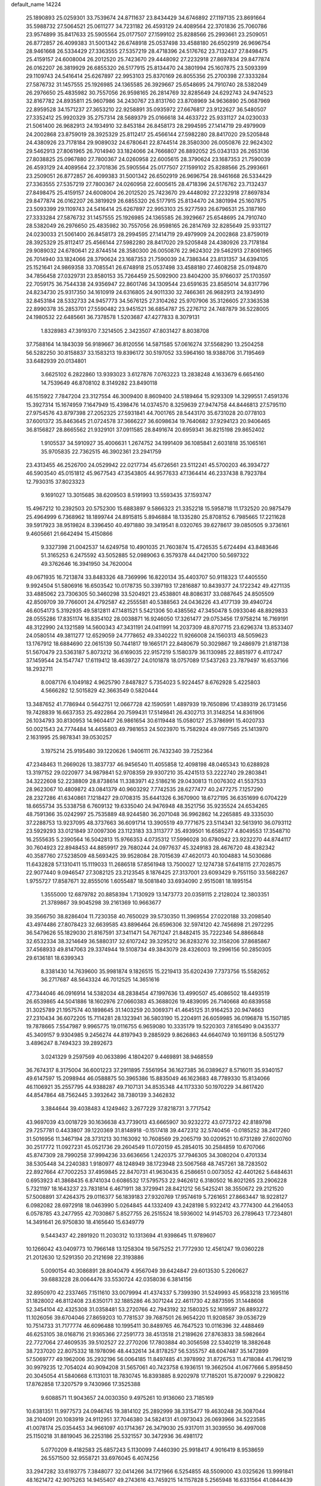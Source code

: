 default_name                                                                    
14224
  25.1890893  25.0259301  33.7539674  24.8711637  23.8434429  34.6746892
  27.1197135  23.8691664  35.5988732  27.5064521  25.0611277  34.7231182
  26.4593129  24.4089564  22.3701836  25.7060786  23.9574899  35.8417633
  25.5905564  25.0177507  27.1599102  25.8288566  25.2993661  23.2509051
  26.8772857  26.4099383  31.5001342  26.6748918  25.0537498  33.4588180
  26.6502919  26.9696754  28.9461668  26.5334429  27.3363555  27.5357219
  28.4718396  24.5176762  23.7132437  27.8498475  25.4159157  24.6008004
  26.2012520  25.7423670  29.4448092  27.2232918  27.8697834  29.8477874
  26.0162207  26.3819929  26.6855320  26.5177915  25.8134470  24.3801994
  25.1607875  23.5093399  29.1109743  24.5416414  25.6267897  22.9953103
  25.8370169  26.8055356  25.2700398  27.3333284  27.5876732  31.1457555
  25.1926985  24.1365585  26.3929667  25.6548695  24.7910740  28.5382049
  26.2976650  25.4835982  30.7557056  26.9598165  26.2814769  32.8285649
  24.6292743  24.9474523  32.8167782  24.8935811  25.9607986  34.2430767
  23.8131760  23.8708969  34.9636890  25.0687969  22.8959528  34.1571237
  27.3653210  22.9258891  35.0935972  27.6676817  23.9122627  36.5480507
  27.3352412  25.9920329  35.2757314  28.5689379  25.0166618  34.4633722
  25.9331127  24.0230033  21.5061400  26.9682913  24.1934910  32.8453184
  26.8458173  28.2994595  27.1414719  29.4979909  24.2002868  23.8759019
  28.3925329  25.8112417  25.4566144  27.5982280  28.8417020  29.5205848
  24.4380926  23.7178184  29.9089032  24.6780641  22.8744514  28.3580300
  26.0050876  22.9624302  29.5462913  27.8061965  26.7014940  33.1824066
  24.7666807  26.8892052  25.0343133  26.2653136  27.8038825  25.0967880
  27.7800367  24.0260958  22.6005615  28.3790624  23.1687353  21.7590039
  26.4593129  24.4089564  22.3701836  25.5905564  25.0177507  27.1599102
  25.8288566  25.2993661  23.2509051  26.8772857  26.4099383  31.5001342
  26.6502919  26.9696754  28.9461668  26.5334429  27.3363555  27.5357219
  27.7800367  24.0260958  22.6005615  28.4718396  24.5176762  23.7132437
  27.8498475  25.4159157  24.6008004  26.2012520  25.7423670  29.4448092
  27.2232918  27.8697834  29.8477874  26.0162207  26.3819929  26.6855320
  26.5177915  25.8134470  24.3801994  25.1607875  23.5093399  29.1109743
  24.5416414  25.6267897  22.9953103  25.9277593  26.6796531  25.3187160
  27.3333284  27.5876732  31.1457555  25.1926985  24.1365585  26.3929667
  25.6548695  24.7910740  28.5382049  26.2976650  25.4835982  30.7557056
  26.9598165  26.2814769  32.8285649  25.9331127  24.0230033  21.5061400
  26.8458173  28.2994595  27.1414719  29.4979909  24.2002868  23.8759019
  28.3925329  25.8112417  25.4566144  27.5982280  28.8417020  29.5205848
  24.4380926  23.7178184  29.9089032  24.6780641  22.8744514  28.3580300
  26.0050876  22.9624302  29.5462913  27.8061965  26.7014940  33.1824066
  28.3790624  23.1687353  21.7590039  24.7386344  23.8131357  34.6394105
  25.1521641  24.9869358  33.7085541  26.6748918  25.0537498  33.4588180
  27.4608258  25.0194870  34.7856458  27.0329731  23.8580153  35.7264459
  25.5092900  23.8404200  35.9766037  25.1703597  22.7059175  36.7544338
  24.9356947  22.8601746  34.1309544  23.6591635  23.8585014  34.8317796
  24.8234730  25.9317350  34.1610919  24.6316805  24.9011330  32.7466361
  26.9682913  24.1934910  32.8453184  28.5332733  24.9457773  34.5676125
  27.3104262  25.9707906  35.3126605  27.3363538  22.8990378  35.2853701
  27.5590482  23.9451521  36.6854787  25.2276712  24.7487879  36.5228005
  24.1980532  22.6485661  36.7378578   1.5203687  47.4277833   8.3079131
   1.8328983  47.3919370   7.3214505   2.3423507  47.8031427   8.8038708
  37.7588164  14.1843039  56.9189667  36.8120556  14.5871585  57.0616274
  37.5568290  13.2504258  56.5282250  30.8158837  33.1583213  19.8396172
  30.5197052  33.5964160  18.9388706  31.7195469  33.6482939  20.0134801
   3.6625102   6.2822860  13.9393023   3.6127876   7.0763223  13.2838248
   4.1633679   6.6654160  14.7539649  46.8708102   8.3149282  23.8490118
  46.1515922   7.7847204  23.3127554  46.3009400   8.8609400  24.5189464
  15.9293309  14.3299551   7.4591376  15.3927314  15.1674959   7.1647949
  15.4398476  14.0374570   8.3259639  27.9474758  44.8446813  27.5795110
  27.9754576  43.8797398  27.2052325  27.5931841  44.7001765  28.5443170
  35.6731028  20.0778103  37.6001372  35.8463645  21.0724578  37.3666227
  36.6098634  19.7640682  37.9294123  20.9406465  36.8156827  28.8665562
  21.9329101  37.0911585  28.8491674  20.6959341  36.8215198  29.8652402
   1.9105537  34.5910927  35.4006631   1.2674752  34.1991409  36.1085841
   2.6031818  35.1065161  35.9705835  22.7362515  46.3902361  23.2941759
  23.4313455  46.2526700  24.0529942  22.0217734  45.6726561  23.5112241
  45.5700203  46.3934727  46.5903540  45.0151812  45.9677543  47.3543805
  44.9577633  47.1364414  46.2337438   8.7923784  12.7930315  37.8023323
   9.1691027  13.3015685  38.6209503   8.5191993  13.5593435  37.1593747
  15.4967212  10.2392503  20.5752300  15.6883897   9.5866323  21.3352218
  15.5958718  11.1732520  20.9875479  25.4964999   6.7368962  18.1899744
  24.8915815   5.8946884  18.1335280  25.8708152   6.7985665  17.2211628
  39.5917923  38.9519824   8.3396450  40.4971880  39.3419541   8.0320765
  39.6278617  39.0850505   9.3736161   9.4605661  21.6642494  15.4150866
   9.3327398  21.0042537  14.6249758  10.4901035  21.7603874  15.4726535
   5.6724494  43.8483646  51.3165253   6.2475592  43.5052885  52.0989063
   6.3579378  44.0421700  50.5697322  49.3762646  16.3941950  34.7620004
  49.0671935  16.7213874  33.8483326  48.7369996  16.8220134  35.4403707
  50.9118323  17.4405550   9.9924504  51.5806916  16.6503542  10.0178735
  50.3397193  17.2816887  10.8439377  24.1722342  49.4271135  33.4885062
  23.7306305  50.3460298  33.5204921  23.4538801  48.8086317  33.0887645
  24.8505509  42.8509709  39.7766001  24.4792587  42.2555581  40.5388563
  24.0436226  43.4177139  39.4940724  46.6054173   5.3192935  49.5812811
  47.1481521   5.5421306  50.4385562  47.3450478   5.0933046  48.8929833
  28.0555286  17.8351174  16.8354102  28.0038871  16.9246050  17.3261477
  29.0753456  17.9758214  16.7169191  48.3122990  24.1321589  14.5600343
  47.3431191  24.0411991  14.2037309  48.8707715  23.6296374  13.8533407
  24.0580514  49.3811277  12.6529059  24.7778652  49.3340222  11.9266008
  24.1560313  48.5059623  13.1767912  18.6884690  22.0615139  50.7441817
  19.1665171  22.8480679  50.3029867  19.2486979  21.8187138  51.5670479
  23.5363187   5.8073212  36.6169035  22.9157219   5.1580379  36.1130985
  22.8851977   6.4117247  37.1459544  24.1547747  17.6119412  18.4639727
  24.0101878  18.0757089  17.5437263  23.7879497  16.6537166  18.2932711
   8.0087176   6.1049182   4.9625790   7.8487827   5.7354023   5.9224457
   8.6762928   5.4225803   4.5666282  12.5015829  42.3663549   0.5820444
  13.3487652  41.7786944   0.5642751  12.0667728  42.1590591   1.4897939
  19.7650896  17.4389319  26.1731456  19.7428839  16.6637353  25.4922864
  20.7599431  17.5149841  26.4302713  31.3148254  14.8361906  26.1034793
  30.8130953  14.9604417  26.9861654  30.6119448  15.0580127  25.3786991
  15.4020733  50.0021543  24.7774484  14.4455803  49.7981653  24.5023970
  15.7582924  49.0977565  25.1413970   2.1631995  25.9878341  39.0530257
   3.1975214  25.9195480  39.1220626   1.9406111  26.7432340  39.7252364
  47.2348463  11.2669026  13.3837737  46.9456540  11.4055858  12.4098198
  48.0465343  10.6288928  13.3197152  29.0220977  34.9879841  52.9708359
  29.9307210  35.4241513  53.2222740  29.2803841  34.3222608  52.2238809
  28.8738614  11.3383971  42.5186216  29.0430813  11.0076302  41.5537533
  28.9623067  10.4809872  43.0841379  40.9603292   7.7742535  28.6277477
  40.2477275   7.1257290  28.2327286  41.6340861   7.1218427  29.0708315
  35.6441326   6.3670900  18.6727195  36.6351699   6.0704229  18.6655734
  35.5338758   6.7609132  19.6335040  24.9476948  48.3521756  35.9235524
  24.6534265  48.7591366  35.0242997  25.7535889  48.9244580  36.2071048
  36.9962862  14.2265885  49.3335030  37.2288753  13.9237095  48.3737663
  36.6091714  13.3905519  49.7771675  23.5114341  32.5613910  36.0793112
  23.5929293  33.0121849  37.0097306  23.1123183  33.3113777  35.4939501
  16.6585277   4.8049553  17.3548710  16.2555635   5.2390564  16.5042813
  15.9766353   4.0735312  17.5996028  30.6780942  23.9232270  44.8744117
  30.7604923  22.8948453  44.8859917  29.7680244  24.0977637  45.3249183
  28.4676720  48.4382342  40.3587760  27.5238509  48.5693425  39.9528084
  28.7015639  47.4620173  40.1004883  14.5030686  11.6432828  57.1310411
  15.1119033  11.2686518  57.8561948  13.7500027  12.1274738  57.6418115
  27.7028575  22.9077440   9.0946547  27.3082125  23.2123545   8.1876425
  27.3137001  23.6093429   9.7551150  33.5682267   1.9755727  17.8587671
  32.8555016   1.6055487  18.5081840  33.6934090   2.9515081  18.1895154
   1.3555000  12.6879782  20.8858394   1.7130929  13.1473773  20.0359115
   2.2128024  12.3803351  21.3789867  39.9045298  39.2161369  10.9663677
  39.3566750  38.8286404  11.7230358  40.7650029  39.5730350  11.3969554
  27.0220188  33.2098540  43.4974486  27.8078423  32.6639585  43.8896464
  26.6596306  32.5974120  42.7456898  21.2972295  36.5479626  55.1829030
  21.8167591  37.3411471  54.7671247  21.8482415  35.7222346  54.8866848
  32.6532334  38.3214649  36.5880317  32.6107242  39.3295212  36.8283276
  32.3158206  37.8685867  37.4568933  49.8147063  29.3374944  19.5108734
  49.3843079  28.4326003  19.2996156  50.2850305  29.6136181  18.6399343
   8.3381430  14.7639600  35.9981874   9.1826515  15.2219413  35.6202439
   7.7373756  15.5582652  36.2717687  48.5643324  46.7012525  14.3651616
  47.7344046  46.0916914  14.5382034  48.2838454  47.1997636  13.4990507
  45.4086502  18.4493519  26.6539865  44.5041886  18.1602976  27.0660383
  45.3688026  19.4839095  26.7140668  40.6839558  31.3025789  21.1957574
  40.1898645  31.1403259  20.3069371  41.4645125  31.9164253  20.9474663
  27.2310434  36.6072205  15.7114281  28.1323941  36.5803190  15.2204911
  26.6059985  36.0196878  15.1507185  19.7878665   7.5547987   9.9965775
  19.0116755   6.9659080  10.3335179  19.5220303   7.8165490   9.0435377
  45.3409157   9.9304985   9.2456274  44.8197943   9.2885929   9.8626863
  44.6640749  10.1691136   8.5051279   3.4896247   8.7494323  39.2892673
   3.0241329   9.2597569  40.0633896   4.1804207   9.4469891  38.9468559
  36.7674317   8.3175004  36.6001223  37.2911895   7.5561954  36.1627385
  36.0389627   8.5716011  35.9340157  49.6147597  15.2098944  46.0588875
  50.3965386  15.8835049  46.1623683  48.7789330  15.8134066  46.1106921
  35.2557795  44.9388287  49.7107131  34.8535348  44.1173330  50.1970229
  34.8617420  44.8547864  48.7562445   3.3932642  38.7380139   3.3462832
   3.3844644  39.4038483   4.1249462   3.2677229  37.8218731   3.7717542
  43.9697039  43.0018729  30.1636638  43.7739013  43.6665907  30.9232272
  43.0773722  42.8189798  29.7257781   0.4433807  39.1220369  31.8148918
  -0.1517418  39.4472312  32.5740456  -0.0185252  38.2417260  31.5016956
  11.3467194  28.3731213  30.1163092  10.7608569  29.2065719  30.0209521
  10.6731289  27.6020760  30.2517772  11.0927231  45.0521736  29.2604549
  11.0720159  45.2854015  30.2584859  10.6707066  45.8747309  28.7990258
  37.9994236  33.6636656   1.2420375  37.7946305  34.3080204   0.4701334
  38.5305448  34.2240383   1.9180977  48.1248949  38.1723948  23.5067568
  48.7457261  38.7283502  22.8927664  47.7002253  37.4959845  22.8470731
  41.9630435   6.2586651   0.0073052  42.4401262   5.6484631   0.6953923
  41.3868435   6.8741034   0.6086532  17.5795753  22.9462612   6.3180502
  16.8021265  23.2906228   5.7321197  18.1643237  23.7831814   6.4671911
  38.3729941  28.8421212  56.5425241  38.3550672  29.2121520  57.5008891
  37.4264375  29.0116377  56.1839183  27.9320769  17.9574619   5.7261651
  27.8663447  18.9228127   6.0982082  28.6972918  18.0463990   5.0264845
  44.1332409  43.2428198   5.9322412  43.7774300  44.2164053   6.0578785
  43.2477955  42.7030867   5.8527755  26.2515524  18.5936002  14.9145703
  26.2789643  17.7234801  14.3491641  26.9750830  18.4165640  15.6349779
   9.5443437  42.2891920  11.2030312  10.1313694  41.9398645  11.9789607
  10.1266042  43.0409773  10.7966148  13.1258304  19.5675252  21.7772930
  12.4561247  19.0360228  21.2012630  12.5291350  20.2121698  22.3193886
   5.0090154  40.3086891  28.8040479   4.9567049  39.6424847  29.6013530
   5.2260627  39.6883228  28.0064476  33.5530724  42.0358036   6.3814156
  32.8950970  42.2337465   7.1511610  33.0079994  41.4374337   5.7399390
  31.5249993  45.9583218  23.1695116  31.1828002  46.8112408  23.6350171
  32.1885286  46.3071244  22.4611730  42.8873595  31.1448608  52.3454104
  42.4325308  31.0358481  53.2720766  42.7943192  32.1580325  52.1619597
  26.8893272  11.1026056  39.6704046  27.8659203  10.7781537  39.7687501
  26.9654220  11.9208587  39.0536729  10.7514733  31.7177774  46.6096488
  10.1995411  30.8489765  46.7647523  10.0116396  32.4488469  46.6253105
  38.0168716  21.9365366  27.2591773  38.4513518  21.2189626  27.8763833
  38.5982664  22.7727064  27.4609535  39.5102527  22.2770206  17.7803884
  40.3056598  22.5340219  18.3882648  38.7237020  22.8075332  18.1978096
  48.4432614  34.8178257  56.5355757  48.6047487  35.1472899  57.5069777
  49.1962006  35.2932196  56.0064185  11.8497485  41.3978992  31.8726753
  11.4718084  41.7961219  30.9979235  12.7054024  40.9094208  31.5657061
  40.7423758   6.1936151  19.3662504  41.0677666   5.8958450  20.3045054
  41.5840668   6.1131031  18.7830745  16.8393885   8.9202978  17.7185201
  15.8720097   9.2290822  17.8762858  17.3207579   9.7430966  17.3525388
   9.6088571  11.9043657  24.0030350   9.4975261  10.9136060  23.7185169
  10.6381351  11.9977573  24.0946745  19.3814102  25.2892999  38.3315477
  19.4630248  26.3087044  38.2104091  20.1083919  24.9112951  37.7046380
  34.5824131  41.0973043  26.0693966  34.5223585  41.0078174  25.0354453
  34.9661097  40.1714367  26.3479030  25.9317011  31.3039550  36.4997008
  25.1150218  31.8819045  36.2253186  25.5321557  30.3472936  36.4981172
   5.0770209   8.4182583  25.6857243   5.1130099   7.4460390  25.9918417
   4.9016419   8.9538659  26.5571500  32.9558721  33.6976045   6.4074256
  33.2947282  33.6193775   7.3848077  32.0414266  34.1721966   6.5254855
  48.5509000  43.0325626  13.9991841  48.1621472  42.9075263  14.9455407
  49.2743616  43.7459215  14.1157828   5.2565948  16.6331564  41.0844439
   5.3024906  16.2519728  40.1223476   4.8380920  17.5557657  40.9693810
  14.0956274  39.9723728  30.9934149  13.8770690  39.1623078  31.6034061
  15.0938316  39.8149091  30.7599543  37.8331551  44.3632641  55.3235996
  38.0041254  45.3524531  55.6147136  38.7429746  44.1132515  54.8932057
  28.5152134  43.6736947  12.7203559  29.5007332  43.4911357  12.9850028
  28.2201153  44.4049942  13.3841217  42.4385880  32.5011973  41.6035036
  41.9306928  31.5976376  41.6693221  43.4182052  32.1926246  41.4495165
  34.9362591  31.9426021  36.5271466  34.3740080  31.4163486  35.8400067
  34.7332933  32.9307422  36.2785484  44.1708381  18.0196456  35.9594768
  43.5507265  18.6189007  35.3810034  45.0170725  18.6080236  36.0601007
  22.6846752  38.5146178  54.0022984  22.4341644  38.4071194  53.0099196
  23.7018078  38.2776361  54.0123296  25.0810954  41.8984451  44.3219064
  25.9162698  41.3260940  44.5161883  25.4418541  42.8569915  44.2518708
  12.6804693  17.7831094  37.8748148  12.7638407  17.4953970  36.8890067
  13.5742496  17.4464523  38.2923656  48.1582594  48.0160542   2.5151183
  47.7253062  48.9125847   2.7674372  47.6971657  47.7395926   1.6438943
  32.4067410  15.8543997  17.4197034  33.3954111  16.0434720  17.2446115
  32.3628908  15.6574722  18.4320003  18.6638960  41.7376601  25.8649621
  19.6193379  41.4893976  26.1922876  18.6945939  41.4447726  24.8708303
  33.5550079  30.9014795  43.7248493  34.3407155  31.2308398  43.1348285
  33.4261622  29.9239486  43.4187389  45.3661946  32.8740429   5.1093777
  45.3864349  32.3611006   6.0064324  45.0605765  32.1492955   4.4354930
  25.3932452  31.4429719  54.4865939  24.8939695  31.2873850  53.5901409
  25.4101837  32.4754568  54.5565719  23.5145515  23.1539384  44.9609830
  23.9747467  23.4480285  44.0991126  23.5123346  23.9873277  45.5606970
  25.6518855  16.4901206  24.8092650  25.3147768  16.4498844  25.7931022
  26.5036878  17.0739554  24.8937631  39.9569563  45.1319628  23.5050088
  40.3372825  44.9055545  22.5770656  39.0007058  45.4706448  23.3054291
   5.2688314  47.7719000  38.9699186   4.7791336  46.9629887  39.3847422
   6.2625319  47.5921630  39.1750966  20.1591037  39.9728142  16.4284157
  19.1471928  40.1780675  16.4294731  20.3252199  39.5597963  17.3584423
  40.3280367   1.7690839  30.9019723  39.9911653   2.5255995  30.2742426
  41.1599116   2.1985396  31.3465420   0.9158097  21.3097907  40.3024962
   0.4533089  20.7246560  41.0144714   1.1407080  22.1817099  40.7872366
  44.0144705  42.9651193  15.4712978  44.6293054  42.3401373  15.9861355
  44.4118748  43.0274878  14.5279985  29.9553694  26.9575524  27.2679294
  30.1016537  27.2985559  28.2299608  29.5938314  25.9963110  27.4232008
  39.6339528  35.0382310   3.0832930  40.6220926  34.7947799   2.8967975
  39.5961645  35.0807424   4.1155417  51.9745315  13.7015394  36.1828430
  51.2928923  13.7332834  36.9579566  52.8847718  13.6181613  36.6711398
  18.2682641  34.0420338  26.4913470  19.0849519  34.1070413  27.1244766
  18.5321013  33.2655850  25.8564231  29.7444850  40.1085728  23.4540930
  29.6543846  40.1866189  24.4779775  28.9197426  40.6065537  23.0926345
   2.3580892  30.7840040  55.0074745   2.5841277  31.7508658  54.7446709
   1.3520782  30.7045163  54.9204849  11.9266823  17.8101859  55.4451832
  10.9355311  17.8981072  55.1866801  12.3050378  17.1599168  54.7360969
  10.5617734   4.2346159  21.3431508  10.4050302   4.6416988  20.4073438
   9.6328263   3.9187542  21.6351970  16.7314197  39.4572057  30.4151735
  17.3333241  39.6883894  31.2231131  17.2004441  39.9508710  29.6291653
   9.1685903  25.4902104  11.1425472   8.7414392  25.6048659  12.0814454
  10.0074414  26.0976049  11.2050002  44.5363718  23.1667197  28.5926839
  43.5374745  22.9265745  28.6108252  44.8905118  22.8997709  29.5159854
  13.7776027  32.4023325   5.7620156  14.3899352  33.2249872   5.6238848
  13.7807858  32.2670108   6.7802248   3.4362514  22.3406946  31.8432829
   3.4056537  23.2745690  32.3007385   3.5039651  21.6903901  32.6424859
  10.8781109  34.0326541  26.7318009  11.4480887  34.1971210  27.5832369
  10.4043867  33.1371683  26.9457044  10.4799727  35.9381487  55.0367853
  10.5938943  35.3566464  54.1857649   9.8454595  35.3684845  55.6186008
   8.6697613  18.6618097  51.8567056   9.5101793  18.8719783  51.2812392
   8.4008593  17.7137553  51.5064576  11.9903377  30.0787108   2.8397554
  11.3833520  29.4262666   2.3204798  12.8752932  29.5862516   2.9426741
  45.0746708  42.5610906  24.5427837  44.1386105  42.5141715  24.9798892
  45.4011262  41.5899572  24.5525653  24.0742882  34.3338951  21.3636300
  24.8695527  34.1285871  20.7334430  23.6444510  33.4104804  21.5223150
  40.7117713  40.6469170  52.4071381  40.5891332  40.5142009  51.3838683
  39.7352463  40.6647569  52.7490667  14.4670800  49.5079423   9.2533319
  15.1848782  49.0733130   9.8554706  13.6282949  48.9595225   9.4086637
  23.9542120   1.8405950   5.2941740  24.7628080   1.4647928   4.7823374
  23.1962387   1.1796749   5.0981987   5.2007689   3.0118649  18.0914763
   5.9698707   2.4251916  18.4501426   4.5088512   3.0063855  18.8536662
  12.2746373  28.7722589  37.0533548  13.2111456  28.4036155  36.8207818
  11.6618780  27.9514737  36.8912411  37.4807784   5.6801045  24.1363023
  38.1666649   5.3221929  23.4412736  37.1424334   4.8153714  24.5848064
  27.9939879  10.5503148  27.6709966  28.5635925   9.7369739  27.9703368
  27.4457330  10.1771458  26.8828818  40.8475486  50.6886951  39.8791978
  40.5823915  51.1507064  40.7679960  41.4107857  49.8801110  40.2093436
  15.4346700  45.8138722  37.4148631  15.5330605  46.4091055  38.2540083
  15.4493480  44.8559755  37.8028826  15.7102629  47.5469714  52.7225808
  15.8356013  47.2616432  51.7568102  16.3550326  46.9715948  53.2728767
  24.6214603  13.6572969  27.7258553  23.8884124  13.6872788  28.4536468
  24.1025548  13.5162058  26.8536817   5.9190137  38.1827934  18.2259856
   5.9528869  38.1727474  19.2646599   6.9111792  38.3287723  17.9715230
  25.1389645   4.9018575  13.8769508  24.1827187   5.2949700  13.7689465
  25.5376841   5.4845981  14.6336208   1.5310177  44.5937085  47.0365243
   2.0448724  43.7320037  46.8225906   0.7959657  44.6502291  46.3238232
  36.1428437  42.3977575  29.7190054  35.3278946  42.7360468  30.2458309
  36.8611541  42.2367669  30.4391686  11.6684522  45.0138732  53.7320558
  11.6004897  45.9389227  53.2665250  11.6873496  45.2582998  54.7352913
  13.5389054  28.4993212  15.7622702  13.7776312  29.4986494  15.8909824
  13.8171886  28.3129625  14.7866776  41.8501759  39.0664438   2.5016426
  40.8360749  39.0498853   2.2916104  41.8738647  38.8165234   3.5124539
  50.1043697  22.0588994  22.7871905  50.3228313  21.2914238  22.1453142
  50.4717675  22.9018080  22.2962830   3.2580920  33.2025761  16.2671203
   2.7886827  32.6304339  16.9892459   4.1598467  33.4465337  16.7090651
  31.8387519  15.6960020  32.5676363  32.0799341  14.8034997  33.0239827
  30.7879786  15.6833806  32.6129960  33.3615720  28.3452439  42.6669517
  34.0987624  27.8449461  43.2029047  32.5470173  27.7323220  42.7550623
  27.7381605   1.4383956  13.1204793  26.7639098   1.6899587  13.3549381
  28.2671513   1.6980661  13.9714017   6.9303963  17.0236935  36.6804732
   6.7807506  17.4816540  35.7668823   7.3244337  17.7863244  37.2607227
  23.7860946  22.6539629  57.6801563  23.9164538  21.7233348  57.2338528
  24.4412622  23.2438489  57.1226982  17.5577594  10.7468463  10.2791341
  17.8025657  10.8796307   9.2873753  18.4398411  10.4276601  10.7124265
  11.5647450  18.5697413   3.5188246  12.3211806  18.3186205   2.8860808
  10.7073575  18.4464514   2.9354684  28.1717721  24.3344918  45.8635412
  27.5087741  23.9470979  46.5518905  27.8777410  23.9086322  44.9719534
  39.0771790  34.0148584  13.0962994  38.4934679  33.8195371  13.9278823
  39.3034227  33.0663579  12.7436155  26.9034651  44.1436245  17.6994741
  26.1895751  43.7003363  18.3021146  27.5940325  43.3779574  17.5652786
  18.0342799   3.1789746  37.0779457  18.0457777   2.1846883  37.3315265
  18.5902470   3.6362662  37.8127757  44.8511173  48.2077577   3.5002110
  44.8570109  47.5771210   2.7071546  45.4851757  48.9725627   3.2687640
  32.7350556  35.2590921  33.9845148  33.2101075  35.5064229  33.1061003
  32.3146420  34.3321348  33.7782924  33.3748418  43.0533979  34.6647228
  33.7435859  43.8020804  34.0760614  34.0182572  42.2725468  34.5533192
  44.6060982  44.7250247  42.8412500  43.9427865  45.2276471  43.4642090
  44.5843421  45.2916453  41.9755126  17.9047399  32.5061758  16.0158025
  17.2873344  33.0416106  15.3752788  17.9765620  33.1331790  16.8372111
  41.5109205  37.3490524  31.3881131  41.5841493  38.3478137  31.6031006
  40.5385165  37.1020365  31.5117547  12.3391079  36.7610837  30.4214579
  12.7324231  37.1267100  31.3015153  11.4489269  37.2713192  30.3150282
  36.5834334  36.1184380  40.9340061  37.5761268  35.9469177  41.1528772
  36.5981490  36.9232376  40.2970821  42.7463755  34.1480228  29.2569229
  41.8972362  34.6123297  28.9034066  43.3948483  34.1825347  28.4449747
  21.7635808   5.1081318  31.3463432  22.5853251   4.8491664  31.9216832
  22.1456686   5.6662081  30.5904814   5.8442563   0.9570635  32.1148331
   5.2526553   0.3946398  31.4876058   6.5862897   0.2866026  32.3979774
   4.8312627   9.9703709  20.7092943   4.1282519  10.6090625  21.1037952
   4.5400075   9.0395527  21.0470297  20.9255746   2.4354178   9.0010455
  21.2140488   3.1373720   8.3006890  21.7094465   1.7719076   9.0283514
  45.4594558  32.2041660  43.9907873  45.2637221  33.2059608  44.1177850
  44.7694075  31.7302223  44.5916052  42.1485057  38.6682506   5.1150028
  41.9493318  38.9409193   6.0768098  43.1698895  38.7964748   5.0175575
  46.7252600  23.5140605  45.4121221  46.2645591  22.6229295  45.1445029
  47.5865020  23.1968796  45.8890869  47.4595361  25.0042823  55.7530523
  48.2478411  24.4800618  56.1843291  47.9499929  25.7968238  55.2923951
   7.8223229  16.3410159  50.9740087   7.2048054  15.8176668  51.6069810
   7.6846379  15.9190400  50.0561748  33.1339272  33.9795488   1.9746910
  33.7020184  34.2283599   2.8050877  33.2480981  32.9471703   1.9351698
  13.6553447  37.8019093  32.5607030  14.5438743  37.2726201  32.5999762
  13.3341075  37.7957731  33.5440691  30.0995695   9.8363051  51.6074574
  29.1266317  10.1228627  51.4281893  30.6098246  10.1695325  50.7725466
  37.4759294  37.9472532  36.6419042  36.6137198  38.0083863  36.0777713
  37.7548396  36.9582774  36.5645838  44.6803075  35.7868591  54.1052868
  45.3514885  36.5695992  54.1749531  44.1319753  36.0105312  53.2586563
   2.5169664  31.7995365  30.0685674   2.0546251  31.5563528  30.9630260
   1.8977441  32.5399171  29.6896576  32.7419193  18.0005887  12.1154550
  32.0944782  17.8650086  11.3168018  33.6052609  18.3408867  11.6334057
  12.0552256  26.0111167   7.7199652  11.2991906  25.3148427   7.6209447
  12.4093010  25.8460822   8.6772448  32.9860027  15.1931705  30.1376796
  32.5894131  15.3949987  31.0627069  33.9198823  14.8057987  30.3364535
  26.0093331  36.5757248   0.5467432  26.1949204  35.7008648   0.0260910
  26.3748337  36.3979380   1.4783377  24.7370197  31.2053753  11.9237286
  24.3152712  31.3706631  10.9941712  25.7022487  31.5118692  11.8238216
  24.4202471  28.8570917  39.0294610  24.5280725  28.9082658  38.0065444
  25.3436064  29.1498149  39.3901009  18.0683623  21.0528816  21.1957152
  17.9723498  21.1432342  20.1746958  17.4048210  21.7440974  21.5689650
  23.4234167  44.5734532  45.5876231  24.2295323  44.5097563  44.9654405
  23.6698892  43.9927786  46.4015081   0.9054904   2.2673738  51.0697344
   0.3477033   1.6328569  51.6526312   0.4644353   3.1854705  51.1829675
   0.7906008   4.6553353   6.4512820   1.8051295   4.5395519   6.6365216
   0.6885950   5.6855623   6.3821658  44.6128912  16.3894828  10.0425706
  45.5998153  16.4498724  10.3652031  44.4522727  15.3694895  10.0042082
  50.2250079   6.7500402  47.3025391  49.6708353   5.9597077  47.6545557
  50.0588650   7.4984873  47.9846705  18.2246653  48.7531402  14.1784504
  17.4947800  48.0535214  13.9611219  19.0389830  48.4390324  13.6298687
  28.5852173  40.3818321  40.3208801  28.6070100  40.8285416  41.2542756
  28.1075688  41.0867941  39.7327776  49.5146829  35.2015985  49.3987776
  49.8700121  34.4802971  48.7550876  48.7019987  35.5996710  48.9014449
  40.1118391  30.8356306  35.8245977  39.4384325  30.3730090  36.4588662
  39.5746631  31.5607163  35.3599993   2.1858730  30.3177619  48.7853239
   1.6999551  29.6026374  48.2240033   2.3637350  31.0800990  48.1124051
  31.3356031   6.4359839  49.0106654  30.9582232   5.7410611  49.6610137
  32.3368906   6.2216141  48.9440652  21.4821679  30.4956816  18.0104415
  21.8059474  29.5415161  18.2275493  22.3146274  30.9564002  17.6138323
  32.3169503   8.5307709   1.1301530  32.2288086   7.8483300   1.8909480
  32.8160752   9.3261261   1.5650021  51.3774887  42.4314246  45.3400265
  51.3441372  41.7442006  46.1003516  51.8770003  41.9454499  44.5786139
  11.9023885   4.5176407  36.1141894  12.9119182   4.6060509  36.3007527
  11.6939545   3.5313216  36.3275881   1.8400371  44.8477339  19.9554473
   0.9558548  44.5225108  20.3887263   2.3295829  43.9577949  19.7460190
  35.8800173  14.2195869  45.1869112  36.0059940  15.1799186  44.8391549
  35.7094167  13.6745479  44.3129104  41.0114342  11.9616010  58.5771196
  41.8699199  12.3659618  58.1770043  40.5843669  11.4617032  57.7805536
  43.4611889  11.7382249  38.7204584  43.8068966  12.6889117  38.9169446
  42.6975765  11.8983108  38.0377223  21.9213135  43.6213417  41.8294841
  21.0803875  43.0811437  42.1157666  21.7375178  44.5485921  42.2618785
  13.9247100  29.8906946  52.7498789  14.4379568  30.0091063  51.8601445
  13.3332145  29.0621389  52.5749430  37.9284137  40.0214167   6.4651795
  38.5121233  39.5802345   7.1937726  36.9876270  40.0509169   6.8883192
  33.2183756  11.5964127  41.8032142  32.8593883  11.7844303  40.8483463
  32.3931388  11.6350431  42.3950287   8.6095501  44.2539893   5.2810475
   9.1774747  45.0971125   5.4935189   9.1805313  43.5050070   5.7462911
  48.5139412  46.2895667  38.6563880  48.0762595  46.5119186  37.7430477
  48.2119286  47.0844652  39.2503821   6.9714237   5.1627304  52.0710451
   7.2250620   4.3600566  51.4846090   7.8072656   5.3551774  52.6344765
  37.7925413  25.9506589  43.8146601  38.7813620  25.9457195  44.1459999
  37.3328679  25.3611102  44.5519204  38.5344717  26.0576682  17.6280015
  38.2849159  25.6827883  16.6884824  38.2827257  25.2633772  18.2490116
  13.7196787   6.1402558  20.4970478  13.2947508   7.0154546  20.8541407
  14.7228173   6.2736789  20.6407272  36.2624472  48.5067056  15.3523522
  36.1361528  48.9229141  14.4078642  36.0641702  49.3220881  15.9727956
   1.7322710   9.2341176  15.0637562   0.9865715   8.7329978  14.5623637
   2.2404410   9.7475765  14.3460309  40.6952783  41.6344220  21.9827720
  39.8691558  41.6769966  21.3608798  40.3359689  41.1685436  22.8267917
  18.3464403  31.0288647   4.2259931  18.5955394  30.2872997   4.8992734
  17.3149328  31.0277478   4.2369683   6.4606921  30.2374616  23.7770411
   5.7178387  29.9065120  24.4452792   7.0381216  29.3681349  23.6902296
   4.0577122  16.2303488  50.1746808   4.1398074  16.8135624  51.0277424
   4.5107397  16.8197207  49.4530064  22.7909753  44.2672280  50.0702615
  21.8827110  44.3300130  50.5574307  23.3680419  43.7286076  50.7522349
  42.0122413  38.2416964  42.5395736  42.5602855  38.9369950  43.0763300
  41.5196094  38.8179431  41.8396575  23.2081368   0.6697867   9.2554162
  23.6854048   1.2320279   9.9772866  23.9840497   0.2203901   8.7503780
   3.5078036  40.4928402   5.5660587   3.6910447  39.9108528   6.4045500
   2.7436348  41.1123967   5.8790915  16.4251781  47.4979119   4.7486115
  15.8914773  48.0202144   5.4630743  16.4467025  48.1126265   3.9401972
  34.3827757  45.4850411  10.7087000  35.2714773  45.2726772  11.1948091
  34.6608790  46.1927232  10.0080396  45.0799340  25.2692177  26.8783647
  44.7261351  26.1533654  27.2651528  44.8910457  24.5721871  27.6116079
  35.3968342  21.9419584  27.8158351  35.2693537  21.0831812  28.3896805
  36.4068573  21.8922628  27.5691155  10.6074080   9.9430109  56.0899982
  10.1639090  10.6447921  56.6972095   9.8548919   9.6338030  55.4656391
  42.9767625  23.2992500  47.9684070  42.1339246  23.7903556  47.6458085
  42.6625088  22.7488505  48.7742913  11.0633769  13.9027588   5.9062722
  11.4270333  14.7659097   6.3516644  11.9248320  13.3905324   5.6549932
  35.2829526  47.2823998   8.8707831  36.2075152  47.7001507   8.9679227
  34.6606239  48.0333538   8.5688133  26.1683082  19.0244433  10.2057627
  25.6527294  18.1240143  10.2692894  26.0287912  19.2934451   9.2122280
  44.5508779  38.3278894   2.2131754  43.5403900  38.4979534   2.0897248
  44.7013094  38.5839662   3.2112048  29.0965059  31.7269392  44.4516618
  29.5188490  31.9266162  45.3748754  29.8881494  31.8830954  43.7991759
  14.2969498  28.5140788   3.6425637  14.8747045  28.2096750   4.4489779
  13.4516497  27.9240092   3.7345783  18.0053402   8.8277622  25.6801017
  18.6163703   9.5873308  25.3475020  18.3623239   7.9967734  25.1746099
  51.9575868  29.2853232  40.4913158  52.8463740  28.7725920  40.6108165
  51.5288854  28.8377611  39.6637711   2.8380847  12.0691357  26.7955399
   2.4576278  12.8575995  26.2331436   2.2535808  11.2712326  26.4817542
  28.4866045  28.7930480  47.3419941  29.2798607  28.9886775  47.9762318
  27.6866339  29.2344663  47.8264553   2.0366081  15.9140565  12.1477465
   2.3231560  15.3593350  12.9729634   1.8707509  16.8533395  12.5415482
  10.6356237  41.4294021  23.7980016   9.7722295  40.9578849  24.1031855
  11.0167514  40.7799300  23.0803496  17.5965350   1.0549909  25.3889847
  16.7150248   0.5806850  25.1180033  17.3058025   1.6531104  26.1822672
  47.3606949  16.8985682  46.2618327  46.5302661  17.1485323  46.8217952
  46.9416147  16.5211813  45.3867590  52.0213639  20.1013467  31.3879982
  52.6744473  19.3831186  31.0799765  52.4947036  20.9934146  31.1549873
  34.5804529  34.1941209   4.3294194  33.9746618  34.1201444   5.1642609
  35.1438766  35.0325657   4.4998229  16.1146298  19.9098235  16.3801589
  16.0420974  18.9263782  16.7233366  15.2249355  20.0336104  15.8694783
  10.2938776  25.5622982   2.3758036   9.3184612  25.2441739   2.2899356
  10.8358242  24.6816658   2.3113905  20.0987409  28.0163670  55.9267867
  19.1296599  27.9398643  55.5973164  20.4924481  28.8138131  55.4144305
  50.4342592  36.1183584  55.2257342  49.9064353  36.9048692  54.8060973
  51.2486901  36.5839756  55.6528000   8.6296414   2.5732865  37.3017046
   8.2728615   3.5271614  37.1839343   7.8274190   2.0380344  37.6530514
  40.3166965  18.5714659  34.3876787  41.2458297  19.0252295  34.4052599
  40.4693767  17.6863285  34.8947295  23.9089257   1.7764795  55.9381881
  23.2832255   2.4935122  55.5563324  23.6338750   0.9125829  55.4595206
  44.6283117  46.9823758  51.1400273  44.5995980  47.1653466  52.1516963
  44.2518088  47.8399242  50.7174199  47.7930603  23.4409216  35.0227579
  48.3494578  24.3113895  35.0836860  47.1161027  23.5402621  35.7999685
  23.2153222  21.4933789  42.0215118  22.2027361  21.3300187  42.1447077
  23.3415300  21.3593564  40.9939543  27.1309115  13.4580980  42.9463778
  27.5668692  14.1622285  42.3220747  27.6946068  12.6106310  42.7718110
   8.8968673  33.8763770  22.6224005   9.7740865  34.1387819  23.1009451
   9.0256987  34.1895356  21.6569338  34.6081956  18.7816452  55.9403540
  35.2039581  18.0426221  55.5556174  35.0922638  19.1379449  56.7592761
  45.5112861  36.6017025  39.2621771  44.6224728  36.6273181  39.8163534
  46.1921674  36.9899194  39.9452719  12.8332418  13.5103005  26.2167652
  12.2854807  14.3722727  26.3161952  13.1261069  13.2787992  27.1736504
   4.6918632  28.2349470  45.6622313   4.7308182  29.2599357  45.8203381
   5.1343562  28.1324491  44.7302643  12.9901600  31.4037939  36.9782065
  12.7810435  30.3912576  36.9569689  13.1880721  31.5702920  37.9899605
  43.9848717  30.6602732  56.1472290  44.5064245  31.3004873  56.7604182
  44.6929473  29.9874175  55.8238808  41.9684977  40.0953331   7.6162017
  41.9103735  40.7808147   6.8392047  42.0816456  40.7087930   8.4469436
   5.3200627  33.4432244  32.8494017   5.3013371  33.8172419  31.8849225
   4.3443533  33.1831803  33.0341702   3.6341226  19.5012875  36.3617211
   3.2011472  18.5802353  36.2275347   3.2604927  19.7996074  37.2835107
  41.8591314  27.5885725   4.6452179  41.4879894  28.1724705   5.4223445
  41.0643832  26.9632562   4.4338125  11.9046442  48.9008418  56.0868910
  12.5681298  48.8557491  55.2939533  11.0639584  48.4335282  55.7341910
  34.6279308  39.7779050   3.5426165  34.3760861  39.1215715   4.3098134
  35.6609023  39.7099101   3.5321159  45.9656989  21.6503731  15.1390063
  45.0448682  21.2693844  15.3816813  45.7596364  22.4817175  14.5672806
  42.3513462  25.4570983   7.6679766  42.5169585  25.3132334   8.6741727
  42.5507731  24.5487121   7.2362306  31.6136460  16.6103176   4.8893701
  32.4697267  16.5005593   4.3163623  31.2445689  15.6489279   4.9480026
  36.3197728  36.3393532   4.8039212  36.4956435  36.1260399   5.8167463
  37.1143941  35.9072993   4.3345936  22.5523773  32.1546546  22.0398338
  21.8127942  31.7481435  21.4499795  22.0353378  32.7461581  22.7129096
   2.4722176  46.5814177  21.9755415   3.0089711  47.3864284  21.6153499
   2.2790233  46.0180049  21.1341106  21.6121193  45.6698566  54.2209108
  21.4497678  46.6919073  54.3100556  21.1603397  45.2809975  55.0501122
   1.6354505   2.9018610  54.8609319   1.4790839   3.8746982  55.1495148
   0.7093891   2.4624789  54.9262388  33.9415846  43.1852384  31.1013346
  33.5290178  42.2358795  31.1468317  33.3248582  43.6717530  30.4261741
  38.1363130  44.7669010   9.6683701  37.6576648  44.7976874  10.5863016
  37.5154407  44.1565527   9.1059392  41.9235370   4.0350182  38.4287197
  41.2509210   4.5722706  38.9881932  41.9010836   4.4772753  37.5013743
   3.5434478  23.8387824  57.5606182   2.6639338  23.7433569  58.0947734
   3.5768797  24.8472729  57.3373506  34.6084000  32.7021838  29.6346529
  34.1287818  33.4330892  29.0949474  34.6058089  31.8808925  29.0219663
  46.5957088  17.3121880  22.6261567  46.3325266  17.4090071  21.6297402
  47.2895120  18.0793733  22.7477248  17.8123191  44.7980109  20.3554352
  18.6744563  44.7391104  19.8054040  18.1349832  44.8616045  21.3308689
  49.2951198  36.5280131  25.3592025  49.7359729  37.1152215  26.0834370
  48.8782632  37.2117688  24.7090072  11.8899887  19.3516290  17.3067839
  12.4631104  20.1445200  17.6599732  12.5603154  18.7403336  16.8550053
  45.2106159  34.3002780  37.9380994  45.2921795  35.2233832  38.4154695
  45.6593755  33.6655909  38.6327014  17.6534793  14.8577127  55.3564430
  17.6763403  14.5424852  56.3385654  16.7042719  15.2438389  55.2419131
  11.0667647  10.0913611  12.8480915  10.2873915  10.5334929  13.3660627
  11.2843897  10.7913178  12.1156010   2.9686177  46.7066247  46.1205739
   2.4346041  45.9697780  46.6141129   2.5236651  46.7202050  45.1836043
  22.2898520  29.5711766   4.3544030  21.6982387  30.4180110   4.3148564
  22.0370007  29.1445620   5.2613843   5.6036231  33.8566386  17.5362660
   6.4883019  33.7114352  17.0334704   5.8408584  33.6586022  18.5200798
  31.8813419  37.2072344  25.3252868  32.4036927  37.4766839  24.4709953
  31.9845109  38.0460173  25.9252960  23.5184085  11.1288599   8.5474746
  24.5473621  11.1782034   8.4083385  23.2118580  12.0768146   8.2512588
  52.0823738  14.2346004  33.4508289  52.1918759  13.2614680  33.1476006
  51.9978247  14.1709807  34.4771035   8.9941631  37.8099144  32.5065965
   9.5249503  37.3719012  33.2811757   9.1889698  38.8180203  32.6253581
  49.0657983  32.8675018  22.3038033  48.3510626  32.5772197  23.0074134
  49.6120851  33.5723125  22.8363558  50.1013099  15.0847876   3.0096231
  50.1969624  16.0782645   2.8353878  49.9288229  14.6644248   2.0839778
  48.7683990  26.9488799   8.8563780  49.0215008  26.1320130   9.4243108
  47.8392754  26.7232352   8.4736958  20.7715054   2.5538532  30.9232914
  20.9014041   3.5682769  31.0127393  20.1434168   2.4341558  30.1253114
  35.3912321   5.0205359  37.7156397  34.6420199   5.4043774  37.1345107
  35.1395472   4.0395844  37.8678862  42.5753320   6.0594305  29.8790261
  42.1157964   6.1492759  30.7939024  42.7728286   5.0534804  29.7855191
   7.0848112  42.6913092  12.3560575   7.9753392  42.5056326  11.8659541
   7.2018218  42.1944658  13.2580064  48.1186075  23.8078147  17.3067223
  48.1107035  23.9026572  16.2759045  49.0034487  24.2738902  17.5741037
  34.0116283  33.3064571  23.6761456  34.3907521  33.5691560  22.7430084
  34.7883719  32.7307388  24.0632456  39.4800560  31.7400532  23.6513048
  38.9335562  32.6057689  23.5915012  39.8972278  31.6329876  22.7158207
  23.7730617  38.8986884  41.6882039  23.3706809  38.7187684  40.7534080
  23.7414011  39.9303004  41.7648583  20.9617085  40.6677642  57.3212182
  21.6261225  40.7934425  56.5396559  20.0830852  41.0562319  56.9492949
  15.0401582   9.9818638  38.5383780  15.4725794  10.2504523  37.6249897
  15.3796141   9.0110083  38.6657676  31.0063424   8.2930161  26.1472525
  32.0070557   8.2988323  25.9033736  30.5249349   8.4331845  25.2605252
  50.3823644  30.5627235  30.3540933  50.6001871  30.2907515  31.3071380
  49.8122553  31.4127460  30.4294723   3.0553990  21.4596182  49.9960796
   2.5087410  20.6282217  50.2085946   3.3602044  21.3173423  49.0149208
  52.4400767   8.7542191  32.5386680  51.4969179   8.3867903  32.7239436
  52.3353923   9.7701517  32.6001351  32.7566668  35.1308378  40.0765556
  32.0761541  34.3494906  40.1288474  33.4745943  34.8440047  40.7726622
  28.4067533  33.1050299   3.2897575  28.1461223  32.1972356   2.8661929
  27.5773244  33.3925614   3.8163157  22.1209149  32.3450002  27.8369563
  21.7021738  31.6010971  28.4286393  21.4135967  33.1047384  27.9040601
  44.8272994   3.8280184  18.6049222  45.4753923   4.0999272  17.8397819
  44.0761511   4.5235282  18.5374344   7.9000970  49.0830483  18.4853496
   7.6869724  48.7485487  17.5221447   8.8156313  48.6311753  18.6748836
  39.0740628  44.2856607  32.1629387  38.3131343  44.5967028  32.7931168
  39.8965017  44.2501629  32.7963465  15.7410607   4.1067735  55.7973454
  15.0223016   4.6356969  56.3051026  15.2403267   3.6990583  54.9971340
   6.6709996   3.0328127  25.2283392   7.1604125   3.2147668  24.3422595
   7.4588987   2.8181722  25.8824730  44.5183772   3.8358841  48.5904102
  45.3042949   4.2824315  49.0885155  43.9242662   4.6197835  48.3045498
  48.4957545  40.5149725   0.9963980  48.6298351  41.3147993   1.6488180
  49.0324179  40.8067070   0.1643059   6.3134632   4.8947595  34.6418777
   5.7395772   4.0472947  34.4558828   5.7336318   5.6583159  34.2612172
   3.4809329  42.7777048   2.4816182   4.1615441  42.3837741   3.1327605
   2.6191046  42.8837693   3.0374456  19.1558889  30.5769110  47.2559026
  20.1572628  30.3577620  47.2161598  19.0100197  31.2842219  46.5327516
  21.1519650  12.1793759   1.6661611  20.4756064  11.6359946   2.2311860
  21.2756054  11.6323433   0.8197759  37.0300771   1.8726270   9.3246945
  36.0003084   1.8441553   9.3818941  37.3326260   1.1653967  10.0128305
   7.8608257  47.2974920  39.5617119   7.7145639  46.7030331  40.3913743
   8.2644796  48.1642555  39.9623548  27.4449176  45.7887597  14.1187834
  26.8046251  45.8516407  14.9244184  26.8617339  46.0142642  13.3112317
  31.7843640  42.4160767  20.1460499  32.7580815  42.0943297  20.0304141
  31.7330191  43.2406378  19.5211473  18.5072162   6.7624361   4.4066002
  19.2209099   6.0246023   4.4810620  18.0118075   6.7119010   5.3116280
  45.7242248  41.3960293  17.2839331  46.5238884  42.0069099  16.9972867
  46.2244376  40.5120281  17.5219541   3.2411867  10.9380153  13.3027748
   3.8609138  11.7565596  13.4456519   2.4797119  11.3293427  12.7156503
  34.8651612  14.3486619  54.4297282  33.9339895  13.9113354  54.3844487
  35.4837119  13.6948682  53.9393636  43.2357179  11.3155204  30.9700679
  42.2217360  11.1856863  30.9112775  43.6017429  10.9973135  30.0681433
  12.2206263  23.2777529  31.6056537  12.2965612  24.0327057  32.3236313
  11.2505427  23.4055228  31.2589967   5.2970986  48.9520699  44.4157560
   4.4734961  48.8399768  43.7878014   5.0061923  49.7235459  45.0383970
  51.1830181  29.5180433  57.3529990  51.4778178  29.4128353  56.3760553
  51.1619559  28.5461616  57.7095874   9.8402835  34.4004452  10.0672026
   8.8504536  34.5132090   9.8322760   9.9180654  34.7700923  11.0271847
  17.5139509  38.0637079  25.7126651  17.4076419  38.5932920  24.8250215
  16.5270597  37.9816233  26.0338531  41.9408055  48.9456728  25.1271885
  41.7079646  49.8575811  25.5369121  41.5433745  48.9896722  24.1755018
  15.8088503  26.3385850  38.7225847  15.5100402  26.8746937  39.5601079
  16.3038520  27.0273201  38.1517913  26.1695155  48.7268683  10.8932895
  27.1050593  49.0394262  11.1944321  26.1161252  47.7503291  11.2050501
  49.4952452   9.3009653  41.9891283  49.9735241   9.0494115  41.1225786
  49.7253567  10.2955161  42.1270730  43.4486627  16.4534552  49.2970345
  44.0716700  16.2549315  50.0807770  42.7399343  17.0969869  49.6944165
  14.6506820  24.4865406  26.7032757  14.9786258  24.6854098  27.6679134
  14.7026178  23.4384244  26.6799422  20.3766729  15.1630677  18.1868146
  19.6255653  14.4518349  18.1223809  20.1319783  15.8136235  17.4124664
  50.6724701  39.2738041   2.3068292  50.4983401  38.6414245   3.0932480
  49.7442934  39.5400622   1.9645010  17.5059879  27.4358783  55.0832845
  17.2363717  26.4870425  55.4137793  16.7858000  28.0286105  55.5500261
  28.9021319  39.4298476  55.8324216  28.2756721  39.2143626  55.0588749
  28.3076825  39.2719868  56.6753527  32.1188211  24.7324316  41.3564289
  31.2084145  24.7999941  40.8633213  31.9407941  25.2182586  42.2477027
  35.1386532  18.5161790  17.3294278  34.5773636  19.1285141  16.7038436
  34.6452291  18.6461291  18.2453786   3.8059573  21.4367304   7.4209283
   4.2178701  22.1444466   8.0690683   4.6264303  20.8956482   7.1245810
  47.9472366  42.7042248  16.6409567  48.3062900  43.3686032  17.3468223
  48.7471380  42.0420595  16.5298411  50.8926796  25.5133381   4.6048502
  51.5898021  25.0728225   4.0139511  50.0062305  25.4248729   4.0832672
  30.0523269  11.9821725  47.3747717  30.4856486  11.8600106  46.4490110
  29.1547744  11.4883351  47.3013523  30.0588711  13.3203814   7.5370247
  29.0410413  13.1778092   7.4691185  30.2313295  13.4180678   8.5442553
  48.3613509  32.8809141  13.2705861  49.0932532  33.5990513  13.1232715
  48.0469162  33.0590868  14.2344174  13.3513862  13.0241528  19.4779323
  12.7895063  12.1755624  19.3056598  12.8994883  13.4460979  20.3049238
  13.8240758   7.5577978  16.6349122  13.1521224   8.0164437  15.9930226
  14.0368493   8.3097316  17.3172844  45.0928660  26.6074904  13.8346938
  45.0126877  26.9849367  14.7925603  44.4456022  27.2101689  13.2907803
  48.7227198  20.9337012  35.1783216  49.4960269  20.9450096  34.4916529
  48.3455159  21.9004978  35.1099684  23.9688288   9.3332343  26.6710602
  23.7299380   8.3544589  26.4499919  24.8809862   9.4742830  26.2164200
  31.8004886  44.3044637  42.6432922  32.6179556  44.0106046  42.0884971
  31.9993951  45.2910277  42.8725146  23.5152242  42.0331171  11.3054861
  22.7719347  41.4324162  11.7033514  24.2394157  42.0121544  12.0467321
  33.6227345  12.1500393  50.5650542  33.5081756  13.1078084  50.1602418
  34.6442124  12.0187595  50.5395351  45.2592937  25.1862257  39.1307404
  44.8257289  26.1230039  39.1683643  45.8820898  25.1649862  39.9456306
   7.2304040  15.6648799  48.2937600   8.0885028  16.1377124  47.9345989
   6.5532918  16.4561018  48.3290080  39.2865824  39.9131036  18.7013742
  39.9760901  40.3399699  18.0643930  38.9580174  40.7015875  19.2779900
  46.9383843  20.0419771   8.9038277  47.1204530  19.9603855   9.9114572
  46.1653954  19.3852742   8.7266980  33.5458989  37.8913849  23.2930266
  33.4788992  37.5182160  22.3392700  34.2713129  37.3294880  23.7499526
  13.5002163  18.0964411  24.1633594  12.8983360  18.7048786  24.7405912
  13.6095927  18.6171563  23.2847451  20.5811924  17.9586057  21.4054268
  21.1595163  18.3726584  20.6405070  20.9945558  18.4161367  22.2439223
  36.2512709   6.5451665  14.5317766  35.9494260   7.5147608  14.4923712
  35.3733726   5.9976282  14.5083651  51.6235559  26.2142104  54.8050684
  51.8007124  25.7144013  55.6856416  52.2222131  25.7272399  54.1205008
  13.4545868  11.4023036   9.0623359  12.9288504  11.0080189   8.2616774
  14.1316391  10.6517105   9.2884130  21.3667137   8.5504055  48.8078605
  22.0601926   8.5563362  48.0412373  21.7850970   7.8843892  49.4904734
  37.9169882  16.3631650  23.5540253  37.4614737  16.9033259  22.7972077
  37.3588272  16.5554864  24.3802933  -1.1741292   4.2440144  12.4437377
  -0.3005869   4.7033077  12.7735853  -0.9347331   3.2567575  12.4151033
  38.3748517  35.3816510  36.6550750  37.8370998  34.7252324  37.2383015
  39.3004061  35.4217248  37.0998901  39.3559789  20.7139797   2.7743389
  38.5145434  20.9844905   2.2396466  39.7234874  19.9058645   2.2437149
  28.1846603  48.5250523  43.1130478  27.4583372  47.8843032  43.4425720
  28.1513593  48.4562607  42.0877799  45.1549442  10.3645858  42.1468724
  45.8123407   9.5620466  42.1903231  45.0429621  10.6214112  43.1432867
  11.8780705  15.9112330  48.0013409  12.5478797  16.3772671  47.3594657
  12.2209430  14.9360833  48.0171687  14.6486044  46.2148590   7.2023203
  14.7227423  47.2220211   7.0020682  13.8618128  45.9000885   6.6212960
  51.9719541  41.0046581  21.2327642  52.4912649  40.1571097  20.9230712
  52.1006580  41.0073396  22.2438031  23.5761775  20.4115040  47.8665201
  24.2526597  19.6369617  47.7308453  23.0893077  20.1446326  48.7383008
  27.0508674  36.0458302  54.5385440  27.3020483  35.7572739  55.4824373
  27.8359690  35.7281168  53.9501895  27.2479307  33.4116624  14.6303704
  27.6087315  33.4237856  13.6624447  26.4144052  34.0205958  14.5802790
  10.3347899   9.5371311  20.6991565   9.7789306   8.7391459  20.2998576
  10.0510170   9.4918554  21.7023976  22.7533683  44.4384606   2.2406984
  23.5572649  44.6087304   1.6191374  22.8497601  45.1678171   2.9677171
  41.5005693  18.9119421  54.2317298  40.5028684  18.7042144  54.1499333
  41.9614358  18.0040390  54.0516898   7.1393221  23.2543386  36.5631204
   6.6995960  22.3291888  36.6811160   8.1185764  23.0291821  36.3303309
   2.1422524  41.4153529  10.5266899   3.0652429  41.3664345  10.9956871
   2.3431408  42.0502852   9.7264964  19.5611321   4.2152534  15.0005058
  18.9934582   4.9750684  14.5875018  19.5946446   3.5066381  14.2474425
  19.9654914  38.2004780  48.2363908  19.0073296  38.1982272  47.8427548
  20.5446081  37.8613436  47.4462555  36.1425677  24.4982952  28.8838397
  36.7619554  24.9522310  28.1955183  35.7697475  23.6797692  28.3947369
  45.3804074  26.3085553  10.3498712  45.7314862  26.4699423   9.3952091
  45.8922762  26.9760437  10.9315234  29.5348102  21.1696207  19.8264969
  29.7753973  21.0798443  20.8269281  28.5305028  21.3805559  19.8330414
  52.6391760  13.8538751   3.3021056  53.1317455  14.5844619   3.8584521
  51.6653663  14.1739689   3.3056077   4.6741344  13.1256472  39.6520041
   4.9091883  14.0313211  39.2317508   3.6701713  13.1654015  39.8339588
   3.8824937  48.7307125  21.0045042   4.7909528  48.3532303  20.6749241
   4.1653947  49.5503421  21.5687936  43.4649548  33.0692633  49.3309465
  44.3034287  33.6652168  49.3276630  43.0114245  33.2977897  50.2343204
  37.9988984  47.3491799  17.3737464  38.9921023  47.2223487  17.1598210
  37.6019121  47.8427903  16.5799915  12.3095085  12.1520129  23.9896561
  12.4215173  12.8151751  23.2133552  12.5867953  12.7037698  24.8259135
   3.2704090  24.8503504  47.0083751   3.0610690  25.1378022  47.9582214
   2.8622150  25.5740483  46.4050133  16.3886353  18.9174057  40.3493053
  15.7399262  18.7161689  41.1286491  16.1439090  19.8614237  40.0489227
  16.9582042  21.2396167  18.5804248  16.1510686  21.1751984  19.2150251
  16.6508608  20.7063003  17.7461024  33.2384173  23.3998295  53.4714440
  32.5129421  24.1293003  53.5000155  34.0922493  23.9027949  53.1938419
  50.5753300  40.8891694   6.2172237  49.5720832  41.0089851   6.0192319
  50.8378493  41.7264420   6.7510127   8.3116371  30.6779193  52.0542286
   9.2085860  30.4565208  51.5767077   8.3036951  29.9644669  52.8189735
   6.6384298  10.5037796  18.6925380   5.8954766  10.2265242  19.3585491
   7.3362083  10.9643524  19.2986957  32.1672582   6.7323711   3.2295941
  31.4384149   6.6290618   3.9484417  33.0164983   6.9478013   3.7803863
  49.6055858  33.2921987  19.6849347  50.4369042  33.8818096  19.7467063
  49.3785618  33.0912632  20.6800866  10.6418707  38.6385397  54.6219931
  10.0599920  39.1811546  55.2732095  10.5601009  37.6664932  54.9590027
  10.4142889  14.6735405  14.3736652  10.9703898  15.1090010  15.1184403
   9.4521387  14.9799193  14.5527601  35.6104192  13.9971849  27.7015744
  36.6013794  14.2994426  27.6716840  35.4003274  13.9953223  28.7121281
  12.2758090  27.8248773  51.9717447  11.7389769  27.2336820  52.6340359
  12.8261675  27.1296342  51.4435224   9.2356795  41.8025524  20.4543395
   9.5573597  40.8381603  20.4033062   8.5124772  41.8032229  21.1954248
  35.3453680  15.9069605  20.1771460  35.4220556  15.9333799  19.1612539
  34.3822617  15.6055875  20.3617638  31.7152308  44.2780353  51.7217567
  31.6610884  45.0756964  51.0765809  32.1093766  44.6605014  52.5834881
  16.2738338  25.3332256  17.5309372  15.3439690  25.7840507  17.6314233
  16.5125443  25.1127325  18.5262916  50.6825041   4.3797348  30.9487290
  49.8303414   3.8119621  30.8308587  50.6138826   4.7109810  31.9258154
   6.4597427  26.5689470   1.7971001   6.9493694  25.6978614   2.0604220
   5.5416153  26.4769613   2.2609165   9.4443655  29.6925450  14.9045832
   9.9431744  28.9281866  15.3933465   9.8542596  30.5450541  15.3263046
  28.8842137   3.7291336  48.2360161  29.3422055   4.0911506  47.3844669
  29.4798318   4.0743549  49.0015883  33.1679110  14.5693920  49.6014164
  33.4465753  15.5520780  49.6345871  32.2390291  14.5753613  49.1594111
  36.7606771   3.1919530  25.2729346  35.7534972   3.4227531  25.3885467
  36.7416505   2.2997275  24.7634113   5.8914848  30.5366781  11.9828936
   6.6340077  31.2063550  11.7438831   5.3827385  30.9728707  12.7551823
  22.8198564  17.2308549  44.9082318  22.0732829  17.9220771  44.7187229
  22.7251292  17.0515637  45.9217090   9.6497220  37.3274228  23.1683544
  10.6230500  37.1931316  23.4769393   9.1000786  37.3365428  24.0272342
  27.1154675  43.9756306  23.4035772  27.0230641  44.6847381  24.1504596
  28.0109413  44.2607978  22.9427543   9.3372676  40.4363551  32.4608286
  10.2811973  40.8138392  32.2933070   8.8659793  40.5348256  31.5483827
   0.5550348   7.2967971   6.1011941   1.1580959   8.0240197   6.5284956
  -0.4011745   7.6394115   6.3033198  34.0728135  29.7055976  40.3467775
  33.1878819  30.0466528  39.9123218  33.7263911  29.2227410  41.1967541
  15.8179252  19.3275324  33.7046885  16.6821435  18.8348782  33.4263190
  15.9918044  20.3014715  33.4088817  51.3227279  29.3917313  36.1514409
  52.0571198  28.7803499  35.7570426  51.1127448  28.9545987  37.0649859
  18.0168393  39.1985768  13.1108953  17.3254155  39.9252807  13.3316712
  18.9077842  39.6777415  13.0693118  29.1322168   6.0284501  52.6686669
  28.5149872   6.8312629  52.4427311  28.6855881   5.6297474  53.5120636
  27.1798929  32.5904170  49.2237157  26.5573641  32.9671329  48.4831862
  27.0774819  31.5654192  49.0961599   3.1153785   3.1942328  19.8972967
   2.8319352   4.1939107  19.9165175   2.4002139   2.7673488  19.2867896
  19.0309246  -0.3626888  46.3547006  18.1993062  -0.8275964  45.9360596
  19.5490804  -0.0312196  45.5254423  29.2258999  13.2774204  14.6295025
  29.8839456  13.4396184  15.4163937  28.3917930  13.8193621  14.9219931
  45.0254263  48.9237109  40.3273449  44.0212197  48.9965950  40.5596105
  45.2243414  49.8189713  39.8504401  17.5181256  41.3799226  34.7687150
  17.0650209  40.7570545  35.4573647  18.2355771  41.8664919  35.3323624
  10.9129554  26.5015695  39.5466341  11.4842054  27.2623740  39.9625316
  11.4708452  25.6549146  39.8006395   6.1407451  20.7063082  36.6506739
   5.2350744  20.2218247  36.5878556   6.7134978  20.0910806  37.2460287
  46.7369393  45.8580026  17.3720869  46.5659355  45.5486918  16.3993545
  47.2358233  46.7524854  17.2554401   9.2072295  48.7339497  53.0790369
   8.4246233  48.1954754  52.6760601   9.4097047  48.2487628  53.9661821
  14.9351789  15.2274494  22.4690215  15.1838528  14.2513960  22.2909222
  15.7734198  15.6427917  22.8922119  14.2308390  36.9332774  22.0381781
  13.8280502  36.8083891  21.1058847  14.4021682  37.9426222  22.1225902
   2.9692602  33.3751165  54.1933212   2.5548468  33.4775741  53.2558733
   2.9147948  34.3166417  54.6007299  17.8189251  15.5971197   9.0278717
  17.2316425  15.0470866   8.3821735  17.1740235  15.8397571   9.7943747
  31.3621903   2.1160070  53.3046311  31.4274763   1.4061945  54.0582149
  31.6753564   2.9840194  53.7643375   0.5229674  24.6020332  37.1731896
   0.3306746  23.6239987  37.4616133   1.1570858  24.9566619  37.8943394
  27.9594408  20.6247281   6.4517033  27.8900236  21.2690958   5.6500797
  28.7706886  20.9694421   6.9779507  50.0482098   4.8244613  22.4946223
  49.4269216   5.4781651  22.0289457  50.0794426   3.9993521  21.8819545
  43.3523693  40.2060634  43.8269349  43.6902351  40.9251152  43.1674304
  42.9614791  40.7665109  44.6051490  29.9644775  20.8623095  48.7237399
  29.4119716  20.5369508  47.9136160  30.0035656  21.8836234  48.5950644
  48.9502347  17.2661676  53.1229785  49.2175648  18.2251535  53.3485519
  48.0305366  17.1269809  53.5471593  26.8045946  42.3537224  34.8398270
  26.3659541  41.8024923  34.0834227  26.6906985  41.7396421  35.6649577
  37.4549125  42.6573216  35.3538135  36.7929779  41.9032113  35.1658648
  37.9738645  42.3703226  36.1828533  33.3510263  28.6811736  19.7388823
  34.2798215  29.1341843  19.8200573  32.7187594  29.3808848  20.1728009
  50.7916384  28.7926520  32.8124222  51.1506084  29.1506644  33.6897178
  50.9639313  27.7774663  32.8412691  39.3432747  46.1047134  27.8656770
  40.0163064  46.2869596  27.0968251  38.7842158  45.3148753  27.4870390
  22.0335805   7.4520866  38.1429224  21.9232853   8.4710185  38.1400750
  22.3348970   7.2274457  39.1041743  40.5195730  14.7298887  21.1840734
  41.4504047  14.3354646  21.3960656  40.6666717  15.7507069  21.2747825
  49.8884381  14.9595826  54.2114612  49.0256492  14.4003334  54.0809412
  49.6798276  15.8329272  53.6981240  41.0377774  35.8157538  37.2273502
  41.7383590  35.0518877  37.2221988  41.0628772  36.1511822  36.2452062
  23.6152513  33.8797763  38.4161529  22.7871548  33.4714407  38.8708581
  24.2690278  34.0231958  39.2130541  19.2977257  40.7870960  23.3802738
  19.7022635  41.3444899  22.6245486  19.9702557  40.0133148  23.5177921
   6.1499049   8.5175509   0.0121807   6.7670327   8.6184610   0.8102266
   5.2265235   8.2870158   0.4191601  36.2740991  40.6102555  21.7091695
  36.9046305  39.8370768  21.9813025  35.5630939  40.6128934  22.4593360
  20.4547718  21.2992511  41.9119894  19.7456048  21.5042972  42.6331415
  19.9652413  20.6382163  41.2827802  39.8351189  46.5795182  13.3267780
  40.1714487  45.6540323  13.0331507  38.9053567  46.4013408  13.7236503
  15.4858147  16.7068422   4.1487912  15.6065879  17.2531850   3.2724834
  15.0357901  15.8355631   3.7965875  15.1251872  22.9075189  34.9731645
  15.1149240  23.6085612  35.7158820  14.3379171  22.2833460  35.1953192
   1.7900929  38.8228026   9.7440894   0.7892284  38.5835571   9.6422882
   1.7784757  39.8112416  10.0323769  32.2989257  34.4825486  11.2366621
  32.7122149  34.2398352  10.3209565  32.4685700  33.6399514  11.8046871
  32.3827853  44.4064094  29.2156097  32.6931391  43.9768103  28.3237196
  32.6585682  45.3983213  29.0963636   1.5868917  38.8203923  46.7390883
   2.4831434  39.3221358  46.8325676   1.0668885  39.0908813  47.5929880
  21.4992701  48.2984754  44.0195499  21.0144059  49.2105592  44.1333402
  22.0327291  48.2187550  44.9043667  21.8241324  33.0522015   8.4987945
  22.6508583  32.5029288   8.7908152  21.7038677  33.7268127   9.2759953
   5.5298548  31.9949371   9.1172554   6.3104540  31.3532794   8.9058492
   5.9942546  32.8484175   9.4437401  17.5947487  16.4727455  29.9244750
  17.6069733  16.2891365  28.9079576  18.5177719  16.8846645  30.1151367
  28.4804095  45.1210587  54.6830424  28.8192336  44.5859166  55.4996287
  27.4486363  45.1089620  54.8299443  12.3450780  16.4413828  30.8954137
  12.8248529  17.1069434  31.5122214  12.6689997  16.6809512  29.9503111
  46.6508107  47.4009812   0.2489427  46.9839674  46.6995508  -0.4396230
  45.9159704  46.8903618   0.7637328  14.2416023  13.0053936  35.8195587
  14.0227121  12.9188388  36.8264178  13.4823847  12.4670048  35.3638699
  12.5092608  24.4791489  40.2894953  13.0350864  23.7722193  39.7610004
  12.8641680  24.3883897  41.2519950  41.5749692  15.1508162  47.7727979
  40.9458354  14.7478934  48.4862987  42.3205379  15.5955985  48.3336758
  42.3841568  48.8226463  41.0690233  42.4569840  49.1153278  42.0649834
  42.0133372  47.8630367  41.1347884  32.5036309  45.1967875  12.7032859
  32.4285196  46.0979795  13.1860042  33.1799564  45.3577452  11.9480481
  15.8967794  14.7885278  18.0685454  15.1776273  14.2949019  17.5216981
  15.3569942  15.1991934  18.8538844  10.0220949  11.1733022   8.6565746
   9.6513087  10.2891698   9.0469297  10.7460100  10.8466807   7.9923290
  45.3769372   9.6488663  25.6117582  44.9730779   8.9117911  26.1983040
  44.5815891  10.2533006  25.3637662   4.6567622  46.3370054  51.8522693
   4.9101639  45.3471786  51.7066459   3.9486582  46.3028316  52.6023921
  51.6965665  29.4031851  23.1121260  52.0734228  28.7530331  22.4320028
  50.7569693  29.6487134  22.7596299  18.8954380   8.6440574  53.2798184
  18.7209204   8.1093171  54.1585332  19.2268141   7.8908824  52.6411027
  50.5624111  17.9432053  48.6728499  50.0443412  17.4257919  49.3973516
  49.8258113  18.4914198  48.1969826   1.2533381  48.6083505  52.6829961
   1.7389104  47.7660804  52.9927377   1.0182534  48.4437798  51.7016830
  20.2077544  35.1612401   3.6711207  20.6909393  34.8243597   4.5046933
  20.9516390  35.3820074   3.0014538   2.3058905  18.3822572  42.4890640
   2.9866532  18.8943039  41.9229999   1.3974166  18.7940480  42.2569947
  10.3440182  34.5041793  37.5293440  10.5584260  33.7564897  36.8592386
  11.2407931  34.8384081  37.8653622  29.3072576  15.0895294  24.2625030
  29.0388158  14.2144379  23.7768770  29.2055868  15.8042879  23.5200357
   7.5522314  17.6679656   5.9880569   8.5492864  17.5220171   5.7304967
   7.3405740  16.8152847   6.5398554   6.8481558   5.4536604  11.7719124
   7.2014281   4.6434344  11.2441812   6.2036926   5.9179892  11.1132629
  30.1543408  11.5161358   4.0119189  30.4590596  11.6068569   3.0222645
  30.3896670  12.4419892   4.4055811  19.9795304  11.2347662  28.2966004
  20.7197881  11.3518853  27.5887160  19.3904861  12.0699702  28.1842244
  44.3729499  13.2491169  27.6584503  44.6428126  13.4950542  26.6948133
  44.4880628  14.1311182  28.1802936  12.7171406  21.0434657  50.6999247
  12.5460053  21.3382293  51.6725132  13.7116629  20.7927341  50.6767773
  26.3425135  45.8639659  21.2122392  25.4256826  46.3079877  21.1006007
  26.2210409  45.1465823  21.9192717  42.6483546  16.5646808  53.4031185
  43.5415235  16.5499049  52.8941945  41.9722814  16.1755025  52.7230258
   1.1598705  13.9092167  16.2371312   0.9048118  12.9178300  16.1070609
   1.8202055  14.1065818  15.4765252  16.1434432  15.8487489  45.4169656
  16.4312416  16.6559230  44.8294284  16.6177303  15.0566909  44.9574225
  40.6810104  24.5201247  33.1507017  40.4955143  25.3478002  33.7307777
  40.1509579  23.7618223  33.6007384  13.7820620  26.4837588  17.6194045
  13.7548111  27.1788969  16.8501491  13.3174173  26.9908733  18.3946765
   9.1816318  35.5125446  17.4683558   9.0040443  35.2115847  18.4446146
   8.7236497  34.7728665  16.9110957  17.5318816  25.8214705  43.9304006
  17.9719590  25.3631861  43.1068118  16.8079167  25.1316696  44.2053428
  27.9538909  48.6119198  47.1649302  28.5997901  47.8972231  46.8147327
  27.9003773  49.3000691  46.3900202  20.6769844  28.8509670  58.4544619
  20.4071615  28.5160353  57.5189367  20.6366205  29.8808186  58.3729416
  30.7977390  19.3281314  57.7248810  31.2499854  19.4745608  56.8029596
  30.3685703  18.3922773  57.6233429  37.9048828   5.5348345  38.1653896
  38.2209972   5.9062712  37.2460362  36.8848671   5.3688490  37.9734343
  47.4254877   9.8675302  50.6356702  46.8233054   9.9852468  49.8052667
  46.8023716   9.3885561  51.3070128  22.5178543  41.6740768   7.0372641
  22.7197487  42.5643356   6.5283654  21.7767122  41.9792256   7.6986335
  34.1982764  42.1178605  53.3908251  35.1198021  42.1162829  53.8623516
  33.7875652  41.2135319  53.6855682  12.4308198   9.1981839  38.4736636
  12.1023415   9.1740144  39.4474595  13.4056700   9.5172150  38.5419568
  46.1749455  15.8202059  44.1464005  45.9108554  14.8703176  44.4107529
  45.6064327  16.0630752  43.3431979  30.9518430   4.5217835  13.1292847
  31.1827958   5.3483378  12.5495711  30.1181761   4.1360749  12.6393373
  25.4136301  36.8054405  44.8324356  26.3474632  37.1475421  45.1490591
  24.8724630  36.8471957  45.7330362   0.7752213  26.9218746  13.7628097
   0.0086487  27.1507368  13.1083546   1.3805986  26.2967649  13.1815186
  47.0538585  42.1113730  47.8048820  47.8301161  41.9716181  48.4828823
  47.5757831  42.3258556  46.9265259   4.3237692   4.4253220  49.5965313
   3.7008224   5.0726664  50.1188396   4.1137171   3.5150925  50.0600684
  25.7410532  29.2786460   1.7463347  25.3020319  29.9540549   2.4031012
  24.9601962  29.0500381   1.1075584  18.3231511  33.4313041  29.9952780
  17.4604459  33.9605498  29.8973756  18.0164976  32.4447661  30.0329309
  15.8068849   3.3833831  20.8530959  16.1132581   4.3645308  20.9703040
  14.8290877   3.4027726  21.1895167  18.5121288  16.9886822   1.9772543
  19.0101015  16.1386183   1.7070283  19.1800327  17.5485271   2.4994199
  38.9137320   7.3829977   7.6371073  38.7876119   7.2658522   6.6135306
  39.9463171   7.4097601   7.7331659  22.9123589   3.7600285  45.9732674
  22.7843280   3.1575780  46.8028191  23.8390322   4.1851854  46.1207323
  49.2082945  16.2654166  26.2806386  49.5233058  15.3752886  26.6537886
  48.8503878  16.0331533  25.3326317  27.5227799  15.9646342   7.5815362
  27.7476038  16.7230273   6.9161579  28.2682300  16.0455084   8.2950564
   1.7523257  19.2415773  47.9190853   0.8762013  19.7410211  47.8908353
   2.4811147  19.9242837  47.6850655  52.0338786  45.0285287  45.0427489
  51.7201755  44.0425879  45.0967101  51.1519840  45.5580907  45.0079090
   9.2785489  12.0172900  57.5272503   9.9577150  12.6972996  57.1447304
   9.0157929  12.4249397  58.4366977  11.9526618  16.1446272   7.0583749
  11.7915992  16.0791986   8.0836798  12.9653223  16.3364406   6.9947710
  52.1913047  19.8258251   9.9321277  51.7469258  18.8883180   9.9082329
  51.4035599  20.4430210  10.2003094   3.4214127  40.2180132  50.8075828
   2.9810527  39.2960979  50.8988683   3.9803700  40.3154868  51.6662546
  41.5250632   7.5009570  41.1543623  42.3638916   6.9342783  41.2462454
  41.8704517   8.4425247  40.9182022  23.4817619  37.8803756  23.6417238
  23.5734131  36.8759378  23.8461161  24.0860165  38.3375223  24.3402089
  39.4953443  26.1570262   4.2620893  39.3804998  25.2543040   4.7281009
  38.7395538  26.7430560   4.6813367  14.2468661   9.5887883  18.3490586
  13.3333490  10.0648683  18.4488243  14.7260926   9.8444653  19.2418985
  19.2848609  42.6918417  36.4739958  19.1369024  43.4466964  35.7625174
  20.2548362  42.8885959  36.7844186   5.7453533  26.0140763  12.0567441
   4.9378168  26.1386784  11.4187511   6.3526416  26.8191870  11.8099844
   7.1451271  37.4678434  43.9524270   7.5950696  38.3786614  44.1153511
   7.0607964  37.4073204  42.9224556  10.1998357  34.5672255   3.4803239
  10.6948289  33.6756372   3.6832504  10.9646434  35.1971387   3.1899641
  22.0032731  14.6549300  12.9108386  21.0394933  14.2781355  12.9332457
  22.2969329  14.6198521  13.8986091  13.6894117   3.6379264  48.7802843
  13.0581996   3.6165252  49.5915366  14.5433700   4.0817206  49.1260676
  52.9513686  43.9621204  51.9519707  52.0626172  44.3895393  51.6360285
  53.5993689  44.1912758  51.1769654  24.1239898   8.9217166  18.9712684
  23.3181556   8.3827387  19.3483596  24.7551131   8.1665780  18.6395454
  20.5675874  29.6156653  42.0062816  21.3399089  29.7729550  41.3420485
  20.9260298  28.8738363  42.6284429  14.5807441  25.2419867  12.3545506
  15.0222506  25.1887508  13.2929268  15.3076386  24.8284921  11.7398875
  21.3439672  13.1104724  34.0042816  21.8594506  12.8188458  33.1497339
  20.4677847  13.5009670  33.6237245  30.0710087  40.8967715   2.9599807
  30.0179493  39.9169171   2.6277399  29.1233856  41.0885268   3.3129703
   8.8209345   2.6932786  29.4269783   7.8272850   2.7454178  29.7099973
   9.2765766   3.4176911  29.9905972  17.9084146  29.2775520  34.4636149
  17.2541542  29.0263714  33.7003153  18.7335905  29.6344271  33.9845204
  26.7409122  22.0533331  25.1164988  26.3250824  22.9540896  25.3413250
  26.5009540  21.8757388  24.1329540  22.7835442   3.8585770  54.4937592
  22.8985011   4.7294964  55.0373666  23.7131216   3.7154705  54.0672123
  30.9954259  18.3356815  31.3941201  31.8252620  18.9452572  31.3004969
  31.3732036  17.4298418  31.6685664  18.6924653  19.1532999  15.9273715
  17.7404264  19.5341498  15.9583175  19.2539107  19.8680349  15.4574922
  50.4407406  38.2495864  27.2706654  51.4712698  38.2033633  27.3217076
  50.2342410  39.2202392  27.5566721  42.3278317   4.4161091  45.1193885
  41.8692067   5.3433055  45.1269317  43.3351818   4.6655255  45.1546988
  22.0430062  44.1973384  10.4448678  22.6408056  43.4304314  10.7905069
  22.7079648  44.9642980  10.2634472  41.3690699  45.7264778  37.6927381
  41.0447335  46.0572776  36.7678388  40.6202230  46.0341358  38.3338590
   0.0406611  41.4322972  52.9310985   0.2826232  42.3808289  52.6073938
   0.9394408  41.0523809  53.2697046  30.1751110   4.5192668  50.6156523
  29.7102997   5.0958584  51.3373322  30.5797066   3.7421399  51.1304114
  26.5401552  37.7892769   7.2312824  26.5842572  38.4797393   6.4637369
  27.2054143  37.0577791   6.9402936  45.2955382  31.7464372   7.5517890
  45.3950356  32.5501942   8.1913417  46.2347172  31.3278368   7.5237056
  14.8749382  48.8463962   6.5575043  14.8110934  49.2569061   7.4999132
  14.4350273  49.5610613   5.9523151   7.6758272   8.0443926  44.5792698
   8.0559915   7.1738935  44.9771398   7.5974966   8.6591940  45.4122466
   3.9806141  26.2432646   2.9774459   3.4459911  26.7637930   2.2700549
   3.5454406  25.3082924   2.9870838   2.2577375  49.0928289  36.0895280
   1.2548838  49.1550733  35.9486876   2.3663814  48.3988502  36.8529559
  27.4718824  10.6396617  51.3103026  26.5893375  10.9481412  51.7583587
  27.6195037  11.3732010  50.5897115  -0.2322828   9.7959491  18.3521857
  -0.1787678   9.9534094  19.3675664  -1.2280439   9.5717761  18.1858143
  12.3020814   1.1222315   6.9840746  11.4444392   1.5859770   6.6409536
  12.7771917   0.8077328   6.1327849  30.4028605  37.7000311  21.9505335
  29.9153797  38.1870048  21.1694588  30.4182607  38.4203025  22.6868570
  24.6246737  17.0987890  36.8969329  23.9595011  16.5639849  37.4823815
  24.8021994  16.4563208  36.1039656   6.6346879   9.1068392  33.0295802
   7.0820774   9.9544099  32.6505124   7.2674553   8.3480004  32.7056018
  19.8183236  36.9743246  10.2937092  20.0776442  37.9525204  10.5242280
  19.8561385  36.9771227   9.2583365  45.7102234  34.6118336  56.3310998
  45.3243946  35.0325444  55.4800708  46.7084549  34.8457837  56.3146328
   2.2035006  25.3303439  12.1949993   2.4009809  24.3199686  12.1159441
   2.7452648  25.7514719  11.4308450   3.7561575  42.6579269  49.6912142
   4.4920097  43.0160793  50.3207383   3.5845435  41.6992800  50.0561324
  32.9591221  37.8553367   9.4201259  33.7198736  38.5095161   9.6643537
  32.1971939  38.1089099  10.0636244  32.9442405  20.3177965  37.4012478
  32.9044831  21.3536854  37.4306831  33.9610443  20.1265844  37.4114881
  18.0413246  24.0271893   1.1513414  17.1069495  24.4335273   1.0188317
  17.8721862  23.1675174   1.6965194  21.5745502  17.0064454  56.2344131
  20.8714712  16.7345408  55.5229022  21.1839629  16.6855864  57.1149045
   6.7274070  23.5605133  49.2500761   6.4151181  22.9392819  50.0170120
   7.3690246  24.2216250  49.7217512  23.8897376  20.4164070  10.9071215
  24.0649056  21.4118977  10.6807763  24.8091319  19.9749402  10.7821982
  47.3739123  49.0306206  30.2974679  48.0803888  48.6606331  30.9466135
  46.7260140  48.2415879  30.1601977  16.7982674  27.7361646  14.6712236
  16.8207683  28.7725931  14.7370083  17.5272262  27.4471911  15.3436984
  10.3153278   7.6034382   5.0058189  10.9044517   6.8639804   5.3879079
   9.3660003   7.2169890   5.0023431  33.1473604  15.4239173  36.0451809
  33.4054340  15.7739453  36.9787805  32.3040792  14.8554455  36.2125330
   7.4975018  40.2424047   3.1622349   8.3500299  40.2490562   3.7220434
   6.8346597  40.8497299   3.6465716   2.0747202  32.0236859  39.0695805
   2.7287825  31.4547907  38.5032835   1.6283065  31.3590005  39.6927745
   1.2477219   3.7184498  36.5944163   1.4276974   3.5670633  37.5945309
   1.7593420   2.9601826  36.1270317  24.1205461  45.4336227  53.2790964
  23.1553945  45.5244723  53.6369429  24.2357392  46.2617260  52.6749819
  21.2247540  32.8850510  49.9266176  22.1366915  33.3352850  49.6986192
  20.5662808  33.3830528  49.3042600  43.2903745  24.1698832  32.7170103
  43.5668021  25.0185587  32.2083070  42.2640119  24.2797406  32.8249545
  43.0676018  37.5520812  49.5567547  43.4434750  37.3260482  48.6046205
  43.1820867  38.5886529  49.5723297   9.6624339   2.6479607  51.3890824
   9.3114231   1.9806239  52.0912793   8.8255564   2.8719066  50.8286772
   6.9659697  47.0931548  11.2834996   7.1064430  46.4242195  12.0672754
   7.0093465  46.4672616  10.4531917  47.2682472  11.7399603  55.9990392
  47.8296081  10.9924576  55.5705736  46.4418329  11.2539773  56.3724338
  20.3076253  11.9241157  14.8859752  19.5036047  11.5862962  15.4229561
  19.9055594  12.6494299  14.2636858  49.3329505  31.0223889   0.4225318
  50.1220434  30.4900546   0.0026724  48.8786119  31.4407812  -0.4108164
  35.8716912   6.6652375  45.2526342  36.4031155   6.7523637  44.3725675
  34.9004815   6.5043865  44.9307623  45.5544196  46.3346826  10.7106241
  44.6879873  46.0573257  11.1960978  45.1995814  46.9122924   9.9201062
  10.1659935  21.7349986   6.2540645  11.0031875  21.1933531   5.9682145
   9.8167455  21.2142456   7.0747018  19.6681586  34.4055816  48.3144011
  19.8189323  35.2289947  48.9047443  19.9863675  34.6666656  47.3836809
  32.4911521  42.6052255  56.1768179  32.6444392  43.4261301  55.5833411
  31.5459833  42.2812984  55.9193468  36.4832942   3.0668042  16.8453478
  37.1928466   3.7231626  16.4811941  35.5996957   3.4249665  16.4916432
  21.5260919  25.6301216  22.2853047  22.3754792  25.0850643  22.4108079
  21.8683970  26.5846000  22.0631277  38.0032580  16.8606247  39.7804342
  37.3760587  16.0543963  39.9702000  38.4572670  17.0204873  40.6835668
   3.1296027   7.2152834  54.6658316   3.9407907   6.6813915  54.3523007
   3.4945044   8.1791853  54.8025776   0.0447549   6.1458065  27.1621508
  -0.5449866   6.9923924  27.2562239   0.2615590   5.9154340  28.1564305
  22.6844872  15.8750708  38.3478818  23.0232830  15.0141689  38.8163685
  22.4819375  16.5036860  39.1484243   6.4861586  11.9919000   3.3659669
   5.9176470  12.8292035   3.6017290   6.3586842  11.3910638   4.1984672
  10.1577601  35.7322065  43.5040328  10.9735216  35.6379131  44.1179631
   9.9073464  36.7151399  43.5317443  37.6506538  27.2923990   8.6957820
  36.8820741  26.6330036   8.4707583  38.4843482  26.7950492   8.3238111
  21.2769206  33.7431389  56.9756954  21.0281126  34.6915743  57.2561250
  21.7988112  33.8552962  56.0971438  41.0994387  32.6388507  17.0242934
  40.2066092  32.9227546  17.4207005  41.1373567  31.6253945  17.1028267
  25.5996923   6.9335728  39.9700127  25.5698471   7.8992964  40.3443355
  26.6182790   6.7521207  39.8856306  49.1970772  47.9664527  32.0582969
  49.7710747  47.2393844  31.5868107  49.8781623  48.6146976  32.4396782
  15.5497289  28.6060389  56.5093914  15.4318439  29.5691782  56.1792427
  15.6222652  28.6705997  57.5269621  11.7101685  31.0279593  41.2998123
  10.7088303  31.0642496  41.0546632  11.7208913  31.1570450  42.3203305
  44.3303876  33.0605076   1.7455933  44.6786486  32.7714876   0.8132591
  45.0999110  33.6500418   2.1080242   5.9582135   7.9285715   4.9278491
   6.7701670   7.2897337   4.9132620   5.2951990   7.4892075   4.2685206
  47.1986761  25.9012853  23.0191578  47.2717779  25.3901687  23.9162065
  46.2477989  25.6717491  22.6885566  27.5262635  42.1851041  26.8904293
  26.7039622  42.1839132  26.2641719  27.1560101  41.7597537  27.7607251
  16.7909716  17.6847027  12.6693767  16.2717817  18.5623070  12.7544958
  16.3233923  17.1670577  11.9173177  47.2547275  26.6003824  33.3485062
  47.9714761  26.3709703  34.0547743  47.6423563  27.4189025  32.8582447
  44.9435358   6.9089959  19.7575169  44.2643866   6.5443464  19.0855609
  45.7956707   6.3613131  19.6045127  24.2502865  25.7099488  51.2993473
  24.2025873  25.7672413  52.3214827  25.2291055  25.5899972  51.0740460
  12.1047847  12.5271167  40.4345850  12.5367180  13.0214444  41.2347244
  11.7648387  11.6527444  40.8219757  27.3637820  22.4842458  54.5546108
  28.0868769  21.7801124  54.3294843  27.0726648  22.8289529  53.6293471
  44.6547544  49.3258929  19.0854438  44.1842164  50.2501340  18.9574331
  45.5377495  49.4644880  18.5606540  36.5773883  48.4568597  31.1711416
  36.9177360  48.3405474  30.1985449  37.4333571  48.2977014  31.7293662
  40.6478313  15.9441395  31.3121381  40.2044599  16.8745032  31.3288477
  41.6586007  16.1561937  31.3149633  24.5642498   9.0496477  11.6915977
  24.4634562   8.1706299  11.1541826  24.3481479   8.7750978  12.6561542
   3.4651135   4.6743291   6.6404487   3.9213648   4.4428825   5.7435990
   3.6602307   5.6941517   6.7403604  27.2281781  10.6879723  31.3076548
  26.9816165  11.3258778  30.5346493  28.1673617  10.3478280  31.0536755
  39.8053843  37.0175451  52.7546741  39.1316920  36.2359850  52.7666794
  40.0916219  37.0797016  51.7667894  34.0670506  25.8086974  46.3535959
  34.5482896  26.2054360  45.5222264  33.1521610  26.3048117  46.3248234
  15.3816019   5.8651833  10.9978274  15.3155552   4.8446813  10.8061752
  16.4089641   6.0048684  11.0586204  50.8941251  29.8898492  27.8734405
  50.6197523  28.8963419  27.8272240  50.7003519  30.1303760  28.8724797
   1.5385271  16.1757410  33.1014185   0.7391593  15.5275736  33.1620913
   2.2998424  15.6600923  33.5730999  28.0996657  15.2657598  41.1905200
  28.3028843  16.2394534  41.4162457  27.3404796  15.3001174  40.4995929
  41.2927417  26.6871971  25.4133024  40.3244335  26.5141255  25.1481592
  41.2398177  27.3249440  26.2175757  53.5499650   2.4793356  18.1681052
  53.2427724   3.4444896  17.9727761  52.7128018   1.9979827  18.4804196
  20.9850889  25.3363943  11.9233985  20.6787457  25.5246956  10.9574616
  20.2145458  24.7662936  12.3139246  15.1727611  45.5113935  20.0342869
  16.1721470  45.2772940  20.1139157  14.8334309  45.5091827  21.0036858
  26.8935131   3.4708422  50.0587030  27.6501828   3.4367999  49.3511187
  26.8450050   4.4847639  50.2805783  17.4342812  38.2666020  47.4094749
  16.9049812  38.2814449  48.2904400  16.8677185  37.6232973  46.8142150
  30.2374769  36.8033692  32.0172516  30.4075800  36.8075175  33.0307959
  29.7830837  37.7193860  31.8507646  12.1055136  16.2051262  18.7376038
  13.0269242  16.0359655  19.1898980  11.7110076  16.9640177  19.3230638
  13.0439067  20.2821637  55.3497311  12.6498115  19.3333556  55.4321860
  13.5775057  20.4154860  56.2109225  43.3827868   6.2627455  47.5181419
  42.5065294   6.4959518  47.0322426  44.0071120   5.9708547  46.7385949
  46.2432441   0.7047442  56.1335106  46.1762143   1.6604994  56.5282758
  46.0121534   0.8519133  55.1355389  24.8380015  46.3814291  39.0897897
  25.1028093  46.1100217  38.1328842  23.9919960  45.8284927  39.2788395
  25.4402687   9.3802477  41.0909716  26.0101509  10.0598250  40.5429559
  24.6306113   9.9544989  41.3844928  25.9845391   2.8540176  40.1655485
  25.5042705   1.9821029  39.8983737  25.7125544   3.5168303  39.4164348
  18.3834713  45.1059656  51.5662253  18.6025010  45.9082634  50.9615623
  19.3144695  44.6693193  51.7245947  39.6088539  13.7991955  53.1450658
  39.5260618  14.3882034  53.9995621  40.0586716  14.4430525  52.4759646
  42.7960046   5.6732087  25.9016074  42.1973096   6.4918111  25.7380389
  42.2136795   5.0181772  26.4285100  46.9812265  39.9774248  20.5748198
  46.1920492  39.7063793  21.1723321  47.1749337  40.9587479  20.8519429
  22.6040467   4.2163266  41.6414248  22.6529213   5.1683112  41.2379685
  22.1689332   3.6674155  40.8757250  24.6460776  14.7962571  12.1849677
  23.6527226  14.6233213  12.3942785  25.1042501  13.8906156  12.3439768
  38.9232084  29.1664782  24.4541911  38.9543666  30.1949622  24.3205931
  39.6527731  28.8459344  23.7850319  22.2328399  15.7517796  34.4059279
  21.8718431  14.7965161  34.4574872  21.7882924  16.2467205  35.1926203
  35.1946330  39.2777839   9.8927310  35.4106987  39.5900841   8.9355399
  35.9851911  38.6731900  10.1504010  48.4315557  35.8377240   9.7655249
  48.0746790  34.9342376  10.0977697  49.4048770  35.8620236  10.1011526
  52.0287517  17.4222899  18.2068876  51.1372528  17.3952083  18.7351547
  52.7420366  17.4297516  18.9547306   8.5858397   6.5694005  46.7974503
   7.7823547   6.1159354  47.2507604   8.4448533   7.5724798  46.9968769
   4.9854230  34.1407219  12.6245570   5.0368886  34.4694507  11.6428837
   4.0303706  34.4554909  12.9030268  22.9089021  20.7107322   1.9860970
  21.8635270  20.6922170   2.0587549  23.0674638  21.2122839   1.1096351
  20.4830735  41.9004584  53.5474759  21.2997404  41.5680633  54.0843353
  20.2838319  41.1203050  52.8979498   9.7358401  21.7686556  19.8402802
   8.9611399  21.8720758  20.5122281  10.0984051  22.7151661  19.7123845
  10.2066662   4.5957698  30.8549355   9.4873993   4.4517780  31.6069476
  10.6000236   5.5212260  31.1429714  51.1032037  15.3582190  23.9817498
  50.1138805  15.5440722  23.7547965  51.5738418  15.3456218  23.0711325
  21.5810313  10.1926755  30.2770202  20.9937527  10.6504390  29.5624359
  20.9285153   9.7126186  30.8864693  42.1514273  23.2056490  42.9117564
  42.2596024  24.1755591  43.2598020  42.8399979  23.1565395  42.1467312
  26.1854526  39.2742151   9.4599322  26.3071932  38.7194300   8.5980969
  25.6858329  40.1183416   9.1430041  31.7698841   6.9524193  34.3522699
  30.8210235   6.5632250  34.4363465  31.7343433   7.5660223  33.5394149
  33.1781923  23.9833270  20.1636900  32.4639911  23.7360974  19.4536005
  32.7757248  23.5843089  21.0305613  47.2340001   4.9162457  41.2694256
  47.2417082   5.8112856  40.7727942  48.0579468   4.9386060  41.8747751
   7.6461692  48.4056313  28.2046453   7.6888763  49.3910626  28.4517453
   6.7746825  48.0656506  28.6508286  21.7949252  11.9088472  39.9104984
  21.6008404  11.2360920  39.1516319  20.9104276  12.4298189  40.0108442
  36.7167141  17.7133625  21.5601556  35.9288427  18.3545804  21.7475021
  36.2585391  16.9536175  21.0101698  10.0279892   5.1951358  18.8216491
  10.9958966   5.2774431  18.4555198   9.7014896   4.2960330  18.4112374
  15.8515019  18.3216759  20.0235116  15.4964285  19.2718896  20.1778097
  16.6583898  18.2521623  20.6677613  21.8030926  19.6912014  56.0529371
  22.7967352  19.8803544  56.2801362  21.7420370  18.6602608  56.1221053
  20.0572201   6.8446542  18.0442196  20.0350099   6.2039267  17.2571831
  19.1253656   6.7529507  18.4854265  29.9719954  32.8136899  15.5864751
  30.1876964  31.8180907  15.7352664  29.0191314  32.8237714  15.2158346
  29.5265472  27.2506251  34.2235277  29.8725614  27.7764567  33.4081181
  30.3769733  26.8607792  34.6516928  26.5782531   9.6775044  35.6404503
  25.9646091  10.2480970  36.2397058  26.0355424   8.8184835  35.4699424
   7.2656485  45.4825713   9.1869214   6.9458009  46.0769072   8.3956775
   6.7120961  44.6197653   9.0729131  45.8936676  22.2305605  30.8757972
  46.3177893  22.9756360  31.4615577  46.7248723  21.7957688  30.4330315
  44.9486046  47.5617510  53.9037733  45.8890609  47.1200614  53.8750853
  44.9358576  47.9553264  54.8728181  47.3283063  10.5322390   5.0705890
  47.3081181  10.0669741   5.9907272  46.4842272  11.1402616   5.1020037
  35.2669871  27.4626884  25.1126866  34.2945040  27.1866711  24.9514372
  35.7649579  27.1065518  24.2806079  28.3059274  14.8709414   2.7843648
  27.7755246  15.6676922   2.4084905  28.9677242  14.6383691   2.0283743
  51.9147198  11.4995947  32.6972355  51.0341922  11.5091663  32.1511316
  51.5854540  11.3643478  33.6717876  18.3541687   1.0546336   5.9440067
  18.2673885   1.4266830   6.9017926  18.1648787   1.8678277   5.3443297
   7.0090246  34.9552399  24.2051306   7.7512229  34.5675031  23.5883152
   6.6703104  34.1083756  24.7003464  52.0408389   8.3972849  52.8193574
  51.6497266   9.3116452  53.0908002  53.0101526   8.5947335  52.5675385
  21.1091997  36.0722867  15.7319434  21.3722281  35.2615903  16.3392875
  20.6555009  35.5944613  14.9269631  22.4575258  17.6944137  40.2941169
  21.9822574  17.8214686  41.1797214  23.4643664  17.6176279  40.5461868
   7.1541732  10.7136826  10.7978897   7.1172777  10.2004179  11.6954537
   7.1824668  11.6950137  11.0691470  43.7106634  39.4812263  38.5145812
  44.3494125  38.9240482  37.9281394  42.8239329  38.9551349  38.4840001
  10.3558502  46.1734167   6.0868151  11.3117267  45.8636161   5.8541525
  10.3292528  46.1373508   7.1180069  25.8151561  19.9760778  26.5320997
  26.1801505  20.8080581  26.0420410  26.0635767  20.1454255  27.5211106
  15.8967453  40.9383145  51.7902007  16.0999701  41.8909863  51.4552504
  15.2633112  41.0776431  52.5838879  51.7180815  34.1262849  15.1773562
  51.2209106  33.4700186  15.7808079  52.1395572  33.5411103  14.4381555
  24.7042135  46.1294584  49.3862389  23.8922319  45.5006721  49.5001272
  25.5018336  45.5307657  49.6771002  21.0470096  22.2486797  35.3665750
  20.8283792  22.6607742  34.4530617  21.8768071  21.6568908  35.1794608
  27.3620795  38.0142361  39.8191118  26.9254431  37.7789026  40.7227831
  27.8493097  38.9076471  40.0153553  37.3309618   7.4525174  30.3612240
  36.6219245   6.7802468  30.0065296  38.0288686   6.8230578  30.8007004
  49.7046397  -0.0673242  46.2544122  50.6270663   0.3099160  46.0737951
  49.3016602  -0.2383589  45.3129375  17.7812503  34.2491224  18.1311798
  16.7951307  34.5326873  18.2361613  18.1326788  34.2598514  19.1052875
  12.5154581  12.8900508  58.4985038  12.3924005  13.7404595  59.0827902
  11.9904637  13.1402793  57.6370936  13.2458350  46.0196451  44.8861154
  12.9912899  46.8417206  45.4392653  14.0684329  45.6266298  45.3581816
   1.3372884   5.2922001  24.9252399   1.6411554   4.3184198  25.0936538
   0.9244825   5.5775583  25.8284467  28.8973402  17.9016860  42.0097192
  28.6411604  17.8296304  43.0085468  29.9242451  17.7717083  42.0168025
  10.1014569  17.1179496   5.3065406  10.7637229  16.7888959   6.0296627
  10.6861138  17.7069544   4.6955657   3.1310829  24.7746563  32.8909982
   3.6525293  25.6587691  32.8473849   2.3756028  24.9609393  33.5639039
   7.4178375  11.7394205  55.6009461   6.5684199  11.3802881  56.0773536
   8.1042036  11.8039210  56.3754024  24.4331793  49.6822483  22.2480845
  24.7015371  50.4394213  21.6010556  25.0087916  49.8594303  23.0860178
   0.9563053  22.8728991  28.2675312  -0.0581386  23.0702250  28.2105381
   1.0338212  21.8736222  28.0466158  14.2845009  14.5572746   3.1491732
  13.4369050  14.7951090   2.5972594  13.9067194  13.9787224   3.9164816
  38.2989978  27.9885424  50.9416402  37.9312917  28.6260955  50.2139682
  37.7156710  27.1436482  50.8354884  16.1698317  34.6015878  28.2208687
  16.3974888  35.4616825  28.7314518  16.9855541  34.4276024  27.6188265
  22.9604230  30.4314321  26.0043038  23.8346744  30.3208730  26.5436728
  22.5014178  31.2342879  26.4637666  21.6812664   0.7761391   3.9774865
  21.5998355   0.3673482   3.0547784  21.6779790   1.7922379   3.8300496
  34.2345820  46.5130031  35.4164455  34.5501448  45.8601917  36.1430271
  34.3103580  45.9857932  34.5429428   7.1783121  32.7129840  27.7038200
   6.4994587  32.2672132  28.3332619   6.7341863  32.6583745  26.7736582
   8.2359866  15.4711420  18.6259444   8.0493216  16.3980957  18.2072800
   8.0009353  15.5729499  19.6064835  24.2280187  39.0336468  13.8595109
  24.2275261  38.7529794  12.8580097  23.3026042  38.7260369  14.1906788
  15.7030229  26.5702797  25.3060966  15.3738452  25.6877173  25.7355238
  15.4451622  27.2815763  26.0190831  39.7268678  24.8248065  30.6689518
  40.1683935  24.6862668  31.5963954  39.9885930  25.8030878  30.4367117
  32.9214219  36.8514031  12.4911676  32.7887921  35.9494520  12.0148109
  32.2006539  37.4601099  12.1026350   3.8291213  43.0253614  58.0590007
   3.6093986  42.8717056  59.0706139   4.2282401  43.9593327  58.0435319
  43.8301518  14.4311513  39.2103627  43.4375252  15.0333057  38.4757940
  43.0864039  14.3746101  39.9181561  37.1516329  17.1386433  27.4113210
  37.5957447  16.2276896  27.5729448  37.2522784  17.6311431  28.3110019
   6.4363644  25.1844413   7.6305498   6.9129440  25.8330281   8.2881212
   7.0775087  25.1668722   6.8222893  47.4841387   5.9975825   0.7863209
  47.9038771   6.9179955   0.9935682  47.6983593   5.8456539  -0.2091759
  20.3590805  22.5054238   9.4754881  19.3563815  22.6601634   9.2567155
  20.3104438  22.0642508  10.4171796  23.2085864   8.6272775  14.1927480
  23.1495686   8.7495353  15.2215447  22.8762492   9.5518044  13.8503797
  22.5939778  25.8027126  41.8182833  22.1472755  26.4887631  42.4440731
  21.8312193  25.1451223  41.5872971  39.0773951   9.9352600  43.4846899
  39.3293908   8.9300210  43.5114071  39.4682193  10.2398508  42.5692200
  22.4004540  32.9650272  44.2162017  23.3163124  33.4037604  44.4187333
  21.7502747  33.4684317  44.8276949  46.2994157  26.5665891   7.7879131
  46.7058561  26.0449614   6.9872033  45.4477670  26.9858056   7.3765370
  51.5819072   8.9168607  24.8075216  51.7126095   8.0535966  24.2619558
  51.1488006   8.6047543  25.6841264   1.0770320  42.5968376  37.7209687
   1.6967965  42.3456582  38.4996076   0.7945657  41.7006558  37.3137535
   8.3548948  25.4854152  50.2838339   9.3763045  25.2661923  50.2960373
   8.3019048  26.2532210  49.5972960   5.9869395  34.1264624  36.3216849
   6.4524901  34.5565457  35.4980932   6.6949458  34.2541959  37.0713509
  36.3739785  38.1415258  39.0960223  36.8485692  38.0610178  38.1786050
  36.3817330  39.1607124  39.2687177  37.9407754  44.1445972  26.6972480
  37.0475052  44.6690303  26.5839793  37.5970223  43.2077722  26.9989533
  35.6432062  28.3731257  16.8162676  36.4662819  28.4301026  17.4213085
  35.9131868  28.8995318  15.9682408  43.8302682  30.8333197  18.8957206
  44.6457422  31.0241772  18.2956762  43.1160654  30.4740232  18.2589589
  36.1588010  31.8388510  24.3986619  36.2725201  31.2686400  23.5344749
  36.2213824  31.1173194  25.1418557  26.0121902  13.1797375  45.3882303
  26.0112017  12.1422250  45.3240835  26.5274406  13.4524019  44.5293458
  45.5587918  32.3332876  57.6184380  46.5267431  32.0748487  57.3633429
  45.4574746  33.2625166  57.1422965  34.6637524  13.7706226  34.5114846
  33.7920312  13.3877807  34.1117405  34.3093749  14.5092873  35.1504880
   0.7523377  38.6308153  27.6090776   1.2285671  39.1358844  26.8411206
   0.8575486  39.2758014  28.4091126  17.1407320  13.0378002  41.3539811
  16.5525307  13.6048402  40.7218465  16.7371023  12.0902846  41.2733774
  20.7526433  31.5341063   0.1969274  20.8521784  32.3499421  -0.4351818
  19.8388265  31.7142806   0.6626507  35.8349000  27.5674899  40.4899800
  35.2485613  28.4071516  40.4116691  36.5669603  27.8379586  41.1685502
  46.0432140  37.1932960  27.5366650  46.2161284  36.8221408  28.4802306
  46.1063724  38.2104180  27.6402982  19.8305056  16.1445283  54.3908510
  20.3367179  15.3494789  53.9701725  18.9732363  15.7053508  54.7726673
  46.2276515  31.2518361  17.5598270  46.6499002  30.3126279  17.4747681
  46.6296001  31.7859955  16.7888989  21.4525206   7.0903854   6.9033869
  20.6017503   7.6402327   7.0882028  22.2016292   7.6417999   7.3592105
  24.3089600  23.0542204  10.5928928  23.8556290  23.3327493  11.4849336
  25.1844914  23.6078829  10.5997021  32.6459280  40.9418949  41.8558653
  33.0521574  41.8201273  41.4902345  32.1090843  40.5769513  41.0488694
  22.5011107  42.1196976  22.2546080  23.4510932  41.8636260  21.9587044
  22.5732052  42.2270443  23.2761819  28.2344709  33.5925590  12.0422880
  28.7447852  34.4750285  11.9123662  27.9347252  33.3324084  11.0874496
   8.9276987  42.7586755   1.0724930   8.4261545  41.8796054   0.8415079
   8.2572113  43.2466576   1.6947935   5.4641329  27.2421637  48.0490938
   5.1525921  27.5349325  47.1057990   5.1361169  28.0206104  48.6522677
  27.3839661   8.0763392  52.2322652  27.0351911   8.3489342  53.1677915
  27.4514830   8.9892351  51.7439947  48.3167896  20.4753037  42.7094347
  47.3449989  20.1293615  42.6633278  48.8616892  19.7329383  42.2449640
   2.1108522  30.3546963  26.0768375   1.3749415  30.9326019  26.5342359
   1.5805003  29.6648026  25.5450575   4.1812222  15.0678014  10.5540614
   3.3967687  15.4106102  11.1138820   4.8681469  15.8186210  10.5502246
  17.6588938  23.2618783  29.1785734  17.9287978  22.4815003  29.7880396
  17.9341898  22.9375000  28.2306635  19.1947080  23.5695911  12.9984107
  18.2354743  23.3173242  13.2885681  19.5136491  22.7136151  12.5022043
  26.0399874  48.8502568  39.2467953  25.4620239  47.9979076  39.2554323
  25.3651839  49.6122752  39.4257443  35.5314161  23.8902645  14.8109966
  35.7768791  23.1058434  14.1871003  34.5151322  24.0024146  14.6646433
   9.4076554  48.0603227  10.6978612   9.5223798  49.0649609  10.7691069
   8.4083885  47.8889622  10.8948842  52.1345920  43.8928450  21.2459090
  51.9614074  42.8853077  21.1944413  52.2571680  44.0746786  22.2590292
  36.6077186  37.6955859  56.0554602  36.0317471  38.3317368  56.5978295
  37.4608359  38.2314976  55.8359077  42.3253989  33.7671932  51.6446008
  41.3245614  33.8853492  51.4122413  42.6273816  34.7187605  51.9011404
   8.3024811  47.6099819   5.1302810   9.1476066  47.1151152   5.4677386
   8.6219715  48.5474921   4.9139361  40.2888656  27.6042297  14.0270163
  39.3555845  27.2207345  13.8574078  40.4689850  27.4308136  15.0229583
  27.6639850  18.2648196  25.4398313  26.9546907  18.8314320  25.9272850
  28.4745971  18.2744699  26.0679261  45.5557713  21.1417616  44.8021153
  44.9319658  20.6160083  45.4084102  45.6332707  20.5832076  43.9442221
  18.5357898  -0.1869384  42.0730319  17.8280808  -0.8531090  42.4066901
  18.0274570   0.3839593  41.3766944  29.5949788   6.5920815  56.3845540
  29.2673845   7.5582673  56.4423778  28.8714332   6.1002120  55.8475232
   3.4746005  11.8057450  22.2605818   3.3686294  11.0784603  23.0039339
   4.1462386  12.4611646  22.6890094  41.1259934  20.0859282  19.3541190
  40.8581186  19.9560777  18.3821897  40.2926005  19.8377833  19.8998238
  38.7267935  14.2379017   8.3833764  39.5830523  14.1944246   7.8106791
  38.1462104  14.9375979   7.8919065  10.4817436  24.4130982  19.2703349
  10.3045448  25.3864333  18.9484065  10.9462232  24.5736372  20.1910346
   4.7476537  26.8729484  26.4333931   3.9898186  26.5943342  25.7811141
   5.2582540  25.9947595  26.5953461  52.1008003   6.6341203  23.3100275
  52.7647435   6.0913546  23.8913873  51.4018305   5.9369992  23.0250172
  12.2167179  43.2224985  17.8613342  12.8652751  44.0319585  17.8293116
  11.7159871  43.2956360  16.9584535  15.8112870  24.7031297  47.1035774
  15.0122350  25.2786847  47.4013679  15.6486270  24.5322520  46.1035809
  34.5857004  22.5469287  25.2174204  34.9262809  22.4228860  26.1765581
  34.9050893  21.6964009  24.7291534  23.0126104  27.5042279   2.7462363
  22.6702357  28.2739690   3.3516990  23.1749030  27.9797079   1.8412198
  10.3876753  35.1040993  40.8559695  10.3307791  35.2913302  41.8684267
  10.1111172  36.0168946  40.4348211  29.6118118  25.8352146  51.1829416
  28.9034146  25.2117691  50.7772145  29.1762626  26.7723204  51.1250239
  34.9964483   2.0658496  42.8773607  34.9416111   2.7215168  42.0793747
  34.4061575   1.2746113  42.5772252   8.7258817  37.4462810  20.7552891
   9.3730264  38.0934374  20.2859487   9.1114754  37.4068820  21.7294505
  47.1710579  46.6925164  36.3209294  46.6134184  45.8242509  36.2627369
  47.2704329  46.9811808  35.3363456  41.2747265  44.9703026  50.4810141
  41.4878318  45.9810999  50.4943411  40.3772827  44.9064570  50.9747024
   2.2817495  10.3158851  50.4170265   2.2259296   9.4709465  51.0005359
   2.9888852  10.0794266  49.7042336  42.0571136  34.0141701  34.2821151
  41.7279082  34.9936344  34.3292692  42.3360626  33.8133342  35.2569057
  45.1788258  48.5619225  36.7640648  45.9562626  47.8971157  36.9026845
  45.4722465  49.0830259  35.9183570  29.6881316  47.2331418  53.3734781
  30.6661610  47.1779755  53.7131588  29.2449100  46.4062824  53.8104034
   7.6952469  40.4649730   0.4635749   6.7274501  40.5110916   0.1016215
   7.5657006  40.1849368   1.4524861  50.7633205  26.0788140  32.7389371
  51.2091275  25.1477778  32.7191730  50.3452557  26.1716377  31.8020236
  21.0237674  44.6092190  24.4170794  20.9275109  45.0722265  25.3343623
  21.5921451  43.7714039  24.6270859  13.0317401  32.3934726  55.4080655
  13.0690677  33.4226779  55.4935782  12.4479564  32.2270973  54.5852571
  37.3295676  17.4267734  46.8431811  38.1788945  16.8455162  46.7598056
  37.0287040  17.2744891  47.8216488  50.7031428  25.1677810  49.0766380
  50.8551401  25.0585663  48.0646251  50.1528536  24.3350423  49.3340296
  16.7914497  48.3281551  31.7648263  16.4037049  49.2300155  31.5086209
  17.8142439  48.4503445  31.6975987  17.8169682  15.6939418  14.3473040
  17.0330938  15.0579647  14.5501087  17.3904196  16.4518553  13.7950069
  11.8975545  35.5370164  17.2648092  12.1530495  35.9833284  16.3585320
  10.8652488  35.5692906  17.2538073  44.9974300  47.5619931   6.0583791
  44.3501158  46.7507248   6.1014757  44.8827980  47.8641593   5.0614300
   5.0651696  16.9124993  32.9207929   5.7692105  17.5006557  33.3941738
   4.3432210  17.5756305  32.6167464  41.2746536   4.3400333   4.6815651
  42.1008992   3.7606945   4.5094675  40.4811200   3.6886319   4.6302464
  49.5886281  24.6394431  39.6781428  49.5007066  25.2935072  40.4715957
  49.1903859  23.7628337  40.0425921   9.3967106  18.0414253   2.0876143
   9.2152017  17.7768551   1.1266043   8.4636346  18.1313428   2.5209939
  47.7045247  48.3431461  40.2451416  48.1257910  49.2145234  39.8598728
  46.6971578  48.5636741  40.2713165  45.9565655  41.3931229  53.9609718
  45.7351677  40.7425946  53.1914866  45.8116541  40.8100970  54.8068370
   9.9021815  19.6398881  47.8462399   9.4556258  18.7511004  47.6149675
   9.1949903  20.3597906  47.6980973  29.1878768  46.2844725   9.3598660
  29.6142855  46.6668138  10.1980798  28.4765619  45.6174270   9.7105577
  49.5281022  44.4151506  29.2232050  49.8881927  43.9241883  28.3893557
  48.5533935  44.6505362  28.9547989  30.5338335  44.8905142   7.4842230
  31.3150604  45.4981355   7.1862893  30.0457266  45.4592006   8.1958918
   1.1291889  31.5375300  10.6876984   1.4129828  31.0424768   9.8281070
   1.5929000  30.9925581  11.4368710  45.3609679   6.2830962   2.5210092
  46.1160023   6.2332007   1.8169478  45.8388441   5.9894680   3.3932215
  38.8728792  10.1060236   4.9363481  39.6642632  10.4711820   4.3777718
  38.0489841  10.4742059   4.4242353  50.6329810  33.5950407  47.5068821
  50.1391068  34.1343503  46.7602765  51.6130370  33.8013680  47.3494882
  45.2222973   8.7011295  51.8938697  44.9546582   8.2289784  52.7673977
  45.0364751   8.0046223  51.1593305  31.7194157  48.2892989  32.2111235
  32.6441335  47.8740303  31.9902797  31.8105420  49.2610467  31.9146978
  48.2962857  31.1965517  33.2575512  48.4712641  30.6892134  34.1541191
  47.3708844  31.6258973  33.4292145  35.4028664  31.6334993  41.9011807
  35.2130297  32.6282662  41.7185661  34.9717662  31.1334133  41.1225372
  38.2140618   5.5012305  18.5717852  39.1559998   5.7899138  18.8826774
  38.3127859   5.4018371  17.5507476   9.6476865  14.4687791  44.4913901
   8.8989422  14.2952743  45.1883701   9.1794290  14.2318701  43.5947513
   9.4644382  22.8451750  28.1101263   9.1925595  23.8363894  27.9878293
   9.0749520  22.3816457  27.2822442  10.6642798  12.3603633  48.5949841
  10.5452847  13.1002918  49.3170241  11.6238874  12.5553089  48.2495705
  11.1286556  16.6666586  39.9297276  11.8198324  16.6300149  40.6947743
  11.6554542  17.0782581  39.1441772  13.1258756  21.9097888  48.1122305
  14.1458495  21.9223969  47.9926795  12.9863261  21.5721466  49.0756340
   6.9966542   8.7681052  23.8214028   6.2734896   8.7011113  24.5575446
   6.7555905   9.6416994  23.3259939   7.1486249  34.6475763   7.0588416
   8.1263472  34.7126383   6.7116885   6.6983893  35.4696740   6.6070184
  24.3317178  25.6476514  14.2355157  24.4395771  25.5939920  15.2561656
  23.6315374  26.3839893  14.0859583  42.9080488  22.8642257  11.0065646
  42.5689542  23.8175006  10.8077160  43.9349170  22.9841824  11.0321423
   3.8468815  20.9052573  47.4802618   4.3488002  20.1616811  46.9570544
   4.3475905  21.7639903  47.1903888   8.1889876  21.3913730  25.9798518
   7.2878587  21.4574512  26.4899207   8.5329878  20.4496862  26.2276881
  23.8672336  23.0595905  48.3443344  23.7858522  22.0839593  47.9955422
  23.4092064  23.0017018  49.2703742  27.3781412  13.3177122   7.1303923
  27.3828421  14.3307266   7.3513819  27.1562270  13.3073218   6.1168899
  42.8366701  34.2644327  15.8695996  42.2218003  34.7972999  15.2272051
  42.1690039  33.5846054  16.2962884  17.6441009  35.7006370  24.4591170
  17.8018152  35.0264512  25.2318896  17.5656865  36.6045954  24.9602018
  22.0566363  49.9090775  48.4769196  22.2978454  49.5475219  49.4169080
  21.0240317  49.8839493  48.4801502   4.2282665  15.2691339  43.1786947
   4.6519464  15.7251274  42.3542654   3.3287254  14.9132848  42.8266824
   4.4904179  15.1813705  18.3865407   4.3392263  16.0671510  18.8953481
   3.6028409  14.6747136  18.5244408   8.7648433   2.5763062  26.7642256
   8.7518380   2.5181052  27.8006417   9.5984150   3.1614623  26.5814547
  45.5413089   3.4715459  10.8372884  44.9278564   4.2912474  10.8407796
  45.7121284   3.2501691  11.8158328  27.7787284  50.3071934  45.0977886
  27.4779921  51.1852712  44.6525258  27.9642319  49.6796798  44.2983903
   7.7480967  13.3565092  12.8806648   8.3036973  13.6675246  12.0647818
   7.7765119  14.1799688  13.5083092  16.3122298  21.8715565  32.8076465
  15.7050010  22.2922393  32.0786764  15.9509514  22.3076802  33.6800319
  26.1361843  32.7119864  17.1226587  26.5982153  32.9793932  16.2415910
  26.7470849  31.9468190  17.4826747  28.3594746  30.6315758  22.0323650
  28.2466163  31.5959086  21.6815381  27.4383209  30.4332034  22.4744224
   6.2853770  15.1611703  52.8838676   6.9955975  14.7274244  53.5098843
   6.0135621  16.0095013  53.4119758  28.2013734   6.3737601  39.7608585
  28.7971845   6.9477436  40.3833992  28.3805218   5.4081389  40.0816447
  37.9846036   2.8101790  38.7371654  38.2760677   2.8885481  39.7302063
  38.0687611   3.7814256  38.3971873  23.6316136  42.3952606  15.9708339
  23.4184948  43.1591689  16.6247605  23.9901682  41.6415811  16.5794285
  31.3259136  28.7858874   7.7849837  30.3206763  28.5462107   7.7188245
  31.3270018  29.5875078   8.4421192  47.6034656  17.0593181  17.7055146
  46.6882186  16.9346118  17.2259887  48.0905984  16.1672061  17.4702991
  28.5077773  39.9204973  16.2406835  28.9145591  39.7721877  15.2990110
  27.5252292  39.6109357  16.1178953   6.1066302  32.6147525  25.2404671
   5.0737418  32.6422278  25.2993651   6.2999985  31.7330731  24.7487117
  14.3621434   3.2182872  53.6041229  14.0081836   2.2785203  53.4585446
  13.5256575   3.8273744  53.5333337  16.6041878   8.4483753  30.3936072
  17.2456141   8.7146153  29.6343641  16.2574071   9.3538813  30.7524158
  32.0806277   0.5325713   6.5254383  32.6076308   1.4175586   6.5991056
  31.5861551   0.6206168   5.6211788  11.9484362  25.5443940  46.4676739
  12.4059909  25.8510252  45.5876920  12.6367466  25.8298397  47.1896591
  43.8345298  47.0187517  28.1915006  44.1640318  47.5568684  27.3677939
  43.5732782  46.1076322  27.7585191  31.5678634  17.8116954  41.7700508
  32.1350132  18.2711248  42.5070411  31.6754293  18.4531808  40.9652982
  25.8168808  28.7823867  33.6516471  26.6467414  29.3743113  33.4724909
  26.1377426  27.8428692  33.3701486  37.9254035  47.3358210   6.2162437
  37.3746863  46.8738279   5.4719193  38.0491075  48.2972813   5.8574731
  40.6615408  39.6301756  40.6263597  39.6744917  39.4121668  40.7185913
  40.9551812  39.1358698  39.7622909  47.6024180  12.7538266  58.5797787
  47.6014867  12.3842837  57.6199879  48.4986884  13.2590207  58.6522951
  16.7952721  36.7287067   2.0445821  17.1999698  37.6084159   2.3804176
  17.3082886  36.5380137   1.1617039  52.5241816  10.2860843  21.0356443
  51.8634517  10.4886735  21.8065229  53.0286062  11.1856601  20.9277941
   8.3250835  39.1345536  15.0925479   7.7335246  38.3595024  14.7474067
   9.0337697  39.2365091  14.3396913  22.5325466  18.1937376  10.1015605
  23.3949323  17.6240407  10.2028200  22.8606191  19.1455628  10.3417116
   8.4459790  26.4295246  35.2618921   7.8913092  25.5765502  35.2366835
   8.5719157  26.6916177  34.2718856  16.6869173  11.3834640  46.5267262
  15.6976541  11.6165121  46.4336879  16.7383028  10.3642773  46.4730212
  29.7517145  24.8647853  40.1052709  29.6522046  24.0931173  39.4264397
  29.3881610  25.6834477  39.5806511   2.7028755  20.4398342   4.3126508
   2.4767283  21.3226023   4.7980703   1.7792229  20.0139068   4.1418336
  37.5806135   4.6080939  45.8538326  37.5251307   4.1763322  44.9114657
  36.8948657   5.3787052  45.7907496  34.9064820  41.0773607   1.1048342
  35.4773312  41.8787837   1.4120735  34.7066149  40.5668688   1.9746495
  17.8501935  14.1766453  43.7348819  18.2160010  13.3842210  44.2906961
  17.4897533  13.7250558  42.8800529  48.5518490  20.7454024  50.9068704
  47.8384024  21.1633685  51.5302526  48.0046451  20.1191159  50.3024179
   4.6737400  21.6494810  13.7583752   4.2215399  21.9740466  14.6209049
   5.3606378  22.3833563  13.5329813   9.3341420  41.3263840  27.2775778
   8.4144077  41.7040341  27.6001297   9.0526618  40.8395628  26.3964990
  49.6080953  39.4050982  45.1168045  50.5588061  39.1277224  44.8310954
  49.2688607  39.9889928  44.3418065  48.4253580  20.4712749  39.0304565
  48.2364985  19.4768098  39.2291362  49.2547796  20.4379657  38.4130794
  41.5692618   6.9797280   4.7891451  41.5297838   5.9453355   4.7143940
  42.3012595   7.2497409   4.1246882  42.6771453  41.7664917  45.9202070
  43.5563282  41.4807278  46.3809476  42.5957492  42.7626431  46.1022863
  22.9644198  19.3732524  31.2622686  22.1297873  19.7442075  30.7745125
  22.6220778  18.4769838  31.6532954  26.2326770  21.0774226  22.6380034
  26.9088747  20.3039971  22.8118820  26.4220501  21.3000862  21.6384235
  47.9764044  29.3939873  42.2718030  48.9405372  29.0618216  42.4309172
  47.8641438  30.1237959  43.0032164  50.1498758  12.8772738   6.5072583
  49.5799511  13.6309750   6.0871957  50.3994686  13.2547880   7.4322671
  17.0777242  37.5369476   5.8215760  17.2243067  38.4095075   6.3480503
  16.1100476  37.2659694   6.0560442  32.8875756  34.6120775  25.7810774
  33.2276681  34.2078557  24.8947142  32.4789931  35.5147151  25.5078505
  20.3188662  34.6697154  45.4437477  20.3118894  35.0993539  44.5050709
  19.5398575  33.9892232  45.4041473  38.9671335  24.6123812  49.3372666
  39.5595437  24.3370690  50.1376311  38.1630817  25.0840442  49.7836996
  28.8075442  20.8929069   0.5930787  29.1305792  21.7277554   1.0872629
  29.6588857  20.4423766   0.2349492  20.5633292  23.7754856  33.1103845
  21.1230607  23.5432813  32.2727507  19.5973674  23.6816149  32.8086617
  35.1658318  14.8561267  12.0195151  34.8360432  15.7450501  11.6549953
  35.3360108  15.0315884  13.0245189  31.7101902  40.6738281  12.5896984
  31.4316318  41.6302134  12.8861216  32.6882930  40.8150361  12.2729854
  32.3413768  13.1980054  54.5697890  32.5046479  12.2573507  54.9674028
  31.3400113  13.3622510  54.7618806  50.6779315  45.5344049   6.4385539
  50.8635779  46.1882420   7.2147252  50.0457253  46.0711607   5.8202858
  17.8264033  17.1615014   5.3186366  18.3118913  16.2412620   5.2753847
  16.9116101  16.9416105   4.8682732  37.8156677   0.2006136  11.3448522
  37.0967995  -0.3252424  11.8625925  38.2461687   0.7962199  12.0745494
  21.9905408  17.4127918  14.8910901  21.0985430  17.2193492  15.3808008
  21.6962841  17.5351778  13.9084224  35.3046961  31.0081529  32.6615251
  35.0645087  30.4458130  31.8321383  36.2207976  31.4093386  32.4390291
  44.9070176  42.2405930   8.4677902  44.7226818  42.6647263   7.5478459
  45.6199430  41.5108675   8.2452354  38.4738581  42.7189250   6.5311721
  38.3634811  41.7060620   6.3645702  37.7054806  42.9330144   7.1882950
  33.1688317  34.3822777  19.8371379  33.4040002  33.9165562  18.9479837
  33.9891230  34.1848718  20.4364196  26.9077440  16.7395140  48.8829276
  26.7732492  15.8000661  48.4628654  27.9218461  16.7487477  49.0999687
  31.0658107  30.9047952   9.4771409  30.6186045  31.6022066   8.8511745
  30.6350738  31.1151204  10.3950965  41.5694286  42.1731993  40.9819198
  41.4304518  42.5594381  40.0313781  41.2362596  41.1970151  40.8866130
  37.8161732  42.7479252  51.1890324  37.9994524  42.0850076  51.9390473
  38.1812111  43.6464049  51.5244517  36.3175055  16.8118978  44.4390528
  36.3200529  17.7509679  43.9736895  36.6985470  17.0482293  45.3800937
   2.5401253  27.1969499  53.3573609   2.9665799  27.6776347  54.1658240
   3.3162380  27.1867748  52.6619045   8.2533668  32.9209438  53.5985599
   7.2378358  33.1263908  53.6010313   8.3065951  32.0470789  53.0413781
  40.9496258  36.5009661  34.6404859  40.9971434  37.5137159  34.4260556
  40.0076858  36.2414128  34.2916855  46.9226756   9.8651984  36.5690954
  47.0964838   8.9540871  36.0922506  45.8969237   9.8459749  36.7102645
  24.2611053  17.9075716   6.4085558  23.3896401  18.3573751   6.0796450
  24.7513292  18.6668471   6.9075123  19.9031980  36.4327703  50.2162911
  19.9342417  37.1941577  49.5127546  20.5564166  36.7386496  50.9382709
  22.9017238  45.4103167  31.4429170  23.2468186  44.6200951  32.0121007
  23.6205323  45.5064760  30.7068620  16.9914240  24.7339515  20.0156816
  16.7089272  24.1653201  20.8119789  17.8842973  25.1624127  20.2942475
  22.1481087  47.9524392  32.0683901  22.4432613  47.0105187  31.7634584
  22.4427773  48.5683018  31.2968059  10.4874050  14.1181561  17.9711543
   9.5814482  14.5525950  18.2161318  11.1766520  14.8006833  18.3245436
   2.1640001   9.2558190   6.9966856   2.5075204  10.0417698   6.4135189
   1.9309724   9.7034686   7.8904598  50.2085944  14.9692490  20.5530395
  49.9470265  15.8984762  20.1956073  49.5079279  14.3364446  20.1443437
  40.3333987  20.8574670  13.7593208  40.3722385  20.2853556  14.6097748
  40.2563069  21.8244390  14.1308539  25.8680330  44.8380244  55.2294168
  25.8513196  45.5112629  55.9979773  25.1901770  45.1950465  54.5418438
  37.3875738  10.5505141  16.1635830  37.1997380  11.3458020  16.7983170
  36.8527217   9.7816571  16.6046422  24.2846087  40.0424372  27.8879171
  25.1732181  40.3531449  28.3283206  23.6824389  40.8851035  28.0057094
  34.6096679  19.4282938  22.0392720  35.0310909  20.1593918  21.4103610
  34.9779945  19.7369707  22.9685596  51.0149099  35.7311964  10.6980714
  50.7348090  35.4527287  11.6521561  51.7855194  35.0982095  10.4639300
  41.4994333   8.1685179  14.3763663  40.8588807   8.7740084  14.9276592
  41.5904541   8.6687841  13.4810278  20.7708588   3.6399585  49.6915864
  21.4414136   3.0792600  49.1600965  20.9696225   3.4481286  50.6749621
   8.9591700   8.8833979  42.3505686   8.5094416   8.3617855  41.5798232
   8.4520711   8.5453707  43.1874625  16.8664021  22.7115812  14.1923603
  16.3678547  23.6153811  14.2417557  17.2019845  22.5807200  15.1614030
   9.2476047  44.8652992  25.2512384   9.7637613  45.7532658  25.3068968
   9.9462746  44.1518096  25.4940632  11.7306015  22.2968509  43.9843268
  11.7350337  21.6616453  44.8130631  10.8312237  22.7959420  44.0935710
  29.7424742  15.5663571  44.6966908  30.5860998  15.4563369  45.2798787
  29.8003104  14.7716258  44.0440009  22.8743165  14.9317324  15.4894376
  23.0776089  15.0517812  16.4988236  22.6360950  15.8997161  15.1962732
  50.4486522  37.5935937   4.5468818  50.9721316  36.7317069   4.4537065
  50.5147449  37.8368725   5.5513273  41.2065510  44.3160668  33.7661287
  42.0076404  44.5156643  33.1372049  41.5653180  43.5083460  34.3214859
  37.7274461  18.4895638  16.4857013  36.7908023  18.6927807  16.8811535
  37.9072483  17.5230744  16.8152978  40.7886478   5.7710402  13.3707168
  40.9756859   6.6964719  13.8001310  39.7668194   5.8141569  13.1761966
  43.8325988  23.8926804  35.3889472  43.7978853  23.8458243  34.3543398
  43.5142399  24.8648178  35.5759512  51.3241612  15.3272160  16.6349715
  51.6823143  16.1519016  17.1330915  52.1685314  14.7829986  16.4079869
  30.1562252  28.8203025  32.0995907  29.3295736  29.3776352  32.3401535
  30.8193958  29.4952017  31.6969956  13.0140288  16.8598317  28.1835107
  12.3159032  16.4884987  27.5136446  13.9097590  16.5701700  27.7945338
  31.0293536  43.1314570  13.4822510  31.0398317  43.2105700  14.5158126
  31.6307839  43.9278786  13.1855182  51.4832171  43.1230861   7.5168480
  51.1836224  44.0159075   7.0955398  51.2819202  43.2465098   8.5204829
  41.9307923  23.1280808  25.4920054  41.0109222  23.3654057  25.0594904
  42.5286221  23.9123621  25.1626041  46.3686963   2.3975940  41.4446949
  45.8900971   2.3461570  42.3578157  46.5984072   3.4057229  41.3524419
  16.1251446  46.8258015  49.8968746  16.0694909  46.8663730  48.8587796
  17.1113738  47.0850454  50.0707850   7.5810832  35.1693199  28.9192168
   7.3877830  34.3755723  28.2800103   8.4207476  34.8321045  29.4307322
  22.6156649   9.8093746   4.2051404  23.0879364  10.6195708   3.7912953
  21.8516913  10.2063549   4.7630863   2.7970403  22.6686525  12.0329707
   3.5382068  22.3195616  12.6579616   2.3776993  21.8035953  11.6571962
  14.1598157   7.2590718  49.4387938  13.1815518   6.9205217  49.4026706
  14.7158633   6.3949793  49.4466591   7.1645267  22.2849762  45.2357854
   7.8258293  22.1075233  46.0283405   6.3261263  22.6292610  45.7626694
  34.5034470  40.3930598  17.7309019  34.3602353  39.4098908  18.0013491
  34.5556403  40.8937425  18.6336328  38.1411146  21.5385435  22.0086218
  38.9942960  22.1177754  21.9035509  38.0847111  21.3886191  23.0298723
   1.5170939  36.0346282  28.3553187   1.7487352  35.6332190  27.4303428
   1.1794026  36.9816464  28.1262437  32.1693288  40.6306371   4.6129221
  31.4069225  40.7033663   3.9180849  32.9834323  40.3423778   4.0529191
  19.4265065  15.3489201  24.5043482  19.0990014  14.4020300  24.7461730
  20.3537339  15.1826531  24.0753150   7.8715895  30.7376693   8.7166655
   8.0522644  31.0276335   9.6869816   8.4924666  31.3602556   8.1627017
  25.7339795  44.9136904  41.3310562  25.5888394  45.6651097  40.6487798
  25.5792804  44.0521902  40.7905364  21.3300338  24.5270156  36.6412221
  21.3530153  25.1547462  35.8254164  21.1859126  23.5888512  36.2088093
  10.4293875  18.1902353  12.0823611   9.6878394  17.5993443  11.6770625
  10.8772707  18.6185631  11.2539117  16.1965138  12.6686914  29.5808254
  16.5069009  13.3182124  30.3331896  16.8883288  12.8396838  28.8335942
  17.9932700  22.0650932  54.8246863  17.1064206  22.4817483  54.5109884
  18.3130678  22.7085931  55.5712390   4.0333528  17.2610487  14.8791393
   4.3211512  17.5627373  15.8273626   4.5721018  17.8970187  14.2633202
   1.2984476  35.6149112  50.0163254   0.3805837  36.0949236  50.0359579
   1.6113491  35.7407550  49.0415576  28.9530978  22.1984409  32.0696009
  29.1943983  21.2753591  32.4774963  27.9772002  22.0583709  31.7568973
   3.2454381  42.1992108  29.8833924   3.9771215  41.5745224  29.5279681
   3.7109414  42.7753227  30.5946100   8.9125638   2.9011598  13.0398457
   8.5659074   3.1383309  13.9794504   9.8120289   3.4016349  12.9739450
  31.7873643  47.8744254  45.6725137  31.5481248  48.8474252  45.8395112
  30.9960107  47.3372469  46.0623228   3.6731932  20.4131911  33.7341470
   3.5599936  20.1120139  34.7116487   3.2848601  19.6287224  33.1849418
  42.8409913  10.0384297  40.7556006  43.0778660  10.6233936  39.9303665
  43.7042486  10.1167879  41.3307990  42.4239785  42.7848426  49.4216039
  43.4359214  42.9625283  49.4969057  42.0038497  43.6040040  49.9055969
  29.7008752  36.8802042  14.4480560  29.6398983  37.8709822  14.1639631
  29.8075726  36.3742437  13.5592058  16.5437530  40.6308716   9.2148793
  17.4378440  40.9632082   9.6276576  16.8589457  40.1831062   8.3363603
   7.2802658  30.8479485  16.2227428   7.8780473  30.2531734  15.6392065
   6.8553333  30.2116244  16.9004024  21.2596343  10.6581251  50.4909036
  20.2368288  10.7350858  50.6487721  21.3189094   9.8890578  49.7938228
  41.9314938   4.9189510  35.8525172  41.6236285   5.8800557  35.6414010
  41.3593395   4.3368231  35.2175045  31.5383759   5.5633368  38.1722911
  32.2326173   5.7761425  37.4399199  30.6807253   6.0373566  37.8364017
  13.7283829  25.5690923   5.6382852  13.1004287  26.0153184   4.9419778
  13.1852248  25.6702883   6.5177993  11.1944126  44.4154967  10.5334648
  10.8290611  44.9637256   9.7378844  10.8715878  44.9535901  11.3565103
  26.2876891  12.6316806  12.7215342  26.4135942  11.9263806  11.9720136
  27.2311980  12.9470878  12.9321930  48.1047846   5.8248155   9.2241985
  47.6669796   6.0377336  10.1385990  49.1013823   5.7062627   9.4691440
   7.8248314  41.3315049   9.0387349   8.4804957  41.5299821   9.8035244
   8.3977256  40.8769836   8.3186712  38.5389317  38.9458229  32.2706382
  37.5874967  39.2996838  32.4580507  38.4271022  38.4208196  31.3887857
  13.6804247  25.6534106  50.9525444  13.4612477  25.0589490  51.7796593
  14.7152738  25.7310297  51.0134360  46.5726792  28.2709376  24.0981510
  46.8952116  27.3912362  23.6597836  46.6331072  28.9552463  23.3229937
  44.8220978  27.5087970  34.0038701  45.7805941  27.1416487  33.8408028
  44.3530776  27.3079733  33.0985877  31.3320416  32.3415520  43.0440305
  32.1748832  31.8112435  43.3165076  31.4898471  33.2718078  43.4847845
  16.9865268  10.3779288  33.7239800  16.4218974  10.5074749  32.8661835
  17.8319480  10.9126166  33.5604650  14.7541709   3.2726954  24.0457201
  14.1159344   3.5011884  23.2650992  14.9321615   2.2776364  23.9543287
  43.5509397  41.9427999  37.5074506  44.5238528  42.2492807  37.6756541
  43.5492665  40.9779449  37.8974108  24.4556518   6.2364089  22.2654290
  25.3582727   6.4534559  21.8145831  23.9361025   5.7356834  21.5201425
  21.5137167   2.6404482  39.7642666  21.9506587   2.3786865  38.8572958
  21.7611878   1.8378480  40.3704711  18.3239323  40.0336565  32.5535980
  19.1729994  40.5838640  32.3224268  17.9482801  40.5364342  33.3795016
  22.2295680  49.0107827  23.6668732  23.0611811  49.3189569  23.1201617
  22.2403202  47.9834080  23.5027802  32.7805732  23.0098101  37.6772679
  33.3814839  23.8349102  37.5043763  31.9347747  23.2381065  37.1153257
  11.0457787  25.9920594  53.6114880  10.8602839  26.6002246  54.4257231
  10.1103977  25.6180257  53.3770270  21.3374748  30.8302444  35.6823774
  21.5756404  29.8753043  35.9924157  22.1994822  31.3678882  35.8494383
  23.6998780  13.8141807  39.7294805  22.9648283  13.0823906  39.6792705
  24.0432303  13.7076875  40.7073871  31.7156920  35.7344853  30.1168653
  32.6102321  35.8964116  30.6249750  31.0235836  36.1333603  30.7983789
   3.5510435   2.2272301  50.9249067   2.5098645   2.1910064  50.8323435
   3.6699200   2.2986220  51.9521669  48.9679970  27.0096039  54.7295907
  49.9215945  26.6215162  54.7343157  49.0555176  27.8825415  54.1968146
  15.4595743   8.5809926  51.4125374  14.8289543   8.2489761  50.6617151
  15.1952879   9.5780432  51.5176860  36.6220749  14.8130493  32.9130488
  35.9303902  14.3135603  33.5014805  36.4897514  15.8029825  33.2236660
  29.1506893  39.2576828  31.9697127  29.6087180  40.1767397  31.8576118
  28.7940359  39.2790239  32.9378000  20.7287796   8.6408929  34.4455669
  20.6244288   7.6477441  34.1860471  21.7246873   8.8362050  34.2720448
  47.5788233   1.9787607  37.6916083  47.2731091   1.9632547  36.7071644
  46.7486791   1.6496402  38.2103863  26.6246524  10.0845214  22.8522383
  25.8536856  10.2972237  22.2111190  27.3181685   9.6022877  22.2597377
  41.4520603   6.7677214  32.2402194  42.4111765   6.8177083  32.6411902
  41.0900214   7.7201112  32.4483920  16.4369054  36.7697930  29.9655066
  16.2549903  36.5225604  30.9550890  16.6678229  37.7789277  30.0236239
  35.3304671   2.4036069  38.5097808  36.3622770   2.4340360  38.5783552
  35.1492466   1.5630182  37.9464987  17.3426867  30.8869502  30.0105606
  17.2630116  30.4396860  29.0748947  18.0167012  30.2643057  30.4924492
  18.7526719  28.4222599  12.0614400  19.1177970  28.1552092  12.9816683
  18.2439685  27.5979717  11.7249757   6.0210665  23.5325287  42.9199054
   6.3259811  22.9961063  43.7353754   5.3773117  22.9104796  42.4170415
  34.2105188   1.2327339  23.0249609  35.2003876   0.9932798  23.1894887
  34.2542116   1.9380715  22.2727538  50.6755127   9.8694969  39.1882518
  51.1800410  10.6839381  39.5605837  51.2458077   9.5823080  38.3749209
  38.1874123  33.7808507  55.1047812  39.1676167  33.4966234  55.3167306
  37.9476156  34.3637699  55.9280400  -0.1162730  23.5462824  18.8210722
   0.5529651  23.7055007  18.0469355   0.4489696  23.7211833  19.6652150
  47.5186836   9.5968537   7.6929186  46.6752388   9.6458619   8.2952116
  48.2934153   9.6960691   8.3756804  41.6898233  14.4478390  41.0214988
  40.8902233  13.9307647  40.6079868  41.6435736  14.1879669  42.0174527
  50.8130807  23.5281703  28.1642206  50.1615503  23.6912143  28.9391748
  50.4631998  24.1187047  27.4011584  28.1866953   4.6249340   2.1668206
  28.1502408   4.7505209   1.1638970  27.2549515   4.2808564   2.4385695
  31.8525009  46.4355071  49.8491343  32.5785385  47.0651480  49.4667867
  31.1492156  47.0978064  50.2211298   8.9968590   3.0082694  17.7409644
   8.3485421   2.3508835  18.1951723   8.5812051   3.1670980  16.8121048
  33.8001772  23.0952575  47.1062470  33.8036208  24.0410056  46.6978195
  33.3293259  23.2339714  48.0194392   1.1669368  11.8275945  11.7879093
   0.4165825  11.4681062  12.4213368   0.9222722  12.8101291  11.6690441
  28.2615247  25.4862609   0.9387964  28.9377951  26.1205067   0.4797897
  27.7922212  26.1075365   1.6253592  50.4076969  20.4323841   3.0313448
  50.1309630  20.8943801   3.9270499  49.4922973  20.1901365   2.6174153
   9.4245215  12.7687235  52.3691611   9.8786872  13.3730038  51.6524952
   9.0359158  12.0002593  51.8083701  34.0643920   7.9004275  51.9793806
  33.0466234   7.6977884  52.0443245  34.4712143   7.2755974  52.6923177
  33.1982885  51.0635252  31.1831602  34.2202109  51.1123924  31.3697683
  33.1632612  51.0807117  30.1480175  17.5307806  41.9905119  20.4700144
  18.5036964  42.0199402  20.7997118  17.3089048  42.9685326  20.2559759
   4.6309641  35.3554837  10.1998115   3.9692852  35.0756165   9.4539571
   4.1285302  36.1271936  10.6734832   9.0144983  29.6461173  46.9704823
   8.2197534  30.2763174  47.1798176   8.8119121  28.8102541  47.5416048
   9.0878750  11.5462281  46.5292819   9.7322696  11.8312245  47.2919880
   8.5099046  12.4000453  46.3970764  47.1887546   7.4128020  35.5296056
  47.2793287   6.7431939  36.2992956  47.0531422   6.8443378  34.6915908
  29.9799170  35.7920289  11.8726619  30.8093276  35.2351150  11.6082181
  30.1462387  36.7065372  11.4469983  11.5862001  15.8445956   9.7003316
  10.9332022  15.2183335  10.1633955  12.2215033  16.1709461  10.4346738
  32.6751133  33.2674548  15.1104187  31.6686460  33.2598475  15.3504415
  32.6996037  32.7782239  14.2013234  14.5535892  36.6698355   6.4577008
  13.5326948  36.6364408   6.4545443  14.8443927  35.7479568   6.0927350
  29.1009394   7.3241931  46.1806480  29.7495487   7.8745727  46.7623814
  28.2746013   7.1939554  46.7780531  29.5108010  39.5340078  13.8034641
  28.7726880  40.0977663  13.3470336  30.3846971  39.9498863  13.4468893
  38.2772916  16.0728002  37.2281716  37.4136791  16.5190417  36.8689001
  38.2838483  16.3698336  38.2227469  40.0461948  19.8711650  16.5627878
  39.1352027  19.3732531  16.5482163  39.7965031  20.7921106  16.9660061
  49.1824896  16.5198144  50.5582338  50.0564708  15.9602676  50.6000738
  49.0774032  16.8516394  51.5331450  -0.2825565  17.6740316  52.3478299
  -0.5378908  17.0639435  51.5622233  -0.0496193  17.0031899  53.1031799
  39.8193575  10.9640775  56.2890706  38.8712498  11.3550571  56.1531823
  40.2855310  11.1536148  55.3870014  41.2296930  38.3597437  38.3265995
  40.6409918  38.8449493  37.6306688  41.1751916  37.3693655  38.0464390
  30.5208796  13.3616086  43.2002862  29.8223136  12.6853544  42.8354583
  30.9469193  12.8293348  43.9845427  46.9029463  32.9633932  19.5358230
  47.9311466  33.0113126  19.5033203  46.6616605  32.2640322  18.8168100
  41.9453424  21.7481491  50.0405022  41.7268582  21.0500112  49.3073047
  42.2853801  21.1574670  50.8216102  42.5259172  39.8239152  56.1681305
  42.0044349  39.0196705  55.7954343  42.3458396  39.8216305  57.1664340
  43.4662780  21.0046330  20.4104706  44.1649715  20.5895477  19.7681916
  42.5656680  20.7257880  19.9732213  31.1364264  37.2429604  34.6123636
  31.7626330  36.4260018  34.4585058  31.6095413  37.7457969  35.3846999
  28.2621865  41.4254930  47.1946191  29.1877871  41.8459026  47.0185566
  27.6651147  42.2340062  47.4363435  45.7425527  18.2477604   5.6360385
  45.3688310  18.3202407   6.5952444  45.1843909  17.4879759   5.2132370
  46.4258561   2.6455024   3.6842987  46.6618282   3.5035130   4.1976223
  46.7502036   2.8492682   2.7195926  10.8544842  44.1691518  47.2072217
  10.2968455  43.5775577  47.8524316  11.8286180  43.9716469  47.5065512
  34.5846647  44.1122910  21.3587800  35.0343192  44.1775918  22.2813978
  34.0268390  44.9714906  21.2911714   6.3944738   1.1884009  38.3042654
   5.4976232   1.6952996  38.1885896   6.1242916   0.2084337  38.3455823
  16.4997532  43.9230739  41.0407921  17.4173854  44.4205183  41.0406465
  16.7661653  42.9788729  41.3768936  18.2912410  32.8361527  45.2445332
  18.1392875  33.0721710  44.2510914  17.3482422  32.5123498  45.5459277
   6.3305635  46.3506173   3.5975701   7.1293706  46.8156177   4.0364473
   6.7098504  45.5184012   3.1473760   3.4604372  11.5226044  36.4468885
   3.8139519  11.1873562  35.5388990   4.1152997  11.1236260  37.1316530
  47.2239662  13.2555004  23.7432966  47.6849803  12.7693354  22.9514789
  47.3227359  12.5503252  24.5128405  37.6602945  40.9286577  45.1754356
  38.1223168  40.1638832  45.6941025  36.6580730  40.7110695  45.2758266
  12.5517851   8.0711191  56.7493549  11.8044527   8.7859825  56.6950359
  12.6795310   7.8006001  55.7572036   2.4342356  30.1755341  12.6284716
   3.0575815  30.8319282  13.1353350   2.0409189  29.5859547  13.3561392
  10.9476440  43.8307128  20.2305119  10.2839342  43.0382062  20.3506442
  11.4961802  43.5463899  19.4014126   3.6670908   6.1308754  39.8880659
   4.1212039   5.6846370  39.0787560   3.6316615   7.1326323  39.6310648
  28.9182082  25.7597240   6.3123077  29.0810155  26.2434073   5.4171258
  29.7393493  25.1451354   6.4202191  18.9907597  47.7701650  35.0438254
  19.3229146  48.6911330  35.3198143  17.9963196  47.8799548  34.8358273
  45.3068014  13.5078825  45.4965091  44.3874749  13.9755623  45.5341320
  45.7131450  13.6818045  46.4263113  13.8228771  37.3048824  40.9078972
  13.3563088  36.7751139  40.1564517  13.6960181  36.6974245  41.7373212
  11.2815714  47.3290944  35.5679514  10.3528800  47.3119616  36.0216625
  11.9272781  47.2053172  36.3765687  28.7869181  38.0393427   4.7976619
  27.9361184  38.6277613   4.8610313  29.4438708  38.5143817   5.4428234
  19.6063877  20.0008777  49.2138018  19.8391867  20.6573357  48.4457640
  19.0363411  20.5895829  49.8458842  49.9990016  25.0274983  25.9743413
  50.2919090  25.7515396  25.2810578  48.9812859  24.9463540  25.7862337
  33.9721166   5.1133437  31.4157411  34.6212536   5.3240847  30.6448456
  33.0755087   4.9345870  30.9476473  46.4286620  11.9233782  10.7454196
  45.6982371  12.6577890  10.6886840  45.9855702  11.1218395  10.2588976
  25.0759900  40.3096030   0.9856231  24.6319473  40.8984381   1.7009966
  24.5386933  39.4319393   1.0195044  24.1820560  23.6570245   2.0731616
  24.7632423  22.8876917   2.4408654  24.0483904  23.4003120   1.0817017
  21.3209801  48.8153226  26.2501701  21.6117319  48.9198775  25.2623247
  20.2858982  48.8513148  26.1944060  48.9302703  13.1776502  47.7121395
  47.9287976  13.4078226  47.8382949  49.2607006  13.9369291  47.0857869
  21.2095922  17.1369950  36.4690378  21.6297346  16.5450352  37.2115363
  21.4793381  18.0890439  36.7563964  24.6397136  28.5056239  12.4629233
  24.5295491  29.5207668  12.3407176  23.7181856  28.1851888  12.7912074
  46.4793642   3.1938954  25.7225066  47.3753707   3.6534022  25.4898248
  46.0248245   3.0809218  24.8052667  43.1031465  13.9259461  21.5075706
  43.5859164  14.6598110  20.9635106  43.6050002  13.8798730  22.3884813
  45.3482018   7.1849882  13.2896360  44.6011979   6.4701258  13.3598729
  45.6024556   7.3469820  14.2813787  35.3362660  20.2324764  53.7144598
  35.0111875  19.5075181  53.0616504  35.0432220  19.8911851  54.6353660
  41.2957659  21.0107287   7.0298555  41.7913430  20.4218587   7.7193562
  40.5340036  21.4392950   7.5831587  34.7698836  34.3244495  41.7197567
  34.8460474  34.3644722  42.7588529  35.4974289  35.0089474  41.4243350
  25.0703058  19.5002968  53.8432785  24.4170344  19.0738425  53.1533520
  25.7755194  19.9425248  53.2263343  26.7693243  23.7246591  41.1605751
  25.8095001  23.7265034  41.5465497  26.7006551  24.3637449  40.3509943
  39.8130482  26.5673516  40.5584586  38.9791809  26.4459711  39.9606507
  40.2750104  25.6460263  40.5098546  19.8388780   9.8206756  11.3788810
  19.8731311   8.9059521  10.8903352  20.7965505  10.1886975  11.2411110
   5.5870638  44.0264159  26.5341991   6.1071796  44.4900735  25.7757811
   5.0546103  44.8035549  26.9662230  18.2822297  36.6069489  12.4569720
  18.1096454  37.5893792  12.7512562  18.7904882  36.7304837  11.5596745
  17.7039012  22.4207212   8.9826945  17.6352389  21.3976752   9.1164230
  17.5233649  22.5467672   7.9746361  11.1499655  18.1687363  20.4105195
  10.5850242  17.9537220  21.2485037  10.4913787  18.6315114  19.7755530
  14.6399387  16.6017241   6.7622409  14.9397525  17.4668477   7.2405471
  14.8861797  16.7683759   5.7753468  20.2947057  20.6376212   2.2853622
  20.0555973  19.8640342   2.9261221  19.4154017  21.1670099   2.2097695
  44.6913303   4.5191315   6.4675265  45.3831948   4.1658593   7.1658174
  43.9593827   4.9286960   7.0732500  14.4084744   7.0751215  34.3530111
  15.4022967   7.3561526  34.5263338  14.3680373   7.1734851  33.3047298
  41.0322351  13.7031559  43.7293811  40.0723767  14.0193233  43.6269706
  40.9550810  12.7765443  44.1845382  -0.4757136  42.4324433  14.4505106
  -1.0102545  43.3131025  14.4085952  -0.3637414  42.1859840  13.4445880
  45.4416648  34.0663937   9.0179695  44.9178884  34.8068948   9.5119919
  46.2176224  33.8553407   9.6719209   2.4887912   2.8366740  25.0371942
   3.2223411   2.3491212  25.5687019   2.8220911   2.7959077  24.0634453
  26.9256661  27.9844017  13.8486910  26.0457670  28.2437975  13.3684977
  27.0480522  26.9914611  13.5861608  37.8230059  45.8152385  49.4157921
  36.8659716  45.4423569  49.4950961  38.2864736  45.5180211  50.2760468
   1.9118031  45.0345965  12.5526579   2.3451792  44.1531977  12.8652316
   2.2351326  45.1376064  11.5782208  48.9579109  30.8855072  26.2330608
  49.8209840  30.6693806  26.7646047  48.4343218  29.9906189  26.2927266
  13.1161237  26.4843015  44.2397144  12.4859859  27.2583135  43.9456533
  14.0556831  26.8802206  44.0435830  33.6760639  18.6882297  19.4993745
  32.6595987  18.8324376  19.4593264  33.9338092  18.9030642  20.4656421
  30.6375436  30.7324200  28.4863086  31.2775768  31.3903691  28.0051195
  31.0782074  30.5851839  29.4039665  47.4904525   6.3457866  11.8446527
  46.6659321   6.7010792  12.3579400  47.8686565   5.6193348  12.4749722
  42.3810942  34.7423701   2.7320866  42.9569703  33.9637936   2.3641113
  42.5763151  35.5153883   2.0995900  47.6697703  17.2897838  36.6705129
  46.9783404  16.6300568  36.2719870  47.2315405  18.2143028  36.4822916
  41.4721044  47.6936703  50.8494676  40.5894345  48.2226480  50.9055115
  41.9298534  47.9025070  51.7556637   7.4848666  45.2777565  13.1436895
   7.0050698  45.4031436  14.0422697   7.2590999  44.3088357  12.8682539
   0.1547239  14.9804089  21.6137624   0.5319242  14.0376893  21.3782143
  -0.7925652  14.9403165  21.1640453   4.1138669  29.6670094   2.8864808
   4.9364156  29.5796707   3.4896440   3.4819010  30.2951351   3.3977791
   9.5894958  26.2476223  30.3182944   9.7052083  25.2651111  30.6347652
   9.1295488  26.1263942  29.3969422   4.8614143  36.4717718   0.5474001
   5.6975340  36.0894097   0.0803116   4.3421054  35.6184636   0.8336557
  48.7876319  14.7495349  17.0144699  48.5181768  14.2868535  16.1310425
  49.8031176  14.9482440  16.8616948  33.7792763  27.9529711  34.5037453
  34.1572014  27.3155524  33.7721583  34.4547039  27.8363147  35.2763152
  26.5347273   6.1351505  50.4828650  26.9318596   6.8979608  51.0603125
  25.6226465   5.9562647  50.9352016  36.7782546   9.5317444  11.0679730
  36.9690218  10.3198527  10.4530020  37.1794670   9.8044444  11.9763777
  40.5061444  26.8620178  34.6027925  40.7962979  27.8111591  34.3272419
  39.8933117  27.0083088  35.4132824  12.2631670  10.3913191  28.3304741
  11.3820118  10.8850927  28.1089856  12.1714599   9.4947958  27.8287270
   4.0591980   7.5375382  21.7353944   4.1086668   6.8018300  22.4606391
   3.0420763   7.7236501  21.6677344  28.4450227   7.2193445  32.6019385
  28.5245300   8.2110492  32.8384490  28.8140278   6.7366382  33.4440304
  23.7848499  23.0194882  53.0215496  23.1149735  22.4947052  53.6122480
  23.7817699  23.9635916  53.4346800  43.3993783   8.1675278   3.0205476
  43.6783201   8.9847627   2.4515130  44.1581882   7.4879983   2.8425488
  29.4196441  29.6052998  19.7751308  28.8991336  29.8320428  20.6463401
  30.3749960  29.9407698  20.0000589  48.3313561   7.3414033  28.2117951
  47.9615455   7.1051340  27.2683094  48.1175128   6.4935427  28.7576379
   7.0985976  41.9354235  22.0490033   6.5953555  42.8041912  22.2730133
   6.3620508  41.2146022  22.0676587   4.5469001  38.0840112  15.8224579
   3.5641014  37.9965975  16.1142298   5.0593024  38.1961222  16.7116304
  17.9895946   6.2566495  13.9743384  17.0618891   6.1984843  14.4304651
  18.1314824   7.2824718  13.8767248  10.6620232  20.7264653  29.4225755
  11.4578917  20.3775728  28.8617306  10.3404667  21.5570170  28.9089463
  42.3057131   3.1236688  32.1838153  43.1258743   3.6609506  32.5149339
  41.6478638   3.1934627  32.9789137   2.9665313  41.8417176  39.6045249
   3.5728753  41.0502231  39.3278991   2.8626703  41.7267211  40.6199734
  33.6725246   4.5338503  18.7628185  32.8834788   5.1709734  18.5394299
  34.4900290   5.1772460  18.7092515  23.2318533   6.1443593  55.9191891
  23.2914402   6.2098289  56.9310124  22.5039940   6.8489246  55.6652444
   7.8894396  37.3220330  25.3331822   8.6857364  37.0094644  25.9333045
   7.5163088  36.4276582  24.9712205   5.4044578  10.8688433  30.2847176
   4.6552982  10.4861443  30.8837640   6.1949097  10.9985172  30.9248690
  37.9414940  24.9936400  15.2413747  37.9260247  25.6335072  14.4258757
  37.0255224  24.5074866  15.1598040   5.5865149  17.7617172  48.5385548
   5.8556728  18.4964031  49.2054678   5.4121876  18.2682903  47.6576368
  46.0968479  -0.4905574  44.1066338  47.1244258  -0.5300069  44.0974691
  45.7868816  -1.3000959  43.5878431   9.0216258  46.8783262  37.0721635
   8.5834193  46.9828782  38.0027837   9.4102842  45.9223664  37.0974080
  47.9538973  40.8786088   5.4873115  48.0248887  39.9701075   4.9691551
  47.1685906  41.3372917   4.9828743  21.3787052  37.1017158  46.2378977
  21.8543444  37.4697619  45.4000841  21.0132316  36.1885765  45.9337769
  47.7993976  42.5167245  24.1701143  46.8591527  42.9139016  24.3333368
  47.6818172  41.5280368  24.4329080  23.0752651  15.2041174  18.1518367
  23.3920549  14.3085085  18.5525266  22.0440665  15.1592755  18.2446085
  48.4471279  26.8499169   1.2107052  48.2436621  27.8024922   1.5623426
  47.8888073  26.7670480   0.3654291  23.6278462  37.5892481  28.9555822
  24.5812178  37.1962238  28.8438888  23.7276487  38.5396895  28.5563715
  12.7884175  48.0071878  18.3513531  13.2109805  48.4805571  17.5269787
  13.3884484  48.2708237  19.1256492  39.1780184  35.5291319  41.4596098
  39.4825054  35.8260699  42.4022591  40.0747308  35.2831152  40.9990567
   9.2367092  22.5108687   3.8568759  10.1133123  22.6833365   3.3401064
   9.5734459  22.2376295   4.8000032   6.3176444  37.6654547  32.9315099
   5.8776779  37.9973848  32.0618430   7.3310684  37.7332350  32.7313116
  14.4696474   7.2394171  31.7204296  14.0861206   6.6645422  30.9464174
  15.2293547   7.7637834  31.2660898  30.2531997  32.2443693  46.8592261
  30.5960458  33.2162825  46.8658960  29.6826666  32.1628509  47.6962511
  42.9146001   1.6132630  38.7299255  42.5729011   2.5966401  38.6466707
  42.1070905   1.1375589  39.1711288  42.1875592  18.1840619  16.2744880
  41.3601582  18.8005249  16.3172362  42.0389834  17.6427900  15.4037358
  49.9845465   7.8810842  33.3912564  49.8602456   6.8752363  33.1800520
  50.4501603   7.8522110  34.3193211  36.4317863  11.7073507  50.6113048
  37.4519773  11.7096162  50.4006192  36.1911102  10.7020828  50.5002639
  37.4623450  18.5539676  29.7211847  37.9043024  18.2482088  30.5982695
  38.1398396  19.2502245  29.3511653   1.5048045  15.6720042   4.7016660
   2.5151003  15.6530810   4.9182411   1.1717741  16.5056390   5.2156462
  30.7637717   9.4798957   5.7449010  30.4284610  10.2038415   5.0790557
  31.7959764   9.5869472   5.6783199   2.3205957  26.9520878  45.5386892
   3.2153164  27.4738343  45.5736551   1.7144857  27.4923815  46.1832301
   4.5535174  29.1935162  49.6490061   5.1850416  29.9852423  49.8410063
   3.6553249  29.6418935  49.4139292  21.9728730  11.2419632  26.3556467
  22.4560219  12.0648703  25.9523813  22.7402131  10.5632214  26.4946628
   9.9622333  11.3391877  35.8555770   9.9830250  10.3814494  36.2422425
   9.5934705  11.9035501  36.6404588   6.7777064  26.8838737  54.5009747
   5.8494425  26.7883721  54.1030440   6.6642184  26.6878007  55.5065253
  28.5920855  43.7247132   6.0018249  29.3799202  44.1760202   6.5059942
  27.9706649  43.4307943   6.7764767  47.1553677  12.4534744   8.0783933
  47.0018354  12.3854175   9.0816647  47.5157477  11.5513122   7.7836864
  22.9443409  40.6611708  50.8974516  23.1228013  40.7842728  49.8923898
  23.3065939  41.5171215  51.3311776  47.7535139  29.4149871   1.9137135
  46.8664810  29.8772278   1.7316578  48.4533621  30.0146098   1.4354806
   6.6549908  42.2618051  31.8176950   7.4924064  42.8831814  31.8730090
   6.9933093  41.5035885  31.1968163  14.2983426   4.1432684   6.4682768
  14.5472360   3.4505406   5.7523377  15.1550004   4.2447199   7.0288856
  26.7483277   9.0010789  14.2827363  27.5947290   9.5870841  14.4690614
  25.9810205   9.6688114  14.4614701  26.7145208  37.0968087  26.2842488
  27.7144217  36.8908860  26.1488790  26.5817217  37.0150139  27.3065617
   5.6744717  40.4572958  24.7128279   5.4623824  40.2513471  23.7171410
   5.0008153  41.2171004  24.9294619  39.2632731  16.5560166  12.9694679
  39.1018275  16.3907865  11.9623238  38.5570570  17.2703802  13.2122175
  40.8743206  29.0922013   6.5995216  41.2422353  29.0651414   7.5696159
  39.8461492  29.1724300   6.7648235  10.0657888  24.1560686   7.4328049
  10.2144732  23.2585540   6.9339477   9.3957922  24.6496128   6.8151427
  42.6278167  16.3606021  37.5335025  43.2421211  17.0050483  37.0029058
  41.8476463  16.1932486  36.8785640  41.8674887  12.8220134  34.3793746
  41.5208982  13.5720876  33.7928448  42.7978033  12.5897447  33.9930905
   9.9092162  42.9929083  54.1151218  10.5065561  43.8169112  53.9272662
  10.0664216  42.7995977  55.1098537  14.2340720   8.5950103   0.7123639
  13.5979666   8.4889200  -0.0907465  14.8023512   7.7413888   0.7044649
  25.0173834  34.1710045  40.6575119  25.2908365  33.2132260  40.9588031
  25.8797074  34.7120588  40.8294487  46.9573765  10.6628018   2.2375164
  47.2697918  11.5225300   1.7793764  47.2137347  10.7642457   3.2217278
  21.6934613  22.1198294  28.4021550  22.2136097  21.4362841  27.8328421
  21.4134982  22.8434975  27.7265186  28.0833684  22.1638388  28.0603681
  28.5284809  21.6441566  27.2956176  27.4965247  21.4605369  28.5343095
  26.5491131  21.2632007  19.9866507  25.5403005  21.4517555  19.8772324
  26.6653686  20.3635360  19.4728359   9.7345557  17.1204849  31.3191776
   9.1319757  16.3154395  31.0818327  10.6904926  16.7714387  31.1587304
  30.2866225  41.7243845  31.7808210  30.0524052  41.8979063  32.7735747
  30.1219899  42.6399821  31.3323527  47.2148346  45.4983339  56.5650135
  47.1466021  45.8785431  55.6064606  48.0103758  44.8341742  56.4885421
  12.3110844  20.3560264   5.4533445  13.1509147  20.7584050   4.9911317
  11.9946139  19.6490857   4.7644094   4.1285385  37.7918144  34.6781781
   4.0158221  38.6122453  35.2887750   5.0399834  37.9279328  34.2228957
   9.5575111  39.8116183  50.5934218   9.9061566  39.7832300  49.6248069
   9.9408493  40.6986770  50.9617843   6.2066467   5.3088236  28.4361073
   6.2513947   4.5601025  29.1295174   6.8433792   6.0348314  28.7913414
  45.2520973   2.0152235  43.9159190  45.5305816   2.4175595  44.8296554
  45.5679301   1.0264366  44.0010682  48.6935297   4.5014229  13.4693900
  49.6663990   4.4497357  13.1335056  48.7950269   4.7353062  14.4721121
   2.6757619   5.6749570  51.3774489   1.7150909   5.2927877  51.3511415
   2.5280607   6.6826373  51.5394035  19.4601143  31.5423800  53.4867441
  19.1481698  30.8830623  52.7496812  18.5760767  31.9927600  53.7816798
   9.5396571   9.3057569  23.2511515  10.0894002   8.6448183  23.8274938
   8.5597401   9.0202526  23.4509549  29.3042791   3.4002608  43.4535887
  29.5606798   3.9077842  44.3162522  28.4088998   2.9449912  43.7077674
  14.4788287  16.0316456  19.9842696  14.9296426  16.9655499  20.0320345
  14.5210903  15.7158531  20.9756312   1.4614497  17.7204237  37.1661216
   0.4626574  17.7726690  36.9528057   1.6308993  18.4453925  37.8663864
  31.1450366  34.8675714  46.9864415  30.7551734  35.7994804  46.7479695
  31.2561772  34.9300802  48.0205436  10.3526790  35.5332030  47.2132601
   9.6607223  34.7720471  47.1133241   9.7765567  36.3874023  47.2073917
  19.9261209  36.4728043  19.9149683  19.3758770  35.6873175  20.3067021
  20.8742900  36.0671608  19.8247116  51.3509635  36.9969536  31.0949128
  50.4682054  37.2178660  30.6155502  51.3605151  35.9688233  31.1365312
  43.9535810  10.7905400  50.7504043  44.4090481  10.0547143  51.3101373
  43.5577510  11.4355835  51.4191397  29.4098998   6.3257903  30.1885374
  28.5636240   5.8757010  29.7895874  29.0704775   6.6823426  31.0992177
  30.5347648   3.7302468  26.4302212  30.5255812   2.8738646  27.0131303
  31.3293274   4.2680946  26.8148027  15.0824196  30.4177363  50.3547113
  16.0387138  30.5813036  49.9935649  14.6479877  31.3551814  50.3054901
  15.3739609  36.3190004  14.5885754  15.9305021  36.8835356  13.9533391
  15.6117117  36.6729164  15.5318815  18.6243581  49.0490315  26.2983771
  17.8138642  48.4388984  26.0897004  18.3187267  49.9718441  25.9483620
  26.5398816  18.9196340  18.7807533  25.6772373  18.4047285  18.5709903
  27.1918022  18.6279941  18.0355562  44.0114914   3.0149284  35.5059528
  43.2862466   3.6366990  35.8801155  43.7291104   2.0752091  35.8147123
  15.5353540  31.0066332   4.1399785  15.0943713  30.1151603   3.8771405
  14.8423235  31.4464725   4.7662286   8.4169752  13.8922149  42.1590893
   8.9115104  13.8674348  41.2560568   7.6248147  13.2332371  42.0162067
  29.2363733  10.7484685  10.2832835  29.2240650  10.2874217   9.3581665
  28.2411264  10.7383517  10.5662908  26.9853305   9.4372804   6.3606393
  26.3040877   8.6949845   6.1196093  27.1679807   9.8899144   5.4461892
  15.8684906  21.6833260  42.3228678  14.8894638  21.3683436  42.3931635
  16.0367975  21.7473469  41.3110150   5.3819345  14.8973918  31.1340665
   5.1122728  14.1040348  31.7665076   5.3252090  15.7059813  31.7871679
  33.8011241  10.7691095  17.3272225  34.6130716  10.1716610  17.5442093
  34.0199328  11.6671523  17.7733336  44.9108218  13.8992527  25.0118741
  45.7871133  13.6470042  24.5197468  44.8747390  14.9282311  24.9057897
  18.8455638  41.7188727  55.7526552  18.0550253  41.0995429  55.4975499
  19.3923090  41.7873317  54.8833080  40.9569557   9.6549548   9.2817759
  41.3203414   8.9051441   8.6658964  40.0868462   9.9435974   8.8083401
  36.3472559  43.2448780   1.9695384  35.5322748  43.8039939   2.2783808
  37.1413067  43.8816765   2.1775401  52.9862643  31.8311321  22.8912253
  52.7022165  32.3875382  23.7137505  52.5196603  30.9220060  23.0419608
  48.2282732  28.1378504  39.8509440  48.4481730  27.2680627  40.3636123
  47.9917939  28.7974986  40.6133088  35.5420041  27.3366649   2.5260398
  35.4878483  27.9668254   3.3425866  36.5505217  27.2885773   2.3203896
  46.3244848  42.6655360  40.6586926  47.0088003  43.0824007  41.3027710
  45.5031330  42.4777828  41.2407441   2.4253125  10.2685044  41.2348299
   3.2120836  10.4274686  41.8878454   2.2000525  11.2089807  40.8890302
  32.1359424  39.6172917  26.6312094  32.7945452  40.3458319  26.3513685
  31.2057135  40.0267185  26.4735903  18.8658295  14.2931048  33.6663118
  18.6796908  13.7446052  34.5152098  18.9617844  15.2620087  34.0157094
  33.3971616  49.1024070  35.4656921  33.7812854  48.1369497  35.3921863
  32.5379301  48.9528551  36.0284753  47.7651337  51.4650558  19.8372834
  47.9064866  50.6670894  20.4531604  47.4474440  51.0399990  18.9453320
  15.3620961  34.2270330  52.2905202  14.9375572  34.9902761  52.8376570
  16.1859269  34.6740308  51.8543270  31.4341329   2.5419874  42.0417742
  30.6197027   2.8044892  42.6207526  31.8564023   1.7522108  42.5154235
   4.4709475   9.9499727  27.8180424   4.8900316  10.1721881  28.7296962
   3.9122782  10.7705205  27.5801722  34.7410522  45.8686569  42.6950687
  34.8585899  45.8425105  41.6882592  33.8460485  46.3539977  42.8507593
  14.7231791  36.6022406   9.1738182  13.9247411  37.1485381   9.5156086
  14.7222442  36.7528919   8.1577246  12.9209072  47.2769289  31.5004571
  12.7596446  47.8472910  30.6556757  12.8649283  47.9601880  32.2762713
  17.6544578  40.0219655   6.7881643  18.6838440  39.9702333   6.7053384
  17.3886829  40.8167120   6.2155977   4.9063145   7.1273416  33.8314102
   5.5093650   7.8738476  33.4562836   4.0042467   7.2720801  33.3558127
  21.8700720   1.3272015  23.3626125  21.8297822   0.3036936  23.4729402
  20.9025735   1.6348799  23.5588983  50.6513157  28.6785510  46.8677464
  50.4387835  29.6667096  47.1183928  50.1231563  28.1648021  47.6175377
  35.7343262  30.0592934  19.6989965  36.4650325  29.5021564  19.2395439
  35.9200234  31.0248496  19.3768560  37.9102857  33.9398962  24.2976649
  38.2498081  34.0426313  25.2671114  37.1869658  33.2080092  24.3666098
  11.6114863   9.5157782  30.8107341  12.1514907  10.1497973  31.4255905
  11.9584310   9.7647669  29.8671816  11.0601957   2.0791385  44.6662003
  11.1800470   2.5299910  43.7486880  11.6978159   2.5920348  45.2856082
   8.1912785  27.1874417  48.0174635   7.1643252  27.1381066  47.9799287
   8.5090070  26.5891077  47.2466757  11.1002473   5.4246304   1.6837724
  11.2960275   4.9332136   0.7967411  10.4987214   6.1995973   1.4229038
  26.8467292  25.3146143  13.3037968  27.3504844  24.7605938  14.0111763
  25.8775533  25.3495839  13.6615865  17.4427415  38.8904482  51.2624011
  16.8527830  39.7342467  51.4487522  16.8703553  38.3630070  50.5873067
  48.9977786  24.0254197  30.2382504  49.1735112  25.0476272  30.1954793
  48.3737966  23.9432707  31.0623182  40.0653073  40.0017170  49.8623839
  39.0550412  39.9516199  49.6516302  40.4930520  40.1536844  48.9350685
  21.8129676  15.0287049  23.3634833  21.4303155  14.9834536  22.4077593
  22.4598602  15.8349983  23.3274309  14.7714492  22.9451592  30.8913280
  15.0089527  23.7487615  30.2923602  13.7767566  23.1109335  31.1340162
   7.2951901  43.7404425   2.9956422   7.8338579  43.9062555   3.8627672
   6.5511613  43.0976772   3.2821813  35.5184545  47.7645888  27.5937804
  36.4193931  48.0214958  28.0316832  35.5003143  48.3593146  26.7405753
  39.7003555  23.8585471  28.1848098  39.7193478  24.2105905  29.1625875
  40.5933070  23.3388368  28.1170425  11.7398060   6.1623455  49.2743199
  11.7674495   5.2398193  49.7310144  11.5594650   5.9465992  48.2814512
  25.4792276  18.0011052  44.8189958  25.4592254  18.7658639  44.1167947
  24.5257735  17.6064678  44.7511859  20.5892620   4.6181870  24.6687368
  21.5837491   4.6229144  24.4011047  20.2244376   3.7360285  24.2870694
  22.9513503  44.2081977  18.0786107  23.6993990  43.7029914  18.5788620
  23.2678170  45.1896945  18.0928131  20.3974958   7.4274045  44.1327974
  20.7675571   6.8979621  44.9479893  21.1970696   7.4154083  43.4793036
  33.3081929   6.3199026  44.4852773  32.8221032   7.2171384  44.4567061
  33.0805533   5.8597784  43.5942192  26.4070690  35.3682040  34.3165164
  27.3747061  35.5300397  34.6284642  25.8514052  35.4251964  35.1712502
  17.3134163   6.7375123   6.8551950  17.0730865   5.8160593   7.2616511
  16.4540951   7.2933264   7.0057089  23.4361954  11.0177526  41.9262331
  23.8830479  11.9455105  42.0775773  22.7167604  11.2325966  41.2119236
  44.1136935   8.3566523  11.1270133  43.2432638   8.7830484  11.4817470
  44.6396214   8.1198243  11.9799878   6.2990328  31.2399000  50.1266837
   5.8302687  32.0648900  50.5190760   7.0290265  31.0109358  50.8181942
   8.8536632  31.1547713  22.7023187   8.8733060  32.1817479  22.6454120
   7.9357071  30.9349724  23.0966935  19.3588628  24.9234231   6.8486719
  20.1839806  24.5379102   6.3735505  19.7079862  25.2615899   7.7512977
  33.3124876  10.7797723   2.1758617  33.7877941  11.2180210   2.9700301
  32.5153051  11.3902358   1.9723891  49.9753458  12.0025619  42.1496259
  50.1924677  12.5077101  43.0205351  48.9877613  12.1874430  41.9721224
  43.9954542  37.2606613  47.1183345  44.4460230  37.7782496  46.3537913
  44.0788958  36.2749330  46.8516159  29.1978040  20.6782211  42.6751827
  28.9940455  19.6826519  42.5297690  29.0139684  21.0965445  41.7414221
   2.7050976   0.4103664  17.0823929   3.4619032   0.8281459  16.5223518
   2.1342602   1.2191430  17.3653003  15.9764594  17.7955786   1.7278435
  15.6418972  17.4195782   0.8250852  16.9693947  17.4880238   1.7543483
  47.3875822   7.9763555  18.0353252  46.8327943   8.6320000  18.6088338
  47.4641381   7.1351692  18.6232518  30.0349528  12.1365135  32.2891565
  30.0653988  11.3924623  31.5680867  29.4262383  12.8504859  31.8495625
  38.0371297  31.0090150  16.3360330  38.0226915  31.9572071  15.9426503
  38.5319884  31.0883063  17.2208959   9.0658014  20.3414942  23.2920559
   8.5199929  20.8326656  22.5666468   8.6897946  20.6929346  24.1746107
  30.8247721  49.0135134  42.3484570  29.9228114  48.8885557  42.8337277
  30.5711965  49.0748644  41.3617732  47.9027179  31.1553249  44.2961895
  47.7603804  30.8563907  45.2812750  47.0231818  31.6768390  44.1011904
  14.0870374  24.1119460   2.3009353  14.7225622  24.0463120   3.0996371
  14.6373685  24.5800702   1.5688229   9.3887651  41.3400043  38.7044330
   9.3168503  41.7271775  37.7588534   9.4114313  42.1624657  39.3236522
   8.4584759  13.2311765   1.8378139   7.9061954  12.6511482   2.4829129
   9.0450699  13.8078649   2.4604949  18.8723048  35.4658891   6.6449592
  18.2932768  34.6838542   6.9909502  18.1950117  36.0805220   6.1716368
  22.7591975   6.0512859  13.6821177  22.2916300   6.0584334  12.7596227
  22.8801030   7.0624092  13.8884443  37.9952366   4.2135970  33.4618080
  37.9824566   3.2343864  33.1085240  36.9670985   4.3964650  33.5776704
   9.6964551  31.6739381  27.3869839   8.7290214  32.0493153  27.4242655
   9.8099645  31.2604864  28.3304830  26.8168115   1.2312385  34.9822328
  26.9623110   0.5639153  35.7620424  26.8055150   0.6276385  34.1501072
  44.4286796  10.6328511  28.5899077  45.3641033  10.2329974  28.7231699
  44.6017742  11.5777605  28.2206989  51.4103270  20.3768019  26.4511479
  52.3197921  20.2461204  26.9199797  51.5016011  21.2861260  25.9805013
   0.6611314   7.5607905  17.0772029   0.3379334   8.3538502  17.6573524
   1.2679450   8.0082189  16.3799373  48.2682780   3.0890453  30.7401761
  47.8213025   3.8951998  30.2733790  47.9895757   2.2850274  30.1585865
  37.1986764  21.5553023   1.2036969  36.3529258  21.1561789   0.7420052
  37.6392429  22.0972881   0.4637883  39.9629886  13.5921488  29.8338012
  40.7316383  13.3149144  29.2102067  40.3030558  14.4279914  30.3189516
  21.1493477  26.1031294  34.4079241  20.9548588  25.2278125  33.8838014
  21.5105892  26.7341398  33.6702108  19.0308460  19.8393298  56.1270428
  18.7653369  20.7175811  55.6805107  20.0523943  19.8526343  56.1763674
   9.5238975  12.8685545  30.4267033   9.6823013  12.4312952  29.5012095
  10.4755332  13.1739156  30.7011027  37.9388506  22.9887948  47.4893390
  38.7240445  22.3827999  47.2051097  38.3527552  23.5921075  48.2218278
  44.3330728   3.4594263  55.0113424  43.8275004   4.3428138  55.1470820
  44.9438862   3.3940193  55.8411512   1.7409054  15.7521248   8.0068614
   1.3431114  16.2959243   7.2367693   1.8979494  14.8155499   7.6245036
   3.3606995  22.3522310  24.3119572   4.1205322  22.9184742  23.8835429
   2.8395158  23.0457070  24.8714540  34.4915933   3.2691256  21.1028579
  33.9905461   3.7115909  20.3129941  35.4681538   3.2451358  20.7635700
   1.6064565  24.1202898  16.8594828   2.2426122  24.8066747  17.2979349
   2.2519064  23.4012111  16.4878537  50.5157685  34.6525738  23.7273421
  51.2012463  34.1623426  24.3306942  50.0668305  35.3208830  24.3750168
  12.0850214  13.7013393  30.8440984  12.2125856  14.7232749  30.9170578
  12.6393775  13.4510754  30.0056407  34.6011329  26.5044097  49.0953969
  34.4890686  26.3377396  48.0892258  33.6531739  26.3666545  49.4799140
   4.3884480   7.5296967  47.0169049   4.2804742   8.3645486  47.6001556
   5.1108228   6.9705557  47.4747653  20.7936272  19.6845146  17.5927952
  21.0312774  20.1989691  16.7236613  19.8535851  19.3184176  17.3858392
   5.5188979  21.9066933  51.0127912   5.8753805  20.9369730  50.9088096
   4.5365232  21.8208915  50.6976300  28.8654902  16.7503653  22.1660747
  28.5083804  17.6951947  22.3807912  28.1138335  16.3308816  21.5943061
  31.6603308   1.9531394  13.6894062  32.5245471   2.0773910  14.2489995
  31.4782742   2.9116015  13.3404146  18.7272598  26.5410306  30.9343346
  18.0034046  26.1696379  31.5758747  18.2269159  26.5893924  30.0270058
  25.0876845   0.4578572  15.7298238  24.8937049   1.1099658  14.9502250
  25.7158681  -0.2334264  15.3312744  10.2230668  24.5585410  23.8628962
  11.1013502  24.5773908  24.4160902  10.5634942  24.6731778  22.8943303
  41.5263286  29.1451513   9.2170028  42.5491351  29.2583037   9.1522521
  41.3950166  28.4790689   9.9907812  28.0186555  28.5249228  42.2174583
  28.2316461  27.5185735  42.3380094  27.8610218  28.8478485  43.1871171
  37.8936186  13.6766156  46.8519071  37.0925166  13.7966648  46.2021388
  38.5148594  14.4636361  46.5973904  47.3930012   3.3725996   1.2948598
  48.3149126   3.0354923   1.0415252  47.4511699   4.4020755   1.1990872
  15.4662850  23.6929534   4.7546238  14.9888811  22.7850160   4.6699921
  14.7558670  24.3177657   5.1645699  24.0592220   6.8759289  10.2071106
  23.1677937   6.4896015  10.5681290  24.5701947   6.0429505   9.8842260
   5.9813090  25.8305919  21.2747027   6.5488916  26.0878070  20.4514052
   6.2107680  26.5367751  21.9720765  32.4896585  11.8264716  15.1626908
  32.0606652  10.9344025  14.8506286  33.1477622  11.5114465  15.8976348
  50.5533109  28.6740525  42.7421164  51.1407780  28.8392715  41.9000286
  50.6509615  29.5848894  43.2458530  31.0309909   8.6389892  47.6192881
  31.1406219   7.7711763  48.1904046  31.1593599   9.3850819  48.3212712
   2.7566578  26.1848323  24.7338811   2.2110530  25.3750671  25.0386605
   2.4269363  26.3873900  23.7842845  26.0691179  30.9398756   7.9848336
  26.0831787  29.9050821   7.9465287  26.1012300  31.2054186   6.9828771
  45.1826748  44.0933811  57.8393828  45.9916507  44.5663537  57.3957642
  44.7200294  43.6451253  57.0189283  32.0955246   2.3185258  58.5259611
  32.1336108   3.3131580  58.7871189  32.7816193   2.2290548  57.7682114
  15.3557539   2.5946338  18.2627119  15.5025904   2.8006799  19.2593326
  16.0311495   1.8459393  18.0550257  22.3490306  15.3374295   5.8631134
  22.0677450  16.1140461   6.4854882  22.5048034  14.5564524   6.5203535
  12.8634333  44.5244660  27.2997584  12.2183480  44.0079106  26.6706943
  12.2602805  44.7287453  28.1176393   4.2680359   9.8635147  48.5792913
   4.1037957  10.8239974  48.2371420   5.2437238   9.8829765  48.9095150
  30.8067566  32.4258285  57.9135524  31.5479322  33.0479759  57.5754042
  30.1083475  33.0648785  58.3206135   6.7880989   9.6174435  49.5678156
   7.5943607  10.1835697  49.8995791   7.0567580   8.6555753  49.8596918
  18.7197538  32.1042682  22.0459786  19.5003829  31.6918580  21.5031890
  17.8855439  31.6592416  21.6311498  27.7349140  24.0376164  49.9608813
  27.2151962  23.7147525  49.1309539  27.2027426  23.6380850  50.7516264
  13.6242070  40.2087414   5.3200809  13.0561039  39.4092733   4.9982251
  14.3700674  40.2851148   4.6170134  12.5466891  48.2155227  29.0131101
  11.6522599  47.9725895  28.5776463  13.2615036  47.8373775  28.3889369
   7.5807794  49.3266193  32.7069865   7.9802581  48.5377645  32.1859528
   7.7040200  49.0655378  33.6942864  41.9605586   2.0829832  16.4801737
  41.6281617   1.4425296  15.7384988  41.1132461   2.4072731  16.9355983
  45.4879008  44.5682104  36.3142103  44.8486997  45.1386493  36.8987777
  45.7429244  43.7881717  36.9383671  24.5875827  40.4202983  17.5737257
  25.2382105  39.9265883  16.9265288  24.0854954  39.6359242  18.0216843
  22.2824692  27.3072867  13.3472746  21.8152969  26.6052944  12.7455947
  21.4882607  27.7228949  13.8674242   8.4390748  43.1856933  16.6610099
   8.7236269  44.0394698  17.1933268   7.9036892  42.6635824  17.3937035
  36.6761078  35.8362475   7.3153821  36.0464581  35.8484802   8.1310758
  37.6144770  35.9590973   7.7271277  28.4083170  13.3591276  35.4645285
  28.1128924  14.3059335  35.1654377  27.9372464  12.7384918  34.7861726
  33.7963594  33.6837534   9.0254533  34.4685582  32.9139628   9.1738553
  34.3665288  34.5339078   9.1786429   7.1735749  44.5674627  46.5121694
   8.0767062  44.8169563  46.1182248   6.5337324  45.3125105  46.1774811
  38.7051323  33.2155672  39.8483461  38.7011144  33.9571306  40.5531306
  37.8892578  33.4170833  39.2544471  37.2804395  19.9873149  46.0019960
  36.6557078  20.4726420  46.6665378  37.3128267  19.0207513  46.3706612
  33.4703578  30.0538623  17.3275441  33.2459531  29.5957483  18.2229249
  34.2556002  29.4861963  16.9663215   6.1088325  29.0603699   4.9060183
   5.2940157  28.4715850   5.1590041   6.6899103  29.0338794   5.7576851
  33.2276887   7.6042020  15.1657004  33.4057939   6.6281002  14.8825850
  33.4152836   7.6274652  16.1619949  22.9397454  13.7091278   7.9973728
  22.1382008  14.0592784   8.5295381  23.6692836  14.4245073   8.1098813
   8.5325269  25.3999944  27.8527637   7.5339251  25.1737033  27.6939467
   8.7926887  25.9081145  26.9878828  22.5808281  34.2821966  54.5988752
  23.6018217  34.2508612  54.4296206  22.1998688  33.7110756  53.8229663
  30.7439247  18.0229948  16.6625237  31.0135169  18.4158761  15.7509422
  31.3630059  17.2161464  16.7922552  35.5474729  31.6384854  48.7185642
  35.0487310  31.4688220  47.8376871  36.0624603  32.5173710  48.5508767
  35.5397677  31.6212378   9.3700332  36.1141591  31.6604804   8.5095141
  36.2191448  31.3366568  10.0954223  12.1255198  22.2007227  15.4251712
  12.2558555  22.8340291  14.6193565  12.3671837  22.7873031  16.2371304
  22.6709535  21.6413423   4.6669749  22.8127291  21.5412819   3.6544977
  22.4211423  20.6819006   4.9681715  37.6747956   2.4515279  21.9250438
  38.3394678   3.2016347  22.1810953  37.4030471   2.7016957  20.9584719
  26.0643496  42.4060300  -0.5026608  25.7627670  41.5854473   0.0480157
  25.6657488  42.2187510  -1.4399086  44.8940451  40.7086394  47.0176773
  45.7810217  41.1756916  47.2670324  45.1822876  39.9364875  46.4031796
  26.2718020  21.0750480  13.7403884  26.3076131  20.1099320  14.0884684
  26.7935169  21.0635347  12.8622594  36.3345055  46.3681152  19.1902267
  36.6853995  45.3981884  19.2742681  36.9894517  46.7829287  18.4917106
  40.2250085  38.4073382  20.7434196  41.1986279  38.4613117  20.3833019
  39.6971202  38.8771620  19.9764445  11.0332175  48.0123132  41.4198063
  11.7777640  48.2633360  40.7504645  10.2401129  48.6076942  41.1317938
  33.8755453  42.9082938  50.8742719  32.9696302  43.3857442  51.0263860
  34.1197218  42.5806452  51.8301825  48.3482097  33.1516746  27.6289340
  48.5339854  32.3367764  27.0349924  47.8384797  33.8074233  27.0333474
  43.5715294  34.7140362  18.5244858  43.4766778  34.4950324  17.5178490
  42.7710527  35.3601710  18.6862200  24.2529783   2.9955234  50.3436342
  25.2681915   3.0769239  50.1485503  24.0004692   3.9260791  50.6912091
  10.7947719  30.0340722  51.1461435  11.2491130  30.2753942  50.2523017
  11.2456088  29.1459818  51.4167618  10.4583880  11.8725682  16.5268840
  10.4345334  12.7718015  17.0445191  11.3800239  11.8705430  16.0779768
  10.9361298  45.6041437  32.0284719  11.7158231  46.2706766  31.8160219
  11.2434728  45.2085091  32.9345938  25.1554895  18.2705414  47.5175435
  25.4367216  18.1900482  46.5283679  25.9067123  17.7754452  48.0267909
  36.4363596  23.8539261  39.3984283  36.3070373  23.3050227  38.5375119
  35.5090578  24.2750413  39.5678001  21.5008903  39.0766358  35.6843802
  22.1995280  38.3187661  35.5898955  20.6006894  38.5783079  35.6365750
  35.4520682  15.4637135   5.5438696  34.8197307  15.6600286   4.7509859
  34.9985357  14.6531842   6.0035484  17.8796499   5.6052800  33.3694911
  17.4961234   6.4722883  33.7820586  17.6753480   5.6999340  32.3637318
  37.3399276   9.8717940  24.4370459  36.8370957  10.5805976  24.9874050
  37.9698755  10.4347909  23.8370835  19.9553231  10.5790179  24.7297822
  20.7388943  10.8368476  25.3656431  20.3545136   9.7689898  24.2109990
   4.6296312  39.9068746  38.7525406   5.6217129  40.0984144  38.8678703
   4.5457197  38.8831608  38.8856383  10.9371620  24.9304084  50.1145434
  11.9061227  25.0861423  50.3742630  10.9646943  24.3048181  49.3014034
  43.6468594  35.8530837  31.1669868  43.3889201  35.2356497  30.3747020
  42.8008915  36.4621513  31.2514410  34.1483516  40.5501507  49.6691739
  34.0085241  41.4908384  50.0901457  34.0665270  39.9245888  50.4928070
  42.3985343   2.1616327  49.3909689  43.3194119   2.6135832  49.2747325
  41.8282323   2.6231854  48.6549868  39.0857421   9.3686573  29.6646613
  39.8442877   8.7938428  29.2480569  38.4099652   8.6485601  29.9849585
  25.2179558  37.9039871  53.8482245  25.6122561  38.1980504  52.9410084
  25.9054035  37.2254218  54.2062331  21.0873471  28.4881735  26.4505952
  21.8607164  29.1338031  26.2565418  21.5042542  27.7289460  26.9950320
  22.7261999  19.0649617  37.9470070  23.5393494  18.5711070  37.5812917
  22.5483361  18.6381304  38.8669108   4.6578585  29.4250016  25.4793502
   4.7627202  28.4748686  25.8719274   3.7244606  29.7187780  25.7795208
  34.0204832  26.3702131  21.3573995  33.7592597  27.1438862  20.7373527
  33.7240480  25.5242585  20.8472654  51.7238936  11.0894866   8.2880425
  51.4847374  12.0375474   8.6486680  51.4279255  11.1308545   7.3104663
   2.7271372  46.5534232  18.0714877   2.3184104  45.8497543  18.7122891
   2.4225021  47.4516781  18.4918668   7.7572858  22.9126256  54.3138799
   8.0787329  23.7708075  53.8374312   7.6104590  23.2324561  55.2930294
  46.1116943  35.4838234  19.2179934  45.1150578  35.3624338  18.9672574
  46.4289792  34.5062168  19.3650586  48.5748553  11.9000935  21.8374908
  49.4921899  11.5877500  22.1742272  48.7558778  12.3525824  20.9391250
  36.3098591   2.1541283  52.5801262  35.7110720   2.6917890  53.2299655
  36.4322775   1.2525482  53.0290709  15.0683912  45.9377001  42.1201738
  15.5624008  45.0869199  41.7975020  14.3402478  45.5835060  42.7418026
  24.3848545   0.6274769  39.5429050  23.7007420   0.6241494  40.3217039
  23.8096273   0.9179953  38.7332728  30.3328284  47.4422986  34.5008463
  30.6645957  47.9300754  35.3493043  30.9681876  47.7722533  33.7614158
  35.2245177  36.5727580  25.0580638  35.0815259  35.6156347  25.3640775
  36.2068153  36.6029964  24.7347406  21.0737504  40.8270305  26.5560522
  20.7844765  39.8382430  26.6259484  21.4827174  41.0450143  27.4633957
  33.3548987  34.6902271  54.7576570  33.7257259  33.8617929  54.2748849
  33.2082494  34.3815582  55.7273228  15.1301026  15.3056377  34.8760979
  15.4138218  15.0912611  33.9239829  14.7846216  14.3975704  35.2491940
   5.6315940  33.5729484  53.6813984   5.8322577  34.4420631  54.2121198
   4.6869807  33.3141258  54.0159207  35.5321053   9.3007353  29.2560601
  36.1456549   8.6614205  29.7822650  36.1918418   9.9668074  28.8228569
  21.4602314  30.0187244  54.6314763  21.8355269  29.6908393  53.7265305
  20.7270190  30.6916006  54.3576731  26.3574383  25.2642752  38.9348779
  25.4335742  25.6708835  39.1793049  26.2039938  24.8147736  38.0370463
  19.2419354  37.4278815  35.7631741  19.0321564  37.3982937  34.7456976
  18.3004718  37.3739988  36.1885929  36.4548415  41.9951500  54.8800947
  36.9003802  42.8653242  55.2041545  35.8774798  41.6918432  55.6770950
  51.7977173  41.1916989  18.4250786  52.2674121  42.0269988  18.0483177
  51.8177007  41.3175266  19.4405723   3.8635852  42.3781064  25.2014461
   3.4214161  43.0635173  24.5691447   4.4464741  42.9681805  25.8196913
  40.4598166  33.0202306  32.1926458  41.0610727  33.2982583  32.9820336
  41.0894859  32.4915550  31.5742653  11.1789297   7.7271543  24.7014010
  11.9024535   8.4006245  24.3773683  11.3064795   7.7482753  25.7299929
  13.9261023  22.6062819  38.8617347  14.8305377  22.1906936  39.1270566
  13.3355911  21.7885369  38.6391807  30.2959270   0.9247442   8.4867167
  30.9241156   0.7674271   7.6787549  29.3886677   0.5628262   8.1590145
  22.0087846  19.1627568   5.5455103  21.2211692  18.8435343   4.9669328
  21.5600473  19.5602668   6.3838132  50.5873703  49.8365358  -2.0291715
  49.6832488  49.9508513  -1.5243370  51.2050642  49.4208436  -1.3415769
   3.7780619  38.9820287  13.4148300   3.0454357  39.6449111  13.7006664
   4.1300243  38.6194852  14.3227430  31.4293487  20.6629413  10.1732816
  31.3822702  19.6478060   9.9769207  30.9783189  21.0918221   9.3573254
  18.1071589  40.7840712  28.5241744  18.0486895  40.9796661  27.5225166
  19.0069381  41.1786202  28.8172816  43.2805446  36.6493715  40.6743145
  42.5763604  35.9069022  40.5560577  42.9011948  37.2379174  41.4259755
  13.1822121  32.9292008  45.7798972  12.9466859  33.9137429  45.6241167
  12.3525512  32.5286945  46.2284084  46.5578567  22.5741521  54.9458999
  45.5367540  22.7075899  54.8304857  46.8873178  23.5184965  55.2117156
   6.8236306  45.4588681  24.4430062   7.7804769  45.1178073  24.7041300
   6.8370165  46.4216811  24.8471469  37.3702945  18.3146752  13.8049595
  37.5545647  18.4375242  14.8173451  36.3407361  18.2216927  13.7671898
  19.6691987  20.9861129  53.0294949  18.9593211  21.3642669  53.6815076
  19.4625042  19.9752470  53.0093920  45.9575289  23.6340959  37.0084749
  45.1307330  23.7069785  36.3874545  45.7462201  24.3103010  37.7619907
   3.1512864  11.3207934   5.6238413   4.1552111  11.0868077   5.5333006
   2.9473762  11.8325426   4.7464528  41.6331213  30.1270724  50.1598727
  40.7443309  30.6464258  50.2824564  42.2135468  30.4738732  50.9443916
  47.8368483  42.3409305  21.4697393  47.8645095  42.4064606  22.4996295
  48.0332727  43.3090369  21.1669715  33.1158424  44.4525881  54.1905450
  33.4492302  43.5389828  53.8206302  34.0240286  44.8972900  54.4791155
  48.2605936  28.7629197  31.9967276  49.2796599  28.7153736  32.2342252
  48.0361737  29.7334788  32.3013904  23.3054008  20.9800565  34.6949512
  24.0548781  20.3603365  35.0192864  23.5964718  21.2805486  33.7595612
  45.7298531  18.5390556  12.2194506  44.7539297  18.2562824  12.3204282
  46.1990443  17.7290863  11.7942536   4.9971930  23.2564071   8.9221155
   5.5964632  23.9406590   8.4457155   4.7473623  23.6720195   9.8077625
  48.8009303  -0.5096166  43.8008684  49.0477328  -1.3066471  43.1992130
  48.8975486   0.3129898  43.1831245  23.4723665   8.4387945   8.0217436
  23.4382279   9.4445697   8.2403308  23.7291314   7.9901594   8.9096264
   9.2657257  20.7771325   8.6463744   9.3358340  21.6791909   9.1355721
   8.3181038  20.4420312   8.8800612   0.6012417  45.4879172   4.9486501
   0.8190747  44.5843095   4.5091129  -0.3180465  45.3600268   5.3757280
   7.8493528  40.9045259  47.9886936   7.4754848  41.3510885  47.1389090
   8.5324790  41.5782504  48.3518574  16.1618078  12.1910796   5.8400615
  16.7807829  12.5307854   5.0795447  16.0822815  13.0285348   6.4537021
  20.2594796  34.2233794  28.3023996  20.4942790  35.2046624  28.5109068
  19.6017559  33.9613184  29.0582649  15.2512259  16.1308243  54.8219428
  15.6968848  16.9170276  54.3222882  14.3510122  16.0148654  54.3329700
   3.4842094  17.4007755  44.6861539   3.8714525  16.5460665  44.2468984
   2.9718925  17.8429062  43.8941012  20.5375972  48.3259994  12.8266300
  20.9482532  49.2808868  12.8478481  21.0755001  47.8373083  13.5638114
  33.1345189  19.1818062  43.4960011  33.1272431  19.8243563  44.3075532
  33.6835166  19.7088122  42.7911490  50.7834597  46.2794189  21.0480761
  51.1949090  46.7780148  20.2326980  51.2979819  45.3853988  21.0563431
  23.3940069  21.3459586  39.3957870  23.0997409  20.6707497  38.6863803
  23.1248802  22.2636203  39.0258226  21.5093617  23.6377226  56.3456456
  21.6112255  22.9477126  55.5782532  22.2605883  23.3756735  56.9992585
  35.9021425  29.4519139  55.4520550  35.1732102  29.7402883  56.0939226
  36.1953969  30.3202169  54.9722194  10.9864768  48.3565635  44.1210639
  10.3224618  49.1373060  44.2300916  11.0758023  48.2440516  43.1017804
  18.7861402  29.8519840  51.5051427  18.4223507  28.9311752  51.7894463
  18.1426768  30.1643192  50.7652519  38.6354370  24.0648069  36.3944074
  39.3256664  23.5965186  37.0136780  38.8360345  25.0567256  36.4991851
  49.9268640   7.6360738  15.3619450  50.8660231   7.6762559  14.9343395
  50.0176004   8.2109739  16.2127007   5.1196276  40.0865814  22.1122287
   4.2761883  40.2041022  21.5281998   5.5835088  39.2659403  21.6703628
  19.9634126  26.1205329   9.4298651  20.2421723  27.1137071   9.4449590
  18.9926332  26.1467816   9.7925422  13.0881516  35.0595282  55.3926713
  13.6836995  35.6287019  54.7767577  12.1804598  35.5287938  55.3864023
   5.3716025   2.5608570  44.5792247   4.9935222   1.7262385  45.0586732
   6.1926535   2.8125515  45.1250613  18.0110461  44.0482845  10.5482430
  18.2930280  43.0885268  10.3102894  18.2771850  44.6061943   9.7254617
  14.9860452  20.9670722  20.4849331  14.2609803  20.4561609  21.0301220
  15.3190767  21.6791526  21.1523930   5.2511013   9.7741601  14.7815970
   5.5401439  10.5100726  15.4505718   4.4428397  10.1862202  14.3006563
  50.8235098  13.2616209  44.4441497  50.3290306  13.9716932  44.9988957
  51.8145742  13.4130230  44.6536623   2.4532859  12.9922909   7.6107324
   2.6634286  12.4036259   6.7864788   2.1772155  12.3183164   8.3302794
  39.2732024  23.7178066   5.8865573  39.3039199  23.0332326   6.6604264
  39.8859941  23.2947619   5.1687717  34.5000265  41.8009491  20.0466701
  35.1772632  41.2661887  20.6235560  34.5558980  42.7508042  20.4798739
   5.3469326   6.7149605   9.8614445   4.6053946   7.4269726   9.8152927
   6.0778125   7.0963519   9.2321812  13.2271521  16.3797835  11.8882352
  13.0243302  17.0199515  12.6668185  12.8278979  15.4785639  12.1968488
   4.6018261   5.1554671  53.2714757   5.4825836   5.2233743  52.7238959
   3.8729518   5.3299526  52.5578374  46.6057734   5.3922079   4.7974371
  47.2302285   5.9801353   5.3639648  45.8528387   5.1302614   5.4571567
   1.3193171   5.5333489  55.6309658   2.0371062   6.1874764  55.2623056
   1.2978078   5.7080737  56.6268019   2.7217987  46.4361573  53.7851365
   2.9043961  46.9025198  54.6675892   2.1384226  45.6186331  54.0420722
  17.8607810  47.5378735  40.1624608  18.3803800  47.6388526  39.2751362
  16.8722899  47.5191907  39.8649094  38.7819470  49.0901612  45.1721782
  37.7776587  49.2772443  45.0191559  38.8188882  48.6710379  46.1044394
   6.9049250   7.6537346  37.9044525   5.9967413   7.6428108  37.4058703
   7.1583315   8.6546239  37.9097029   1.2676232  23.6961897   0.8695183
   1.8107801  23.7565362   1.7480350   0.6272224  22.8961425   1.0508417
  20.7038593   8.5259260  23.2269156  20.0596468   7.7702837  23.4939371
  20.4877728   8.7097921  22.2374787   4.7553872  38.5618248  30.8226691
   4.0919617  38.9866308  31.4967669   4.2817590  37.6738078  30.5678396
  31.6074474  12.2042280  25.5265352  31.6306417  13.2414091  25.5972057
  31.1249826  11.9426820  26.4080813  32.5622405  17.5122828  34.4663416
  32.2756692  16.9387399  33.6527209  32.8630600  16.7880962  35.1492027
  11.2523947  39.4889103  38.6766666  11.6360974  39.6423389  37.7314684
  10.4684276  40.1788049  38.7181939  44.3915741  47.7018894   8.7179689
  44.7197441  47.7319112   7.7379902  43.5252432  48.2678198   8.6906709
  43.1637503  36.4064489  51.9795797  43.2739690  36.6555089  50.9750279
  42.8761067  37.3151580  52.3925023  39.7442497  14.2700673  49.6294974
  38.7546207  14.5574011  49.5321203  39.6567987  13.2556256  49.8377041
  36.7539111  12.0705732  20.8378013  35.8259210  12.0038475  21.3097824
  37.2225524  12.8233662  21.3685305  26.4969434   9.0165853  54.7218973
  25.9414115   9.8721195  54.8892555  27.2797772   9.1031980  55.3849732
  31.6232986  44.7545088  47.6475524  32.6348600  44.6320524  47.4396107
  31.6387954  45.2543301  48.5529834   7.9939994  28.3571010   3.1243713
   7.4193062  27.7410664   2.5199197   7.2826806  28.7933389   3.7412794
  13.4768295  37.7420632  46.3561713  14.4524090  37.4278054  46.2189635
  13.5105153  38.2312037  47.2671863  14.9177198  16.9246513  39.0071387
  15.2651124  15.9845256  39.2294117  15.6109738  17.5627688  39.4055165
  25.1467957  34.7253593  31.9965924  25.6459302  34.9617670  32.8745571
  25.9028100  34.6329625  31.3048415  33.7686659  34.0005634  46.7758875
  34.1300318  34.3370079  47.6820655  32.7958017  34.3339832  46.7625293
  44.5103830  14.1068981  17.7890093  43.8089624  13.6393579  17.1861835
  45.1499707  13.3284189  18.0397769  38.8190078  34.1447288  26.8640658
  39.4447055  34.6223602  27.5384650  37.8888420  34.2345518  27.3223767
  15.8552009  25.2109127  14.7188355  16.2583517  26.1621915  14.6112102
  15.8310194  25.0889037  15.7418010   0.7928576   7.5577596  11.4559924
   1.7228766   7.9796413  11.5053026   0.4355559   7.8048779  10.5234069
  14.0173753  32.2660833   8.6104350  14.5657064  33.1131143   8.8891883
  14.5509172  31.5174501   9.0988524  36.1453930  17.1763907  34.0193458
  36.1064387  17.2155566  35.0495461  35.6243296  18.0143702  33.7255887
  20.6234021  15.9298789  48.8524201  20.8317752  14.9499211  49.0595771
  21.4638311  16.2857371  48.3821313  40.4560633   3.4613808  11.9116482
  41.3791558   3.1055479  11.6873011  40.6246705   4.3347678  12.4337381
  45.5828509  38.1016535  37.0630960  45.6323264  37.4689184  37.8834907
  45.8173194  37.4891189  36.2711487  36.0347213  21.3470777  34.5213122
  35.3933401  20.5937699  34.2136090  36.9002568  20.8369999  34.7579051
  13.5130852   4.0796632  26.3410614  14.0237559   3.7109009  25.5283464
  13.8795322   3.5440875  27.1406858  31.8626220  12.6643148  21.0858915
  31.2438368  12.5013031  20.2722065  31.3965108  12.1421456  21.8459346
  48.0406601   7.0319915   6.7717113  48.0180694   6.5132819   7.6647866
  47.6989195   7.9686601   7.0259025  40.4816898   3.3243707  34.2387585
  40.2312199   2.3868744  34.6024682  39.5675147   3.7394009  34.0056262
  14.5579280  39.9941748  11.0723590  15.3286662  40.0354852  10.3979021
  13.9547192  39.2386859  10.7480055  36.3608525  18.2995146   8.7235745
  35.7052848  18.7672334   8.0623663  36.7191327  17.5085063   8.1618903
  18.3018355  34.4787835  20.7891807  17.5206410  34.8449924  21.3563680
  18.6044049  33.6444534  21.3223459  37.1297023  11.9785546  40.1813490
  37.1617546  11.4917371  39.2597633  36.5432147  11.3365167  40.7437377
  17.9232057  21.4908990  46.0016033  18.0608371  21.7934814  45.0192165
  18.0764923  20.4647896  45.9446068   3.9593788   2.5164827  53.5866305
   4.2255944   3.5160106  53.5796144   3.0528256   2.5339964  54.1052035
  27.6853147  37.7651709  45.8781732  27.4842139  37.6284026  46.8871669
  28.6956922  37.5433494  45.8197901  31.5936462  23.2143332  22.2617792
  32.0275789  23.5870005  23.1232441  31.0790657  24.0353005  21.8865301
   7.7804521   3.1204990  10.6755976   6.9975638   2.4792002  10.6507034
   8.2291113   2.9507986  11.6001391   4.3304678  19.6375287  41.0342445
   5.3491071  19.5567947  41.2439069   4.1791562  20.6623640  41.1364788
  45.7469412   2.9741931  28.3028254  45.9380823   3.0447475  27.2820671
  46.3176871   2.1606499  28.5865349  43.9953317  23.5034893  40.8319858
  44.2852806  23.9817725  39.9530009  44.8076754  23.7186567  41.4507883
   7.5779859   8.5668024  16.9324952   7.2016636   9.1033010  17.7329563
   8.1364257   9.2450549  16.4186643  32.0077892  21.1641944   6.0769416
  32.8451583  21.6214852   6.4586099  31.2904575  21.2907375   6.7912407
  40.8383632  27.4508407  11.2692669  40.9056488  27.4033823  12.2965991
  39.8654677  27.7721545  11.1151244   6.9783534  18.3200287   3.2749538
   6.9973195  17.8968852   4.2133203   6.8527546  19.3258355   3.4670461
   5.5536442  46.4758024  45.4956452   5.6603709  47.4386183  45.1179575
   4.5745945  46.4919985  45.8478543  23.5894636  21.4457674  22.8586730
  23.4253503  21.9894198  23.7209885  24.6120906  21.2915287  22.8599999
  10.5763806  15.8600944  34.8444019  10.8377876  15.0705180  34.2612190
  11.4783135  16.2942248  35.1114810  49.4431741  19.2551311  31.0202536
  48.9383738  20.0519100  30.6067251  50.4066291  19.5992368  31.1291196
   4.5418639  10.6262296  34.0575480   5.3998003  10.0714258  33.9249924
   3.9632013  10.3625780  33.2392855  20.2024299  41.1636119  46.5460862
  21.1908013  41.1070584  46.2741121  20.2070981  41.0274310  47.5653863
   2.0629734  34.9714676  25.8932684   2.3857839  35.7037739  25.2432825
   2.7137102  34.1893068  25.7329218  10.5686123   9.5527885  52.2172924
   9.8683308   9.3737474  52.9587707  11.4106627   9.8211956  52.7582275
  23.6914536  14.2490176  48.1559824  22.9301172  13.8343973  48.7225781
  23.5184676  13.8512622  47.2137863  45.3235481  39.2127900  52.3656173
  44.3059525  39.1077218  52.4867537  45.7205739  38.6344322  53.1254187
  48.0996893  32.1634249  56.5130602  48.2424589  33.1932373  56.5174201
  48.1767906  31.9068824  55.5330174  23.7002312  21.5496902  17.2997651
  23.7297505  21.4349269  18.3201445  23.6377543  20.5905288  16.9344050
  38.9704053  36.7336117   1.0513270  39.0486983  37.7061400   1.3862083
  39.2830458  36.1703535   1.8535978   9.0526799  11.2705311  14.2396815
   9.4713592  11.5630642  15.1374654   8.6431010  12.1345241  13.8617866
  33.8103434  29.2832429  23.0295063  33.0979433  30.0177046  23.1204393
  33.3707158  28.4386122  23.3964446  18.5912216  45.8513704   8.5779098
  19.0974291  46.4908110   9.2113296  18.6943156  46.3077925   7.6540547
  48.7989504  20.4368331  27.3263656  49.7934130  20.3632952  27.0766389
  48.5120433  19.4756907  27.5426392  26.0727065  13.0001458  21.2984282
  25.4716325  12.1712021  21.1541612  25.7501549  13.3597799  22.2181879
  15.9151561  22.0942765  47.8001586  16.6404210  21.7674738  47.1362294
  15.8932375  23.1157894  47.6249223  32.6290434   4.8522224   1.2815531
  33.3685845   4.3774534   1.8252045  32.3241441   5.6071152   1.9228587
  23.6336143  31.7600314  16.8063527  24.5595867  32.1952540  16.9908352
  23.5398336  31.8712598  15.7766187   2.2874772  36.3111894  47.5283309
   1.9421243  37.2256513  47.1964185   3.2093698  36.5380225  47.9422154
  15.1195026  33.2435524  20.5903299  15.1481038  33.8489811  19.7588680
  15.4654169  33.8624231  21.3458711  44.8207908   7.2925641  49.5502163
  44.1643546   6.9264519  48.8332496  45.5409952   6.5412330  49.5911519
  22.6842362  44.1031180   5.9568738  21.6629776  44.2737178   6.0778278
  22.9279072  44.7840430   5.2129206  28.5932760  39.7324293  10.5453896
  27.6912739  39.4246976  10.1254441  28.2705318  40.2889435  11.3608302
  31.6187585  15.0685862  41.3106166  31.5520797  16.0473604  41.6176358
  31.1976939  14.5295655  42.0816959  12.8481220  27.7733771  33.8582253
  11.9495369  28.2795535  33.9710130  13.2516763  28.2189881  33.0117436
  26.6851179   6.8031812  20.7088020  27.2891506   7.6256771  20.8501440
  26.3121776   6.9210526  19.7570564  29.7529726   9.7087106  33.7399489
  29.6833498  10.6744072  33.3993499  30.5500268   9.3143129  33.2271383
  26.0859658  33.8287115  19.6336058  26.9214203  33.4414085  20.0870675
  26.0538073  33.3673243  18.7144094   7.3359685   1.4405605  21.8278183
   7.5797816   2.3736415  22.1937524   8.0456293   0.8192515  22.2007576
  42.6621104  25.5565305  10.3513197  43.5948561  25.9568100  10.5125578
  42.0142275  26.2539291  10.7429345  13.6968322  28.9354688  31.5785213
  12.8407305  28.7969157  31.0245051  14.0280742  29.8712490  31.2840506
  41.7744627  16.7830443  13.9848049  40.8193042  16.6793066  13.5984856
  42.2940500  17.2145249  13.1919689  23.9972809  36.9609545  47.0184983
  22.9763915  36.9912278  46.9409638  24.2102718  37.4418699  47.8989565
  45.4516455  28.7334361  45.9734712  46.2666457  29.2870435  46.2926367
  44.7581296  29.4649294  45.7316996   4.6650043  46.0127841   5.6621558
   3.7449746  46.4730532   5.6358482   5.0749429  46.2150298   4.7356616
  43.5459838  21.1244297  24.8138293  42.9131840  21.8836918  25.1174101
  44.2230566  21.0491439  25.5841377  48.9391731  35.6589452   0.8405569
  49.7460970  36.2917159   0.6806129  48.2661367  36.2467745   1.3487218
  17.4729171   4.9608286  47.4958323  17.3568026   5.2169168  46.5255983
  18.4342542   5.2327030  47.7425339  49.4999227  39.4437209  21.5152633
  50.1397835  40.2104684  21.3068105  48.6075931  39.7205626  21.0777628
  45.0804689  16.7222623  52.0152340  45.6560161  16.4789449  52.8411722
  45.2172611  17.7449255  51.9259548   7.3687208  22.5324717  31.8220421
   6.9874199  23.4898247  31.8973827   7.0506598  22.0641469  32.6797311
   4.0508619   2.5058893  38.0322896   3.2019757   2.6779758  38.5985179
   4.4192491   3.4686779  37.8862034  12.8623782  45.1388588   5.4413545
  12.8538178  44.1544600   5.7631341  13.6200197  45.1551638   4.7428430
  11.7158401  39.9246204  21.8690907  11.3495157  39.5728076  20.9856306
  12.7130422  39.7397421  21.8608419  34.1616570  46.7294182  15.8619119
  33.3943837  46.9957861  15.2257252  34.8856041  47.4383550  15.6887474
  14.8217247   4.8095203  39.0356725  14.7373625   4.9386075  38.0090218
  14.7806998   3.7765160  39.1352553  17.6177145  38.9257597   3.5043256
  16.8282430  39.5859799   3.5351798  17.4599224  38.3125694   4.3195735
  37.6337535  26.2113487  38.9960905  37.2639510  25.2454068  39.0931285
  36.9038041  26.7774097  39.4705709   8.9081664   7.4720766  19.8996873
   9.2760543   6.5826283  19.5434573   7.8904281   7.2984110  19.9930536
  19.8286555  30.5475092  15.8587280  19.1548326  31.3177347  15.9957356
  20.3832437  30.5542776  16.7312513  35.7786474  44.4444959  15.8917288
  35.0769997  45.1968695  15.9582835  35.2082879  43.5920057  15.7575207
  32.8577014  26.7520138  23.7963277  32.7415038  25.7688567  24.1318261
  33.2423203  26.6022373  22.8416009  37.9683115  28.0333826  42.0884264
  38.8032711  27.7288699  41.5654809  37.8862714  27.3160065  42.8322741
  33.6519550  10.4541388  52.8914029  33.8485966   9.5107948  52.5387616
  33.5812705  11.0399952  52.0591704   9.1014914  40.3021816  56.3125688
   9.6842277  41.1320423  56.4690327   8.6171429  40.1706351  57.2180008
  37.7654786  32.2063627  31.7933839  37.9375584  31.5397577  31.0098342
  38.7206573  32.4945355  32.0539710  37.7069552  23.8833346  19.0324232
  37.7640224  23.8426408  20.0454498  36.7292968  23.6040383  18.8179174
  41.2775574  43.0781014  38.4202178  42.1385317  42.6588568  38.0195921
  41.3528657  44.0705466  38.1373408  16.4238905  21.7269465  39.5970639
  16.7517012  22.7206656  39.6090497  17.1116966  21.2931884  38.9454536
  42.0433126  35.6652277  11.4960906  42.9533468  36.0241489  11.1645486
  41.9216048  34.8075166  10.9096454   4.2768230  17.9180889  25.1140163
   4.7256286  17.2054466  24.5143539   4.4856427  17.5531061  26.0745023
  17.1575307  41.7357406  48.7576656  18.0586704  41.2926181  48.9950026
  16.9427507  42.3160715  49.5824542   8.8281680   6.2090804  16.4983116
   8.3433363   7.1034432  16.6907731   9.2004461   5.9339235  17.4159152
  51.5959026  17.0133507  46.4063341  52.6111327  16.8709896  46.5319357
  51.2916969  17.3587760  47.3387399  31.0432445  19.4728687  35.5758089
  31.7599987  19.8710334  36.2067540  31.5425817  18.6759713  35.1392130
  11.0747375  13.6787901  56.3508735  11.4665035  13.5597517  55.3994512
  10.5466212  14.5731422  56.2595133  21.2527694   1.6268480  35.3213024
  20.9435869   1.3216167  34.3793289  21.4649841   2.6293423  35.1857040
  38.5070901  29.9854765  52.8297863  39.1665129  29.5478128  53.5006937
  38.3040386  29.2087170  52.1750227  11.9158270  20.6113651  31.8646197
  12.1830769  21.6157204  31.8333531  11.3741932  20.5046220  30.9861355
  46.4985538  22.6545794   8.4785290  46.5513217  21.6225364   8.5875626
  47.4792981  22.9442494   8.6570524  45.6216540  29.9124364  27.6788329
  45.4412554  30.4478067  28.5419175  45.4366710  30.5860039  26.9231046
  47.4228391  21.6202327  22.9025534  47.5839567  20.6001558  22.8321273
  48.3808942  22.0056685  22.8228975  16.9294931  28.8071368  22.2160469
  16.7722754  29.6697977  21.6641212  15.9866683  28.5903242  22.5798340
  41.7672451  12.6078312  27.9874911  42.7764813  12.8327307  27.9129239
  41.7306386  11.6149785  27.6992253  21.0513857  30.2236095  50.1130119
  20.1568859  30.0880938  50.6175638  21.1078302  31.2554989  50.0152213
  13.8564048  32.8476344  50.2713256  13.2885630  33.6071121  49.8695107
  14.3283593  33.2908659  51.0737937   9.9553444  35.1228137  12.6535122
   9.0308769  35.0259267  13.0993882  10.4972600  34.3365538  13.0561276
  32.1141560   6.7848951  40.5390319  32.3896322   6.0303892  41.1935298
  31.8835659   6.2704518  39.6712458  17.7941723  12.8977900   3.7936570
  17.2254840  13.1109942   2.9536807  18.3978427  12.1200924   3.4775172
  23.8202579  31.4074766   9.3601420  24.6961963  31.3543526   8.8046372
  23.4251363  30.4541699   9.2438021  43.7870342  20.4644135  16.4671985
  44.3085044  20.2734823  17.3398971  43.2570596  19.5969285  16.3092428
   4.8525374  33.4119929  51.1293070   5.2174273  33.3863672  52.1008929
   3.8254825  33.3404066  51.2724579  14.7998521  20.6591022  29.3906201
  15.4751620  20.0152988  29.8302998  14.8162271  21.4891245  30.0019385
  45.2046709  48.5817149  56.3552330  45.6832844  48.1832286  57.1670219
  45.5352987  49.5561108  56.3129585  43.7757383  10.1890527  22.3080341
  43.6877282  10.6812759  23.2184464  44.8007752  10.1356682  22.1777148
  50.7609820  46.1424248  30.8832586  51.7527384  46.0340571  30.7072498
  50.2992692  45.5536771  30.1673947  32.7211405  43.8170658  24.2922929
  32.3656540  43.0267323  23.7272834  32.1969627  44.6283569  23.9156239
  15.9911605  36.4075758  32.6177744  15.7867872  35.5286644  33.1143306
  16.9256701  36.6780585  32.9435481  29.2829191  47.1522330  28.4160456
  29.4175064  46.9876277  29.4259906  28.8432321  46.2848182  28.0791830
  28.5548951  35.6964216  22.2056709  27.7602740  36.3147681  21.9812073
  29.3712220  36.3297544  22.1134963  16.8242391  25.6868804  32.6520697
  17.3671626  25.7477360  33.5376861  16.1925222  24.9063697  32.7971759
  44.1566796  16.4775073   4.3161988  43.2202582  16.9156357   4.2694934
  44.2450119  16.0034759   3.4043243   1.1559403  20.3837607  15.1658825
   0.3939774  20.0694683  15.7977134   0.7531659  21.1566071  14.6480192
  20.4547983  44.2801023  32.1774495  21.2978235  44.8008902  31.9088653
  19.8452830  44.3421667  31.3449170  13.7628985  30.3069491  11.8694226
  14.0039075  29.4188778  12.3409599  14.4797606  30.3852740  11.1288982
  16.8769368  32.5841278  37.9949133  16.6099372  31.6628427  38.3322486
  17.6941331  32.4104696  37.3842220   2.7734984  47.9343376  25.7655528
   2.0806588  47.5383401  25.1065760   2.2269458  48.5268756  26.3822835
  28.7334965  28.0715892   7.6466393  27.6999299  28.1861721   7.7249303
  28.8105096  27.1340455   7.1993322  39.6691960   2.7337158  24.6822374
  38.7670758   2.7996850  25.1418850  40.2123247   2.0595950  25.2293040
  10.1226890  26.9532452  18.4763541  10.2820901  27.2502594  17.4896830
  10.9251772  27.4027055  18.9615578  24.1143913  42.9659362  51.9613728
  24.1629039  43.8182681  52.5396175  24.9501820  42.4303774  52.2507454
  17.0476739  27.8819601  36.5345437  16.0388880  27.7675407  36.3133709
  17.3619734  28.5237691  35.7704022  33.0045446  28.1589602  12.0715778
  33.2255859  28.9903751  11.4934505  33.9223613  27.9520732  12.5221867
  42.2128566  40.3432115  11.9501989  43.1749234  39.9781377  11.9921151
  42.2303782  40.9504830  11.1097304  44.8516944  34.8538625  44.2485735
  44.6810285  34.7882235  45.2743441  43.8899488  34.7903848  43.8644991
   1.5630897  25.2069198   6.6001034   2.3862094  25.5552628   7.1046085
   0.9013271  25.9824746   6.5989519  20.8972292  48.8559078  41.4109827
  21.1253973  48.4939423  42.3481300  19.9513707  49.2506912  41.5224067
  48.8830392  32.8909423  30.2042835  47.9281170  33.0146008  30.5802790
  48.7273310  32.9989204  29.1757529  20.5049836  41.5715626  32.1295854
  21.2995293  41.2611984  32.7164710  20.4840222  42.5944661  32.2869376
  48.6668901  29.9224831  35.5342026  49.6044641  29.6485763  35.8321282
  48.0519583  29.6788586  36.3191695  46.7370237  40.1120031  32.6597828
  47.2358960  39.5004041  33.3313179  47.0877773  41.0573703  32.9237190
  21.2848992  16.0414225  28.8640156  21.6769988  16.6694722  28.1482248
  20.6651290  16.6332528  29.4174150  37.7434524  36.6937945  24.1654601
  37.7643915  37.1863980  23.2683382  37.8657491  35.7012122  23.9295947
  39.3575279   4.4361842  22.6617831  40.2247130   4.8920035  22.3428456
  39.6767283   3.8069655  23.4213259   8.2342561  12.5588568  34.1472929
   8.8936186  12.0099748  34.7193913   8.0355231  13.3852212  34.7199867
  36.8490814   3.3631250  19.5567920  36.6300249   3.0330630  18.6014906
  37.4177888   4.2116753  19.3756220   7.1512049  28.2414667  11.4530594
   8.1009742  28.5142711  11.7759634   6.5912349  29.0865377  11.6845289
   3.0051796  42.3450834  16.6411853   2.7412397  41.5917066  15.9956853
   3.8409566  42.7663847  16.1994270  37.3380606   6.3274824  42.9149571
  36.9328501   6.4114669  41.9630944  37.3079557   5.3056965  43.0842355
  49.6298748  18.4222256  41.4196549  49.0643630  18.1236523  40.6099082
  49.6915521  17.6024226  42.0140964  39.6194897  35.0092445  20.2132704
  39.8817885  35.2918041  21.1732956  40.3450251  35.4820391  19.6368150
   1.4512502   7.1232483   3.6213281   1.1533013   8.0409432   3.2440169
   1.0926692   7.1612803   4.5992610  33.6439208  16.9770582  44.9716383
  34.6321242  16.8127245  44.7269771  33.3680586  17.7452061  44.3331076
  48.8037262   5.6989634  45.1135925  49.1615282   5.2592318  44.2556562
  49.6158533   6.1322170  45.5542419  37.3189100  43.8347828  18.9453654
  38.1540437  44.0649744  18.3799248  36.6317490  43.5050890  18.2767165
  10.0584528  45.4915711  42.2189227  10.5437872  45.1366547  43.0456816
  10.5588949  46.3519200  41.9637572  44.1985107  45.4514924  48.7379340
  44.6340375  44.5598012  49.0372896  44.2108693  46.0195034  49.5968825
  47.6838529  13.4879467  53.8905408  47.4480845  12.8551308  54.6688394
  47.9930080  12.8545039  53.1383963  23.2779054  44.9119184  27.5888027
  23.8926606  45.2257480  28.3584317  23.7638907  45.2419619  26.7409525
  12.8233145  25.4542788  10.2259453  13.5862332  25.3732938  10.9144511
  12.1884060  26.1472957  10.6710105  47.9775198  17.7253890  39.3421886
  47.9735608  17.5082697  38.3267077  47.2707194  17.0636829  39.7121635
  16.2395111   4.7301434  52.3902866  15.5459479   4.0878175  52.8067327
  16.0343660   4.7012262  51.3842846  49.1493252  38.2534738  54.1450443
  49.5827885  39.1491941  54.4351281  49.3978431  38.2016296  53.1384556
  11.9793876   7.8684997  27.2959603  12.9023107   7.4256780  27.2654684
  11.3945587   7.2045052  27.8292591  22.7857380   9.6417218  16.7222613
  22.8446535  10.6539400  16.5661807  23.4004425   9.4637465  17.5267977
  25.6071643  33.4294864  51.2820102  25.0623395  32.5977348  51.5709080
  26.2658627  33.0476334  50.5822090  32.4999061  17.9106679   7.3020753
  33.2845839  18.5168893   7.0529803  32.1740461  17.5129346   6.4178413
  27.3964310  25.8474290  17.2503063  26.4223067  25.4901859  17.2819553
  27.2621656  26.8578011  17.0911708  49.4463858  26.6899868  30.3638511
  49.6338053  26.9720520  29.3832820  48.8949282  27.4708736  30.7363078
  25.1341646  35.1776236  14.5897162  24.3707022  35.0110876  13.9184166
  24.6650172  35.7277253  15.3385385  17.1565588   3.8886401  40.8994203
  16.4561036   4.2211469  40.2367534  17.2168971   2.8730040  40.7261114
  49.3755360   9.5790481  13.4024708  49.4228136   8.9016461  14.1767819
  49.5216603   8.9926137  12.5621938  39.0029662   2.7993238   4.6193958
  38.5749329   2.4550828   5.4950669  38.6571364   2.1349591   3.9114666
   1.0152705  40.5918084  29.5679545   0.8366243  40.0736628  30.4431396
   1.8458181  41.1652730  29.7931248  31.7717027  26.9534613   3.8275718
  30.7541971  27.1486396   3.9098399  32.1950310  27.7319250   4.3657025
  11.8057079   3.7647998  10.0810935  12.2892754   4.6418770   9.8474006
  12.4588062   3.0249959   9.7930302  50.8563890  31.8299065  40.2754140
  49.9429641  31.5615778  39.8599269  51.3215470  30.9173227  40.4135681
   8.7524666  49.4569396  40.9223807   8.3188368  49.2075520  41.8334247
   8.4555098  50.4451138  40.8010649  30.8325624  23.2818681  26.2481524
  30.2693874  23.8116161  26.9298804  31.4997178  22.7545871  26.8370584
  32.1607117   5.7282187  56.8258693  32.2750419   5.4902449  57.8203388
  31.2027935   6.1165981  56.7738126  11.3608505  15.8105438  26.2452859
  11.5551513  15.8979292  25.2305484  10.3331596  15.7135541  26.2765324
  45.3861182  22.3470452   3.4226716  46.2598050  22.6268937   2.9622996
  45.4862429  22.6878257   4.3912949  40.8610733  44.2559970  12.2973910
  40.1577972  43.6044713  12.6912812  40.8014702  44.0692457  11.2793980
  24.1518305  48.6376368  26.5750083  24.5088872  48.6113514  27.5426192
  23.1450462  48.7857091  26.6739954  35.6483780  24.4325662  52.6409673
  36.0871266  23.4943981  52.6019761  36.2560806  24.9539263  53.2892384
   2.2419651  30.2996042   8.4460374   2.9225642  29.8688556   9.0912590
   2.7872127  31.0381591   7.9727253  21.8187259  21.8005652  54.4065869
  21.0498619  21.5527321  53.7521761  21.8686246  20.9567534  55.0123971
  31.2782904  28.4839784  14.1055442  31.9674166  28.3889498  13.3406193
  31.3481101  27.5795054  14.6032434  38.9272827  23.6195252  53.3528208
  38.2160534  22.9251619  53.0640767  39.5707907  23.6509404  52.5447340
  26.7284102  34.1807163  57.5862678  25.9348243  33.5296405  57.7338993
  27.1964522  33.7963734  56.7487134  42.1218206  46.0233241   8.6502023
  43.0889149  46.1712937   8.9643699  41.7607053  46.9946446   8.5604845
  40.8267695  24.9014527  47.3764342  40.0640887  24.8034968  48.0684667
  41.3377810  25.7393160  47.7145285  37.9800405  15.8943594  17.1610078
  38.2126015  15.4203264  16.2680739  38.7555524  15.5982602  17.7841705
  42.0164591  20.9554962  22.6953747  42.6188567  20.8730213  21.8577209
  42.7138055  20.9864450  23.4701131  23.3929558   8.8216719  22.5568098
  22.4451086   8.7000225  22.9277179  23.7920931   7.8759707  22.5491321
  30.5719409  21.2226183  44.9248951  30.1698232  20.9982304  43.9947857
  29.9037145  20.7689656  45.5745132   0.2436954  27.1888265  49.7036197
   0.2276266  27.6161074  50.6282235  -0.4259957  26.4195171  49.7382688
  29.4839806  40.3626817  26.1941844  28.8737440  41.1709871  26.4069422
  29.1394031  39.6211615  26.8001129  45.6520683  41.6543187   4.3152769
  45.4439869  41.9510889   3.3534604  45.0801038  42.2754851   4.9027058
  51.4739563  33.5219256  42.3686331  52.0910849  34.2667166  41.9974512
  51.2625595  32.9497762  41.5358437  24.0766446  32.3408650  31.1256359
  24.4265346  33.1851285  31.6118792  24.2637018  32.5351524  30.1373415
  25.4048001  41.9282111  25.1644143  25.3473663  40.9173696  25.0225513
  25.7900699  42.3151425  24.3101750  -0.3792361  50.7566181  52.6399355
   0.3246910  50.0025831  52.7629403  -1.2373583  50.2251446  52.4035486
  13.0359707  43.2645828  52.2688130  12.5402082  43.9524192  52.8710544
  13.5268835  43.8607004  51.5895437  14.6757956  35.0144916  25.9477029
  15.1391330  34.8046952  26.8394472  14.6994759  36.0420900  25.8896673
  19.7154697  12.9256451   6.8641632  19.4962146  13.6624510   6.1673083
  20.0815302  13.4798342   7.6626141  32.1909566  47.0400618  54.2809722
  32.2091948  47.4513812  55.2276144  32.5155779  46.0753153  54.4156753
   3.8807746   9.1228214   9.7078430   3.0795653   9.7469863   9.5321810
   4.6274508   9.5146271   9.1102635  25.1290264  11.8537614  52.1406496
  24.3317713  11.8861555  52.7942355  25.5634870  12.7869055  52.2483568
  11.4307444  28.7064528   7.3830733  10.8246917  28.5965219   6.5667560
  11.7665464  27.7523679   7.5787400  32.2247251  18.9547483  23.2039033
  31.9013799  18.1346698  22.6689021  33.1510912  19.1555509  22.7846355
   8.5280657  34.8568415  20.0128314   7.5776024  34.4902725  20.1336488
   8.4753840  35.8389350  20.3115877  26.4122656   8.4509049  43.4392917
  26.0523520   8.7389165  42.5145209  25.9702410   7.5310654  43.5968371
  12.7539383  21.6619627  35.6544547  12.3984299  22.6222560  35.7335405
  12.0430449  21.1780675  35.0829765   3.6725539  34.9968636  20.9429234
   2.8191340  35.5318671  21.2096673   3.8583433  35.3830843  19.9842898
   6.8528115  35.2438343  34.0649899   6.6357188  36.1709902  33.6717897
   6.2360844  34.6025008  33.5373895   7.8100677  34.5813011  38.2185358
   8.8047709  34.5860908  37.8911404   7.8839559  34.0806889  39.1217292
  43.0197940  22.8013228   2.1496071  43.2365800  23.6682285   1.6705845
  43.8947354  22.5465003   2.6410141  12.3882188  27.5222880  22.0664488
  13.2303590  27.7938465  22.6017701  11.6444131  28.1121752  22.4871591
  13.5305884  33.3433948  17.2929821  14.3332673  33.8822395  17.6541675
  12.8147321  34.0799670  17.1401307  50.8342323   0.5365022  22.2280368
  50.7719964  -0.4761306  22.3990097  51.4036642   0.8976520  22.9844135
  17.5275735  34.7995408   3.7515245  17.2497652  35.5757528   3.1215484
  18.5651453  34.8762818   3.7529005   2.9535723  29.5630361  28.6620935
   2.6401132  29.7946975  27.7190276   2.7500086  30.4064318  29.2187602
  19.9771127  44.5072064   1.7845033  21.0013327  44.4927036   1.8577721
  19.6547240  44.0141108   2.6256744   4.7005209  17.8628385  56.5639342
   3.7900371  18.3072049  56.6527172   5.0328446  17.7291828  57.5302746
  48.3331616   8.5400065   1.2908088  49.2257980   8.7022381   1.8050177
  47.7263148   9.2889273   1.6804351  29.3803581  36.3804507  25.9541495
  29.2552939  35.5165023  25.4003491  30.3059268  36.7256846  25.6396757
  10.4000395  39.3139473  19.4295229   9.7350056  38.9903271  18.7016160
  11.1780279  39.7059416  18.8743939   4.7601623  30.9038735  45.9172218
   4.5332682  31.1482790  44.9367079   4.0158029  31.3967466  46.4478218
   1.5821455   3.4118772  46.1693651   0.6471631   3.7790309  46.1100118
   2.0413279   3.6414240  45.2806736  19.5375203  17.8393742  42.4291875
  19.4348224  18.4951025  41.6433528  20.0599370  18.3718256  43.1394972
  37.5350626  39.6682321  49.0233569  37.8184098  39.2362484  48.1233457
  37.5340281  40.6795093  48.7970002  28.9919908  20.4322916  53.6050922
  29.1312693  19.5463709  54.1063852  29.8024869  20.5064478  52.9789401
  18.1632376  21.1772930  30.9010968  17.6157047  20.3554234  30.5917793
  17.6282951  21.5102548  31.7236377  34.2024598  40.4946072  23.4782163
  33.9201508  39.5008999  23.3912431  33.3555635  41.0031071  23.1641719
  17.0374832  51.3925661  10.6701779  17.2114636  51.3901560  11.6930035
  16.7252957  50.4382825  10.4769475  21.1755740   5.1404622  27.2399698
  21.7200122   4.2782208  27.4242172  20.8225899   4.9784226  26.2768683
  18.8645482  29.5444446  25.5005421  18.5553329  28.7363640  24.9327207
  19.7601698  29.1907506  25.9085426  46.9664110   8.4205119  42.4288233
  47.9547962   8.7236950  42.3941864  46.8794827   7.9550916  43.3430950
  44.9331830  39.2871734  22.5087018  45.4421561  39.6025904  23.3454831
  44.6507277  38.3233431  22.7421172  43.2231999  40.1767498  49.0810193
  42.8844670  41.1158157  49.3339046  43.9649773  40.3611068  48.3865211
  11.5070940  35.9702815  51.3024248  11.2779406  35.1727157  51.9320722
  10.7737743  36.6613184  51.5656509  12.8955213  37.7648450  35.1866239
  13.3912302  37.1802326  35.8732902  12.8081074  38.6806985  35.6566600
  36.6685887  44.7968492  11.9811398  36.9497630  45.3620186  12.7991893
  36.4073542  43.8867967  12.4042227  48.1000589  14.0471222  39.7854399
  47.3659662  14.7438972  39.9527559  47.7467099  13.1935121  40.2462116
  31.3969986   3.0113819  37.2320321  31.4246064   3.9747296  37.6181977
  31.0424271   2.4634523  38.0378782  11.3724107  16.5727538  44.3994922
  10.8180503  15.6960298  44.4743111  10.6359710  17.2984814  44.4421389
   9.0929983  30.8381496  40.6032731   9.3371741  30.4015979  39.6975854
   8.6715526  30.0710805  41.1444064  17.3051631  33.3645837   7.5131629
  17.4295752  32.3576287   7.6463864  16.7478084  33.6580812   8.3381417
  25.8137760  47.2941366  44.4209262  25.6850629  47.3752707  45.4430393
  25.0479980  47.8276608  44.0216326  44.3288978  10.4545273   1.7239951
  45.3375175  10.4890667   1.9576571  43.9500252  11.2950977   2.1848760
  30.3637659  29.9213867  58.7983601  30.4867638  30.8593368  58.3626801
  31.2590673  29.7530440  59.2569236  32.4606123  31.5571744   4.6787846
  33.0092758  31.6057065   3.8109594  32.7978949  32.3427671   5.2467149
  42.0140640  45.8753195   1.8736083  43.0489934  45.8789150   1.8652995
  41.7552580  46.4825281   1.1000687  31.8080137  29.7853830  51.4795835
  32.1713609  28.9348228  51.9476905  32.6598783  30.3546406  51.3391562
  35.9109375  51.0937064  31.4226667  36.7073290  51.4836869  31.9511759
  36.1407289  50.0888164  31.3493348  44.8706790   7.2147573  26.8721159
  44.1555241   6.5796964  26.4905946  45.7536251   6.8721200  26.4644536
  10.0187415  38.0426393  29.9974240   9.6717372  37.8874007  30.9652430
   9.1419932  37.9690176  29.4425119  17.2558140   8.6730107  46.2623603
  17.4200141   8.2264018  45.3452395  16.2942860   8.3400251  46.5028275
  49.0986998  34.9993590  43.0439540  50.0100078  34.5287881  42.9392849
  48.7150846  34.9520539  42.0726007   3.0674223  26.0523294  18.0877454
   2.9578228  26.5858407  17.1992372   2.8107894  26.7648676  18.7977399
  17.4712845   7.1687265  50.4006414  16.7328384   7.7705248  50.8105927
  17.8429148   7.7538434  49.6281908  39.9508486  30.8610471  39.5610021
  40.3252449  30.5749874  40.4802973  39.4690475  31.7573221  39.7702913
  10.5610833  42.1555253  51.5623234  11.5521329  42.4276644  51.6583458
  10.1741802  42.3492425  52.5015263  15.8406698  37.3613352  49.6703341
  14.9571903  37.5865120  50.1707528  15.5519470  36.5736360  49.0576832
  27.4068039  35.1318078  41.5977436  26.9944551  36.0256981  41.8936773
  27.3612096  34.5376121  42.4364986   3.7677200  28.5602890  55.3611722
   4.7160122  28.9272631  55.3732728   3.1751687  29.4149948  55.2674848
  24.8418398  16.4408514  27.3698291  24.8980178  15.4374429  27.5909375
  25.5379015  16.8697653  28.0039775  22.7802361  15.9115391  52.4879631
  23.4388370  15.5064831  51.8267835  22.1128311  15.1514882  52.6969764
   6.6327982  11.0102497  22.3749572   7.3849984  11.2806338  21.7147523
   5.9219676  10.5930122  21.7418081  25.1142786   3.7438469  42.5449525
  25.5176621   3.3919945  41.6539106  24.1158431   3.8790046  42.2940494
  22.4699250  48.6387837  37.2638907  23.3843077  48.4778236  36.8404416
  22.4077890  47.9948362  38.0507696   6.2244244   2.8910686  30.0956891
   6.1734452   2.3947480  30.9969460   5.4075975   2.5393363  29.5762564
  43.0975450  17.4715873  27.6275479  42.6743299  16.9179883  26.8607152
  43.5681801  16.7554616  28.2028744  50.8180996  48.1409614  23.0059441
  50.7882817  47.4809690  22.2060916  50.0724511  47.7805042  23.6258443
  20.0715999  21.3241537  11.8401384  20.9581477  21.1525350  12.3439205
  19.6297290  20.3871409  11.8134969   1.9677657  20.1272155  11.4334944
   1.8843026  19.4203833  12.1787870   1.1057623  20.0018718  10.8775360
  32.3119694  12.1534803  39.3517699  32.0182326  11.3312263  38.7958787
  31.5526039  12.8338605  39.1801833  51.1166422   4.6253263  36.0400655
  52.0238401   4.1976080  36.2662064  50.5000468   4.3393361  36.8147814
  32.4020520  40.8702639  37.5391147  31.8993444  40.6604922  38.4129408
  31.8455234  41.6242755  37.1053182  42.4509094   9.9596935   4.9467037
  41.8242910  10.4834843   4.3220139  42.8627543   9.2391172   4.3434530
  39.4453202  15.8456995  46.2463788  39.7856085  16.3319482  45.4028519
  40.3036662  15.6668114  46.7909722  20.0915518  15.1984439  42.5168126
  19.2805890  14.8419691  43.0529273  19.8790904  16.2102433  42.4284411
  32.0412375  40.7847961  16.7845210  32.9793865  40.5967704  17.1689597
  31.4406143  40.0903390  17.2536101  51.1258085  17.5975033  36.6530761
  50.7592938  17.1639786  35.7914804  50.8180920  16.9747302  37.3981154
  48.4428344  41.0863104  43.2344259  48.3893460  42.0579989  42.8792022
  48.0204476  40.5252392  42.4988757  26.3986213  33.9910463   5.0154383
  26.3171022  32.9821715   5.2412583  25.4493872  34.3475049   5.2474280
  45.1256659  26.9212634  43.9857746  46.0227312  26.4247779  43.9510461
  45.2373846  27.5808248  44.7751970  14.6413431  39.5976419  22.5209912
  15.5994351  39.4279627  22.9042044  14.2600952  40.2749176  23.2142955
  35.7811442  16.9181773  54.3014844  35.2384866  17.3252628  53.5179773
  35.4641830  15.9350591  54.3200157  46.9919030  45.0011707  28.6229789
  46.5129455  45.5996090  29.3140343  47.0017562  45.6015730  27.7718152
  27.2005349  44.3649716  30.1162012  28.1836600  44.2139366  30.3838856
  26.6959136  43.6074342  30.6075362  41.1296190  30.1158525  44.5037002
  40.9342214  29.3466449  45.1692913  40.3719606  30.7862876  44.6801854
  15.4819899   0.8736213  15.2555229  16.1154040   0.8992779  16.0650794
  14.7383876   1.5430890  15.4895694  31.3697688  38.2296691  55.4570361
  31.6299638  37.8099347  56.3657456  30.4687923  38.6923321  55.6532982
  23.3904528   9.2234251  34.0540723  23.8768244   9.4150938  33.1494418
  24.0014746   8.4964378  34.4731314  30.0072131  18.8719713  26.9226852
  29.6811341  19.7681844  26.5051818  31.0182593  18.8833693  26.7032720
  12.4711541  17.0461148  58.1024277  12.0887824  17.3141704  57.1841708
  13.4921034  17.0768215  57.9541075  28.3495465  21.7402092  40.4139266
  27.7258226  22.5279410  40.6862199  28.8441586  22.1220776  39.5888613
  49.4754002  46.3720788  44.8528249  49.4477483  46.9302533  43.9827582
  48.5818371  45.8552644  44.8241557  50.5467022  44.9174422  14.5536655
  49.8174594  45.6563418  14.4357811  50.8811023  45.1120246  15.5220839
  26.0948328  28.2037151   7.8286809  25.8883772  27.8336404   8.7738871
  25.6870636  27.4866019   7.2026557  30.9648462  18.8907717  19.2727728
  30.8089567  18.6482731  18.2827956  30.4052685  19.7485964  19.4051136
  45.3300743  28.9047712  42.0317975  46.3498919  28.9971766  42.1264163
  45.0819608  28.1337723  42.6588932  47.2486053  38.0544469  50.7002386
  46.4766426  38.5163501  51.1955055  47.4191621  37.1909575  51.2316352
  38.4085512   6.2948772  35.6152069  38.2709634   5.6520220  34.8371390
  39.3329601   6.7211051  35.4495473   7.3340731  48.0459211  16.0584469
   6.8583055  47.1731206  15.8030375   6.8217930  48.7677268  15.5159835
  35.0120069  20.8050714  57.9863499  34.4915555  21.2951292  57.2400593
  34.2479369  20.4022610  58.5691509  23.7551211  12.6322476  18.7733147
  23.6414535  11.9738993  19.5360926  23.0601501  12.3696220  18.0651480
  29.3760692  33.3211591  50.8212658  28.6005599  33.1810525  50.1529545
  29.4461149  32.3893285  51.2806391  40.8451099   7.4386554  35.3006434
  40.8426891   8.0618940  34.4773344  41.1177754   8.0836175  36.0705496
  31.7453080  30.7108349  20.5642700  31.8821867  30.9183839  21.5717899
  31.4108501  31.6205379  20.1925969  10.8105905  19.1781392  50.3357709
  11.5349718  19.9045471  50.4891786  10.5102975  19.3603951  49.3594699
  43.5060070  49.1063578  49.7132740  43.1830378  50.0695246  49.6281367
  42.6496765  48.5601367  49.8941610  15.7053718  45.5296737   1.1992738
  16.6290776  45.3969016   0.7497046  15.6009034  46.5637839   1.2037292
   9.9151728  29.8722983  38.1990609   9.4857852  30.1504666  37.3158345
  10.8345582  29.4990398  37.9404080   1.2491102  42.9745012   4.0773253
   1.4366801  42.6697010   5.0471849   0.4237940  42.4087292   3.8083885
  11.1966341   4.3110528  12.7095237  12.1242189   4.3339700  13.1474368
  11.3875388   4.0894120  11.7209954  10.4611851  29.0767525  33.8787498
   9.8764295  29.5742523  34.5627384   9.7966073  28.4546221  33.3915400
   9.1604266   6.3069460  53.3435483   8.9431256   7.2272822  53.7508466
   9.5815744   6.5488820  52.4271532  37.8139952  26.5619096  13.0705010
  37.9884462  27.2562156  12.3145403  37.4137559  25.7586845  12.5404713
  39.9949301  48.0581398  53.8429202  41.0147942  48.1923821  53.7493610
  39.6076970  48.5545939  53.0338790  35.6407189   2.1775805  29.0794469
  34.6975141   1.8641977  28.8112275  35.8174959   1.6912176  29.9697842
  29.5274528  14.8776856  28.4684929  28.7659773  14.8758684  27.7531563
  29.5397350  15.8685164  28.7747519  14.3420311   8.2397347  11.9834030
  14.8021287   7.3306754  11.8237975  13.3407138   8.0015138  12.0333478
   5.8133887  -0.5941420  14.6723312   5.3815160  -0.7408522  13.7639285
   5.4427160   0.2953256  15.0172363  33.2956491   5.8654423  36.1561329
  33.4163537   4.9167168  35.7505991  32.7598237   6.3487265  35.3918627
  40.0624913  11.1383164  20.3357637  41.0830999  11.3186589  20.3209093
  40.0105413  10.1038460  20.3698665  21.1851234  42.0315497  14.9605037
  22.1438876  42.1825519  15.3235123  20.7985591  41.3197824  15.6024947
  38.2403349  38.6837234  26.0062603  38.1160335  37.8988160  25.3472854
  37.2905147  38.8494289  26.3684688  42.2664280  16.1162303  25.4690788
  41.6002611  16.5428738  24.7980134  43.1817579  16.2523015  25.0173561
  33.9324405  36.0789839  31.5852327  34.5290721  36.8611451  31.2322133
  34.6001668  35.2825233  31.5720537  35.3250325  15.8843163  17.3617946
  35.2224577  16.9278850  17.3296026  36.3675842  15.7895817  17.3527796
   7.2031332   1.3509738  19.0360705   7.2177529   1.3536874  20.0640034
   7.4339637   0.3755266  18.7868713  24.4834738  13.4409800  42.2315333
  25.4459849  13.5495999  42.5735750  23.9256355  14.0903862  42.8016244
  29.2145163  18.5004150  39.2259570  30.1669634  18.8600339  39.3978735
  28.8524431  18.3104280  40.1687749  12.6493206  39.0572127  25.4439984
  12.9203482  39.9789641  25.0792863  12.1270991  39.2592328  26.3033009
  18.0738206  27.3691794  52.4277454  17.3808044  26.7329821  52.0087027
  17.7904905  27.4169467  53.4224922  41.7549374   8.3154997  22.6035782
  42.5529377   8.9583549  22.4604809  41.6749894   8.2691634  23.6352080
  40.4643053  36.2711723  22.4433124  40.0918846  36.5777564  23.3376264
  40.4131471  37.1056990  21.8359673  42.5997859  49.5734841  43.6100148
  42.5768370  50.5864710  43.7745539  42.9936529  49.1773905  44.4670370
  36.1219158  22.0595587  12.7828215  35.3199392  21.6586194  12.2785910
  36.8895259  21.3940444  12.5909824   4.6675470  21.7064659   2.8678421
   3.9451179  21.0854668   3.2715167   5.5302939  21.4037688   3.3567117
  12.2842860  32.0587788  23.7137926  13.2645783  32.4031303  23.8390827
  11.7440379  32.9439513  23.7718731  44.1267487  15.7660985  19.8205803
  43.2992268  16.2679371  19.4418991  44.3201605  15.0656439  19.0771509
  45.5230856  38.3666894  15.8245509  46.2388657  38.5368831  16.5337358
  45.9822569  38.5487335  14.9264580  18.4988200  43.2124068  46.9163288
  19.1830329  42.4638810  46.6907749  17.8229815  42.7220462  47.5272701
  47.2429771   5.8065577  37.8089488  46.3972922   5.2569323  37.9236964
  47.2435490   6.4523390  38.6203105  28.1317198   3.5433137  34.5086069
  29.0686262   3.0923818  34.5407328  27.5027661   2.7351518  34.6882029
  22.9678830  11.8652139  53.8698205  23.6251700  11.5881243  54.6107266
  22.3644051  11.0382098  53.7462720  28.0757810  30.3706693  33.2311502
  27.9759872  31.3304486  32.9166580  28.3306793  30.4428728  34.2275167
  17.5850582   8.0132127  37.1468027  16.9339519   7.8037770  37.9211641
  18.3824029   7.3620137  37.3533362  24.7539667  16.7672105  10.3626503
  24.7675466  16.0063532  11.0668648  24.8071930  16.2540939   9.4643075
  24.8586798  34.0704645  44.8485039  25.6869470  33.6970541  44.3452868
  25.0080261  35.0898445  44.8141095  36.8126509  38.9506041  51.5568066
  37.2158474  38.0230824  51.6528070  36.9953786  39.2150262  50.5725328
  13.2265245   0.5090936  37.7808624  12.4356878   1.0551359  37.4044109
  13.7014017   0.1579656  36.9326215   6.8930959  42.0744309  28.0503178
   6.0741515  41.4883313  28.2903094   6.4734000  42.8577943  27.5219091
  40.6912585  33.1681351  55.8475709  41.2952993  34.0078892  55.7943125
  40.6432440  32.9751527  56.8657428  40.3094801  43.0550664  47.6162013
  39.3762490  42.8051304  47.9889223  40.9546111  42.7675088  48.3635254
  51.7412034  28.9186831  54.6718716  50.8185208  29.1217489  54.2561040
  51.7388170  27.8906723  54.7786698  28.9655768  34.1776079  24.4022787
  28.7441110  34.7428020  23.5614952  29.2621977  33.2784136  24.0283406
  15.2126578  47.2507447  39.7474072  14.4009387  47.8904977  39.7125097
  15.0806649  46.7609818  40.6522344   1.5084496  45.0006494  36.5035355
   1.2926948  44.1011495  36.9618709   1.9566298  44.7397353  35.6244999
  33.3396887  50.3332353  42.0946296  33.2534643  50.0299506  41.0969418
  32.5191493  49.8800091  42.5251364   2.2754092   5.7338655  19.7545353
   3.1088090   6.0360061  19.2336852   2.0143096   6.5509767  20.3203006
  51.1200392  11.3516218  35.2481828  50.1427927  11.4170647  35.5937142
  51.5363274  12.2385330  35.5915091  14.1528896   6.3334788  42.9369031
  13.5899048   5.8443765  42.2267078  14.9532826   5.7102314  43.1032889
  26.3784577  20.5483486  37.8033205  27.3797139  20.5548791  37.5637087
  26.0806240  21.5156178  37.7532884  39.9232399  20.7606666  39.6055556
  39.7542800  21.3060123  40.4740946  40.7818494  20.2272727  39.8475386
  47.0789498  47.4053646  33.6369919  47.9164279  47.6068991  33.0621660
  46.5312785  46.7627987  33.0712329   6.0436615  11.8145875  16.3576234
   6.2673741  12.7999305  16.5981888   6.2295454  11.3189007  17.2501408
  22.7519828   7.1853977   4.4918597  22.6674339   8.2002161   4.2725534
  22.1237887   7.0690718   5.2998042   1.8286622  27.9233743  40.9715674
   1.8319124  27.2457462  41.7561188   2.5847640  28.5819433  41.2362773
  29.0428255  20.3684394  37.2667887  29.0814340  19.6077276  37.9666758
  29.6821987  20.0376802  36.5241883  39.2631244  35.3548252  31.4509885
  39.7341892  34.4396868  31.5897775  38.9135365  35.5641916  32.4070187
  16.8511169  19.0599812  36.3613605  16.8659867  18.0433068  36.5113511
  16.3167751  19.1885217  35.4987345  29.0427039  23.1639732   2.2333174
  28.4280151  23.0228952   3.0423354  28.6671323  23.9972810   1.7606073
  19.2110408  12.6382953  35.8824775  20.1487340  12.6870573  35.4738130
  19.0917553  11.6286725  36.0953868   5.1378686  12.0921696   0.9747951
   5.6911278  11.8997609   1.8298738   5.2934324  13.1028577   0.8254528
   3.3979178  10.0049997  24.1967826   2.5753456   9.9565126  24.8144821
   4.0713722   9.3607762  24.6367935  17.0884609  16.3151031  36.4650349
  17.3823396  15.5631061  37.1005170  16.2716576  15.9257738  35.9707897
  29.6106915   8.5270705  28.4394058  30.1825551   8.3692026  27.5887791
  29.6161296   7.6162372  28.9128552  39.8513970  36.1150368  16.5874533
  40.2328321  36.0753672  15.6370614  39.1851895  36.9004610  16.5714890
  39.8510500   8.5180429  20.6380294  40.4905971   8.4344472  21.4477190
  40.0804597   7.6923002  20.0664216  19.3417897  10.7924416   3.1353174
  18.7708750   9.9504066   2.9826618  19.7858253  10.6233652   4.0551169
  26.6100449  43.4514740  47.7652156  25.5795050  43.3289955  47.7062243
  26.7274129  43.8452597  48.7205891  29.3681854  43.9715205  41.4919182
  28.9679427  43.1403001  41.9326331  30.2792802  44.0983181  41.9531282
  15.0781380  27.7118768  40.9239677  15.2433278  27.7073554  41.9389270
  14.0780346  27.9448465  40.8365594  34.3090069  38.1254339   5.6329398
  34.9136175  37.3364506   5.3874712  33.4748622  37.6928982   6.0567191
  52.1104610   9.4089292  36.9156658  51.8373778  10.1653929  36.2682430
  51.8017716   8.5529049  36.4144113   3.0419251  44.4819353  34.0648469
   2.9907163  45.5167634  34.0726325   3.4583094  44.2685276  33.1499573
  42.6498182  38.8388077  52.9889911  42.1335026  38.4958770  53.8150052
  42.0164310  39.5674012  52.6107620  14.7228390  31.3297558  30.8066055
  15.7262841  31.1496234  30.6288430  14.4385461  31.8784682  29.9722377
   3.3652436  11.6705623  45.2756231   2.5199748  11.0694612  45.3592948
   3.5958252  11.8720134  46.2665765   1.1339495  24.9035851  53.2746717
   1.6884210  25.7793631  53.3639922   1.5424814  24.4801989  52.4152790
  25.7650713  44.6311763  43.9813799  25.7924842  45.6523558  44.1900097
  25.7861701  44.6410014  42.9337175  30.5203459   8.4848074  23.2674851
  29.9987685   7.5883327  23.3118133  31.4831707   8.2046983  23.0911156
  47.2971522  48.9280010   6.0067211  46.4299281  48.3592182   6.0453636
  47.2530683  49.5159663   6.8308523  46.8719010  27.0505299  49.8649277
  46.8629701  26.0288993  50.0177260  46.0202910  27.2124764  49.3018284
  50.1155549  28.8368306   7.5507727  49.5941136  28.0461739   7.9698919
  50.6611710  29.2210526   8.3134426  33.4971983  28.8365813   1.4053633
  34.3513562  28.3642122   1.7492494  32.8900081  28.0396176   1.1450845
  46.8069991  36.6310416  43.7267984  46.0500606  35.9284783  43.8543568
  47.6112834  36.0535857  43.4389607  22.0796889  16.9579959  32.0236244
  22.0332784  16.5922404  32.9971491  22.8339959  16.3744419  31.6123560
  49.9200466   2.6308648  20.6719903  49.0969157   2.1471928  20.2744390
  50.3683873   1.8819256  21.2355801  34.3961213   3.3836017   2.8651694
  34.7475408   3.5161731   3.8188303  33.8004037   2.5421456   2.9305681
  40.9245892  22.6598566   3.9265806  41.6983512  22.7472796   3.2422305
  40.3035101  21.9639208   3.4756885  36.0519342   6.8247018   2.7909212
  35.8678383   6.4941030   1.8340076  36.6330445   6.0814488   3.2070579
   5.9962756  35.8224906  55.1037827   4.9877875  35.9963940  55.2302886
   6.3582071  35.7351610  56.0608932   9.8197310  47.2165551  55.2811214
  10.3885308  46.5443107  55.8210332   9.0292165  46.6282536  54.9453428
  22.8938949  37.6214729  43.9628088  23.8329789  37.3467088  44.2829774
  23.0911448  38.2275468  43.1455180  33.6314087  48.3813965  48.8631891
  33.4868191  49.4021633  48.8852965  34.0249814  48.2134475  47.9215294
  21.6933536   6.0589921  11.1798879  21.1375557   5.1798752  11.1664978
  21.0436343   6.7324869  10.7281573  44.2662102  26.5310273  52.3195811
  44.6674623  27.4765565  52.2743495  43.3233259  26.6848280  52.7073123
  47.7603664  44.6791784  10.4381213  46.8952638  45.2413346  10.4737443
  48.5082560  45.3883341  10.4658437  32.7652583  34.4186249  57.4417104
  33.0473515  34.2231087  58.4147575  32.5877696  35.4311663  57.4372856
  45.0026163  31.1498217  30.0188861  45.5247494  32.0132378  30.2389329
  44.0270036  31.3876868  30.2151172  36.0205490  42.4194625  13.0986514
  35.6426702  42.2496652  14.0433744  35.3786187  41.8741507  12.4929512
  42.8551363  45.3075854  16.0852844  43.3375241  45.3556385  17.0043865
  43.1076240  44.3473188  15.7656455   5.2241911  45.9911847  36.7405637
   5.1625438  46.7099555  37.4623061   4.8961629  45.1302228  37.1860182
  42.7461992  33.7380887  36.9555196  43.7016588  33.9443082  37.3033921
  42.5680016  32.7850454  37.3133820  19.1470313  43.0892776   4.0410768
  18.1504356  43.0218860   4.2786405  19.4336104  42.1155426   3.8617147
  19.8478374  25.2472367  24.4265607  20.4849784  25.4017857  23.6282859
  19.2177210  26.0674932  24.3879627   8.6628303  38.2421220  17.6128538
   8.8764649  37.2448056  17.4684829   8.6007535  38.6234180  16.6541559
  30.6177940  48.2201752  24.4792522  31.0671286  49.0692166  24.1034374
  31.0475981  48.1063256  25.4139375  23.1095779   4.9452640  20.3494719
  23.4324511   4.7815029  19.3742979  22.8116175   3.9956235  20.6452865
  13.9718796  12.5406014  38.4623651  13.1945202  12.5739865  39.1421122
  14.3194906  11.5761490  38.5304699  25.0000692  41.2982613  21.4406239
  25.9734127  41.2903519  21.7721216  24.7709354  40.3012504  21.3101464
  42.7859544   9.5820620  45.6171368  43.5908645  10.0340328  45.1431266
  43.0926151   9.4831823  46.5820098  20.0707461   2.0261672  19.5225798
  19.6543840   2.5725701  18.7498972  19.3252011   2.0049203  20.2332888
  34.6561131  11.9531872   8.8186270  34.2357831  12.3195455   9.6966453
  35.6654646  11.9572423   9.0175224  23.4577395  32.1341115  14.1294697
  24.0078839  31.7282481  13.3520183  23.2649366  33.0961259  13.7985561
  36.1005510   1.8893086  13.7504596  37.1203862   1.9981023  13.6642322
  35.7310360   2.4464963  12.9525816  46.4107887  37.8544221  54.3809577
  47.4420166  37.9144508  54.3841088  46.1269528  38.4915355  55.1417236
  48.5517951  16.9601333  32.0059260  48.8982725  17.8817537  31.6545952
  49.3688036  16.3396556  31.8029187   6.0742485  38.7654209  26.7498301
   5.8244568  39.4555928  26.0113581   6.6850614  38.1069332  26.2296214
  21.1432268  34.0451475   6.0702914  20.2968381  34.5894479   6.3216724
  21.4217600  33.6291386   6.9810720  21.2850276  45.9143270  46.3318623
  21.7312812  46.8466228  46.4252190  22.1005765  45.3247877  46.0353920
   4.6318660   7.2926326  36.4890497   3.7011930   7.7171308  36.6247605
   4.7307867   7.2617525  35.4573403  24.9279969   1.4443071  20.5436155
  23.9900229   1.8476421  20.7155534  25.0618248   1.6034952  19.5289773
  46.6582040  46.2230007  22.7360975  45.9830686  45.8358530  23.4230987
  46.0485156  46.8404319  22.1585126  45.8036606  23.9393276  13.5828850
  45.4436846  24.9020882  13.6886238  45.6841706  23.7486543  12.5740065
  15.6047858  16.0659683  10.7124863  14.6935717  16.3396366  11.1387179
  15.3663336  15.1670874  10.2582816  10.6319783  27.7890452  55.6262569
  11.6552529  27.6835763  55.8004766  10.2526031  27.9832522  56.5507299
  28.4655714  13.8080362  30.7592144  27.6846231  13.3233391  30.2834631
  28.9678264  14.2588203  29.9759161  19.0058380  44.3886339  34.4994758
  19.6184177  44.4710844  33.6780083  18.0567522  44.3659065  34.1150360
   6.0208427  33.6891310  20.2502980   5.9518526  32.7723804  20.7246174
   5.1513903  34.1663255  20.5296785  31.4093307  10.7232878  49.3904101
  32.2450708  11.2356449  49.6830190  30.9538399  11.3346895  48.6988868
  18.8357582  44.4409230  22.8672171  19.1726677  43.6073467  22.3571402
  19.6239866  44.6306796  23.5205884  18.5669107  37.3980388  33.1522215
  19.3149522  37.0770385  32.5116829  18.4443250  38.3920306  32.8834389
  33.1654942  24.0426055  58.9462033  32.5845040  23.4542498  59.5697649
  33.2305952  23.5082487  58.0811719  50.5591834   8.2330389   6.6847349
  49.6857309   7.6903746   6.6060735  50.3580777   9.0900270   6.1409999
   3.8791515   9.7477268  54.7401099   4.3810633  10.2305148  55.4954276
   3.6728514  10.4842408  54.0543894  14.8390864  42.8694037  56.1476336
  14.3466379  43.6310766  56.6393343  15.7892870  43.2621008  56.0014935
  12.9739733   9.5602471  23.9780858  12.7611681  10.5747357  24.0215583
  13.8329373   9.4649583  24.5326990  34.4443399  19.2958360  33.6565469
  33.7232045  18.6780570  34.0705994  34.0204890  19.5611251  32.7481333
  40.7332650  11.2505107   3.2086378  40.8156651  11.3307518   2.1838400
  40.8109914  12.2351485   3.5261402  16.2231168  48.0469559  34.4236527
  15.6671897  47.1868780  34.5353933  16.3928177  48.0978711  33.4072118
  23.8070468  21.7599343  32.1049507  23.1540803  22.4280882  31.6657739
  23.4748225  20.8407791  31.7599504   1.0729077  32.2483351  43.9524596
   0.4916433  32.8858086  43.4002907   0.4344538  31.5232560  44.2753769
   7.4235356   7.1552956  50.3143798   7.0929579   6.5165890  51.0591465
   8.4484620   7.1959040  50.4929881  30.2585030  34.5238175  17.6175589
  29.3135312  34.9104939  17.8211610  30.0818236  33.8865303  16.8222176
  46.2437463  33.4922020  30.7697579  46.3947724  34.4221882  30.3583036
  45.6051228  33.6572741  31.5545504  18.7031383  19.9000432  25.7960064
  19.1455026  18.9827785  25.9619472  19.1136397  20.2166721  24.9054663
  11.9995717  13.9232629  21.8210051  10.9707529  13.8911900  21.7542214
  12.1748361  14.7657771  22.3911395  30.4528682   5.3787630  20.3783284
  30.8853565   5.7847854  19.5358025  31.2227110   5.1964948  21.0116279
  43.6539803  30.7100140  45.4449520  42.8031009  30.4790620  44.9009500
  43.2624653  30.9276053  46.3834468  18.3577924   4.5325393  55.7610465
  17.3247187   4.3855102  55.7924223  18.7085699   3.9649781  56.5253250
  51.6898406  12.2988863  40.0734448  51.0593674  12.2326354  40.8922904
  51.1004034  12.7497693  39.3544348  11.6661442  37.3072511  12.4995314
  11.0263817  36.5055321  12.4229131  12.0697475  37.4188220  11.5698369
  35.5178560   7.5394428  21.0255874  35.4549806   7.5786394  22.0516983
  36.1361926   8.3292544  20.7855096  11.9814971  34.4342795  29.1477313
  11.0756304  34.1492212  29.5710079  12.1985932  35.3109666  29.6605242
  25.4021386  49.4423461   8.3938792  24.9647406  48.5991016   8.0346247
  25.6713970  49.2041117   9.3653657  31.3470184  17.9614342   9.7187614
  30.6109484  17.2411384   9.6325997  31.8206740  17.9113427   8.7909099
  40.0314479  49.7152671  29.7569222  40.9410922  49.2370942  29.8251809
  40.2096927  50.6497342  30.1610515  45.8846112  39.9927196   0.4680270
  45.5400196  39.2637232   1.1054546  46.8892098  40.0766886   0.7019128
  26.0817538  15.1392650  39.3694134  26.5355268  14.4943436  38.6926890
  25.1509045  14.7017269  39.4971289   8.3962623  24.1742014  41.7667001
   7.4289080  24.0604138  42.0933680   8.4124004  25.1120326  41.3376127
   1.3711607   9.9163022  26.0097859   1.4142671   9.2264014  26.7564385
   0.5134092   9.6718803  25.4845067   3.3781681  39.9074963  36.3410734
   3.5181712  40.8834057  36.0198393   3.8531963  39.8982740  37.2597720
  17.3074645  43.9230694  55.9456867  17.5987715  44.4161356  56.8086767
  17.9458399  43.1055252  55.9209249  43.3625480  16.5057359  31.4002902
  44.0163189  16.1634017  32.1120718  43.6054431  17.5098525  31.3173790
   1.6915027  14.5315674  42.4860520   1.2116397  15.4254115  42.4224985
   1.4120228  14.1507041  43.4063712  12.6445911  23.8940798  17.5768891
  11.8188073  24.0427635  18.1709824  13.0946694  24.8187989  17.5364047
  47.0945077  29.4494443  37.7440722  46.0672481  29.4916548  37.7522794
  47.3288187  28.7714311  38.4817410  14.2263276  31.1351547  15.8080098
  13.9884634  31.8690649  16.5006252  14.0392779  31.6203624  14.9058946
  36.7622489  12.2993046  18.2019446  36.8054104  12.1664548  19.2395904
  35.8322740  12.7440936  18.0890211  50.9867271  37.3038961   0.3369061
  51.0991269  38.1211410   0.9387242  51.5878989  37.4687549  -0.4706408
  37.4916895  23.3583428  30.9426983  36.9230632  23.7304179  30.1623513
  38.3510199  23.9382246  30.8946280  47.3318790  36.3706447  21.5506350
  46.7975733  36.1791367  20.6875054  46.9390382  35.6905475  22.2271975
  39.3439556  14.8185957  33.4307501  38.3422797  14.8640979  33.1682107
  39.8182458  15.2157151  32.6005504  32.9147747   1.9115818  46.6843653
  32.6882956   2.9074078  46.7305216  32.8711235   1.5711252  47.6460582
  39.4407850   3.8024636  29.3968623  38.5739682   3.8529877  28.8403432
  39.3402133   4.5835252  30.0675165  33.5388096  12.9158328  11.0415482
  32.7219681  12.8903039  11.6614171  34.1397267  13.6483492  11.4449664
  13.5321269  39.9433051   8.0427647  13.9232276  40.8490316   8.3020646
  13.5999157  39.9101582   7.0175694  10.1444064   4.5677124  55.1285025
   9.3760043   3.8702495  55.1508857   9.7421509   5.3137822  54.5227681
   1.1587783  31.3027417  32.3873784   0.2201616  31.6782609  32.5614498
   1.7715671  31.8457529  33.0198624  24.2591711  15.4977882  31.3532565
  24.7073496  14.8177509  31.9799979  24.8425973  16.3441344  31.4362449
  20.4396509  15.3201218  20.9391645  20.4448377  16.3376001  21.1386876
  20.4687624  15.2839378  19.9078610  16.9046475  47.9258843  42.6708553
  17.3928712  47.7850073  41.7687767  16.1324478  47.2394551  42.6220234
   5.4492809  44.1230789  22.5451449   5.9556175  44.6361160  23.2881107
   4.4810179  44.0920619  22.8887205  27.0541306  46.0255850  25.3019113
  27.4534713  45.6302057  26.1700483  27.4356891  46.9824828  25.2737781
   2.8863350  23.7469860   3.0655831   3.6234819  23.0392495   2.8831289
   2.5847720  23.5048188   4.0298101  48.5787540  19.0594772  47.2915994
  48.1664885  18.2349242  46.8185993  48.8711645  19.6604994  46.5008214
  41.5746796   7.0701087  45.4230879  42.0462065   7.9857064  45.3888000
  40.8383083   7.1552269  44.6994889  18.9733068  48.1266507  28.8669367
  18.8504225  48.5910706  27.9543820  18.7228859  47.1442345  28.6648715
  18.5972859  10.4069050  50.8351443  18.3498070   9.7800093  51.5986715
  18.4568970   9.8513715  49.9772586   4.1972383  -0.3201978  30.2975831
   3.2926425  -0.3770792  30.7505772   4.1326302   0.5036720  29.6748398
  43.8070576  10.8223759   7.1166990  43.1678615  10.3780401   6.4192812
  44.4316098  11.3741309   6.4925599   8.5679173  22.1211427  47.5286629
   9.4798734  22.6039668  47.6328575   7.9624468  22.5990362  48.2047735
  41.4689503  34.6649163  40.3373603  41.2094621  34.3296327  39.4152283
  41.8530734  33.8322810  40.8201513  26.4254266  19.7992353  40.5016060
  27.2348521  20.4432869  40.5604041  26.0776958  19.9678169  39.5416684
  22.7518367  11.3060055  35.6328238  22.9764002  10.5272945  34.9842727
  22.2970298  11.9999079  35.0259270  48.3981652  44.9729882  21.0246313
  47.7039773  45.4469021  21.6258836  49.2465931  45.5512520  21.1336181
  14.6191752  33.2541262  23.9715995  15.2711154  33.7612405  23.3640034
  14.5774120  33.8585058  24.8209083  37.5757113   5.0992738   4.2171796
  38.1280608   5.9242147   4.5121347  38.2600759   4.3281085   4.2502994
  17.0958376  12.6733318  51.1786466  17.6324400  13.0637371  51.9714129
  17.6923726  11.8918945  50.8577678  11.6249068   7.6907024  11.7773356
  11.4422966   8.6583663  12.1147652  10.6988096   7.2437435  11.8906981
  48.3586562  13.3183105  19.3129162  47.5217426  12.7707595  19.0590388
  48.5839172  13.8165701  18.4328625  22.9206295  28.8860777   9.1319034
  23.4694752  28.1429342   9.5518744  21.9813464  28.7950785   9.5617063
  19.4816106  38.5005122  42.7523631  19.0837230  38.7295659  43.6720538
  19.8724428  37.5554179  42.8720230  46.8159393  -0.1801413   3.5301210
  47.0550057  -0.4826186   4.4800334  46.6674848   0.8332065   3.6085523
  22.3104433  29.1397693  52.1961267  21.8940401  29.5262325  51.3274853
  21.8903868  28.1970455  52.2502061   8.0004534  47.1571835  49.3660790
   7.4969558  47.9797052  48.9952117   8.8689944  47.1293172  48.8115456
  40.0448371  18.0599873   8.9289038  39.4359047  18.8674441   9.1639320
  39.6688511  17.3069567   9.5282162   4.8318076  14.0574496   3.6662575
   4.6155622  14.7813834   4.3801043   3.9151698  13.5954876   3.5280824
  43.0694584  17.8402371  11.9239392  43.4503404  17.4061428  11.0791383
  42.7464001  18.7680540  11.6334920  35.2961942  42.0066790  47.6144417
  34.8917902  41.4391029  48.3725669  35.2409168  41.3908618  46.7885983
  46.9238099  12.3436478  32.8166052  47.3025005  12.9072427  33.5899785
  47.3624391  11.4224736  32.9280728  27.6377898   3.2881173  17.9603179
  28.6003973   2.9173892  17.8627141  27.6662982   3.7507002  18.8888079
  27.8339914  14.6712355  26.4947339  28.3151715  14.9886905  25.6390084
  27.3600301  13.8053716  26.1995675  14.8775595  45.5989092  34.7739868
  15.4983762  44.8878494  34.3514794  15.1780653  45.6261838  35.7618770
  45.7195933  19.6281003  42.4705488  45.3839131  18.6579264  42.4107344
  45.2411527  20.0983283  41.6824335  18.8111556   3.1945478  17.3906678
  19.2176133   3.4794942  16.4773629  18.0072250   3.8484011  17.4802486
  49.9532080   4.6511279  18.6982172  50.0209285   3.8862880  19.3854485
  50.9428565   4.8984553  18.5188111   9.8062909  37.4241337  39.7424169
   8.9087847  37.5122990  39.2622298  10.3867836  38.1767396  39.3435340
  43.8528043   5.6459568  10.7667207  43.6337463   5.4856270  11.7674852
  44.0002714   6.6691575  10.7253018  27.1988648  42.1205674  38.7240791
  27.5394870  43.0367514  38.3865348  26.2739701  42.3612895  39.1353513
  46.8807484  45.2867932  44.3754650  46.4576282  45.6330237  45.2516407
  46.0614968  45.0342156  43.8003797  25.7922894   3.8307162   3.1707636
  25.9135329   4.2595079   4.1158546  25.0343005   4.4237258   2.7739358
  13.3741222  43.7029234  48.0832192  13.7898880  42.7583715  48.0131956
  13.6817779  44.0472719  48.9977295  11.5547463  47.3680762  52.4376678
  10.7228476  47.9658362  52.4826223  11.7398757  47.2494057  51.4335123
  21.8456215  43.1614498  37.2833680  22.1194154  43.7021982  38.1137080
  21.8957652  42.1794220  37.5937078  21.3749515  25.8972248  54.8298413
  21.3365521  25.0911840  55.4753618  20.9311349  26.6583763  55.3744002
  40.5890838  43.5672201   2.2285671  41.1985945  44.3833178   2.0537054
  41.2590356  42.8353571   2.5280655  28.0004772   7.0390247   3.4335021
  28.7991823   7.2353145   4.0227443  28.2013043   6.1400642   2.9812585
   8.1273456  28.7925078  42.2102329   8.5572973  28.6179148  43.1338386
   8.3131601  27.9205900  41.6881606  33.8367101  16.2286543   3.4192682
  33.7848465  15.9535845   2.4454079  34.5457752  16.9877889   3.4383244
  39.6532347  47.2459585  43.5138270  40.6670737  47.2399970  43.4488325
  39.4368737  48.0544725  44.1295715  23.2428309  22.7243038  25.2545330
  24.0463200  23.2439698  25.6545349  22.4330437  23.2707786  25.6119566
  48.3829034  34.7106602  40.5205920  47.5679070  34.1464287  40.2503226
  49.0772815  34.5445618  39.7958365  16.7573674   5.1818245  23.9256611
  16.6411089   5.4493351  22.9363326  16.0356754   4.4556877  24.0631456
  31.8509439   8.7488820  32.2245369  32.4534996   8.1381243  31.6740034
  32.4956091   9.4852374  32.5767114  41.4643561  36.3003653  18.7529146
  41.8302502  37.2536656  18.8867564  40.9281218  36.3549740  17.8741595
  45.7044165  37.1673292  32.2932196  44.8554062  36.7396678  31.8890584
  45.5583382  38.1687851  32.2232207  38.2572864  14.6080768  27.8563154
  38.7506892  14.3145815  28.7135945  38.9895179  14.5113615  27.1256818
   9.3201529  16.9726169  47.2530531  10.2492597  16.5735072  47.4241243
   9.2646728  17.0938753  46.2354521  49.6294683  34.1301909  53.3418109
  50.1472570  34.6358328  54.0559829  50.1554513  33.2886097  53.1335361
  19.9948760   5.7201117  48.2663023  20.2509378   4.8742382  48.8221064
  20.2863275   6.4935253  48.8622393  24.2745055  30.5557179  47.1852775
  23.3031731  30.2265020  47.3347986  24.4934778  30.1970607  46.2360849
  30.4594142  25.4145767  21.2449364  29.9778675  26.2286713  21.6011570
  30.1988750  25.3549271  20.2501221  42.8402170   5.3271017   8.2963274
  42.2032152   4.5433955   8.3746080  43.2642034   5.4217797   9.2357289
  29.9714900  44.1840523  30.5804244  29.9005576  45.1803880  30.8573503
  30.8306457  44.1698082  30.0018810  40.1360301  46.1203572  30.4503438
  39.7456786  45.3162637  30.9650769  39.8063148  45.9787373  29.4825085
   0.1460951  11.4335627  49.0614171   0.8983745  11.0775892  49.6693976
   0.4743594  11.2753769  48.1159860  25.4004065  23.9302652  55.9166329
  26.1150718  23.3617730  55.4421801  24.9414454  24.4521473  55.1654625
  29.9486817  27.2916124  57.9667948  30.8209133  26.9736843  58.4356647
  29.9424975  28.3056909  58.1633120  40.7368539   1.3701654  51.3849892
  41.3302671   1.6879497  50.5957209  40.0505486   2.1335650  51.4892152
  29.5436730  45.0812008  35.6537729  28.6794735  45.0209450  35.0870155
  30.0017143  45.9325946  35.2858681   9.5843037  33.7234989  30.1022040
   9.3224814  33.9257949  31.0928099   9.5490088  32.6999136  30.0564072
  48.1253531  43.6671250  42.4601224  47.7694091  44.2645163  43.2189511
  48.7326642  44.2957133  41.9122001  40.6993986  30.7444959  28.2737591
  40.7313847  31.3017693  27.4045588  40.9499587  29.7918788  27.9553685
   5.2792845  23.1227665  46.9129850   4.5102324  23.8232056  46.8867677
   5.8045675  23.3790020  47.7604066  44.7884939  18.4361231   8.2407318
  43.8790547  18.8916633   8.4319267  44.7379785  17.5733015   8.8114808
  38.0078855  25.8252750  27.3746656  38.7519844  25.1348394  27.5693120
  38.1232148  26.0343029  26.3740690   0.4533360  33.4172166  37.3777457
  -0.2319109  33.8840284  37.9800339   1.0960310  32.9517375  38.0391507
  27.1228887  49.7793456  36.9581231  26.6581707  49.4571770  37.8306040
  28.0943074  49.9465330  37.2775453  31.8160701  27.2967218  46.0772303
  31.8222657  28.2827811  46.3707106  30.9894198  26.9003396  46.5551593
  30.6437013  35.0358389   6.9431640  29.6887642  35.3292272   6.6760666
  31.1731816  35.9249515   6.9471515  16.6239279  27.8507738   8.3670384
  16.1649477  27.7031724   7.4591115  16.9767522  28.8084645   8.3239595
  10.1712593  47.6743809  18.9649878  11.1337303  47.8617992  18.6316371
  10.3259344  47.2831274  19.9106402  48.1834342  11.6957303  28.2223433
  48.0051152  12.3694378  28.9924116  47.7686697  10.8192878  28.5950154
   1.9344749  18.3433059  13.5236978   2.6747653  17.8811308  14.0801372
   1.5876655  19.0757735  14.1694136  26.7704336  11.0819981  -0.5097056
  27.4802147  10.3833135  -0.7404049  26.4295055  10.8077722   0.4243200
  36.5686327  31.5141831   2.0188592  37.0671070  32.3683540   1.6963582
  37.1459876  30.7546996   1.6119722  47.4738036   5.6376635  19.4986438
  48.4020236   5.3437958  19.1512938  47.1668145   4.8325934  20.0660573
   4.1190121  31.8969352  13.8528015   3.7845422  32.2663406  14.7549936
   4.5035563  32.7318315  13.3799844  40.6972759  46.7228081  17.0455746
  41.3127792  47.1465038  17.7636160  41.3741982  46.2317776  16.4336072
  31.4046509  13.0366844  52.0142592  32.1816936  12.7069322  51.4334797
  31.8193485  13.1437693  52.9514932  26.5412052   9.6215524  25.4794515
  26.5008820   9.7941666  24.4480451  26.9542870   8.6593086  25.5031177
  21.3045999   9.8505914  53.1998063  20.3326069   9.5058713  53.2143751
  21.4614602  10.1006161  52.2145431  31.2925649  18.4972398  48.8862156
  30.8278286  19.4179568  48.8369546  32.0184030  18.5544969  48.1530908
  49.7945590  25.1927539  10.7190201  49.7839520  24.4624458  11.4556699
  50.3692533  25.9377808  11.1460072  19.1437266  14.8519993   5.0004752
  18.6188406  14.1543966   4.4465448  19.8754447  15.1827579   4.3611402
  27.5637964  30.7312209  18.0560752  28.2623071  30.4038981  18.7339665
  27.2917200  29.8894168  17.5396153  47.9703247  37.9255455   8.1162011
  48.9104506  38.0447829   7.7065209  48.1062676  37.1397370   8.7828588
  33.3866924  21.9527699  56.0251010  32.7890734  21.1505365  55.7881833
  33.4258199  22.4985807  55.1548225  13.0038677   9.1062060  35.6202633
  13.5030382   8.3179538  35.2055475  12.8400955   8.8615931  36.5915115
  22.2105199  35.4687076   1.7831919  22.4476097  34.4738734   1.7725537
  21.6900586  35.6288817   0.9149202  -0.4386006  25.5457396  15.7456859
   0.3198506  24.9566960  16.1390622   0.0606710  26.0946405  15.0192719
  15.4727501   3.2824926  10.1873777  16.1145200   2.5266120  10.4764545
  14.6562235   2.7551895   9.8159341  28.0112671   4.7239746  26.5262125
  27.5261587   3.9948657  26.0117651  29.0044194   4.4278523  26.5176218
  13.2732034  20.7647619  42.3118963  12.7253265  21.2912939  43.0164791
  12.6820431  20.7674417  41.4842426  23.1802283  49.1495958  16.8781396
  23.8685276  49.8073179  16.4781222  22.4291360  49.7741400  17.2214928
   4.0345434   1.9011415  28.7638152   4.2875568   1.7470693  27.7667027
   3.3430700   2.6463969  28.7299242  38.2325615  28.3011054  11.1010270
  37.9264751  27.9698796  10.1684195  37.7681330  29.2169862  11.1952383
  19.6179840  18.8118639   4.1674455  18.9498472  18.1188615   4.5466881
  19.4005477  19.6604429   4.7427796  18.4981249  45.5962506  27.8580159
  19.3807718  45.6670563  27.3288475  17.9072634  44.9849044  27.2732329
  38.3760940  20.1466011  35.4445199  38.3172530  19.8222263  36.4168138
  39.0555117  19.4959329  35.0109503  18.1031647  13.3414809  27.6423059
  17.9713941  14.3661004  27.6376197  18.1697625  13.1120958  26.6356958
  33.4010363  30.6628964  34.4965379  34.1504402  30.8766847  33.7978333
  33.4110155  29.6217703  34.4938385  46.3526978  45.3128863  14.7586972
  46.1374291  44.4805833  14.1850166  45.5257381  45.9210774  14.5893564
  35.2138063  50.6013540   1.8845126  34.3242362  50.8859547   2.3185569
  34.9387353  50.2378351   0.9663293  27.8632069  44.8003546  45.8100267
  27.3900568  44.3000139  46.5815884  27.2316077  44.6710796  45.0119239
   0.4328229  43.1719257  16.9321866   0.1519107  42.9127179  15.9734870
   1.4578378  43.0407090  16.9231128  46.0151012  10.9306841  15.7678020
  46.3828821  11.0478228  14.8067117  45.0817615  10.5538490  15.6409634
  42.1416521  12.9919903  11.8682619  41.4241014  12.4322579  12.3592521
  42.1512287  12.5925078  10.9196187   5.8749916  43.1827968   8.6460707
   6.5938653  42.4655268   8.8412709   5.9323916  43.3001992   7.6178619
  43.5775539  15.0101538   6.4867688  44.5154681  14.6790385   6.7639130
  43.7809134  15.5761562   5.6421657  28.0123374  47.3763434   4.5287874
  28.5719024  46.6107981   4.1308182  28.3330265  47.4246444   5.5157700
  12.0867582   2.7488006  30.2244987  11.5049217   1.9331089  30.0363921
  11.4043793   3.4943795  30.4556767   9.9702674  14.1327151  39.8739635
  10.3400421  15.0950608  39.8301841  10.8135693  13.5539855  40.0086867
  39.5186030  30.5300408  18.7617725  40.3437149  30.1860763  18.2496535
  38.8695420  29.7332084  18.7583124   5.6510533  12.7653734  51.8129666
   5.5750605  13.0442648  50.8171561   5.8166018  13.6789528  52.2831542
  44.6409395  26.7692890  18.6799282  44.6673937  27.4686915  19.4343843
  45.3197922  26.0552007  18.9742009  46.7868346   2.5656843  13.2367071
  47.2008119   1.9773827  12.5247534  47.4704664   3.3217222  13.3951145
  46.7937961  34.1094357  35.7593448  46.7588014  35.0680441  35.3689885
  46.1587964  34.1700721  36.5764651  31.0087802  22.9018783  33.7126988
  31.8216797  22.7532727  33.0990301  30.1998747  22.7138039  33.1074031
  44.9123445  39.7168575  11.3359650  45.4128033  40.5753467  11.1071715
  44.6224102  39.3338573  10.4224288  32.8145700  27.5106078  52.6169082
  32.3225786  26.7585102  53.1221151  33.7612778  27.5072603  53.0235924
  31.6097612   4.6913144  30.0202351  31.2543016   3.7671401  30.3082695
  30.7890743   5.3109252  30.1212390   3.1639103  48.5549016  42.8611968
   2.5323727  47.7823049  43.0908059   3.0586336  48.6790963  41.8424422
  11.0557579  42.9723267  25.9697539  11.0434756  42.4318581  25.0826150
  10.4579055  42.3985742  26.5887088  36.9358709  12.7466915  11.9344976
  37.1377295  12.5388034  10.9537108  36.2863678  13.5387189  11.9119664
  22.1476337   6.7745682  50.6242276  22.8892187   6.2994517  51.1385450
  21.2969582   6.6281290  51.1821839  15.8228798  14.3321184  39.3507413
  16.6322303  14.2274871  38.7210210  15.1074889  13.7115385  38.9466185
  48.5958849  43.8036559  51.3584233  47.9353071  44.6054900  51.2948700
  49.5107737  44.2627744  51.1810683  15.6878482   4.7851976   2.8826389
  14.7620832   5.2042640   3.0932346  16.0610234   5.4145220   2.1542534
  33.7043564  46.3459313  18.5294496  34.7062291  46.3187514  18.8001305
  33.7526411  46.5439525  17.5136248  32.6322657  24.2104192  24.5181958
  33.4515457  23.6097934  24.7580445  31.9163193  23.8841529  25.1952810
  49.7439633   9.1838364  17.5768136  48.8613156   8.6940843  17.8100252
  49.3967672  10.0686376  17.1439606  24.3811291  30.9272041   3.3623529
  23.8648494  31.6432463   2.8314974  23.6244813  30.3623519   3.7926849
   2.3448741  27.5647537  15.9826808   1.8197252  28.2866161  16.4931740
   1.7896382  27.3864476  15.1396163  11.9439715  24.2841013  36.0203839
  12.8665864  24.4160738  36.4835252  11.4330780  25.1435054  36.3229162
  42.9821004  26.3922949  35.5837978  43.7253329  26.8866050  35.0557924
  42.1326957  26.5732170  35.0297049  14.9103451  20.8430675  57.3757941
  15.1502224  21.7338824  56.9594962  15.5434879  20.1577963  56.9254372
  15.4084787   8.2028529  22.4432723  14.4274612   8.3219726  22.1534173
  15.3808135   8.3432346  23.4665585  19.3817985   4.1874779  39.2090378
  18.7455577   4.1399349  40.0086173  20.1814057   3.5921050  39.4758959
  42.6634358  42.4545749  25.7810853  41.6681967  42.4767127  25.5476240
  42.7905202  41.5591507  26.2843422   7.0006571  39.0294095   5.7484759
   6.9539643  39.1533456   4.7354353   6.5962004  38.0872297   5.9005571
  42.7430258   0.8582610  53.1626592  41.9972004   1.0480556  52.4717485
  42.6583258   1.6086944  53.8433724  26.3319729   5.4516819  33.4577650
  26.9633715   4.7259187  33.8267634  26.9529671   6.0794210  32.9334598
  51.1714616  45.4778199  55.1320580  50.4312359  44.8827809  55.5249492
  50.6838698  46.3311862  54.8349663  18.2363044  26.7123135   5.1852513
  18.6310247  26.0256631   5.8518986  18.5782214  26.3710474   4.2690737
  34.9751230   3.8545999  40.8356980  35.5139580   4.7090171  40.6277018
  35.0217028   3.3152418  39.9570412  18.9071884  43.0436210  17.1458019
  18.3257208  42.2293291  16.9134102  19.0568428  43.5200070  16.2499320
  30.0040405  23.6819441  48.5506122  29.9950766  24.5296059  47.9671281
  29.1662760  23.7982275  49.1495785  34.5283272  29.5357188  30.4892390
  34.7882252  28.5448443  30.4810793  34.7031208  29.8584020  29.5307691
  35.3724971  13.9665108  30.5233642  35.9585054  14.2767340  31.3089462
  35.1802529  12.9761787  30.7219281   3.1191384  15.6420470  36.9626065
   2.4195664  16.4026279  37.0422214   2.5645851  14.7894256  37.1531498
  16.8182475   5.2559534  26.7801794  17.0664552   5.3342994  25.7938702
  17.6270522   5.6328261  27.2950973  35.1507733  28.6139610  50.9044381
  35.0299442  27.8623158  50.2243613  35.3359331  28.1478759  51.7977232
  26.8986804  33.7984332  37.5270780  26.7178184  32.8257241  37.2809666
  27.6435616  33.7673270  38.2325515  22.6330420  14.9027289  43.5876787
  21.6978759  14.9428218  43.1470844  22.7226390  15.8364323  44.0297459
  50.3672248  25.1788558  17.9103096  50.9371854  25.4412861  17.0853070
  51.0052828  24.5416163  18.4262273  10.3796961   5.9485674  28.3885677
  10.3910520   5.3792252  29.2411310  10.4657039   5.2561914  27.6244474
  27.8792485  17.0662915  11.4852397  27.3680941  17.8821302  11.1539830
  27.3993333  16.7793528  12.3473586  32.6759065   5.0491046  27.5443497
  33.1027457   5.9874140  27.5893998  32.3414470   4.8948505  28.5130676
  35.3839529  45.5180210  54.8738092  35.6427610  46.5082636  54.7819019
  36.2771843  45.0365773  55.0391275  45.1761970  10.2849953  57.1871140
  44.7689649  10.3551887  58.1319731  44.3784785  10.5124468  56.5664366
  24.8847718  25.8302483   3.6356020  24.6811281  24.9890554   3.0730081
  24.1616531  26.5049229   3.3200311  20.7319901  26.0407799  18.0867173
  21.3606876  25.2893512  17.7652379  21.3816661  26.8202967  18.3010437
  11.2016917  31.0572528  11.4324005  11.1866349  31.1343711  10.3958298
  12.1726445  30.7257515  11.6091606  48.1585978  38.9030225  34.6806625
  49.1653282  39.0826933  34.7863605  47.7357265  39.4551096  35.4505634
   5.5284271   5.4245865  25.8450464   5.7129342   5.4667750  26.8745258
   5.8791610   4.4726825  25.6146312  51.1139625  34.1528990  31.0608797
  51.2017007  33.5397973  31.8913992  50.2302129  33.8082282  30.6314082
  26.3377855  38.4377636  51.4859862  26.7593066  37.5189004  51.2913743
  27.1413648  39.0838042  51.5112367  35.2960769   6.2430929  53.7958603
  36.2806176   6.5804950  53.7728173  34.9881240   6.5387255  54.7454289
  15.1302900  17.1068478  57.4131320  15.6664344  17.9190530  57.0440058
  15.0567754  16.4981685  56.5801911  25.4000956  38.1361148  37.9627350
  25.3968385  37.1989328  37.5349765  26.1470947  38.0761228  38.6751769
   2.9290725  10.6174990   1.5307812   3.7090932  11.2195192   1.2118817
   3.2804546   9.6635086   1.3449850   8.4124159  25.3878166   5.6666465
   8.8885811  26.2865242   5.5098865   8.1980689  25.0382030   4.7352141
   8.2637601   7.2591080  31.9646452   9.3003414   7.2608593  31.9769768
   8.0457428   7.1746987  30.9566301  11.7655071  13.5413392  53.6768300
  12.4333400  13.3350007  52.9172210  10.8723352  13.1731133  53.3212624
  20.6371531  36.7592869  38.0540106  19.7971274  36.7203154  38.6520333
  20.2645441  37.0677428  37.1414829  18.5459753  24.3816200  41.9259655
  19.5146881  24.2886768  41.5649150  17.9801141  24.3637325  41.0562144
  10.1730000  41.5530489  44.5818734  10.9679815  41.0027570  44.9270944
  10.5491455  42.4702223  44.3610804   2.8004184  44.3067194  23.5118317
   2.7970730  45.2074766  23.0026118   1.8061991  44.1690568  23.7471253
  29.3155439   0.8954267  32.5541847  29.5789763   1.2684738  33.4701747
  28.4518155   0.3775658  32.7067516  43.9636761  15.2172393   1.8647844
  43.1234913  15.5245317   1.3831740  44.6359630  15.0077430   1.1049657
  30.4590878   3.9385985  23.7113179  31.4635577   4.1131771  23.4952534
  30.4720508   3.7940659  24.7365051  15.7824579  30.7398545  10.0617670
  16.4096198  30.8651825  10.8783518  16.4424960  30.5966302   9.2820965
  26.3349765  49.4139729  51.8832792  26.9452365  49.1988622  51.0682904
  25.5820642  48.7104546  51.7958422  48.0480600  13.4670287  14.7030662
  47.1977244  14.0759748  14.6277875  47.7444275  12.6231142  14.1785015
  12.5734486   5.5841415  18.0908079  13.0322597   5.7511016  18.9988179
  13.0176186   6.2703342  17.4632738  34.8096994  19.6027979   6.9892936
  34.4743802  20.5584289   7.2035957  35.4381029  19.7617973   6.1787062
  39.5260715  45.0365095   5.6029667  39.1138230  44.1521034   5.9398445
  38.9461726  45.7668593   6.0180478  23.1422550  20.3986300  26.7188692
  23.0800067  21.1681079  26.0339934  24.1407671  20.1268699  26.6751527
  29.0550299  34.1613797   0.9117069  28.8001668  33.7646499   1.8334689
  28.1667094  34.1645045   0.3924819   9.0106269   9.0000402   9.8883568
   8.3124588   9.6746088  10.2477547   9.1169290   8.3322740  10.6694042
  50.8392065   1.7338685  40.3071571  50.8982340   2.7683977  40.3249984
  51.7922375   1.4287410  40.1347719  17.6702764   7.2966459  43.9054240
  18.6980746   7.2441433  43.8956848  17.3587594   6.3310224  43.7451686
  21.8741303  25.0635841   2.8128012  22.6429366  24.4842457   2.4484145
  22.2366489  26.0298064   2.7254662  47.3304038  11.5252550  25.6846179
  47.6614865  11.5831071  26.6580388  46.6396538  10.7616446  25.6995489
  52.7602034  41.1708237  43.3285040  52.3072959  41.0092331  42.4005076
  53.7236144  41.4248540  43.0586272  38.7556379   7.7352095  25.3533852
  38.2932655   6.9830161  24.8194615  38.2519221   8.5879380  25.0612282
  24.7772176   9.5868422  31.8104901  25.7275843   9.9496931  31.6520117
  24.4808307   9.2496929  30.8854688  14.4371814  27.3615961  36.0015888
  13.9046813  27.5184424  35.1283495  14.3153350  26.3689729  36.2012690
  41.4841438   9.2904024  37.1492929  40.7420803   9.1809339  37.8742872
  41.4781324  10.3129323  36.9848957  13.8023251   0.3023989   4.8414146
  13.4854261   0.0277385   3.9186294  14.3441438   1.1741991   4.6813510
  35.4420910  27.6167944  53.4668605  36.1927418  26.9292295  53.6310443
  35.5910852  28.3138537  54.2168163  15.6937785  34.1689739   9.4792984
  15.3226496  35.1431472   9.4088336  16.1434395  34.1847331  10.4210395
  11.8262905  42.1683296  34.5362817  11.8698820  41.8463638  33.5553176
  12.0430435  43.1701997  34.4760680  45.2565290  21.1473154  26.9032273
  44.9900193  21.8952851  27.5659207  46.0874437  21.5493619  26.4274347
   0.2275474  15.3901694  10.1710264   0.8429687  15.5288972   9.3455620
   0.8696380  15.5592293  10.9651128  13.0037789  17.0020383  35.1852762
  13.0791498  17.5834090  34.3345672  13.8479385  16.4062383  35.1389778
  10.8450195   4.2349924  26.3739061  10.6614273   4.5949105  25.4158968
  11.8749595   4.1187616  26.3764025   7.6493982  16.4342324  42.4556814
   6.7003903  16.4817016  42.0554917   7.8862259  15.4279713  42.3943523
  30.9524114  12.0335236   1.4800915  30.8797422  11.3949761   0.6736640
  30.6211567  12.9368356   1.1138325   6.6117271  41.0058766  55.1569102
   7.5367068  40.6589833  55.4459189   6.0403967  40.9099246  56.0147235
  23.7674412  36.6814841  16.3895207  22.7822950  36.4904057  16.1888658
  23.7567080  37.2822179  17.2180064  28.6877087  46.6552597  20.3429512
  28.7740518  47.5684181  20.7751963  27.7289036  46.3394675  20.6122129
  34.4591038  25.9195530  16.8085748  35.0155740  25.2708456  16.2601392
  34.9506520  26.8215677  16.7463898  13.2659929  13.2220637  51.3918528
  13.7489125  12.3131575  51.5236202  13.9367868  13.7417543  50.7933314
  33.4140445   3.2623388  35.3693844  33.2515177   2.4475382  34.7520742
  32.7448687   3.1005697  36.1429111  31.3086805  -0.5229163  12.4878162
  31.4300184   0.3861329  12.9616306  31.7679510  -0.3840609  11.5748813
  21.1533968   3.2490648  52.4323772  20.2116275   3.6190582  52.6598866
  21.7163292   3.5446304  53.2535441  40.3916003  11.4024401  13.1947419
  40.4026940  11.8916530  14.1104478  39.4208322  11.0324997  13.1578943
  28.1397208  19.2389576  22.9550414  28.9806526  19.8296323  22.8946369
  28.1047592  18.9377122  23.9389108  30.3745111  38.9119176  17.8454746
  30.7385565  38.0549085  17.4012758  29.6129443  39.2122396  17.2132344
  40.9453876  37.9368658  54.9353329  40.5279265  37.4902990  54.0782170
  40.1052062  38.3874077  55.3497167  50.1674543   5.0923847  33.5158431
  50.6218476   4.9066083  34.4268771  49.3412450   4.4631545  33.5427238
   9.5012146  18.1448585  33.8087678   9.8799755  17.3172271  34.3005300
   9.5781297  17.8707234  32.8101106  47.9977961  36.4301371  14.2202285
  47.5378065  37.2862487  13.8980679  47.7828364  36.3660137  15.2172731
  23.1405030   8.3625601  46.7320578  22.6658783   7.4909520  46.4495403
  23.2071668   8.9067743  45.8665634  46.6262411  24.3233407  49.8975045
  46.0599455  24.3447629  49.0356294  45.9396305  24.1480555  50.6448211
   8.3887209   0.9662146  53.1597246   8.8148752   0.0219920  53.1236587
   7.3760697   0.7665193  53.0848782  38.0924444  47.3899097   8.8874742
  38.1701214  46.3998395   9.1650555  38.1076055  47.3561216   7.8535760
  22.5763955  38.0246411   9.1001741  21.7379388  37.8044176   8.5273478
  23.2923968  37.3927768   8.6928260  25.1090782  39.1320984  25.4474873
  25.7635269  38.3780016  25.7168609  24.7232063  39.4460642  26.3546967
  38.1801823  48.8260386  23.1198713  39.1988831  48.8524646  22.9643104
  37.9893200  47.8482070  23.3628940   4.7074165  36.7292847  48.5914323
   5.2611376  37.5928025  48.4436424   4.8193960  36.5655014  49.6118493
  19.3257514  -0.5889455  48.9113693  19.1738799  -0.5441807  47.8710429
  18.9627685   0.3063822  49.2317580  18.2524674  22.1325465  43.3963237
  18.3980698  23.0490172  42.9342058  17.3463649  21.8207660  42.9894727
  44.9635138  23.9524787  52.0451765  44.5079396  23.5655091  52.8869265
  44.7476182  24.9696946  52.1178739  16.4312270  43.3888350  50.7982245
  17.1812612  44.0268631  51.1159095  15.6145606  43.9977661  50.6918595
  13.8492772  13.5018105  16.7755375  13.5891467  13.3514528  17.7688486
  13.5144466  12.6315412  16.3201842  44.2938552  33.8261051  32.7437191
  44.0725737  34.6529295  32.1510227  43.4694069  33.7832800  33.3712934
   7.0818402  35.2202029  57.6756787   7.3942749  34.9887740  58.6330222
   7.7712582  34.7306811  57.0795442  27.0831875  14.5612887  15.6858839
  27.3328727  15.0992981  16.5321005  26.5218160  13.7780724  16.0722357
  27.7128232  22.8305952  43.6101266  27.4202863  23.2633771  42.7218437
  28.3333818  22.0622831  43.3144590  46.9357503  27.8632068  12.2825828
  47.0846750  28.7315050  12.8188751  46.3441376  27.2911134  12.9062810
  29.5320101  16.6012440  49.4837287  30.1952598  17.3547064  49.2139440
  29.9544028  15.7616900  49.0445331  12.0258165  10.1289171   7.1370512
  12.2240001   9.1224903   7.2768838  11.8718412  10.1969943   6.1166695
  38.2190066   5.5564098  12.8994423  37.3812793   5.9763876  13.3113291
  37.9143704   5.1489862  12.0140738  15.6022109  23.9793352  44.3942553
  14.7703195  24.1194431  43.7890299  15.9290284  23.0456336  44.1287899
  34.2320191  18.0401825  52.3861602  34.2407039  17.8367486  51.3834103
  33.2273173  18.0997647  52.6228813  13.3446157  39.1991021  48.6199347
  13.3924980  38.7373604  49.5457493  12.3286555  39.3677940  48.4981808
  32.0721598  31.3374620  23.1743554  31.2920112  31.3039461  23.8318424
  32.6418482  32.1383738  23.4598654   2.7774745  18.3408251  32.1980879
   2.2265966  17.5336849  32.5688953   2.4947963  18.3675254  31.2082653
  31.4166286   7.5153218  52.3330623  30.9897109   8.4172599  52.0617831
  30.6004539   6.9047586  52.4849740  20.9679893  31.9537907   4.2235652
  21.0152442  32.7023432   4.9287719  19.9604901  31.7354488   4.1643057
  20.6590642  34.1092442  37.5443927  20.8982184  33.6166986  38.4167847
  20.7403875  35.1084744  37.7990372   7.0365912  47.8840872  25.5358491
   6.2995640  48.5698938  25.3185563   7.2863543  48.0777012  26.5111264
  52.8143620  16.3886659  25.9201424  52.0143403  16.1269607  25.3341651
  52.4081488  16.6597938  26.8221469  19.9529756  28.1127706  14.5928596
  19.9116652  29.0449725  15.0401614  19.5356616  27.4908554  15.3009883
  30.4313606  23.1653450  14.1209069  29.5311739  23.3833698  14.5665611
  30.2414375  22.3199031  13.5647436  14.0993568  12.2243269  45.7647977
  14.5217639  11.9236165  44.8658622  13.1393207  12.4956525  45.4697679
  44.0371961  28.7245948  24.7264497  43.5078328  28.3589437  23.9204014
  45.0192413  28.4846579  24.4911591  11.3119849   8.9232869  40.9999506
  10.4192242   9.0749578  41.5125698  11.1576269   7.9840661  40.5792317
  20.0196685  14.6620414   1.4722632  20.5558043  15.1607864   2.2105044
  20.4639802  13.7258474   1.4713101  20.2292488  -0.5138448  36.5684892
  21.1465265  -0.9585460  36.8194361  20.5534000   0.3461718  36.0754241
  45.6295344  28.6135365  30.9175098  45.4249847  29.5560635  30.5611380
  46.6147540  28.6442453  31.1864156  36.3469477  22.6401170  36.9036860
  36.0761380  22.2995811  35.9635967  37.1878764  23.2105592  36.7074363
  27.8625200  35.4930883  18.1197329  27.0469589  35.1632907  18.6308356
  27.4928162  35.9743010  17.2919485  25.3863249   4.9813096  46.3723498
  25.8831597   5.7114832  46.9113800  25.9304590   4.1260015  46.5797459
  17.5234109  45.9040002  54.0406868  17.8567104  45.4707966  53.1708040
  17.3471795  45.1089146  54.6717430  32.4110346  28.9743390  27.3208682
  31.9991322  28.7363900  26.4025110  31.6516865  29.5072219  27.7797247
  24.9852589  13.4270277  33.0369349  24.2496722  12.8393834  32.6270625
  25.7180779  12.7562335  33.3163968   3.0379624  44.4716688  42.0737760
   2.9191441  43.4576909  42.0838634   3.9621670  44.6285600  42.5088514
  41.5077479  29.8957269  13.3524487  40.9567176  29.0647735  13.6284835
  42.1639614  30.0216436  14.1355738  36.3351118  11.9235819  35.6615607
  37.2721576  12.1605791  35.2946369  35.7294248  12.6623077  35.2716044
   9.9206864  14.8312515   3.5789625  10.2999028  14.3115745   4.3922034
   9.7157408  15.7590522   3.9765101  44.1237003  29.5176343   8.6262123
  44.1186931  28.7601164   7.9232571  44.5079781  30.3240445   8.1127554
   9.5264739  15.7818867  55.7348472   8.9038191  15.1515741  55.2077875
   9.3359446  16.7109552  55.3474149  15.0676410  42.1327617  45.1236196
  14.8406947  41.7718459  46.0657247  15.5189140  41.3365389  44.6583710
  32.7777434  51.3628288  33.9841681  32.9521707  51.2116276  32.9848292
  33.0191719  50.4631671  34.4260835  44.7637101  27.1428556  48.0972360
  44.9635751  26.1707365  47.8095994  45.0284931  27.7042597  47.2755692
  36.4017739  10.2423814  43.8380438  37.4304613  10.1309498  43.7917604
  36.0957784   9.9817366  42.8844942  40.2848254  27.3650794  30.0662625
  40.7322312  28.0852074  30.6518820  39.3322272  27.7129632  29.9090604
  40.8141255  27.2522693  16.7566505  39.9624304  26.8184996  17.1523017
  41.5630621  26.6056488  16.9935842  41.5965656  46.1961944  41.2829660
  42.5891927  46.0020977  41.1130502  41.2843280  45.4335259  41.9006505
  48.0362189   3.5213527  33.4519435  48.0462562   3.1139627  32.5098823
  47.5437818   2.8309287  34.0331839  35.3121969  33.7918068  21.3166548
  35.7139299  33.1808204  20.5862072  35.9783123  34.5961932  21.3203889
  30.8365786   2.1180471  30.7118068  30.1531756   1.7101483  31.3816585
  31.7272020   1.6902094  31.0024882  22.6680872   2.2386251  48.2550078
  22.5299402   1.2201086  48.2507512  23.3670117   2.4027786  48.9902329
   1.9587661  23.8964342  41.0819900   1.8742687  24.5027105  40.2594220
   1.8660358  24.5445625  41.8784433  24.9137614  27.5456255  55.4717888
  24.5672620  28.4208162  55.8607513  25.5081991  27.1420698  56.2127431
  21.1933916  17.2572594  12.2610956  21.6767882  17.5909830  11.4126852
  21.4686579  16.2695153  12.3334001   3.3830612  11.5641605  52.6697348
   4.2638400  11.9950121  52.3455591   2.9825743  11.1494515  51.8180672
  31.3635315  26.1857378  15.4828813  30.4857399  25.6951327  15.6260278
  31.6545165  26.4859770  16.4287341   7.8766381  40.3333240  34.7415756
   8.4021355  40.4169909  33.8557132   6.9023056  40.5126417  34.4682487
  41.5856712  18.1038012  50.2463836  41.3735794  18.6931870  49.4198501
  41.9306426  18.7994491  50.9346806  24.9819750   2.2452884  10.7734290
  25.8829339   1.7929341  10.5120652  25.0411969   3.1597552  10.3076795
  44.8461388   5.3588246  45.4769324  45.5133943   6.0604579  45.1209428
  45.4293552   4.5334075  45.6712660  48.8795887  19.2671436  16.5497997
  48.4204997  18.4079409  16.8792255  48.3183954  20.0228029  16.9825734
  22.3829755  17.7199276  27.0284922  23.3156735  17.2824194  27.0942759
  22.5917373  18.7236979  26.9195229  37.7939115  10.6555599  13.3782485
  37.5555363  10.6775318  14.3751407  37.3919348  11.5267915  12.9957467
  17.5074887  30.9302502  49.3642282  17.3282929  31.9554325  49.2935061
  18.1341111  30.7660480  48.5528772  13.8327785  26.2518045  48.2453640
  13.7409918  26.0016240  49.2409764  13.9023924  27.2857759  48.2646726
  35.8616018   9.0033260  17.8591193  35.6821240   7.9946877  17.9941162
  36.3930162   9.2544800  18.7164567  43.0637406  32.8803451  20.4798483
  43.3358346  32.0296772  19.9434148  43.2260698  33.6319207  19.7782614
   7.1757479  42.0467796  18.6665960   7.9332139  41.9333381  19.3513687
   6.4909857  42.6489871  19.1463944  28.5738288   4.9957433   5.9726847
  28.4221600   5.0068037   6.9922038  29.3233348   5.6886505   5.8242543
  49.6195220  47.7743746  47.2925357  49.6562427  47.2360855  46.4136501
  49.6109103  48.7577333  46.9721160  43.2158816   8.3157393  16.5263253
  42.9025092   9.1969015  16.9779611  42.5927461   8.2438812  15.7035363
  27.8587672  -0.0310126   7.5634036  26.8825422  -0.3236942   7.7463362
  27.9016972   0.0120638   6.5291525  34.4626650  34.5145176  35.9590492
  33.6485384  34.8408829  35.4271001  34.4606272  35.0857182  36.8168972
  31.7161810  50.4539728  23.3891719  31.0750634  51.0584484  22.8523464
  32.6511281  50.7962752  23.1277921  27.6048456   5.3251197  54.8914701
  26.7395231   5.8155525  54.6087757  27.2558177   4.4611529  55.3313582
   1.7165871  14.0530343  25.3628938   1.3025700  14.9140865  25.7618893
   2.1695938  14.3959984  24.4998555   2.4885202  34.9959580  13.0236841
   2.5541876  35.8421987  12.4402816   2.1782686  35.3407764  13.9414239
  44.2717558  45.3144587  18.3753887  45.2595454  45.4981198  18.1330109
  44.2930041  44.3612981  18.7719528  12.6097993  35.4036867  39.2207795
  13.2879154  34.7691014  39.6795916  11.7405853  35.2409695  39.7601695
   5.0820324  20.9513153  17.6079041   4.9899360  19.9341871  17.4417372
   6.0960748  21.1184412  17.4653971  18.2432763  13.4478336  18.2302402
  17.3712448  13.9858608  18.0557587  18.2687715  13.3997696  19.2678900
  12.2571180  35.5854280  45.3406252  11.5044953  35.5027172  46.0605528
  12.7546685  36.4440586  45.6679485  35.5476090  49.1236060  25.2838576
  36.0467111  49.9135270  24.8711763  35.0670771  48.6649932  24.5218143
  32.6064924  24.5557296   4.5983220  32.2855870  25.5107737   4.3425742
  33.5386727  24.5024336   4.1602312  22.0436753   4.2361618  34.9039447
  22.7863177   4.2384273  34.1875587  21.3709969   4.9387077  34.5541784
  44.1790913  46.7422498  14.2367263  43.5875409  46.3411060  14.9899126
  43.7337774  46.3792940  13.3777341  40.0828134   5.4359145  39.8916700
  40.4545567   6.3322834  40.2216405  39.2979866   5.6849941  39.2781539
  14.6830929  41.3843217  47.7135939  14.2446079  40.5270157  48.0851347
  15.6273866  41.3803080  48.1315418  16.1033650  35.0083784  22.3983791
  15.4282998  35.7942069  22.3265474  16.6930554  35.2976194  23.2087635
  42.4242996  10.6754748  17.5916847  42.5748616  10.9597349  18.5720241
  42.6080710  11.5370530  17.0565402   4.7596413  25.8023913  42.2152379
   5.2118254  26.6238246  42.6468988   5.2893829  25.0007729  42.5908413
  15.2686177  46.3469574  30.4821608  15.9246238  47.0171219  30.9144502
  14.3607180  46.5977840  30.9139831  14.5677586  21.1795683   4.2626422
  15.2426377  20.5602232   4.7659384  14.7893283  20.9755894   3.2699570
   9.4689863  20.9356842  53.6231831   8.8103177  21.6778698  53.9150382
   8.9910592  20.4477680  52.8685971  48.4063003   4.6909439  47.6384977
  48.4264784   3.6561704  47.5987230  48.3710615   4.9655570  46.6455097
  22.2049165  48.3273810   8.9940799  22.3989667  49.3153285   9.1944887
  21.2812635  48.1590807   9.4180344  47.4496125  46.5100172  53.9237682
  47.5057053  46.2807371  52.9244434  48.3373043  47.0009320  54.1176930
  19.2971420   9.9646985  36.2853967  18.5778090   9.3070683  36.6271892
  19.7855522   9.4164476  35.5491047  19.7326256  42.4966249  42.9218808
  18.8110921  42.2901275  42.5191188  19.5551481  43.2543239  43.5959422
  26.3568297  41.7338452  52.7992993  26.9457254  42.5813795  52.6693518
  26.9179110  40.9971923  52.3461536  21.9267001  47.5276826  15.0846862
  22.3888070  48.1836909  15.7389151  21.2124552  47.0722232  15.6784130
  49.5416519  23.6035972  56.6877896  49.7827087  22.8095931  56.0754830
  50.4557044  23.9968900  56.9480715  47.2679761  21.2295720  17.4271975
  47.6835581  22.1677065  17.5838797  46.7291861  21.3787546  16.5471409
  30.4455801  14.0932972  39.0487637  30.8724518  14.5590136  39.8708256
  29.4427171  14.1576786  39.2258273  23.1845071  13.4044748  25.2100739
  22.5006253  13.9737852  24.6799297  24.0386970  13.4901356  24.6289178
   8.5896935  28.8559537  54.0048262   7.8891194  28.1230979  54.1857696
   9.4117082  28.5548493  54.5422172   6.2377049  27.8353784  31.3833282
   5.4046405  27.6958172  31.9921418   5.8059794  27.8202677  30.4291598
  12.9494390  11.2774746  15.4701157  12.5491632  10.3302585  15.6009198
  13.5671492  11.1369403  14.6460159   4.1432317  46.1167509  27.4922873
   4.5778759  46.7247301  28.2014634   3.7125323  46.7698160  26.8273753
  15.9388262  10.8938122  36.2093141  15.3973626  11.7408237  35.9925845
  16.3636170  10.6334539  35.3088727  43.8844439  27.4795092   6.8136514
  43.2831283  26.7125412   7.1819157  43.4874709  27.6501785   5.8816802
   7.6515562   5.2009915  36.9385933   7.2090823   5.1178150  36.0018609
   7.4131124   6.1632109  37.2288823  33.9382820  39.1134711  43.3243713
  33.4725255  39.8455835  42.7578033  34.6323462  38.7089103  42.7049727
  37.8342210  44.6518497  38.0222428  38.2168535  43.7019456  38.0060430
  38.4185159  45.1504651  38.7110861   5.8301694  45.8113147  15.3663163
   5.0537281  46.2271617  14.8167849   5.5576104  44.8093133  15.4143617
  24.8555679  24.9505905  16.8215002  23.8862448  24.7220801  17.0942613
  25.2112544  24.0498132  16.4482176  25.0310087  41.5815914  13.5747785
  24.6379214  42.0529084  14.4006691  24.7307768  40.5963418  13.6978230
  50.0816245   4.0602738  55.1456450  50.6547489   4.7330890  54.6162404
  50.6091890   3.1781843  55.0774540  12.1675418  45.0161118  34.5136048
  13.1949073  45.1727295  34.5252583  11.8034951  45.9404030  34.8216370
   1.4199518  20.2199287  27.7064366   2.3034268  20.2847012  27.1707028
   1.6093398  19.4773913  28.3930587   4.5509770  43.9224113  31.6824188
   4.9837317  44.8579447  31.6035932   5.3723933  43.2956926  31.7700081
  34.0242660  42.9839349   9.6747751  33.1271713  42.8933370   9.1759979
  34.0158331  43.9490220  10.0350159  33.4429237  43.4824195  26.8744224
  33.9148545  42.5742652  26.7288522  33.0347606  43.6783831  25.9398527
  36.9338152  38.2827333  13.3352775  37.2787388  38.9840031  13.9985490
  36.1536711  37.8243669  13.8224126  46.4410800   3.8617012   8.3430154
  46.0915140   3.5438399   9.2653674  47.1352818   4.5826551   8.5928740
   8.6826914  38.5758642  10.9032802   9.2069433  38.9434674  11.7110630
   7.7252677  38.4712683  11.2559127  25.0006479   2.6171672  36.5088640
  25.4333163   3.3804063  37.0224351  25.7328882   2.2084887  35.9284400
  12.9708836  42.6110801   6.3675137  13.1957942  41.7152977   5.8973468
  13.6074264  42.6180559   7.1792299  16.2144567  39.9515878  43.7842327
  16.1873691  39.0715101  43.2318890  17.0578111  39.8106484  44.3780594
  24.5790983  45.4826872   7.3776892  25.2068903  45.6596838   6.5788502
  23.8470513  44.8776244   6.9752996  27.2812059  30.7689718  25.9380425
  28.1877702  30.5559305  25.4906664  27.3908792  31.7621608  26.2156224
   9.7055001  21.1169776  38.2905841  10.7044412  20.8635374  38.3477339
   9.6569251  21.7060523  37.4429005  22.6700932  12.3369776  31.7804476
  22.4621711  11.4206676  31.3566965  22.6889913  12.9708534  30.9565989
  23.6079693  37.8727643   1.1848030  24.4596569  37.4205118   0.8088342
  23.0941550  37.0789716   1.6025507  38.7779333   3.2882740  51.8906340
  38.9702098   3.8219512  52.7631574  37.8721051   2.8394280  52.0892755
  20.5948103  30.9106167  20.5604694  20.8882987  30.8660231  19.5695721
  20.1772325  29.9767619  20.7236614  15.4785174  34.0817918  33.9641029
  15.1259255  33.8870757  34.9176992  16.4815297  33.8408065  34.0320828
  45.0450551  35.1569452   6.5317009  45.2306227  34.7709478   7.4706921
  45.2671446  34.3725644   5.8989462  29.2499571  15.5421900  32.7389648
  28.5687560  15.7211080  33.4881231  28.7509741  14.9552735  32.0638321
   4.4378129  42.5585952  44.3981613   4.8099849  43.4626877  44.0833709
   4.0099093  42.7471715  45.3102666   7.1989205  30.4238111  31.1247689
   6.5031421  30.9418755  30.5632331   6.8284190  29.4637351  31.1487612
  48.1749143  44.3502036   4.5382014  48.4429590  45.3452803   4.6013307
  48.5143981  43.9322048   5.3971127  46.7933733   9.5812213  46.4281909
  47.7324953   9.9281399  46.6839639  46.2632506   9.6594601  47.3144407
  37.2472780  10.5863427  37.8907289  37.0602715   9.6334001  37.5041955
  36.9022579  11.1963589  37.1282778  41.6750581  29.3404267  34.2236074
  41.0883456  29.9617807  34.8078296  42.6382601  29.6065992  34.4958918
  20.7657616  26.8365761  52.3468627  19.7530074  27.0417034  52.3576721
  20.9403398  26.4344863  53.2825437  41.1570587  44.2118187  21.1414492
  41.2241436  43.9673801  20.1399297  41.1023074  43.2821716  21.5968618
   1.1718092  21.8926494  22.8161130   2.0596138  21.9716804  23.3423813
   0.4576930  22.1911033  23.4804239  15.5517664   6.0065050  15.2269692
  15.0081169   6.7215098  15.7503872  14.8031111   5.4708748  14.7475871
  18.2842409  25.9687629  34.8352241  17.8993458  26.5564567  35.5757283
  19.2891559  26.1265447  34.8477948   2.3343507  44.0727077  28.0767823
   2.9983940  44.8335122  27.9117795   2.7673975  43.4888743  28.7985831
  33.7627162   5.5554206  11.7590545  34.4102677   6.2575997  11.3508415
  32.8310298   5.9444732  11.5295856  20.3136719   9.5468759  17.8530768
  21.2212912   9.6032421  17.3573127  20.1139245   8.5312983  17.8494746
  43.6110301  12.8326937   3.1198803  42.6869744  13.0606631   3.5238195
  43.8616625  13.7021152   2.6170970  23.7771110  21.2081840  20.0837185
  23.1314869  20.4016689  19.9690523  23.6252734  21.4779141  21.0695264
  50.0193330  40.6301061  28.5702576  50.7844747  40.7254133  29.2321326
  49.1719510  40.5499710  29.1575033  51.5380395   7.2337189  35.5198598
  52.4934822   6.9839698  35.2041940  51.1669156   6.3172795  35.8359919
  21.2365647  30.3890504  29.4462892  21.9363730  29.6643766  29.2456081
  20.4226060  29.8645384  29.7999088  18.6434624  17.5987914  48.2188492
  18.9806244  18.4705931  48.6573454  19.3825718  16.9113592  48.4728161
   5.1240637  12.8466812  13.9607710   5.4661096  12.5177886  14.8769219
   5.9847114  13.0459966  13.4346058  16.3658024  16.0980602  48.1622239
  17.2570530  16.6185554  48.2278693  16.2744012  15.9096423  47.1506925
  46.0874627  17.5973365  19.9424331  45.3252702  16.8958681  19.9481933
  46.6888005  17.2982925  19.1652716  31.8543586  37.3898972  43.7871498
  31.4366581  37.4939844  42.8673084  32.6960133  37.9887109  43.7614441
  28.6665980  47.6898156   7.0917339  28.8336272  47.1523946   7.9528024
  28.4863874  48.6431813   7.4103025  15.8674114  13.7636091  14.7414664
  15.3532431  13.6538593  13.8605357  15.1511523  13.7423603  15.4711683
   5.7356448  10.5186691   5.5764234   5.9075044  10.4980915   6.5950562
   5.8905112   9.5310139   5.2953402  37.4138244  11.9733297   9.2750110
  37.9151041  12.8301724   8.9683496  37.8646365  11.2385613   8.6913569
   5.3339416  23.8064393  23.2078871   6.2721500  23.6660381  23.6107957
   5.4628373  24.5520849  22.5190204  37.6360634  51.3805919   2.9379150
  37.9249520  52.0610083   2.2177504  36.7305231  51.0267384   2.5782403
  28.7221593  45.5589641   0.7388236  29.3068056  46.3920833   0.5883910
  28.7682433  45.3940058   1.7508238   2.1759369  42.2033631  56.0489910
   1.7617059  43.0337057  55.6056455   2.7603802  42.5864372  56.8063462
  11.2199687  39.4106330  27.8558854  10.8847666  38.8980486  28.6858526
  10.4672183  40.0879115  27.6669605  38.7183713  38.9004777  46.7081365
  38.8319088  37.9168287  46.4110043  39.6901894  39.2156414  46.8706036
  26.4760427  23.0895661  47.6261866  25.4852717  23.1818009  47.9124151
  26.4436936  22.3326449  46.9218866  44.9361015  31.4840302  41.4771391
  45.1940411  31.7853492  42.4377716  44.9786254  30.4460943  41.5568496
  26.8036127  21.0815708  56.9652811  27.5663622  21.0073740  57.6525802
  27.1923266  21.6286586  56.1969784  35.1330303  18.0748705  25.9325853
  34.5836875  17.1907536  25.9730711  35.9625654  17.8271655  26.5178239
  38.3220093  29.3531411   7.1541994  37.9390935  28.7101303   7.8629042
  37.7488349  30.2031762   7.2441039  38.3941343  30.5036193  29.8035382
  38.0602496  29.5645503  29.5527981  39.2217863  30.6448324  29.2093622
  17.1335651  34.3039026  40.1466649  17.5504038  35.1748667  39.7810384
  17.0765028  33.6939774  39.3157814  29.8484401  18.4488524   3.9058268
  30.4908821  17.7009682   4.2365581  30.5129456  19.2282902   3.7127531
  18.8446334   6.1868155  28.3011624  18.8998405   7.2094757  28.3623300
  19.7836976   5.8879591  28.0111104  46.4968877  10.1925830  21.9660209
  46.8159156   9.5039577  22.6700235  47.2823332  10.8680745  21.9298773
   6.0692915  43.7547205   6.0656174   7.0221443  44.0679085   5.8265777
   5.4891492  44.5995019   5.9254526  16.2710674  23.9587002  10.6906644
  16.9157860  23.4801581  10.0270100  15.6080264  23.1898622  10.9264074
   1.6105073  42.2720235   6.6543032   0.6625114  42.4788501   6.9991473
   2.2243873  42.6302768   7.4061966  35.6215266  20.1662783  24.3584589
  35.4717596  19.3624715  24.9968385  36.6247495  20.3858447  24.4878744
  38.8045710   2.3989145  46.8366360  38.2536198   3.1728716  46.4417551
  38.0995140   1.7714666  47.2440648  44.4624122   7.7253683  54.3556751
  44.0940083   8.5576193  54.8135676  43.9194572   6.9459191  54.7658155
  13.8640816  43.8073929  10.7089061  12.8597585  44.0333349  10.6201480
  14.0878022  43.3188349   9.8340773  27.5555272  15.8211446  34.8440997
  27.7147896  16.3851507  35.7016735  26.5261523  15.8209379  34.7554589
  34.6313758   6.9297139  56.3139240  35.1353041   6.5555543  57.1418463
  33.6536212   6.6479161  56.4963324  46.3597225  34.3141496   3.0046308
  46.1376811  33.8255372   3.8826633  47.2214141  33.8338937   2.6742622
  45.1581789  16.5025041  16.6964191  44.8850543  15.5991848  17.1159041
  44.2953094  17.0342016  16.6296244  17.4063595   0.7670266  13.3360178
  17.7545872  -0.1564573  13.6690022  16.5899910   0.9256242  13.9590928
  34.0642447  38.9270111  51.8506006  35.0914753  38.8348231  51.8576427
  33.8335035  39.1375097  52.8346307  27.3834231  37.4642649  48.5664882
  28.0535355  38.2169729  48.8013797  27.4798405  36.7955893  49.3386044
   5.2379484  21.9212834  20.1707916   4.7428573  22.8278585  20.1780333
   5.1358530  21.6015833  19.1935437  41.5083837  19.8443950  48.1492022
  40.7540056  20.3141960  47.6164683  42.2246756  19.6551542  47.4370314
   7.6472180  21.9134836  21.5494575   7.5349524  22.5467364  22.3505742
   6.7314872  21.9393214  21.0754624  26.8000967   5.2770601  11.8071218
  26.1533544   5.0949731  12.5947793  26.2401698   5.0660848  10.9736283
  17.1724723  16.4371071  23.4488060  18.0713021  16.0596820  23.7875378
  17.4531450  17.1892409  22.7987189  11.5769267  28.5057432  43.4903915
  10.6311871  28.3698877  43.8932418  11.7729317  29.5012816  43.6947962
  25.8087094  42.3758291  31.3692262  25.0036452  42.8385438  31.8250297
  25.9562169  41.5435602  31.9795911  43.4481977   9.7748912  34.3650968
  43.8090157  10.6609431  33.9682712  43.7911512   9.7996215  35.3404317
  13.6105334  44.6537706  -0.3542618  13.2214681  43.8505285   0.1600683
  14.3712045  44.9952818   0.2533482  19.6379221  16.6924069  16.0578956
  19.2303014  17.6549002  16.0877784  18.9597804  16.2024604  15.4378012
  41.3720279  47.4474954  47.0833829  41.5738926  46.4417481  47.0562875
  40.3671617  47.5010134  47.2889024  17.3513156  41.5201963  41.8873824
  16.8608871  41.0378707  42.6543663  17.5372441  40.7838730  41.2025427
  22.8159502  14.0344948  29.6887754  22.1196270  14.7167275  29.3192691
  23.4205217  14.6417202  30.2789494  32.6829575  32.0817354  12.5934178
  33.0533042  31.4026803  11.8908321  31.6524179  31.9272909  12.4937602
   8.6822973  17.8409289  40.4202731   9.6175143  17.4588087  40.1954520
   8.3708917  17.2428679  41.2064403  51.5076811  22.8074755  24.9731796
  50.9713771  23.5945366  25.3716784  50.9059762  22.4930956  24.1871567
  29.3175217   6.7850576  37.3161886  28.7574052   6.6933812  38.1769768
  29.2256877   7.7802528  37.0617228  36.3725245  43.3377151   8.2120696
  35.5891210  42.9510128   8.7631961  35.8999892  44.0415316   7.6106569
  29.4840163  16.5241601  52.1936944  29.4681553  16.7114046  51.1699210
  29.3200101  15.5027090  52.2261347  50.4442161  42.9119480  27.1365730
  50.0895906  42.0264393  27.5408625  51.4747231  42.7537233  27.1402954
  35.9665537  11.6909904  26.1946195  36.5482424  11.2838871  26.9519538
  35.7176444  12.6184817  26.5851786  28.5529382  26.8786736  38.8040557
  28.5018735  27.3452951  37.8735592  27.6687130  26.3472151  38.8428784
  13.2969523   4.6760024  14.5066450  13.3578021   3.8866224  15.1644935
  12.5333240   5.2569234  14.8674490  48.2506816  21.4221354  29.7946439
  48.4268913  21.1482260  28.8145172  48.6415146  22.3734185  29.8578827
  22.4246196  10.5348669  10.9319797  22.7093481  10.8722776   9.9933273
  23.2439015   9.9728492  11.2264405  49.4492571  35.1016009  45.7228440
  48.9760739  35.9868698  45.9589541  49.2896158  35.0082580  44.7066701
  31.4128819  30.6494323  36.6559113  32.0221777  30.6842958  35.8413323
  30.4606227  30.6570241  36.3016974  29.7297865  46.4301966  46.7160240
  29.0126639  45.8130724  46.2656695  30.4451899  45.7338146  47.0127455
   6.8733316  18.4153550  34.2603227   7.8917372  18.3102516  34.0855499
   6.7128269  19.4197773  34.0816920  16.0202454  19.7850858  25.8023932
  15.8499542  18.7753064  25.7530052  17.0482904  19.8675131  25.8054502
  35.8660881   9.0512810  50.2730037  35.6716333   8.7022944  49.3291364
  35.1452529   8.6005013  50.8619284   9.5155355  32.3265232   7.3643604
   9.7631619  33.2800509   7.0751818  10.3590508  31.9754247   7.8399922
  18.0520167  18.1394919  32.7528468  18.4648424  17.6510449  33.5690748
  18.7459704  17.9843614  32.0095364  36.9360846  11.1039823   3.3326140
  36.0070359  11.2883804   3.7556342  37.1298291  11.9342196   2.7801268
   7.9411387  23.8519777  15.2699989   7.8203214  24.0578463  16.2757457
   8.5474504  23.0085258  15.2801253  38.8413046  12.6093802  34.8954941
  39.5840688  11.9629099  34.6267199  39.0134983  13.4449900  34.3071281
  41.5876310   7.6101656   7.5345023  42.1433187   6.7867226   7.8263516
  41.6978153   7.6143854   6.5077082  36.4221602  26.5650856  22.8267133
  37.0174420  27.1196577  22.1929784  35.5722746  26.3872476  22.2712773
  13.2728266   5.9249405   3.2506684  13.4193799   6.9489593   3.2590750
  12.5007269   5.7894651   2.5832532  15.9911131  17.5081947  17.4499211
  15.9661191  17.8052638  18.4367628  16.0919538  16.4902904  17.4941158
   3.7276026  31.7030157  43.4919053   4.2168938  32.6124493  43.5092067
   2.7353197  31.9608172  43.6304273  47.3923029  30.4533111  46.8483477
  48.3815063  30.5328263  47.1516915  46.8883919  30.9470878  47.6093812
  35.5415446  45.2706272  26.5424807  34.7254308  44.7544204  26.8916744
  35.4600764  46.2028031  26.9757430  29.3927836  15.9820331   9.6009305
  28.8286358  16.3639438  10.3858945  29.6511581  15.0418953   9.9252974
  25.3045390   4.7416620  38.3422173  24.6117698   5.0917272  37.6517903
  25.4509012   5.5647299  38.9506071  17.6074040  10.8449577  54.5013461
  18.0858272  10.0038255  54.1773898  17.8112330  10.8918697  55.5147458
  21.6097926   6.1476077  46.1534165  22.0653976   5.2310068  46.0004724
  20.9581741   5.9550217  46.9360414  50.5755215  28.1687298  38.4419930
  50.5617213  27.2127070  38.0325996  49.6484028  28.2308200  38.8992161
  23.4558290  41.8523475   2.7513176  23.0572200  42.7909791   2.5631810
  22.7328746  41.2160575   2.3660173   6.9791243  19.6847720  41.5820863
   7.3807905  20.5603572  41.1686628   7.6081146  18.9616679  41.1897507
  34.2866162  25.3748981  39.8980997  34.7348717  26.2077266  40.2997412
  33.4896118  25.1850905  40.5260035  32.1212633  14.9771917  45.9906519
  32.7132555  15.7264213  45.5925127  32.7427950  14.1574970  46.0063703
  18.0964087   5.8604847  11.2813431  18.7466588   5.0662704  11.1588801
  18.0767798   5.9942808  12.3073242  10.0481188  36.6192664  26.6336958
  10.8163939  37.1464925  27.0331246  10.3323769  35.6318359  26.6992247
  18.8243637  23.7017739  56.7685036  19.8561290  23.7276310  56.7048720
  18.6489913  23.8047962  57.7851480  41.9973020  16.8551385  18.6465837
  42.0631642  17.3937781  17.7713743  41.2622383  16.1573503  18.4562732
  44.9160762  39.7220157  40.9883790  44.6168282  40.6334192  41.3340503
  44.4435004  39.6131979  40.0818267  19.0511335  45.7057666  47.8253550
  18.8366758  44.7166486  47.5974981  19.9427672  45.8628371  47.3140749
  39.0808575  21.2282658  31.6843759  39.3135902  21.6207543  32.6085382
  38.3750138  21.8933092  31.3216770   9.5923902  27.8965636   5.2982698
   9.1312762  28.1648565   4.4102401   8.9192277  28.2400636   6.0133505
   5.7730630  46.9367249  34.3295907   5.5607222  46.4323662  35.2212714
   6.5249872  47.5837317  34.6251119  46.6385379  30.0051363  22.0466388
  46.3240061  30.9792953  22.1625135  47.6678810  30.0752622  22.0449021
  33.2105725  19.9430349  31.3420399  33.0853981  20.9551369  31.5140540
  33.8457967  19.9097673  30.5315243  31.3944750  26.1154260  43.6448712
  31.6047629  26.6990239  44.4788486  31.1834598  25.1897510  44.0978304
  35.8717056  17.8394678   3.9009003  36.1171624  17.2040558   4.6517553
  36.1219675  18.7767017   4.2385310  49.3815532  20.5728987  45.2348340
  48.9288097  20.6745294  44.3157466  49.2751784  21.4984642  45.6742985
  21.6259184  40.5593434  12.7483609  21.4103029  41.2939775  13.4507034
  21.7056558  39.7098631  13.3393400  15.9279484   5.1285275  49.6434871
  16.5500667   5.8898948  50.0018552  16.4279170   4.8810235  48.7533713
  27.2666966  35.9397156  50.9740089  26.6020337  35.1614344  50.9774941
  27.9839608  35.6663752  51.6579401  31.6080996  34.6648599  44.2786752
  31.8303281  35.6310921  44.0145267  31.3763703  34.7143313  45.2741971
  49.8252836  47.8170258  54.3751921  49.8983439  48.3154175  53.4673942
  50.0870752  48.5468429  55.0569597  43.7818302  27.4738069  39.1743712
  44.0595628  28.3284677  38.6650746  42.9773631  27.1205792  38.6314484
   4.7609806   1.8486058  15.6630195   4.9799482   2.3012247  16.5682806
   4.9847223   2.5706798  14.9711639  22.5347879  40.8363938  33.7312748
  22.0514254  40.4443194  34.5564189  23.1592776  40.0559468  33.4481233
  52.2455899  38.5815951  18.0183264  52.6721510  38.4149981  18.9450360
  52.0141894  39.5927229  18.0565588  25.7912865  45.7998925   4.9138928
  25.9756772  44.9465693   4.3753736  26.5958310  46.4096753   4.7208403
  48.3355085  22.4689695  40.8624301  48.3909438  21.7726240  40.0935024
  48.4018264  21.8664981  41.7053678  12.1378607  30.9172828  48.9289528
  11.6605334  31.3471565  48.1346213  12.7039311  31.6596941  49.3445485
  33.5933031   8.4550315  25.2344172  34.3346054   8.0352584  24.6386923
  33.6612390   9.4627534  24.9854980  36.9650395  37.3585892  10.8423094
  37.8497539  36.8227579  10.8448894  36.9267163  37.7297933  11.8163305
  36.8133876   0.7229712  23.6896569  37.3943013  -0.1236498  23.5083051
  37.2060500   1.3935990  22.9835470  23.3424394  38.2342788  18.7469464
  23.7275506  38.4109052  19.6914450  22.3564787  38.5283616  18.8271932
  41.7442737  30.9374176  54.7805415  41.3172081  31.7997360  55.1698925
  42.5978624  30.8281289  55.3718741  -0.0223293  17.3948447  56.2492421
   0.2905618  16.8019115  55.4652607   0.7079812  18.1107469  56.3254705
  33.6868147  37.7947990  18.2511419  32.9317846  37.4033689  17.6742352
  33.3984517  37.5730280  19.2178020  52.8385294  33.8622069   9.5649547
  52.0890378  33.5588268   8.9555002  53.1341974  33.0084899  10.0696171
  26.9345945  12.4241674  25.2494358  26.7470172  11.4323783  25.4255686
  27.6079049  12.4188121  24.4658369  32.0720389  48.3958294  56.6292869
  32.8363276  48.8913255  57.1053531  31.3878467  48.1969062  57.3657929
   7.7669650  24.2980801   2.4456851   8.2324277  23.5256092   2.9512219
   7.0906890  23.8087478   1.8344159  41.7232415   9.4283105  11.9306421
  41.3558921   9.4446378  10.9647382  41.2460671  10.2306957  12.3784333
  25.7812547  43.4876704   3.2685485  24.9739834  42.8547553   3.3106341
  25.6600839  43.9747765   2.3638027  21.0915368   0.3710295  17.5498373
  20.2889677  -0.2185271  17.2813823  20.7568844   0.8967901  18.3667272
  33.3848936  10.7547719  33.1041943  32.8950081  11.6168709  33.3753243
  33.8825913  11.0240578  32.2332867  12.5543175   9.6444776  43.3178536
  11.6867707  10.0433195  43.7216794  12.2387488   9.2747226  42.4065122
  39.9174657  17.4910817   6.3101264  39.6000239  18.4052472   5.9314727
  40.0328591  17.6987386   7.3223733  20.0125126  44.6991457  12.2766185
  20.8098241  44.5730027  11.6401792  19.1901985  44.4986617  11.6938250
  21.9513108   2.4643349  43.6497105  22.2925584   2.8895400  44.5261750
  22.1132072   3.2040418  42.9471586  19.2121476  20.8708250   5.7259342
  18.5353067  21.6153009   5.9546554  19.9046673  20.9221619   6.4839503
  35.7504237  49.7263451  13.0060428  35.8085852  50.7035682  13.3435837
  34.8249020  49.6430522  12.6022357  50.1457531  41.3369680  57.1142238
  50.2118356  40.9805742  56.1456724  51.0672793  41.1772684  57.5102761
  37.1537630   3.9819713  27.8740318  37.0707758   3.6834823  26.8872784
  36.5885145   3.2509421  28.3696450   1.5273327  23.8386934  25.6907639
   1.5132616  23.6839280  26.7103196   0.5903378  23.5313437  25.3889577
  15.7163827  23.4869975  53.9323813  14.7286182  23.7881593  53.8375102
  15.9559500  23.2194307  52.9563346  22.9220089  16.7436901  47.5879768
  23.7277260  17.3815009  47.6838277  23.3130798  15.8217230  47.8461550
  52.4659874   4.9005264  51.4749197  52.1901047   5.0924398  52.4566461
  51.7709530   5.4362925  50.9353015  24.6603631   6.2733088  28.7695553
  24.4505065   7.1897974  29.2035119  24.2732154   6.3839107  27.8136645
  43.2194746  14.4474939  13.8977455  42.7886709  13.9326119  13.1118096
  42.6687385  15.3189612  13.9465586  45.2134610  12.1250025   5.1972063
  44.5916823  12.3856760   4.4153968  45.5480253  13.0350343   5.5564227
  39.1567872  36.2923809   8.2633183  39.3261600  37.3151364   8.2723987
  39.2662240  36.0273695   9.2546591  28.5398545  43.5449715  57.0176217
  28.6824787  44.2299766  57.7754155  27.6495740  43.0871875  57.2719254
  30.9326414  13.8387384  36.3088043  29.9759559  13.6279266  35.9621876
  30.7894108  13.9185875  37.3296819  14.3572684  24.6615960  37.1722641
  14.1994687  23.8665020  37.8263054  14.9005442  25.3215239  37.7676952
  21.6727313  32.7523194  52.5773828  21.4261917  32.9050297  51.5826653
  20.7956456  32.3596732  52.9715925   5.3238245   7.9804759  43.2591979
   5.5010864   7.2451968  42.5543349   6.2170397   8.0283432  43.7792733
  25.3640841  19.3700931  35.6304229  25.0661526  18.4584297  36.0188059
  25.7478471  19.8557792  36.4636908  30.3596333  20.7902567  22.4388383
  31.1020519  20.1586254  22.7797810  30.8259271  21.7148975  22.4166453
  28.0144701  48.6793538  25.3929609  28.9339808  48.5202732  24.9523507
  28.2457802  49.1508251  26.2783917  22.3942903  28.0370121  18.8221253
  23.3035976  28.3082485  18.4079267  22.5636825  28.0547510  19.8339780
  13.1522371  20.3898286   8.0628636  13.2199341  21.4060566   8.2521943
  12.8260556  20.3497633   7.0845069  26.4595158  24.6719516  10.7187634
  26.1873237  25.6221631  10.4113589  26.7363719  24.8309997  11.7091183
  47.1023152  40.3250910  36.7024124  46.6935805  41.1015664  37.2441433
  46.4959534  39.5209363  36.9426494  40.1848332   7.6254673   1.5788714
  39.2949116   8.1468447   1.7291809  40.8161082   8.0244213   2.2721686
  15.8991402   3.6316451  30.6821187  15.2772027   3.6416348  31.4981740
  16.4831128   4.4703493  30.7890455   1.9696135  19.0629335  53.0782285
   1.1367299  18.5460803  52.7536187   1.7150699  20.0417771  53.0086077
  24.4500491  36.3497224   8.0912736  24.8972097  35.7100960   8.7393875
  25.2219497  36.9333496   7.7228869   8.7703241  30.4639350  35.5788546
   8.1170749  29.7423734  35.9491603   8.1717150  30.9652252  34.8932303
  36.4781831  16.8574348  49.3591049  36.6298886  15.8369573  49.4374325
  35.4774993  16.9749710  49.5530123  35.8513607  48.9342773  42.1611556
  36.0699016  49.0366140  43.1716078  34.9538623  49.4307115  42.0720460
   0.5533312  42.2198839  27.4240555   1.2058283  43.0142457  27.5911995
   0.6866787  41.6334761  28.2632747  33.3855470   8.4742795  37.2330427
  33.9003853   9.0337399  36.5254623  33.4115639   7.5233430  36.8417986
   8.2353550  33.4009168  40.6096156   8.5779661  32.4238343  40.6456748
   9.0992404  33.9578985  40.7208217  26.0372642  39.0009202  15.8422719
  26.4141367  38.0339463  15.8738416  25.3544248  38.9511016  15.0616566
  32.1670570   4.4859886  54.4215231  32.1610099   4.8626319  55.3913918
  31.8537033   5.2768638  53.8574184  19.4779183  28.5380178  21.2034531
  19.4277319  27.5611930  20.8625744  18.5463623  28.6794403  21.6297890
   2.0952737   8.1080701  37.0983932   1.2519810   8.7049136  37.0678712
   2.5351527   8.3711688  37.9990207  42.0211835  20.3928961  11.4877776
  41.4187125  20.5278969  12.3134016  42.3820931  21.3572394  11.3124002
  26.8599726  13.4192135   4.5015811  27.3977259  13.9752763   3.8078798
  25.8916873  13.7538064   4.3679082   2.5561165  12.6029542   3.3615541
   1.6356587  13.0723942   3.2687201   2.5793082  11.9501717   2.5685517
  31.0437417  43.1119685  16.1685440  31.4533035  42.1775839  16.3868598
  31.3657396  43.6906374  16.9616204  20.4601915   0.7304699  32.9051513
  20.0160093  -0.0682832  32.4420570  20.5154496   1.4519211  32.1723146
   7.6332590   1.5635941  40.7089789   7.0025001   2.1974196  41.2141224
   7.2202758   1.4931861  39.7696188  16.0253597  37.1884201  17.0299682
  17.0609167  37.1581699  17.0004472  15.8139425  38.1788921  17.2210659
  50.8524976  39.3951073  35.4241364  51.6899613  39.7703730  35.9145660
  50.9649030  38.3858782  35.4982005  15.2147731  35.1233358  18.5222636
  15.5049712  35.9302683  17.9253872  14.4023924  35.5233663  19.0353090
  41.7694527  41.9752438   5.6362451  40.8453991  42.4027957   5.6908265
  41.9215520  41.8119898   4.6276598  42.9996040  46.0324857  44.5086380
  42.6377152  45.4941404  45.3104766  43.2027803  46.9577283  44.9019298
  17.2046067   1.2713404  40.1556319  17.6083838   0.9451876  39.2582366
  16.2214607   1.4757981  39.9018337  12.5075718  10.0087933  54.0476788
  13.3875646  10.5174725  54.2329712  11.9253627  10.2129545  54.8703076
   9.8941063  43.3899032  40.4083271  10.7931720  42.9735442  40.6845108
   9.7940056  44.2035424  41.0274500  27.9146629   7.7635712  12.0973360
  27.3704550   8.2318110  12.8389642  27.4913954   6.8232298  12.0425050
  25.6150108  45.9675485  16.2061785  26.1349521  45.2298828  16.7275442
  24.9929403  46.3516447  16.9421377  45.1033833  31.2372489  13.6775356
  44.9530361  31.1498473  12.6660133  45.0608108  32.2474238  13.8634755
  38.3365034  14.7625792  14.7654785  38.7967821  15.3477504  14.0442780
  37.3364053  14.8451830  14.5318468  19.9048260  17.7079549  30.6683003
  20.7209668  17.3918204  31.2288545  20.1683034  18.6745663  30.4039495
  14.5258355  35.2702049   2.1989420  14.9387447  34.3288212   2.1259812
  15.3422016  35.8975222   2.1046134   5.4907592  30.3398867  39.6973716
   6.0767616  31.1659330  39.6380210   4.8395066  30.4171611  38.8964975
   4.4575520  19.2848740  10.7652854   3.5716427  19.7664107  11.0059077
   4.1528440  18.5917754  10.0579576  38.8959151   3.3276015  41.2210758
  39.5674108   2.6569627  41.6247778  39.4839300   4.0894268  40.8579395
  21.4368443  24.0197253   5.2521104  21.7900168  23.0578341   5.1012285
  21.4911928  24.4308372   4.3004361  43.9057116   7.3813017  33.2240253
  43.6923627   8.2432084  33.7646723  44.7373622   7.6516906  32.6829056
  26.7612231  29.6595216  40.1349469  27.1265540  29.1528423  40.9675710
  27.5900388  29.7637088  39.5433204  33.8088612  43.2895590  41.0540943
  34.7759039  42.9755115  41.2344541  33.9303074  44.1175585  40.4519885
  51.1326496  40.6943069  50.7548033  51.6694589  40.9697571  51.5975034
  51.8503503  40.2952030  50.1328313  11.9475945  38.1440156   4.6552099
  11.8078643  37.5658502   5.5000757  12.0449565  37.4393986   3.9016040
  13.3783706  21.3274781  18.2677484  13.9563107  21.3012992  19.1082647
  13.2181768  22.3195403  18.0747788   4.1795014  30.1289391  19.5193875
   4.9885522  29.7542293  18.9974079   4.6210640  30.5962330  20.3311706
  18.2771888   8.9170554  13.5124466  18.8932033   9.3013176  12.7859561
  17.7775249   9.7335896  13.8821550  48.6079650  42.4010958  45.6567927
  49.6072777  42.6170413  45.5556744  48.3777584  41.8846424  44.7975006
   7.4504176  16.6041728  28.3375128   7.6268768  15.9659504  29.1358397
   7.9199668  17.4768838  28.6383483   2.2020904  19.2517607  55.8603044
   2.2059025  19.0340229  54.8569913   2.5148785  20.2310918  55.9047774
   3.9874511  24.3754697  20.0628052   4.6993119  24.9495619  20.5446313
   3.7396256  24.9466770  19.2380045  18.2728266   2.1391600   8.4373210
  17.8541792   1.7110760   9.2750339  19.2755630   2.2119954   8.6721216
  51.9950506  21.6814487   1.1988438  51.4123042  21.2800504   1.9486518
  51.8200277  21.1019640   0.3874588   3.1066284   4.0522788  44.0172711
   3.2400663   5.0580297  44.2132982   3.9922155   3.6217743  44.3157281
  35.9130252  17.4125609  36.7208728  35.1960414  16.9753722  37.3235694
  35.8027727  18.4187241  36.9094472  45.5705022  14.4983137  58.0073802
  46.2702029  13.7988124  58.3101488  46.1413178  15.1999031  57.5089109
  34.1727631  45.6228456  39.5965715  34.4783608  45.1979623  38.6970283
  34.6617390  46.5403664  39.5776628   3.7384522  30.4525554  37.6749645
   4.1570674  30.8539106  36.8184436   3.3026529  29.5772232  37.3508171
  43.1339458  27.6935206  22.3158200  43.7017238  28.1715069  21.5884065
  43.5535959  26.7490566  22.3415854  12.7741897   8.4141486  21.5898358
  12.7453642   8.9121424  22.5005938  11.9597398   8.7976841  21.0898664
  27.0259971  28.4829203  16.5083452  28.0507517  28.4636926  16.6929588
  26.9782904  28.3610352  15.4801693  28.6609639  28.3753384  50.8509814
  28.6036242  29.2282515  51.4146269  29.3240925  28.6240150  50.0981767
  21.1058461  48.2833085  54.4494963  21.8598953  48.9839365  54.4866904
  20.6073783  48.5020341  53.5738853   9.1751939  13.6506113   7.9528973
   9.8089641  13.7920499   7.1462285   9.3820406  12.6703744   8.2284445
  17.4691306  30.8020647  12.2004605  18.0025918  29.9174262  12.1071473
  17.0964462  30.7468269  13.1615100   6.9810115   6.0442020  23.5923751
   7.0506647   7.0659913  23.4778572   6.4546349   5.9293319  24.4669996
   0.1745032   5.1373301  18.1864259   0.9244565   5.3038490  18.8914025
   0.2512808   6.0031177  17.6056854  42.6880646  23.1311500   6.1591894
  42.1902497  23.1991808   5.2603252  42.2868463  22.2648736   6.5732434
  32.9366625  19.8117311   1.1447909  32.5697605  19.8892748   2.1014269
  32.1062145  19.5952188   0.5745066  36.3183725  36.9374012  18.6623112
  35.3751332  37.2485908  18.4167974  36.9329917  37.3771443  17.9683302
  35.7434046   7.9756134  47.5852463  35.7598496   7.4625206  46.6756742
  36.7693212   8.0595478  47.7852251  41.8263338  -1.6903760   8.4101028
  41.0726164  -1.3510352   9.0267197  41.4545615  -1.4963767   7.4571314
  26.2861092  22.9403157  52.0018094  25.3042092  22.9747259  52.3285624
  26.4587094  21.9233305  51.8960337  34.5510647  11.6883955   4.4480197
  34.1075437  10.8639371   4.9027704  34.4140474  12.4333042   5.1505144
   3.3748372  42.4841708  46.9614735   3.5687789  42.6409670  47.9686494
   3.5955162  41.4743464  46.8517457   2.7610153  34.6024317   8.3284798
   3.0226541  33.6957519   7.9122227   1.8694937  34.4088905   8.8067255
  47.1747747  16.0049917  29.7962865  47.6594924  16.3329959  30.6441605
  47.4248523  16.7156394  29.0878599   6.2800915  12.3444813  41.7069992
   5.6970012  12.6481255  40.9147357   5.6877057  11.6715290  42.2094601
  16.2416004  37.8836648  42.0513758  15.3829937  37.6979402  41.5123428
  16.8878819  38.2920873  41.3631878  40.5060335  28.1846590  46.2846134
  40.3574346  27.3273166  45.7264186  41.1127167  27.8613797  47.0579699
  30.8295620   5.1056151  15.8665374  29.7955869   5.0832572  15.8425052
  31.0886056   4.9362893  14.8818058  11.3339919  41.7833154  13.3315617
  12.3526668  41.8541249  13.1726563  11.1774090  42.4012979  14.1462991
  44.5402119  15.6155111  29.0818699  44.0412151  15.8221973  29.9605806
  45.5355170  15.7232042  29.3391328   1.7496597  17.9247514  24.1723185
   2.6929558  18.0341552  24.5837989   1.2133061  17.4658945  24.9286883
  35.3522318   4.3869446  33.6321341  34.8059004   4.6927757  32.8070477
  34.6494593   3.9981052  34.2655309  12.6669917  48.7602210  33.7239517
  13.2914294  49.2984988  34.3380132  12.0421042  48.2675968  34.3819637
   9.5284162  42.0727351  36.0659691   8.8297599  41.4421686  35.6400680
  10.3479629  41.9790454  35.4480645  33.3657930   7.1673119   8.7032664
  34.0496119   7.2006304   9.4853117  33.1548589   8.1746349   8.5579454
  40.8615466  17.3793353  21.1315325  40.1452413  18.1189932  21.0096884
  41.4144243  17.4400312  20.2644468   6.5059754  49.3130173  48.6126250
   6.2421429  50.0600152  49.2803625   5.5959802  49.0183275  48.2204597
   4.6706817   4.1938360   4.2569146   4.0671440   3.5722730   3.6814090
   5.5798832   3.7472373   4.2452219  39.0863662   0.5224006  37.7355861
  39.7919674   0.3429693  38.4717537  38.6440657   1.4039943  38.0539268
   4.9300720  49.5264494  24.9457179   4.1286819  48.9024857  25.0888203
   4.8139721  49.8911575  23.9919981  51.5646739  19.6164755  16.7159360
  50.5489456  19.4956208  16.5496268  51.8223793  18.7425614  17.2102866
  20.3028150   0.3361888  44.0749646  19.6114418   0.3262233  43.3109893
  20.8199523   1.2167722  43.9385019  27.2374870   5.2457259  29.0535396
  26.3150934   5.6957563  28.9873922  27.5067340   5.0847181  28.0694246
  21.9794401  23.3679633  30.8374126  21.8581944  22.9273799  29.9114061
  21.8165002  24.3714289  30.6510150  37.3932036   1.8362744   6.5995005
  36.6060317   2.4138903   6.2971696  37.3415492   1.8489901   7.6301026
   0.4243533  11.2920950  16.1464038   0.1070707  10.9118818  17.0574558
   1.0249447  10.5263204  15.7853845   1.5459026  36.4494899  21.7382176
   1.7518207  36.5667739  22.7331041   0.6636343  35.9271489  21.7010921
   6.2558363   6.9539736  20.0681639   5.5819926   7.1787674  20.8107342
   5.6769807   6.5112109  19.3386897  16.5453482  46.6685166  47.1975949
  16.0517066  45.8642592  46.7723763  17.5097638  46.3305777  47.3148580
  30.1962192   3.5396334   9.3251467  30.2608845   2.5522706   9.0281639
  29.8227836   3.4769862  10.2862682   1.0236756  10.4193467  45.3700383
   0.2246650  10.8233922  44.8963955   1.0195354   9.4219833  45.0988160
  46.2609232  34.7740954  23.4157243  46.5942572  34.5993918  24.3709757
  46.0752415  33.8336650  23.0367624   2.4178993  40.5276294  53.9572603
   2.4042427  41.1498077  54.7817448   3.3977737  40.5475100  53.6457563
  39.2227786   5.4800819  47.8808815  40.0332430   4.8415324  47.8197770
  38.6154904   5.1605525  47.1053494   1.1214693   4.3902897   3.7226099
   0.8646133   4.3309382   4.7167508   1.1405915   5.3996320   3.5284812
  37.4167353  47.5052552  52.1651666  38.0284589  48.1965583  51.7176904
  36.5849980  47.4685220  51.5549467  14.7736418  18.3159792  48.5009898
  15.3718373  17.4762991  48.5478368  14.1776480  18.1419986  47.6844343
  33.7486547  17.3592566  49.6236963  33.9007431  17.8012146  48.6918794
  32.7733311  17.6339261  49.8299420  16.2983655  47.6401194  25.7619105
  15.6840437  47.2962614  26.5217484  16.3899741  46.8161724  25.1442056
  26.1677377  11.1853904   8.2250824  26.4505369  10.4873308   7.5100530
  26.6181570  12.0552480   7.8743403  -0.1283028  22.1167363  37.9159847
  -0.8569148  21.4414836  37.6539328   0.2194806  21.7763703  38.8221077
  51.6365594  12.9383955  24.9962681  52.6444978  13.0938901  25.1544383
  51.3252933  13.8435662  24.5956482  37.8688306  42.3056086  48.5646717
  36.9290402  42.4560845  48.1801112  37.7784431  42.5720268  49.5618461
   5.5507018  12.6757463  26.3424557   5.7072746  12.9752938  27.3323249
   4.5646934  12.3685263  26.3678452  42.8902891  14.7250818  45.4461253
  42.2103357  14.2911120  44.8024527  42.3793599  14.7838150  46.3414213
  35.4202080  10.0967288  41.3184291  35.1260221   9.3132240  40.7077027
  34.5351628  10.6072398  41.4822108  18.5197830  31.8645460   1.5822511
  18.5331977  31.4353537   2.5180648  17.6004542  32.3202598   1.5337775
  41.5238304  43.0511581  18.5753465  41.3617322  42.2429268  17.9460463
  42.5404120  42.9896395  18.7657557  22.2262107  26.5844637  28.1147391
  21.8370462  26.2597092  29.0188101  22.8437964  27.3654256  28.4063018
  29.0105348  36.4624053  38.2244395  28.3609139  37.0466355  38.7748133
  28.9029642  35.5237742  38.6509573  39.7289917  41.5452831  27.6669883
  38.7027564  41.4544829  27.6487618  39.9449469  42.1449702  26.8686671
  32.2238216  26.7712664  17.9869498  32.5609977  27.4560794  18.6754947
  33.1029407  26.3554743  17.6170435   7.0139831  31.3983311  47.4528602
   6.1594424  31.2297056  46.9017988   6.6915986  31.3629911  48.4313010
  41.6832732  21.0290611  44.6268766  41.9375723  21.8839949  44.1096082
  41.2536847  20.4265842  43.9077058   8.8937764  33.9144556  56.0796473
   9.4706393  33.1966390  56.5106762   8.6156130  33.5118847  55.1687965
  38.4626189   3.0536631  59.4775409  39.4880642   2.8633717  59.5427754
  38.4582532   4.0595188  59.2137512   0.6040916  15.8160492  54.1277572
   1.4597245  15.4680029  53.6728968   0.0283337  14.9652963  54.2239709
  24.2083431  40.5992845   5.1026243  23.5633650  40.8788623   5.8455831
  23.8481720  41.0440487   4.2534267  47.1752302  39.1904935  17.9566252
  48.0743812  38.6905821  17.9026426  47.0806172  39.4051595  18.9648880
  40.0527439   6.0766437  56.2994465  39.6379162   7.0162826  56.1896975
  40.8012459   6.2149966  56.9950625  48.0974390  20.6161436  55.9859799
  49.0390311  20.8839784  55.6679398  47.4900060  21.3560908  55.5941313
  14.4983976  28.0075210  13.2085401  15.4338370  27.9313282  13.6366699
  14.3658496  27.1085139  12.7348707  36.9995872  41.7642744  27.3428420
  36.1439715  41.5256944  26.8265320  36.6383268  41.9651257  28.3048847
   8.3945083   0.2634475  47.1695651   7.6466894  -0.2807129  47.6214851
   8.7685455   0.8636717  47.8898141  49.9896355  18.5854160  24.9646215
  50.6141202  19.1956502  25.5035993  49.8488357  17.7599441  25.5480553
  26.0201388  40.3658127  33.0843085  26.8171692  39.8879617  33.5331489
  25.2587668  39.6643211  33.1481670  10.8531794  43.4034120  15.4992880
  10.8623791  44.4259843  15.3173283   9.9040239  43.2507131  15.8871614
   4.4137266  33.9681189  48.4326974   4.6042284  34.9717899  48.3456327
   4.6629699  33.7363889  49.3984643  44.2495796  29.9851786  34.9175942
  44.6325895  29.1142329  34.5177905  44.8957403  30.7169974  34.5893962
  27.4552652  10.7562606  47.4322844  26.8147608  10.1027735  47.9232572
  27.0536967  10.7737213  46.4783812  19.8174129  44.3418378  14.9128225
  19.8380803  44.6098606  13.9042309  20.4007756  43.4799548  14.9117265
   7.7791955  15.4175440  14.6537010   7.2440835  15.0643750  15.4656950
   7.6562842  16.4401000  14.7102486  26.4985633  21.3425314  45.4753466
  26.9288299  21.9722837  44.7688850  25.8183410  20.8087422  44.9179705
  37.4461785  18.5519400  51.3372863  37.2250377  17.8849496  50.5878813
  36.8797493  19.3789677  51.1110627  15.6327572  17.0799235  25.5415367
  16.2202364  16.7886286  24.7349620  14.7445788  17.3526525  25.0782077
  49.7247562  46.5946274  10.6154522  50.2395172  46.8793605   9.7655100
  50.4750039  46.2486247  11.2379079   0.7944519  47.1678362  24.0075457
   1.3793158  47.0413619  23.1659387  -0.0393119  47.6606140  23.6612523
   9.6747985  23.5494043  30.7559462   9.5880772  23.2206893  29.7813583
   8.8588052  23.1139468  31.2234311  22.2465746  49.1988720  51.0791679
  22.4774924  50.1521870  51.4159218  21.3065108  49.0304887  51.4673627
   9.3443544  23.6435873  44.2215077   8.5327630  23.0997743  44.5414761
   9.1200885  23.8579327  43.2332454   2.6466888  36.0783747  33.0862317
   2.1573700  35.4819663  33.7615057   3.2454136  36.6795602  33.6645865
   3.7893106  17.5410945  19.5519576   4.1307457  18.2684228  20.2156615
   2.8038978  17.4217377  19.8379087  16.9565812  32.6027417  54.0348963
  16.3553400  33.0972410  53.3630390  16.3282075  31.8823451  54.4367861
  10.8067366  32.4507498  35.8207277  11.6392912  31.9869452  36.2182199
  10.1089182  31.7067207  35.7430411  37.5283155  34.0657593  45.6694876
  37.2348392  33.9273596  46.6465901  38.0589492  33.2153192  45.4401900
   7.1644352  28.4747006  36.4147214   7.7018773  27.6744653  36.0255748
   6.2097104  28.2978538  36.0485995  20.0663487  34.9061669  13.5743901
  19.3688531  35.5953631  13.2357874  19.7696702  34.0300202  13.1299590
  40.4583516  16.1707685  35.6499016  40.1276754  15.6183594  34.8449220
  39.6379744  16.1782519  36.2835501  49.1069897  12.3717794  10.8152200
  48.0752409  12.3705363  10.8614262  49.3213114  11.4575312  10.3813449
   8.9711615  20.0354801  13.3610651   8.5481983  20.6169766  12.6211986
   9.5956742  19.3957482  12.8423491  38.0821234   5.0584984  15.8681967
  38.7407205   4.9151234  15.0994613  37.3837690   5.7144380  15.4652774
  19.1969991   8.5613312   7.4459088  18.4765120   7.8704081   7.1618666
  18.6526961   9.4336207   7.5581169  42.5052629  38.7640792  19.3118392
  42.8388977  39.5222524  19.9372266  42.9150176  39.0379119  18.3971867
  39.0027240  11.4411472  22.9188466  38.6068711  12.3953746  22.8036226
  39.3983978  11.2492345  21.9840378   8.6042423  47.1056529  31.3622357
   8.8486270  47.2965975  30.3965102   9.4043274  46.5972169  31.7530669
  44.7382183  28.8330468  20.5041627  44.4089124  29.6264773  19.9342562
  45.5167176  29.2358066  21.0539165  33.4487316  30.4312892  10.6470367
  32.6181121  30.5903179  10.0528587  34.2282757  30.7982712  10.0779290
   1.3633512   7.8137992  21.4280282   0.9352386   8.7308536  21.2230659
   0.7149593   7.3951418  22.1131594  30.2818402   2.0702365  39.5617577
  30.9133143   2.1361425  40.3802379  29.5412492   2.7567205  39.7994335
   4.6161973   5.8237589  18.1974482   4.8908358   4.8622627  17.9755719
   4.7234285   6.3382649  17.3144046  42.1613166  35.4067705  55.5083015
  43.1032079  35.4600935  55.1236463  41.7531756  36.3307513  55.3843124
  37.6617714  33.5272374  15.3687742  36.7144104  33.9020310  15.1994781
  37.9103388  33.8765989  16.3004618  42.5279729  16.9084784  40.2253957
  42.5437561  16.7725978  39.1986010  42.0907665  16.0343350  40.5682127
  12.4009593  28.0401171  19.4415537  12.4507348  27.8460305  20.4585472
  12.4374809  29.0556966  19.3765490  11.7210391  20.7483230  46.1303028
  11.0533273  20.2131637  46.7046227  12.3759627  21.1384250  46.8270740
  38.7772388   8.4613494  55.9665905  39.3061817   9.3287952  56.1648566
  37.8205870   8.6983718  56.2892226   3.7716172  26.6030306  10.3070234
   3.7490770  26.4102870   9.2883010   3.7605705  27.6376553  10.3445351
  49.4194915  29.4142864  53.3747755  48.6614966  29.2294091  52.6891651
  49.8588897  30.2735869  52.9992904  16.2965382  48.3687739  10.8892712
  16.2531249  48.3769550  11.9197865  16.2243330  47.3601655  10.6678512
  25.9991610  37.3998992  42.1842829  25.1794148  37.9824051  41.9256856
  25.8278621  37.1942992  43.1810508  31.3890985  12.9910965  12.8576342
  31.9835124  12.6119711  13.6118520  30.5032929  13.2040339  13.3433128
  19.8809004  39.9025642  51.8403815  18.9669406  39.4492680  51.6879623
  20.5631612  39.1456507  51.7549977   7.3130266   3.1737627  50.1653014
   6.7768536   2.2901062  50.1964150   6.9452974   3.6663080  49.3542257
   3.4038620  35.7278590  45.0979155   2.6251638  36.0774685  44.5044022
   2.9953613  35.7559277  46.0467491  44.7410322  42.1391679   1.6509718
  45.1732741  41.3227304   1.1783393  44.9220614  42.9090592   0.9868511
  27.6462410  21.0328666  11.2689179  27.1467945  20.2302107  10.8529534
  27.6850357  21.7190279  10.5036329   8.6171574  15.5663187  26.1400805
   8.0875147  15.9146782  26.9611234   8.5178595  14.5368394  26.2251724
   8.7579929  37.9473450  47.0095340   8.5811339  38.5541500  46.1904736
   7.9079343  38.0354789  47.5692003  27.0594959  38.0591721  21.6893412
  27.7206790  38.3843411  20.9608759  27.2824785  38.6245468  22.5032705
  30.5389586   0.8703359   4.3227809  29.6583635   0.3597223   4.5058699
  30.1968619   1.8558595   4.2181727   7.2206728  23.8567681  56.7578175
   6.9666928  24.8482695  56.8688410   6.8158053  23.4030151  57.5852688
  35.1369740  34.3669004  44.3709857  36.0989922  34.3147861  44.7382181
  34.5476863  34.3010326  45.2083513  26.2180054  31.3242101   5.3128576
  26.9544797  30.6202107   5.1627884  25.5383523  31.1374595   4.5574334
  45.1704473  38.6565257  45.1035419  44.4979153  39.1759513  44.5180378
  45.6902185  38.0741385  44.4465111  33.7156457  34.9245704  28.3130925
  33.3668390  34.8610638  27.3426057  32.9173678  35.2977208  28.8395710
  34.2911010  49.8777298  57.4560946  34.2150479  50.8707835  57.1750038
  35.0189692  49.4965679  56.8600335  39.7941536  35.1657799   5.8461770
  40.8240701  35.2281629   5.7780940  39.5805025  35.6698461   6.7228355
   7.4233213  34.6936256  13.7975800   6.5624802  34.3664613  13.3229915
   7.1934661  35.6840917  14.0159786  34.2576839  44.4425352  47.2465914
  34.7621820  44.8535033  46.4392447  34.6576327  43.4880743  47.3084563
  13.0309018  11.5898660   2.7298485  12.7330927  11.9302737   1.8116186
  12.2582096  11.0214523   3.0770414  44.3014866  46.2325723  40.6065435
  44.2709388  46.0189211  39.5925863  44.6946191  47.1889673  40.6227375
   7.1416419  15.4529765   7.5208436   7.8806347  14.7404586   7.6253594
   6.2659440  14.9083201   7.5779715  30.2969663   9.0257042  12.1865579
  30.0981135   9.8009114  11.5318325  29.3756777   8.5522262  12.2632505
   9.1846774  28.2479355  44.6409639   9.0831420  28.8557026  45.4731334
   9.1653150  27.2945803  45.0520247  35.2202169  27.1039941  44.2005553
  35.4699672  27.9407330  44.7755933  36.1344839  26.6888206  43.9885138
  16.6218360   4.3082828   7.9409163  17.3498495   3.5715988   7.9153226
  16.1364421   4.1074995   8.8351377  32.3542825  -0.0644172   9.9657734
  31.5027290   0.3251237   9.5260255  32.6625823  -0.7806080   9.2866074
  16.4374450   4.8692749  43.3283344  16.7952765   4.4607031  42.4484378
  15.9396580   4.0849545  43.7762879  33.0925244  48.7128380   7.8450024
  32.8398029  47.8499497   7.3456375  32.7635359  49.4666687   7.2213754
  17.9044950  11.2701536  57.1327069  18.0020581  12.2714763  57.3515871
  17.2852389  10.9106107  57.8663397   5.4455799  43.7806365  19.8172885
   5.5326653  44.6705408  19.3084966   5.5255909  44.0408052  20.8092940
  10.7578382  39.5325376  47.9849426   9.9799298  38.9178585  47.6892522
  11.0883259  39.9380392  47.0979052   6.5523511  47.0567094   7.2044871
   5.7423920  46.7024269   6.6656869   7.2061458  47.3702965   6.4730485
  44.0128434  46.1993937  37.8722957  44.1779730  47.1476913  37.5207264
  42.9921335  46.0664895  37.7836789  17.6210945  16.1050203  27.2744360
  16.8245081  16.4155608  26.6968670  18.4177219  16.6418411  26.8949573
  14.9511164  11.1748499  51.8721840  15.7559312  11.7687684  51.6157949
  14.9323384  11.2215617  52.9046615   9.3545216  45.1390715  18.2196003
   9.8485142  44.6991872  18.9984434   9.5166511  46.1460185  18.3450476
  15.2531472   8.4371095   7.2628989  14.2830123   8.0621751   7.2652944
  15.3209811   8.8686021   8.2063690  49.9411054  21.2362100  10.5910512
  49.0819367  20.7523497  10.9108401  49.5829119  21.9258374   9.9084914
  48.3010549  20.6065556  14.1516668  48.6323003  20.0507778  14.9459353
  47.4080973  21.0059140  14.4748247   5.5052503  13.0869879  23.6779868
   5.5555148  12.8961115  24.6918495   6.0323399  12.3048133  23.2562806
  11.4000679  32.2899119   4.1983544  11.5983426  31.4447452   3.6207192
  12.2249600  32.3383323   4.8156187   9.5668926  19.5015332  18.5215442
   9.7228442  20.3786308  19.0683502  10.4551740  19.4390522  17.9709534
   3.4277302   6.6876286  44.6936757   3.7574050   6.9643919  45.6462919
   4.0896163   7.2013851  44.0818079  45.3208353  39.7591578  56.0156698
  44.2921832  39.8071302  56.0462726  45.5934947  39.8731019  57.0102879
  17.7016364  25.8539736  48.6848187  17.0560218  25.3967120  48.0187006
  18.4447367  25.1478020  48.8211745  38.3919679  41.8096262  20.4594667
  38.0039029  42.6505785  19.9987108  37.5710564  41.4135168  20.9504063
  15.3067289  39.7493801  17.6225373  14.3108012  39.9922259  17.6675858
  15.6040507  39.7883629  18.6209367  29.4813813  41.9019304  34.3487352
  30.1242616  42.2472146  35.0785227  28.5722115  42.3070682  34.5979682
  49.8731098  44.1598471  24.8103347  50.0863343  43.7648829  25.7483212
  49.1015493  43.5468839  24.4848272  27.6022072  33.3513417  26.5739584
  26.7035336  33.8494318  26.4385360  28.1747036  33.6947056  25.7808605
  25.2879893   6.6626663  54.2605582  25.6400847   7.6074019  54.4849943
  24.5254078   6.5166206  54.9405405  48.1302534   9.7869841  32.6320754
  47.3537625   9.1717076  32.3341594  48.8142297   9.1137304  33.0276188
  39.5101658   9.3494632  38.9243870  39.6582817   9.7356714  39.8601463
  38.6537125   9.7983026  38.5836484  19.0910309  18.2781196  52.8542881
  19.3817908  17.9456172  51.9383211  19.4230028  17.5476194  53.5097262
  18.4381467  12.8310952  24.9808239  17.7014452  12.7262760  24.2889120
  19.0169139  11.9838071  24.8843933  49.2079443  43.7455914  56.0247400
  48.9001663  43.2959201  55.1444855  49.5265637  42.9516887  56.5991329
   3.3016454  15.7684753  29.4703977   2.7646276  14.8963556  29.3258866
   4.0414947  15.4853377  30.1289969   7.7672837   5.1696540   7.4272680
   6.8811178   4.7691639   7.8011101   8.4864443   4.5713246   7.8780506
  49.6347403  24.0117544   6.5166937  48.7292558  24.4663472   6.2998504
  50.3088814  24.5562880   5.9570046  14.1841015  36.1339151  37.0318446
  14.3848094  35.1590137  36.7393028  13.5457599  36.0042757  37.8338201
  33.4532485  39.7176547  54.4312440  32.6466242  39.1608395  54.7583827
  33.8939085  40.0414735  55.3046742   1.6983534  14.8825389  50.2019220
   2.5581673  15.4584225  50.1717294   1.7757678  14.4056474  51.1223173
  31.7838398   5.1854887   7.6298426  32.2990036   5.8836203   8.1815331
  31.2277753   4.6672416   8.3195132  49.0994198  42.4919403   2.6758540
  50.0275573  42.2921301   3.0577959  48.7125885  43.2220687   3.2798636
   1.1729290  17.2233088  20.3748298   0.7920386  16.4301300  20.9107964
   0.9969340  18.0377492  20.9893618   2.3110493  28.1162271  19.6758169
   1.6686217  28.5062117  18.9653315   3.0480354  28.8406196  19.7412769
  41.9928931  31.2439155  37.7763645  41.3954403  31.0784260  36.9494625
  41.3387399  31.0987611  38.5659296   6.0455256  38.6120498  11.9579248
   5.8747930  39.0014029  11.0106288   5.1911172  38.8883866  12.4720529
   0.2243505  38.7281199  39.1930371  -0.5120225  37.9965804  39.2626591
   1.0320796  38.2810409  39.6642572  39.6518808  25.7274536   7.7697189
  40.6835716  25.8190092   7.7632177  39.4686531  25.0911203   6.9801144
   3.2314920  35.9399748  55.3211493   2.7506377  36.6821142  54.7753497
   2.8908888  36.0756294  56.2710023  23.8401792  16.1279564  54.9839752
  23.0435242  16.4591725  55.5531366  23.4487098  16.0955121  54.0273076
  35.6427370  15.5407722  14.5829489  35.4185785  15.4039861  15.5744877
  35.2845468  16.4984021  14.3903241  15.6593977  24.9478251  29.1706592
  16.1910199  25.8306074  29.0676354  16.4374971  24.2402398  29.1862892
  38.4612475  35.7473381  34.0123972  38.4852352  35.4972364  35.0251527
  37.4357713  35.8477179  33.8524634  16.5266626  43.0910116   4.9401275
  15.9948185  43.8511945   4.4661983  16.5895516  43.4492534   5.9127850
  35.2029620  23.0347509  18.6797022  34.4825194  23.4747018  19.2862564
  34.6587460  22.7435513  17.8537548  40.3267026  31.0216130   4.7462781
  39.9599196  31.7143694   5.4074137  40.6602066  30.2558871   5.3490469
  29.7786703  37.2088093  28.5129218  30.5177001  36.6567226  28.9485937
  29.6557128  36.8019579  27.5775859   4.8134449   0.4828432  22.5053362
   4.2950283   1.3797177  22.5686953   5.7565584   0.7883141  22.2095664
  40.4083463  22.8942460  21.6951335  40.8279882  23.0923221  20.7739180
  41.0451975  22.1818065  22.0982202  18.8160865   4.4050573  53.1186412
  17.8323351   4.4586893  52.7924323  18.7119618   4.4122587  54.1505348
  14.2246958  41.4328455  53.9231161  13.7215201  42.1062850  53.3167456
  14.3713876  41.9765544  54.7953498  21.4880321  47.0485633  39.4036583
  21.3378842  47.7002741  40.1941143  20.6222692  47.1542169  38.8480782
  29.6570230  30.5899448  24.4473958  30.1031363  29.6858904  24.6654410
  29.2416649  30.4495472  23.5163301  22.4936576  25.8030861   6.9117324
  22.5422964  25.1595850   7.7300481  22.1014172  25.1777349   6.1773381
  29.4795797  50.0940352  38.3725748  29.7959171  50.9854674  38.7896903
  29.1660119  49.5431551  39.1832589  38.9279168  31.7474492  45.1166600
  38.4757375  31.4443434  44.2201677  38.6191944  30.9894975  45.7643762
  19.5256523  26.9493117  45.3855358  18.8735311  26.4208049  44.7693941
  18.8630649  27.5020255  45.9661540   3.1486731  42.5848355  19.2851599
   4.0817264  43.0002197  19.4757319   3.1372280  42.5025405  18.2528670
  35.5670229   5.7603433  29.2874946  36.0868849   5.0819564  28.7196681
  35.0152672   6.2985017  28.6031737  47.1136068   7.1447227  54.7296417
  46.1244542   7.2620511  54.4562238  47.1662886   7.6521209  55.6320191
  18.1142279  36.6773013  39.1571995  18.0516330  37.5724021  39.6595727
  17.5553664  36.8396405  38.3000446  33.3488614   2.9079704   6.9961390
  34.1010788   3.2011281   6.3613908  32.7734473   3.7538688   7.1144589
  41.3605099  40.0211592  29.1282766  40.7477420  40.7151950  28.6463827
  40.8747046  39.1285596  28.9166168  29.4864008  19.7768816  33.2481570
  30.0713543  19.7460691  34.0941938  30.0001375  19.1979310  32.5674437
  53.2948721  28.3222317  47.3891187  52.3201411  28.5080881  47.0831525
  53.1394820  27.8396318  48.3049519  50.8994326  27.2412859  12.2417060
  50.3751210  26.9896653  13.0931854  50.3310467  27.9721732  11.7996044
  38.1838939  20.8859647  24.7100016  39.1070120  20.4197155  24.7755784
  38.1241852  21.4066546  25.6011361  19.5868433  13.5459079  40.2950403
  18.6805827  13.2473764  40.7013664  19.9413949  14.2156139  40.9975077
  35.7376221   7.7458460  23.7481809  36.3377615   8.5581420  23.9546577
  36.3587501   6.9346439  23.8824681  19.4529866  25.8946309  20.4830801
  20.1974665  25.6283616  21.1424607  19.9172235  25.8674748  19.5609766
   0.8643102  35.3551891  41.5081081   1.1115172  36.2077080  40.9789158
   1.6919280  34.7404762  41.3163657  47.7633127  14.0058329  34.8306846
  48.5385686  14.6796805  34.7754357  46.9404549  14.5996091  35.0284693
  34.3736161  34.9152934  49.3172460  34.7800658  35.0032910  50.2697530
  33.3603422  34.8984976  49.4991995  27.5832635   1.9812037  21.3168933
  27.6524368   2.9516746  20.9763527  26.6153907   1.7104352  21.1098078
  16.5466443   3.8898307  35.0323713  17.1991090   3.6330962  35.8039225
  17.1409712   4.4559962  34.4066301  45.9797104  21.2407445  38.2296450
  46.9443745  21.0771639  38.5555619  46.0218725  22.1726793  37.7860288
  52.1025518  27.3853005   6.2033024  51.3272583  27.9266631   6.6102975
  51.6275059  26.7172891   5.5733923  18.1450085  23.1363932  24.0261268
  18.7836956  23.9327861  24.1756986  18.7789259  22.3383776  23.8720756
  28.4936502   3.8195561  40.7120085  28.7038018   3.7112409  41.7074510
  27.5622088   3.3988761  40.5903156  26.6372606   2.5675741  29.7378864
  25.6597947   2.8810157  29.6238903  27.1776311   3.4366259  29.6478897
   7.6768622  34.9057696  44.5572234   8.5771300  34.8991252  44.0511487
   7.3757903  35.8979399  44.4570461   7.5137262  18.1610851  14.6623121
   8.1806194  18.8569847  14.2731014   6.6142627  18.4692486  14.2400640
  40.7416907  23.6091419  55.4283531  40.0109113  23.5423632  54.7110551
  41.1274068  22.6628570  55.5024323   5.3699746  34.5013060  30.3942745
   6.1723789  34.9138863  29.8978071   4.6382786  35.2277681  30.3315617
  51.2707563  47.3529861   8.4320526  51.0609282  48.3191417   8.1994164
  52.3094841  47.3177949   8.4524124   6.1927351  27.0539223  14.5389210
   5.4010444  27.3766059  15.0773114   5.8071580  26.6603851  13.6747778
  25.2076500   2.2010515  13.5657747  24.9058185   2.1103786  12.5840304
  25.1139283   3.2127273  13.7551353   3.9947267  48.5981530  47.7692841
   3.6581286  48.1401090  48.6376418   3.6008282  47.9800633  47.0322229
  23.8502613  18.9577725  16.1990300  24.7001303  18.9027840  15.6147934
  23.1290173  18.4940349  15.6223504   4.2115505  22.3520221  41.1487076
   4.6805892  22.6722921  40.3059500   3.3351714  22.8993209  41.1846340
  44.2539115   4.6409701  33.3221331  44.2090907   4.1164205  34.2040675
  43.9753855   5.5964067  33.5636345  17.9193476  37.9331257  21.1302153
  18.6267467  37.4122156  20.6105541  17.3540132  38.4175426  20.4382816
  12.0773105  15.1045481   1.7653972  11.1881613  15.1810648   2.2663701
  12.0707241  15.8916712   1.0963374  16.2540130  28.3775273  32.5591090
  16.3549165  27.3583272  32.5127209  15.3296261  28.5687040  32.1597327
  28.1759137   4.6430314  15.6833817  28.4899538   3.7957442  15.1834973
  27.8004000   4.2579943  16.5705006  38.1277333  38.1899025  16.9902638
  38.5350651  38.7905162  17.7335238  38.0003028  38.8599454  16.2091077
  16.0962382  32.9973478   2.3523628  15.8251185  32.2252167   2.9751895
  16.7019332  33.5926513   2.9358481   9.8924060  46.1031896   8.8123424
   9.8689318  46.9473109   9.4079599   8.9260300  45.7372225   8.8949328
  50.9354516  11.0127439  23.1510982  51.1674497  11.7758570  23.8109374
  51.0569006  10.1648798  23.7352291  18.9766906  41.5471179   9.8822677
  19.6210200  42.0683477   9.2543811  19.5477733  40.7234611  10.1502946
  28.7779467  42.2799692  17.4480084  28.6275835  41.3550052  16.9984168
  29.5723290  42.6675098  16.9120025  49.7405358  26.4307303  14.5432379
  50.5728018  26.0709072  15.0435873  49.0986284  25.6159396  14.5519055
  33.4288014   9.6256947   5.6915114  33.4601367   9.5732348   6.7152771
  33.8128598   8.7225847   5.3720028  24.3788459   5.4434507  51.9940639
  24.6939489   4.5680875  52.4714882  24.6008758   6.1545731  52.7232697
  13.7063660   3.4476780  32.3501013  13.0824865   3.1116672  31.6048021
  13.1853207   4.2308548  32.7750713   9.3497057  25.8511598  45.8542795
  10.3331168  25.7940688  46.1865662   9.2732987  25.0131439  45.2488413
  47.3539161  36.4742016  48.4425291  47.5484756  36.9376480  47.5389287
  47.2499971  37.2546686  49.1051719  40.0594162  14.9416680  18.5591320
  40.1653516  14.8586894  19.5902655  39.9152599  13.9541962  18.2739989
  20.7117707  39.5367830  10.4788766  21.1204542  39.9362308  11.3414132
  21.5216856  39.1415530   9.9824570  34.1586729   3.7545847  25.6445103
  33.6591145   4.2942954  26.3735909  33.7382989   2.8104655  25.7289127
  33.3344991  46.9487650  28.9190315  33.5713573  47.1198644  29.9101247
  34.1672368  47.3101704  28.4157525  22.5955593  42.4397062  24.9532899
  22.0581083  41.7951735  25.5555713  23.5646390  42.3310432  25.2710851
  18.0361266  27.2898441  24.1922004  17.6888208  27.7947101  23.3612732
  17.1698989  26.9093737  24.6157912  19.6521970  40.6783692  49.2017128
  19.8721336  40.6609852  50.2085017  19.8258070  39.7007473  48.9050861
  18.5612404  26.6877566  16.5144176  19.3714628  26.4413621  17.1104596
  17.7726346  26.2138836  16.9734915  50.5684704  26.9388503  24.2117643
  50.1849013  26.7755180  23.2698751  51.0044276  27.8601020  24.1554179
  18.8079123  46.9842375   6.0886724  19.3240298  47.8529122   5.8772115
  17.9210925  47.1025911   5.5724559  50.7106522  12.5544977  27.5740016
  50.9279746  12.5677995  26.5693140  49.7307858  12.2433129  27.6231699
  22.5435265  11.1338262  13.5691394  22.3654609  11.1538464  12.5558389
  21.6460391  11.4244624  13.9871482  17.4527734   8.7522398   2.9470461
  16.7993165   9.0803158   3.6876048  17.9281533   7.9534101   3.4274705
  23.9882451  47.2464609  20.9896585  24.1975936  48.1915329  21.3499435
  23.4130221  46.8295890  21.7403392  12.7701940  16.1048675  53.4670602
  12.3476327  15.1761067  53.6139788  12.5289769  16.3379604  52.4966391
  27.8269187  48.9206798  56.8553419  27.6918308  48.7823696  55.8271524
  27.8715398  49.9535657  56.9250159  43.1707142  40.1479098  27.0607072
  42.5522389  39.9821520  27.8662062  43.2567189  39.2137345  26.6188478
  45.8369147  14.8921852  14.5676147  45.6782760  15.6344307  15.2579218
  44.8989719  14.6954986  14.1897513  10.0394660   9.0022382  37.2780115
  10.9667306   9.1329550  37.7263870  10.0031326   7.9788123  37.1289296
   5.6903728  13.1997067  28.9541283   5.5602521  13.8974612  29.6941279
   5.5672014  12.2960189  29.4391819  51.8497656  40.7352797  40.8570250
  52.1941940  39.9776467  40.2480648  51.2185029  41.2737327  40.2778384
  48.0097983  38.5945691   4.1383927  47.5524063  37.9777671   3.4493719
  48.9074934  38.1222455   4.3269884  39.7482358  49.0577819  10.1355338
  39.0826668  49.7100943  10.5854124  39.1103966  48.3954101   9.6446570
  26.3345241   6.6488253  15.6193237  26.5646210   7.5209699  15.1247335
  27.1853580   6.0776524  15.5558635  17.7442736  23.1169499  16.7768374
  17.2075427  23.9348419  17.1005365  17.5701218  22.4120356  17.5161316
  13.1810759  27.2795801  56.2235801  14.0550321  27.8265571  56.2294257
  13.4006486  26.4261311  56.7211005  50.8473587   8.2829588  27.4576837
  49.9198324   7.9521822  27.7702584  51.0688863   9.0390597  28.1253285
  17.9650083  13.9117997  57.9410844  18.7509138  14.2717856  58.5041551
  17.2119250  13.7848742  58.6407160  15.2375810   9.5164369   9.7426211
  16.1203362   9.9714894  10.0395548  14.9212167   9.0339252  10.5998999
  30.4648099   1.5492293  28.0752936  29.8137408   0.7579832  27.9610756
  30.4074518   1.7728198  29.0811413  14.8892568  37.7307216  26.1352864
  14.6287887  37.6066980  27.1432716  14.0949098  38.2894750  25.7787200
  38.3454645  17.6272241  53.7977869  37.3742150  17.3972789  54.0846719
  38.2002626  18.0360715  52.8541115  37.8011894  46.5201557  36.0604173
  37.5089583  47.4054309  36.5011856  37.7673459  45.8402917  36.8377307
  43.4417583  29.8866632  15.3127573  44.0201823  29.0842269  15.6261160
  44.1016486  30.4254262  14.7211101   1.9738364  13.3517112  29.1235521
   1.8140379  12.5584265  29.7682497   2.3947211  12.9045861  28.2958650
  43.1379358  13.2301840  57.1796178  42.7027138  13.9941720  56.6183225
  44.0391515  13.6395572  57.4623824  47.0284778  46.7307762  26.5490456
  46.2222077  47.2726922  26.2369795  47.7383501  46.8556876  25.8245602
  21.9734205  27.9156783  32.5245468  21.3435371  28.6717536  32.8387411
  22.8086230  28.4318322  32.1950968  30.1428786  38.2434543   2.4898850
  29.6046406  38.0322843   3.3440769  30.4875306  37.3250733   2.1809206
  16.2408649  22.8099286  51.3601577  17.2156369  22.5189027  51.1222881
  15.6824957  22.0506184  50.9361450  47.3266512   6.6039973  25.8511121
  47.3090574   7.2402486  25.0342587  47.8335578   5.7760223  25.4935824
  28.5277996  30.8477104  35.8702427  28.8594209  31.7999188  35.5908627
  27.5504263  31.0390131  36.1642549  32.7497915  38.5740753  32.6271110
  32.0392671  38.3122643  33.3099711  33.1373743  37.6991714  32.2818134
   2.2875580  37.5871783  40.4798798   3.1227577  37.3564323  39.9168567
   2.6716854  38.0976424  41.2866124  26.6982296  34.2449631  29.7952688
  25.9901565  33.7640178  29.2246443  27.5628689  33.7106566  29.6194764
  10.1298999   2.4653104   6.1901322   9.8222288   2.8801103   7.0762277
   9.9433167   3.1698788   5.4787384  13.0641853  11.4521581  32.0829046
  12.8091342  11.4896375  33.0864197  12.6818547  12.3332225  31.7065587
  44.7532944  39.1171514   4.7490666  45.2263321  40.0276978   4.6684873
  45.2123777  38.6667387   5.5578753  22.2138545  47.8362204   6.2178123
  21.4126093  48.4270321   5.9525985  22.2659400  47.9319107   7.2390059
  21.6101455  38.5699119  14.6259892  21.0611309  39.1204231  15.3150557
  21.4391783  37.5966879  14.9276682  21.5218469  10.2207632  37.7950541
  22.0588957  10.6267872  37.0061711  20.5849865  10.0751638  37.3724031
   5.1337733  10.7001776  38.4535544   6.1482776  10.5586347  38.3255147
   5.0710066  11.6144894  38.9261267  19.0347756  29.1475175   6.1104238
  20.0036616  28.9002437   6.3718109  18.6610766  28.2547497   5.7373665
  30.0677405  20.9464955  12.5465932  29.1065537  20.9430252  12.1611334
  30.6554345  20.8694991  11.6984664   7.7472956  48.5249742  35.3306425
   8.2096529  47.8336833  35.9490115   7.6796627  49.3655151  35.8951623
  41.3125221  32.9340655  45.8462613  40.3571674  32.6221182  45.6342257
  41.6287992  32.2963722  46.5888915  35.3073000  44.5516770  23.9806722
  34.3292100  44.2077303  24.0459074  35.4952883  44.8568607  24.9558834
  32.7384586  46.1756209   6.5759535  33.6973146  45.8872765   6.8571990
  32.5786304  45.5856655   5.7366962  14.1369291  46.4558420  15.2179772
  13.1927682  46.2494384  14.8867478  14.1856513  45.9859350  16.1379841
   7.0308026  19.6946161  44.3279453   7.1256399  20.6885843  44.5708543
   6.9801386  19.6903801  43.2971947  33.0595854   9.8226236   8.3810454
  33.7501361  10.5755571   8.5682415  32.1792572  10.2077118   8.7161067
   5.1440163  34.0225248  43.8379821   6.0711013  34.2595514  44.2179660
   4.5037212  34.6676044  44.3298035   8.6554475  27.3923764  32.6511370
   7.7345053  27.6743152  32.2704420   9.0950618  26.9155015  31.8419210
  39.2139162  22.4797194  34.2649033  38.9115881  23.1357070  35.0068133
  38.9898224  21.5559243  34.6757093  32.0939920  47.5266665  14.1253083
  31.7764232  48.3507871  13.6015122  31.2309292  47.2006850  14.6062374
  28.6762135  20.0011470  46.3931611  28.6115171  19.1239665  45.8482085
  27.7922069  20.4859346  46.1554690  21.2841414  40.4063672  43.5443311
  20.7436309  39.6424377  43.1230066  20.7230061  41.2492224  43.3323511
  28.7535321   9.3723601  56.3768594  29.5204349   9.6154639  57.0408450
  29.1428850   9.7422953  55.4786803  49.1744340  26.3650640  41.7231153
  48.5840274  26.0544664  42.5048189  49.8098546  27.0525437  42.1350143
  45.5642089  32.5738030  21.8247726  44.5915145  32.6781149  21.5232913
  46.1130869  32.7507636  20.9658349  40.6517738  32.3177789  26.0152497
  40.2378887  31.9966753  25.1244838  39.9680196  33.0120368  26.3599763
   1.7335967  38.1332467  16.1073962   0.9933955  38.2421765  16.8242342
   1.6810501  37.1206320  15.8814296  26.7422604  40.3148352  36.7380938
  26.1451329  39.5743628  37.1299776  26.9485567  40.9200820  37.5498200
  26.3538771  14.3016463  47.9033989  26.3842260  13.9245977  46.9401544
  25.3402437  14.2689144  48.1280264  34.9924261  19.6470468  29.2407395
  34.4296311  18.8117251  28.9683897  35.9054816  19.2244750  29.4883860
  33.9838062   5.9938714  48.5231745  34.5539853   5.5956822  49.2901988
  34.5627909   6.7705381  48.1744100   7.2322599  37.1560890  38.5410285
   7.4383559  36.1438429  38.4003645   7.5904600  37.5670427  37.6484098
  15.8364290   7.4671898  39.1987172  15.9894872   7.6206742  40.2086511
  15.4834247   6.5019788  39.1490739   0.6225623  19.2592297  22.1105338
   1.0150873  18.7859025  22.9468068   0.8956782  20.2454061  22.2535366
  45.2826071  24.5549947  47.5436121  45.7223568  24.1581175  46.7029177
  44.4011235  24.0126301  47.6368251  10.4190658  47.3054380  25.3268792
  11.1788592  47.2481287  24.6192798   9.6887843  47.8413048  24.8641093
  13.8688863  32.4538152  13.5339288  12.9140141  32.8392241  13.4835108
  13.8731925  31.7176965  12.8092170  44.8864858  16.5984056  24.6487934
  45.1447211  17.3165189  25.3463878  45.4489245  16.8696919  23.8206550
  23.9429972  34.7703794   5.8705680  24.0171648  35.4070255   6.6717156
  22.9554476  34.5144119   5.8274920  30.8145483  20.4489666  51.4573356
  31.7453031  20.9035302  51.4080707  30.4239058  20.6063253  50.5189234
  38.2811378  45.6115070  45.2085859  38.8044635  46.1371592  44.4900782
  38.6573612  44.6525933  45.1259608  31.8962409  41.7058978  22.7894449
  31.7726205  42.0071536  21.8102284  31.0786648  41.1065140  22.9700299
  30.4627609  39.4272086   6.4214808  30.0916827  40.0999850   7.1068911
  31.0890558  39.9836027   5.8269547   6.3084318  26.3966101  57.1856117
   6.5416823  26.5866069  58.1746202   5.2706314  26.4082224  57.1908920
  27.4426601  22.5585417   4.4896400  26.6132579  22.1950701   4.0096007
  27.0792892  23.1388511   5.2524728  36.8621446  22.0506199  52.5324560
  36.3459230  21.3926369  53.1660231  36.6808542  21.6161914  51.6067469
  28.1924557  39.5563385  34.4919570  28.8281471  40.3722884  34.5176869
  27.7112402  39.6032304  35.4036231  18.3918462  28.0313924   1.6351737
  19.2359376  28.4136147   1.1896639  18.7326171  27.2078078   2.1497360
  43.6304039   4.9383579  23.4187908  44.2840243   4.1441243  23.4541750
  43.3884666   5.1101668  24.4070977   9.9942432   7.2372986  50.9742469
  10.3766388   8.1370168  51.3034948  10.7005601   6.9054728  50.2942733
  26.6274283  16.9798906   1.9392442  27.0015997  17.9462073   2.0031973
  26.1965736  16.8478359   2.8735189  20.1479292  23.4682425  15.5676616
  19.8447024  23.6969687  14.6091017  19.2575529  23.4018414  16.0920560
   5.8191740   0.9066745  50.3607990   4.8739253   1.3405722  50.3376023
   5.9133370   0.6399107  51.3567027  22.1763990  20.0216107  50.1758893
  21.1998701  19.8965235  49.8708667  22.2299836  21.0219183  50.4256088
  29.4457191  22.8498102  38.2062480  29.3116834  21.9035627  37.7940929
  29.8810155  23.3669748  37.4133115   5.9993387  24.5595907  27.3413377
   5.4399669  24.6398201  28.2119458   5.9671075  23.5516986  27.1348170
  16.7077209  39.9242318  36.9710963  17.4910993  40.2092134  37.5725107
  15.8781472  40.3404885  37.4287884  41.3829450  28.1790786  27.7043808
  41.0601207  27.7205697  28.5666907  42.3950170  27.9769044  27.6757257
   1.8126146  13.7579066  52.6222856   0.9205184  13.4683584  53.0594025
   2.4238384  12.9381779  52.7621887  26.9173994   2.3725403  44.1100617
  26.7440279   2.6404679  45.0880291  26.1598993   2.8321258  43.5836713
   3.7959414   2.6869834  47.4814806   2.8863577   2.9442421  47.0566398
   3.9593471   3.4220829  48.1755532  19.0338223  49.1308554  16.7248049
  18.6904061  49.0729479  15.7437328  19.3308873  48.1582071  16.9099538
  20.9441795  45.9840055  26.7425007  21.7811713  45.5610057  27.1777125
  21.1625564  46.9821448  26.6919277   7.8662246  23.2311716  23.9649421
   7.9778722  22.6352552  24.7984619   8.7505169  23.7688967  23.9339782
  27.6167166  41.5145577  22.3302763  27.4722305  42.4572823  22.7304313
  28.1728752  41.7057854  21.4756083  23.6732131  12.0503922   2.9620369
  23.9455410  12.9570108   3.3623634  22.8049959  12.2458526   2.4509949
   5.0731702  43.2577222  15.1740616   4.4428520  43.1069001  14.3751144
   5.8408280  42.5866014  15.0240533  38.1304371  15.8622579  42.5996208
  37.6021926  15.2882683  41.9251763  37.4109558  16.1792086  43.2656256
  33.8422365  31.3731551   2.2618486  34.8664712  31.4489555   2.1227669
  33.6366877  30.4200419   1.9031187  39.3414509  31.3950949  50.6606008
  39.4875773  32.4100533  50.7766682  39.0481724  31.0722476  51.5921614
   0.9964803   7.8434545  44.5882106   0.3968526   7.2574229  45.1583824
   1.9200484   7.3748458  44.6083779  31.0134405  26.6271503  11.1053924
  31.7777575  27.2362363  11.4533887  30.9042476  25.9200981  11.8253962
  31.0597007  35.7945137   1.6216469  30.2576859  35.1940160   1.3501106
  31.7833444  35.1080736   1.8899708  35.2285971   1.3906129  45.5242306
  35.1487711   1.7623844  44.5638889  34.2897890   1.5888039  45.9276139
  19.4898122  27.9602450  37.7796106  18.5750524  28.0092845  37.2988653
  19.2730467  28.3653942  38.7143765  14.5502372   5.1061072  36.3346383
  14.4795550   5.9205770  35.7045387  15.3081919   4.5454454  35.8898319
  48.0001496   6.1434477  51.7367278  47.8967780   6.3024240  52.7321033
  48.9783461   6.3695887  51.5188495  50.9731481  13.4964694   9.1162382
  50.2289722  13.3172997   9.8031865  51.5399228  14.2416723   9.5472792
  43.1474046  11.0438424  55.5497464  42.3798255  11.1619871  54.8790760
  43.1064849  11.9007301  56.1262940  17.4437591   5.9040050  30.6978347
  17.0541405   6.8639074  30.6428774  18.0118215   5.8358545  29.8396695
  14.7254450   2.1291668  39.4559338  14.3341940   2.0649317  40.4159161
  14.1269155   1.4965795  38.9065329  33.8517851  15.8037599  26.4902243
  32.9391479  15.3730797  26.2910421  34.4237165  15.0378136  26.8662642
  28.5817986  -0.6024742  11.6790861  29.5638113  -0.7344942  11.9609242
  28.2533070   0.1442172  12.3261671  43.1290266  45.7175119  11.9691377
  42.6120350  46.6028004  11.7695753  42.3419755  45.0543088  12.1360068
  13.4963341  40.8513997  28.4624878  13.7803511  40.5098067  29.3928052
  12.6930518  40.2566726  28.2189984  51.5077463  15.2407706  50.7305951
  52.5031112  15.1622199  50.4589859  51.1374863  14.2952065  50.5345292
  50.6229664  15.4011819  31.4448024  51.0748275  14.9585431  30.6331641
  51.1402577  15.0194989  32.2521967  25.8458131  31.7882014  41.5397486
  25.0313448  31.3844598  42.0321176  26.1903483  31.0070197  40.9590765
  20.8510614  38.6166974  23.9141406  20.6874083  38.4624524  24.9186445
  21.8494814  38.3969667  23.7853055   2.6478178  48.1465785  15.8201186
   2.6484300  49.0917912  16.2071590   2.6564184  47.5219975  16.6319915
  42.1471551  31.7435326  30.3292381  41.5881799  31.3497129  29.5453072
  42.4178640  32.6768717  29.9566357   4.4967662  37.2429387  38.8728058
   4.1618202  36.6632412  38.0812972   5.5228781  37.1335780  38.8224217
   9.7026413  37.7260560  52.2533571  10.0681991  38.1470197  53.1223845
   9.6665796  38.5266607  51.5967940  43.0201120  18.9895939   2.2537891
  43.9992184  19.1587045   2.5446718  42.6038209  18.5387621   3.0851214
   3.1444419  42.6984424  13.3554100   2.6197302  41.9089061  13.7386788
   3.7264316  42.2781547  12.6080323  52.7342235  19.2175122   3.8800084
  51.8542812  19.7018543   3.6397923  52.9207924  18.6095514   3.0893727
   4.6536460  14.4921361   7.9677834   3.8638180  13.8542028   7.7518736
   4.5134555  14.6709127   8.9840943  13.7606253   8.5412609   3.3711187
  14.5376798   8.9997347   3.8660033  13.9311535   8.7544590   2.3774780
  48.6647942  11.2538208  16.3740936  47.6732332  11.0317508  16.2206373
  48.8065044  12.1436549  15.8939567   4.9223009   2.6688481  34.1253326
   5.2406652   2.0097711  33.4069273   4.1465576   2.1984097  34.5960613
  41.1020791  35.4702983  14.1073988  40.3044647  34.8907499  13.7771389
  41.5845794  35.7027974  13.2204948  50.6874348   5.6024507  10.1197431
  50.9189281   5.0806924  10.9819994  50.9567799   4.9276373   9.3688732
  15.8075965  31.9266707  45.7875026  15.6756770  30.9091565  45.8245644
  14.8570222  32.3120949  45.8114764  50.5214115  25.7075587  37.4002636
  50.1196593  25.2090418  38.2215912  51.4439973  25.2527015  37.2879096
  48.0898453  40.9714582  12.3658323  48.3101462  41.7327328  13.0403650
  47.4408637  41.4280115  11.7094055  46.2759385   0.6237905  15.2166946
  46.3974359   1.4370681  14.6018671  45.9215112  -0.1133037  14.5898157
  31.0102942  10.1489270  57.6525476  31.6739706  10.3003316  56.8774175
  31.4974900   9.4436445  58.2429532  34.1885848  31.3856538  46.2856740
  33.9623689  31.2528782  45.2781223  34.0429333  32.4061168  46.4123775
  13.7171984  45.4930235  17.7938758  14.3545977  45.4192015  18.6170449
  13.2180365  46.3784299  17.9820682  26.7540904  19.3438346  33.3094893
  26.3402263  19.3318461  34.2537807  27.7679088  19.3927082  33.4743348
   0.0102366  33.3864955  25.0863741   0.7211092  34.0755256  25.3954949
  -0.0496573  32.7486732  25.9050298   3.3149454   8.4488010  12.2117861
   3.3711340   9.3828333  12.6466690   3.6708179   8.6198017  11.2515558
  36.6458692   1.0661789  47.8670422  36.1257101   1.5583293  48.6022924
  36.0781944   1.1969484  47.0180928  42.0302697  27.1043626  48.2767471
  41.7402318  27.2448090  49.2558331  43.0602075  27.1797075  48.3126803
  33.0804874  20.8071199  45.7083428  33.3966886  21.6810031  46.1587261
  32.1011123  21.0245721  45.4397616  12.3667455  23.7827308  13.2610248
  12.0991495  23.0885245  12.5428389  13.1914167  24.2469832  12.8619853
  37.5799941  27.6794013   5.2100439  36.6629563  28.0948957   4.9753461
  37.9492533  28.3263837   5.9276089  31.7002415  19.6185429  39.7107747
  31.8877206  20.5397489  40.1458496  32.1280632  19.7329643  38.7690745
  20.3245792  44.1061367  19.0843533  21.2867952  44.1185747  18.7127809
  19.7882166  43.6293899  18.3279074  15.7789120   9.6332744   4.8828104
  15.5889301   9.1272810   5.7698989  15.8740146  10.6135603   5.1959921
  46.2957479  42.2513435  29.0201474  46.6323648  43.1965874  28.7676496
  45.3936786  42.4642668  29.5003958  32.6831904  22.1935488  40.3317305
  32.4725666  23.0658005  40.8433270  32.7228155  22.5040909  39.3456476
  18.9902154  19.5809940  40.3947546  19.0122678  19.9624220  39.4309445
  18.0199555  19.2034692  40.4507776  13.2018460  39.8911429  40.4295281
  12.3770343  39.7521858  39.8002875  13.4846349  38.9071665  40.6178172
   6.6469485  27.9304572  39.0538107   6.2676984  28.8296642  39.3921492
   6.9122528  28.1387917  38.0758363  23.7750716  30.1080951  56.2251142
  22.8766943  30.1242990  55.7150574  24.4205798  30.6054624  55.5887855
  22.7083925   2.8466963  27.2953471  22.2897781   1.9494020  27.5912360
  23.2021368   2.6042054  26.4207185  36.0997261  40.1117620  32.3956592
  35.6959486  40.4312504  33.2879351  36.6706167  40.9143120  32.0846311
  37.0769304  35.7394763  20.9296828  38.0284265  35.4618719  20.6535919
  36.7385024  36.2716229  20.1027062  45.7999200  28.8813612  55.1832377
  45.4556589  27.9681377  55.5519699  46.8095082  28.7617333  55.1509036
  26.1660786  17.4400227  55.2783110  25.3231749  16.8375188  55.1897855
  25.8521583  18.3204946  54.8318723  48.9909844  28.6918136  10.8298572
  48.2088275  28.3505763  11.4251747  48.9532406  28.0410522  10.0225414
   2.2587969  31.1291380   4.2631777   1.3164787  31.3639627   3.9650563
   2.1211649  30.3916557   4.9812131  20.8524262  36.4241945  57.7551746
  20.9181603  37.3820386  58.1011749  21.0278077  36.5293076  56.7296609
   4.4811435  50.8423828  46.1960798   4.2089078  51.6807285  46.7530740
   4.2326554  50.0632646  46.8256821  13.0473935  27.1915105  28.4032557
  12.4270420  27.6757078  29.0779811  13.3722849  26.3680579  28.9048655
  50.5549573  19.7444265  21.1885864  50.8043550  20.2757279  20.3207922
  51.4894262  19.4759371  21.5506554   1.5167527  39.6980029  57.2476023
   1.7391456  40.6197081  56.8650860   2.2963371  39.4742327  57.8759501
  15.7123639  20.4050418  13.0366321  16.2698725  21.1752323  13.4358189
  14.9930635  20.2319318  13.7613963  23.3425637  36.7349807  31.5198275
  23.9901283  35.9454897  31.6640274  23.5002213  37.0155195  30.5414992
  36.1949499  32.6224867  18.9532349  35.3899809  32.7911683  18.3319661
  36.9703358  33.1241731  18.5191652  22.4815481  35.5877281  19.5482846
  23.0085846  36.4140130  19.2600681  23.0561179  35.1631707  20.2944006
  45.2532300  19.9257795  18.7124179  46.1062080  20.3900618  18.3659372
  45.6034166  19.1077562  19.2292494  23.8129995  41.6322870  41.9268652
  23.0511719  42.3279291  41.9852343  24.2666428  41.6976320  42.8536507
  24.2965751   3.8333422   7.1032314  24.9425204   4.3650596   6.4812300
  24.1583018   2.9543952   6.5669734  12.3641426  11.4788227  34.6807555
  12.6628858  10.5257203  34.9969270  11.3919398  11.5219301  35.0484445
  27.9520438   4.4710438  20.3443565  27.4124172   5.3396829  20.4948979
  28.9368966   4.8039889  20.3472067  16.9279887   7.8160345  34.5756277
  17.0087135   8.7904536  34.2381838  17.2062146   7.8905129  35.5732707
  31.1755914  50.4222456  54.9912237  31.5585983  49.6665294  55.5683640
  30.1938665  50.2030430  54.8660237  15.9920110   8.0547260  41.8868410
  16.7208961   7.8973014  42.6082288  15.1752562   7.5536253  42.2817967
  39.1106443   5.6568022  31.3966233  38.6952695   5.1658203  32.1999378
  40.0021848   6.0261527  31.7625956  21.6482516  28.3928604   6.7155529
  21.8854603  27.3821786   6.7293555  22.1414071  28.7511099   7.5497466
  40.5441306  48.8712260  34.1344869  39.9926686  48.6349399  33.2877919
  40.5436393  47.9765171  34.6607481  29.5264477   3.2819887   4.1061138
  29.1774496   3.8540740   4.8916722  29.1551169   3.7671060   3.2746661
  45.7043553   7.3652542  15.9649145  46.3942386   7.7243371  16.6424669
  44.8204180   7.8139193  16.2473561  51.1916577  45.3053131  17.1431396
  50.3714391  45.0012918  17.6895981  51.8658527  44.5350651  17.2520005
  41.9755541  22.3552135  28.0058982  41.8517853  21.3329067  27.8937224
  41.9927325  22.6858841  27.0171230  43.1058335  33.0856484  25.0465821
  42.1843693  32.8047818  25.4136829  42.8831217  33.6410928  24.2082796
  47.2973247   8.6162296  56.9923717  47.7251152   8.5750903  57.9350982
  46.4426266   9.1805939  57.1486259  41.6335853  29.8197227  17.2343133
  41.2991026  28.8466384  17.0846118  42.3152066  29.9312253  16.4507574
  42.6104939  20.7679935   0.1929304  42.6420398  21.6179798   0.7712004
  42.8636909  20.0188564   0.8555159   2.1683216  26.0405781  42.9001062
   2.1301338  26.3200336  43.8924926   3.1795150  25.9256221  42.7187014
  37.9961166  42.8615020  15.7737754  38.6557126  43.3645008  16.3970410
  37.1465372  43.4470273  15.8142327   9.8230028  11.5566790  28.0772997
   9.2437406  10.7949686  28.4364779   9.2392755  12.0288233  27.3738429
  40.1413815  12.8642843  15.4939455  39.4472330  13.5644859  15.1812137
  39.8178069  12.6183244  16.4455403   8.1368711  21.7686996  40.4692498
   8.4068786  22.6833329  40.8458904   8.7595064  21.6210496  39.6660635
  44.2381879  42.9891909  55.5476461  43.3296180  42.7452739  55.1399781
  44.9267930  42.5814103  54.9070012  40.8806951  11.4498242  53.8260669
  40.4525964  12.3543849  53.5621489  40.6734696  10.8440704  53.0178372
  13.1022616  24.2111978  53.1758239  12.6636754  23.2738478  53.2147628
  12.3316669  24.8434576  53.4531122  28.6739828  49.7499501  27.9330481
  28.9472591  48.7747121  28.1457066  28.0024350  49.9762789  28.6842199
  29.4165159  10.2667369  40.0693524  29.5197276   9.3176180  40.4796635
  30.1119649  10.2576757  39.3027731  28.7789321  25.9592487  42.5113757
  29.0041875  25.4311139  41.6565881  29.6776119  26.0282734  43.0050354
  24.9114331  38.4060534  49.1324646  25.8095957  38.0509875  48.7455020
  25.1658226  38.6032067  50.1175615  10.7494956  26.5263284  36.8170010
  10.6000763  26.5033397  37.8334912   9.8123684  26.5409561  36.4053758
   4.8613075  48.5171483  12.1729288   4.4363921  47.8598412  12.8457795
   5.7364156  48.0481859  11.8922183  19.8772024  31.3761634   9.4084843
  19.7263586  31.8872115  10.2951492  20.5785175  31.9601597   8.9203253
  10.4376574  44.4924711  36.8314754   9.9394326  43.6087601  36.6257764
  11.0698549  44.6091633  36.0358455   4.1022138   6.6871792   3.4064053
   4.3067679   5.7218133   3.7185883   3.0905047   6.7896837   3.6003576
  34.4261153  47.8226060  46.3223605  33.4419772  47.7553580  46.0252034
  34.8501909  46.9484222  45.9695172  13.7666778  41.3709264  24.3771423
  14.1766041  41.8338620  25.2016853  13.3802604  42.1412071  23.8195174
   0.5821519  28.6915906  52.2450287   0.0549129  28.8636203  53.1152007
   1.3707028  28.1004161  52.5663407  42.1075095  47.9422636  30.0749788
  42.7184170  47.6194080  29.3065847  41.4323327  47.1685361  30.1900910
  16.1564954  47.1703731  13.4576087  16.0616397  46.4643525  12.7080479
  15.4513536  46.8755909  14.1524172  26.4153935  16.2374706  13.6447718
  25.6870978  15.7225096  13.1241677  26.6720724  15.5869561  14.4060149
   5.1318533  18.9649686  46.1427139   5.8812095  19.1797294  45.4614169
   4.4962714  18.3505988  45.5973712  33.2257899  21.7050964  51.2572113
  33.0291223  22.4401721  50.5584046  33.2887250  22.2253142  52.1459035
  16.9815204  48.7100630  45.3075305  16.9072020  48.3603074  44.3467461
  16.6965728  47.9342321  45.9051035  22.6162765  23.7604231   8.6486954
  21.7106642  23.3937410   8.9931672  23.2689894  23.5297004   9.4197355
  36.7726101  25.7505618  50.5003595  35.9824438  25.9946813  49.8750522
  36.3094121  25.2430693  51.2720855  13.8473428  35.5115019  42.9789221
  14.8041859  35.5153020  43.3673954  13.2410318  35.4641957  43.8037603
   2.9937097  48.8278080  40.1459039   2.3589868  48.4197506  39.4529514
   3.9306848  48.6621233  39.7517326  37.9351026  37.4199768  30.1284042
  38.1417666  36.4973703  30.5206483  36.9202661  37.5386081  30.2501515
   2.2197513  31.7310106  18.3675328   1.7102358  32.2189978  19.1200579
   2.9573405  31.2091170  18.8585138   1.1419944   5.4310445  13.1103041
   1.1104451   6.1410178  12.3601206   2.0960327   5.5275241  13.4914829
   1.9275140  14.3307936  18.7702898   1.6303317  14.1032526  17.8027171
   1.4575357  15.2068846  18.9788493   7.8602511  19.1134930  38.1626298
   8.5654975  19.8753176  38.1638890   8.1035969  18.5878550  39.0247764
  20.3245234  39.8947660   6.2475013  20.2471930  40.0824719   5.2337099
  21.1722446  40.3970068   6.5284942  19.5661046  44.5055482  44.8003245
  20.2324162  45.0419108  45.3877708  18.9681550  44.0388345  45.5029036
  44.5020530  47.8538786  25.6696070  43.6383510  48.3449373  25.4092647
  44.5859264  47.0937499  24.9901820  35.1296324  38.1301969  35.3079836
  35.1741557  37.3431615  34.6572694  34.1957791  38.0729023  35.7336773
  21.9022565  19.3679221  23.2553157  22.5623512  20.1468012  23.0872152
  22.5244949  18.5644847  23.4403903  34.3763417  11.8942965  22.0122840
  34.1917760  11.5338422  22.9561897  33.4587221  12.1840913  21.6601642
  33.6706858  39.2277159  28.9120011  33.3062118  39.8790042  29.6280424
  32.9781315  39.2936235  28.1526190  23.3170034   4.8560881  24.3415118
  23.8217640   5.3212206  23.5727455  23.7695018   3.9435019  24.4373621
  34.7757593  10.1233775  46.0200752  35.1904211   9.4485850  46.6729021
  35.4350794  10.1323677  45.2210514  18.8266685  47.3355904  49.9376881
  19.0188021  48.2663929  49.5064869  18.9844063  46.6945458  49.1281322
  34.7296425   3.5958677  54.3149049  33.7094146   3.7849952  54.3203545
  35.1277255   4.5385488  54.1557659  49.7941868  38.4977576  51.5307987
  50.1867396  39.4110329  51.2636440  48.8586495  38.4860286  51.1025311
  34.3173235  13.4115648  18.1668590  34.6367044  14.3090014  17.7770768
  33.7294473  13.6791914  18.9625006   0.6370844  39.9909069  36.8389404
   0.5107007  39.4977956  37.7399048   1.6304301  39.8440152  36.6150076
  19.6975376  24.0907960  49.1364852  20.5751812  24.4671988  49.5120695
  19.9881352  23.3614063  48.4690265  34.5713460  41.0009623  56.6322361
  33.7558529  41.6442524  56.5415176  34.7136255  40.9799268  57.6643847
  21.7779677  25.2788585  50.3961157  21.2968456  25.8932587  51.0867575
  22.7807542  25.5066408  50.5816134  42.7210870  47.4362560  18.7718018
  43.3405224  46.6118965  18.6325798  43.3969947  48.2212661  18.7999197
  47.8815598  20.0395882   1.9285567  47.0440894  19.7646515   2.4702334
  47.7461800  19.5506661   1.0279584  34.5602576  32.7583219  53.1372575
  35.3879167  32.3037957  53.5677024  34.3174792  32.1049561  52.3693100
   8.0027959  23.9862276  18.0103622   8.9176571  24.0217394  18.4748205
   7.7741011  22.9823776  17.9807907  46.4580834  19.5809832  36.1469343
  47.2070086  20.1018909  35.6660943  46.1565496  20.2246595  36.8966206
  18.0135274   1.8907968  21.3708196  17.1937043   2.4937070  21.1834604
  17.6472998   0.9443943  21.3494409  50.9570824   4.4171233  40.3842085
  50.4438811   4.5305515  39.5031964  51.7915834   5.0063194  40.2821227
  34.2847219   1.8593512   9.4069828  33.5868531   1.1478651   9.6692553
  33.9183890   2.2500925   8.5259155   5.9582602  46.3217713  31.7024733
   5.8109887  46.5485982  32.7066647   6.9717056  46.4804554  31.5816702
  48.6639210  31.0738283  50.2531728  47.8189509  31.4757040  49.8102692
  48.2815686  30.2465063  50.7519105  14.8193532   7.9002786  46.8387630
  14.4760368   7.7623781  47.7929413  14.0093439   7.7286139  46.2345964
  36.0791404  48.1275190  54.4062416  36.6713233  47.9125639  53.5799033
  35.2257048  48.5222332  53.9798483  20.9301710  31.3715090  13.5519423
  20.5105136  31.0115806  14.4227049  21.9061231  31.5698660  13.8125279
  15.2946144   8.5737441  25.1451835  14.9461061   7.9029824  25.8394657
  16.2641100   8.7616998  25.4364500  40.4989017  11.1161644  31.1310247
  39.9207157  10.4490628  30.5893143  40.1827446  12.0355185  30.7983669
  10.4218218  36.8233634  34.5565157  10.6826908  35.8402182  34.3597719
  11.3282992  37.2488778  34.8213257   8.2448105   3.7969107  23.0238792
   7.6542117   4.6661718  23.0413783   9.0876052   4.1189089  23.5347776
  25.1088472  35.6201908  36.9160824  24.3597358  35.0986262  37.4164200
  25.9362930  34.9974632  37.1069431  29.6538906  29.0205860  40.0484359
  29.2050612  28.9177120  40.9684148  29.3524700  28.1756755  39.5351390
   8.0073441  28.0581262  23.6237018   8.9369322  28.3683902  23.3022149
   8.2249338  27.4471682  24.4253792  21.4462693  31.9253483  31.6665000
  21.2400076  31.4541147  30.7655729  22.4546560  32.1495829  31.5740397
  29.1499706   7.2259283   9.6835912  28.6356614   7.5677341  10.5053297
  29.1758485   8.0343547   9.0447567  13.5472853   2.6026143  16.2690677
  14.1352100   2.6719961  17.1163293  12.6320566   2.3256431  16.6100650
   4.5325730  19.4988871  21.2135638   4.7914017  20.4250934  20.8449700
   4.5742382  19.5869068  22.2192642  50.6053731  47.7107992  49.8871476
  50.2836203  47.7832593  48.9123080  51.5714368  48.0723676  49.8603930
  46.6973078   5.8330375  33.2226167  45.7726648   5.3692506  33.1694102
  47.3452934   5.0272528  33.3110577  50.5887663  40.6030807  47.3652007
  50.0359572  40.1611933  46.6183518  49.9050955  41.0996247  47.9406581
  37.4534738  11.0252199  28.3552303  37.7947662  11.9598854  28.5692668
  38.1620669  10.3947292  28.7770564  30.9584809  38.4924021  11.1885925
  30.0353131  38.8407637  10.8554651  31.3027717  39.3099195  11.7372181
  52.0931325  24.5625308  57.0430064  52.4473766  23.9084623  56.3153968
  52.7127559  24.3472042  57.8491918  22.1286019   4.4360537  15.7616525
  21.1153472   4.3500692  15.5475301  22.4569566   5.0640205  15.0013856
  21.6465100   4.4134715   7.2468673  22.6653376   4.2482279   7.2084670
  21.5696763   5.4443948   7.2006103  23.7001254  43.2895233  33.0224340
  23.2801206  42.3733384  33.2541656  23.5828249  43.8250645  33.9013654
   7.8173854  40.4628707  30.1619223   7.6901342  39.5055381  29.8026214
   7.5810793  41.0623155  29.3614212  28.3963417  29.6603015   5.4066043
  28.5818747  29.2670535   6.3327777  28.9927730  30.5049418   5.3627874
  46.8978372  36.8692444   2.3370690  46.6500991  35.9034752   2.6181861
  45.9844221  37.3116773   2.1656638  24.5875689  32.5193716  58.0127306
  23.9131377  32.6309279  58.7702380  24.2598046  31.7243664  57.4686308
  40.8578141  14.8515666   6.5426210  40.6127784  15.8430619   6.4654253
  41.8869168  14.8561455   6.6660092   7.6942285  13.8373409  46.2412680
   6.7789233  13.7423542  45.7484232   7.4726633  14.4773396  47.0158555
   0.8951239  22.4094415  30.9509686   0.9515564  22.7075802  29.9629214
   1.8878686  22.3717118  31.2434536  51.5880385  38.1943875   9.6560412
  51.3743921  37.2606442  10.0498643  51.0767539  38.8323131  10.3027816
  45.0503454  43.5787737  13.0065354  44.3501193  44.1451259  12.5303949
  45.5258221  43.0591625  12.2561611  29.9382593   4.7100575  45.8815735
  29.6689564   5.7049383  45.9099267  30.9407405   4.7176685  46.1257800
  22.2297497  19.0729604  19.6461199  22.9251687  18.4638870  19.1908898
  21.6176152  19.3556881  18.8427854  29.8590800  14.4008610   0.5077794
  30.1319495  15.2904250   0.0769243  29.2105242  13.9847467  -0.1852468
  10.0659536  40.0958996   4.3991970  10.7555673  39.3266055   4.4064048
  10.4947458  40.8041597   3.7875883  36.6805894  40.9034247  39.2547309
  37.5103429  41.3199430  38.8159173  36.5647172  41.4385000  40.1311694
  29.7272792  25.9419551  55.5769803  28.8362063  25.4841840  55.7250253
  29.8795922  26.5123133  56.4218316  49.5179869  37.6263654  18.0454813
  49.6403614  37.2851675  19.0150333  50.4652706  37.9253962  17.7776488
  19.5630104   6.4475412  37.7618212  19.5316945   5.5702020  38.3020725
  20.5339734   6.7710679  37.8645537   7.8793262   9.2153137  47.0363632
   8.3693871  10.1114748  46.8469381   7.3759742   9.4044913  47.9133673
  46.5386689   1.9176736  35.1180870  46.3204077   0.9466390  34.8395724
  45.6145994   2.3577752  35.2226534  14.9161352  41.1871282   0.2091510
  14.9829169  41.7550662  -0.6479914  15.4620691  40.3537444   0.0123055
  13.2794569   3.8670592  21.8149369  12.2566078   3.7236471  21.7151637
  13.4126352   4.7754031  21.3174619  36.4380363  34.3516302  28.0898709
  36.3890989  33.5986562  28.7771247  35.5110843  34.7956598  28.1311584
  26.6501219  17.5409664  29.1219832  26.2826874  17.5261228  30.0819406
  27.6651792  17.4163421  29.2297801  19.6788936   2.2379548  13.1072450
  20.4267891   1.5270393  13.0882971  18.8146927   1.6798858  13.2006513
  13.5135238   1.7423016   9.2367137  13.9405613   0.8073243   9.3655937
  12.9986317   1.6112057   8.3322566  39.8333271   7.3731707  43.3608386
  38.9313796   6.9212215  43.1511126  40.3565950   7.3268729  42.4778847
  21.7724848  28.1991755  36.2296153  21.0024766  28.1239308  36.9203358
  21.5986667  27.4082608  35.5959807  48.2295785   2.0069437  47.3595290
  48.7496941   1.2177184  46.9426610  48.0617009   1.6648747  48.3361160
  12.0029891  26.9519277   4.0803669  11.4846783  26.4194401   3.3623391
  11.2541096  27.4265780   4.6063827  10.3546328  46.7258717  47.9690099
  10.9228370  47.2864347  47.3104467  10.4660624  45.7608631  47.6136878
  16.4613327  18.2777201  53.6032242  15.9602464  18.7003582  52.8278121
  17.4530171  18.2888196  53.3153621   3.3029553  40.0368477  20.0463015
   3.9629002  39.6883926  19.3560196   3.1723083  41.0352843  19.7992814
  25.7737787  16.8229404   4.4918050  26.6695428  17.1672967   4.8937847
  25.0776763  17.2388340   5.1469632  36.9014071  12.7661547  53.2244881
  37.8403605  13.1650887  53.1015216  36.6679651  12.3698948  52.3081803
  51.0831332  21.0765337  33.7555231  51.3365758  20.6261556  32.8617070
  51.7732675  20.7441159  34.4206577  26.4615617  30.0100374  48.7000269
  26.1897182  29.3517530  49.4228641  25.5998651  30.1772755  48.1533976
  24.7857696  41.5493884   8.8519949  24.0137890  41.5216929   8.1778657
  24.3266339  41.7503096   9.7534993   8.0987556   7.1426421  29.2598223
   8.3325432   8.1462609  29.3405741   8.9388039   6.7371252  28.8165908
  35.5665145  45.6346154  45.2335735  35.3176420  45.6513677  44.2244162
  36.6014945  45.6066985  45.2132624  48.3003317  -0.4058080  -0.7062734
  47.8413089  -1.1106013  -0.1376689  47.5388349   0.0518005  -1.2307454
  19.0961217  32.2878381  36.4438470  19.7799962  31.5675622  36.1581615
  19.6969291  33.0012440  36.9037920  14.8497993   2.9432826  44.4754116
  14.0751181   3.2672910  45.0826972  15.2677343   2.1724616  44.9881902
   5.1403985  36.3470770  22.8380354   4.6927145  35.6668551  22.2155375
   5.8358692  35.7974178  23.3666718  49.0768177  22.9167612  46.6004508
  49.7894693  23.6534377  46.4573515  49.0104019  22.8590024  47.6336484
  47.3119019  28.7796602  17.2870619  48.0737861  28.8255005  16.5859804
  47.6808148  28.1404113  18.0023188  12.2527221  15.8658637  16.0387260
  12.8862999  15.0604561  16.1262222  12.0996868  16.1483651  17.0258642
  45.4117970  19.3772434  51.6206993  45.9034327  19.3097160  50.7078495
  45.8078124  20.2508712  52.0192152   6.9502291  31.4200077  33.7106215
   7.1833041  30.9663229  32.8087523   6.4622813  32.2831780  33.4030248
  12.3955216  20.4892783  38.0853711  12.6089150  20.7877315  37.1201225
  12.4954280  19.4597430  38.0457795  17.9972858  11.0033273   7.6090688
  18.6746258  11.7659466   7.4041029  17.1711899  11.2818135   7.0581144
   6.5174460  14.4128999  16.8593429   5.6515462  14.7037339  17.3712003
   7.2579670  14.6826066  17.5357031  38.3085987  19.9984928   9.5467668
  38.1984190  20.1615687  10.5619696  37.4861489  19.4284967   9.2983666
  15.9466417  10.6089218  41.0468579  16.0619830   9.6379409  41.3957786
  15.6435958  10.4693130  40.0707256  32.3088798  46.9165906  43.2011840
  32.1752802  47.1779428  44.1968952  31.7794176  47.6583580  42.7067651
  14.5652112  28.2763768  23.5267606  14.3535516  29.0413801  24.1626646
  14.9301689  27.5244199  24.1336959  15.7280346  25.3612408   0.4409227
  15.7139193  26.3723924   0.6632598  15.9700521  25.3399609  -0.5608429
  27.7950794  41.8799125   4.1914116  27.0548218  42.4557586   3.7501765
  28.1727379  42.5159160   4.9178549   6.2446023   5.8656631  48.2885204
   6.6762933   6.3747164  49.0765528   5.4891461   5.3208053  48.7348702
  34.4334353  11.3772834  30.7258891  33.6510015  11.7566609  30.1518409
  34.7755732  10.5866392  30.1612676   2.2816276  47.3319740   5.6937542
   1.6262583  46.5747696   5.3872522   2.1164599  48.0777250   5.0267000
  35.2073318  36.5457432  53.9635585  34.4991078  35.9568131  54.4162568
  35.7343382  36.9636185  54.7381459  16.4516864  35.6463581  43.6539782
  17.1325202  34.9523000  43.3080553  16.5808026  36.4559464  43.0317512
   9.7709144  17.7495032  22.6746630   8.9900356  17.1272758  22.9325957
   9.4502582  18.6862648  22.9607941  19.1013445  16.7373270  34.8105284
  18.3109381  16.6525829  35.4832233  19.8916796  16.9951895  35.4301352
  38.0366188  34.9877829  52.6644804  38.0264299  34.5417791  53.5972928
  37.0540495  34.9544032  52.3627828   5.5033781  41.8581859   4.2890986
   5.6818446  42.5364585   5.0574162   4.8047406  41.2202641   4.7200690
   9.9937466  46.0013105  12.4060058   9.0412727  45.7000028  12.6670417
   9.8405583  46.8287448  11.8143700  18.6293378  36.6266287  16.9423347
  19.5690322  36.5802910  16.5391941  18.4950425  35.7138420  17.3931790
  11.5335058  31.0734931   8.7134288  11.5185610  30.1571685   8.2255076
  12.4984489  31.4014295   8.5853825  26.8657547  49.7764908  32.8573632
  27.2804298  48.8304179  32.9677051  25.8556465  49.6019813  32.9896037
  38.1734292   4.1274977  10.4470784  37.7636892   3.2810714  10.0279155
  39.0460287   3.8032481  10.8787465  41.1461929   2.8751113   1.4420165
  41.7249972   2.0465394   1.4276987  41.7886749   3.6611740   1.5867566
  38.0389940  23.9425943  41.6884242  37.3608499  23.9245712  40.9264767
  37.7485080  24.6843481  42.3173641  21.0021700  23.8028744  41.0244693
  21.5272971  23.7500735  40.1387079  20.8771366  22.8150460  41.2961333
  50.5770156  31.1881322  43.7099020  50.7930138  32.1027297  43.3021988
  49.5956164  31.2765649  44.0205162   3.8498974  29.6284428  41.7318801
   3.7742449  30.4462859  42.3619043   4.4706441  29.9620758  40.9768328
  44.3935728  34.1965983  27.1484522  43.9325536  33.7956008  26.3197570
  45.3559327  34.3609441  26.8605466  35.4017333  34.9745445  51.8321330
  35.2645545  35.7050949  52.5595595  35.0260143  34.1254250  52.2910763
  45.0471807   7.0324588  22.4743270  44.4811322   6.2467525  22.8216015
  44.9211961   7.0072274  21.4553291  45.0927704  17.8875685  47.6114084
  44.4771399  17.2679115  48.1556002  44.4494868  18.4532949  47.0451684
  50.8142902  43.5684689  10.1808587  49.7968165  43.6102762  10.2305147
  51.1374827  44.2928304  10.8411924  15.1202950  44.6262062  46.2430117
  14.4244845  44.3204682  46.9454514  15.3003569  43.7627887  45.7031678
   7.5904703  37.9437529  28.8833995   6.9630344  38.2244143  28.1165094
   7.5299812  36.9110230  28.8810788  39.4091569  12.3966997  18.0395401
  39.6787894  11.8960853  18.9096584  38.3713873  12.3808046  18.0879204
  40.1729170  17.1034219  43.9049930  40.1730602  18.0603654  43.5046403
  39.4564232  16.6164999  43.3373917   1.8938704  40.5454938  14.7680357
   0.9348086  40.8823670  14.6569876   1.7857513  39.6422724  15.2667137
   3.1311522  43.1640098   8.7325244   4.1659349  43.1080065   8.7251772
   2.9544973  44.0694608   9.2042511  26.8283126  15.6756948  20.7641738
  26.0365308  16.2992887  20.9691028  26.4784831  14.7342849  20.9664950
  37.0348688   6.0328823   8.9358089  37.5222434   5.3077155   9.4919996
  37.8173316   6.5536674   8.4947781   3.0430093  21.9503616  55.5306395
   3.3500192  22.5842360  56.2844331   3.8309765  21.9955576  54.8540549
  28.0744272   5.0322316   8.6265286  28.8232959   4.3557453   8.8670991
  28.4406654   5.9186369   9.0306902  45.8477326  15.9657000  35.1832063
  45.8729864  16.2827720  34.1893543  45.0572453  16.5117148  35.5647373
  19.6513957  20.9097526  23.4608032  19.2378545  20.9110545  22.5208354
  20.5231246  20.3714705  23.3577461  42.7272023  19.8271325  34.5004792
  43.1619501  20.3603360  33.7313478  42.5039904  20.5768639  35.1937860
  22.5082977  32.5346192   1.9867906  21.9413705  32.4151364   2.8478372
  21.8961864  32.1052143   1.2627717  18.1584593  45.3093130  -0.0620449
  18.8750085  45.0119232   0.6283341  18.6866852  45.9250705  -0.6996772
  33.1868616  22.4286174  16.7470902  33.0384094  23.1007985  15.9934519
  32.4005097  22.5941997  17.3975044  40.2990250  25.8763656  44.8793302
  41.1890235  25.8273113  44.3582533  40.4816490  25.3163318  45.7275394
  31.7475161   8.9509862  17.4018117  32.5129958   9.6422356  17.4953195
  31.4111851   9.0940889  16.4420804  18.6936803   7.2290738  55.5292388
  18.7450903   6.1927385  55.5776879  17.7809775   7.4208039  55.9848091
  29.8864744  48.0289827   0.1851880  29.1136270  48.3340393  -0.4337279
  29.8795782  48.6922153   0.9521321  28.7616307   1.6010418  54.1137651
  28.0332926   1.6513981  53.3857818  29.6213770   1.8855914  53.6358017
  47.4876421  51.4029407  29.0844084  47.3639084  50.5178216  29.6241992
  47.9917495  51.1057003  28.2527350  42.5584373  34.5616824  22.7775764
  42.6582747  33.9868909  21.9372650  41.7279173  35.1435211  22.6020229
  11.7262494  21.9752075  11.3606303  11.0434006  22.5147034  10.8046709
  11.6138044  21.0129655  10.9919890  18.9516310   6.6928357  24.2952043
  19.6445460   5.9325536  24.4543189  18.0892558   6.1596624  24.0750758
   3.7256201  32.2650626   7.2893000   4.3497766  32.3590763   6.4723619
   4.4156469  32.1402874   8.0710814  23.1975968  46.1604651   4.3119115
  24.2112694  46.1932761   4.5128889  22.8052099  46.8577935   4.9729755
  19.4304209  13.8510297  13.2538650  18.7131101  13.4626956  12.5989046
  18.9064067  14.6371937  13.6896797  25.0971885  42.2082240  55.1584881
  25.5683660  41.8612275  54.3059720  25.3442408  43.2122933  55.1714871
  32.1141122  19.5157432  55.3658037  33.0617458  19.1573171  55.5906478
  31.8862886  19.0476258  54.4788715  10.2383752  10.6548512  44.1934168
   9.5737588  10.1875332  43.5703240   9.6914187  10.8819774  45.0364206
   3.0682938  39.4802848  32.6649114   2.0930081  39.3851863  32.3435268
   3.1398726  38.8304383  33.4519864   7.8475382  34.4889437   2.1060547
   7.5436376  33.5678593   2.4191306   8.7614380  34.6210181   2.5827478
  29.9913154  41.9123885  55.3826469  29.6226661  40.9650534  55.5716844
  29.4328090  42.5119197  56.0156237  37.6954307  27.8591176  29.2592258
  37.8401921  27.2019281  28.4740578  36.7937206  27.5640585  29.6556312
  29.2137374  45.7149425  17.8914567  28.3492413  45.1637768  17.7651443
  29.0608518  46.1644270  18.8169816  16.6445177  30.4158356  14.8234014
  17.2470687  31.1159229  15.2926213  15.7084835  30.6249226  15.2175878
  38.1988749   5.5491589  50.3900037  38.5545294   4.7024998  50.8600219
  38.6152453   5.4934871  49.4440993  21.2240993  15.9288797   3.4909333
  21.7923235  16.7046224   3.0950290  21.7086675  15.7303705   4.3860171
  34.5780163  30.5040302  27.8696726  33.8229201  29.8423420  27.6077517
  35.3553870  30.2261443  27.2432808  51.8876781  16.9408482  28.4798960
  51.0215501  17.3235266  28.8480778  51.8894701  15.9532125  28.7972864
  10.4348971  42.7253512  57.0047251   9.7590558  42.8610743  57.7855843
  11.3096666  42.4974024  57.5184791  14.7083628  18.3929194  42.3570414
  14.1158672  19.2247389  42.4950346  14.0263015  17.6266242  42.2290601
   2.9257173  41.5298355  42.4249316   2.9850864  40.4955255  42.5005298
   3.5670059  41.8444962  43.1803635  35.8221498  21.4271507  47.8239087
  35.0321930  22.0229344  47.5272902  36.6360018  22.0685982  47.7575379
  10.5179873  46.3244790  21.2853574  10.6695806  45.3502793  20.9866159
   9.5212300  46.3350687  21.5784538   1.4529673  24.0168908  21.0264159
   2.4392056  24.0359676  20.7152349   1.4036006  23.1788133  21.6254833
   2.9346908   1.4857753  35.7804261   3.4422238   1.7459191  36.6371966
   2.7808118   0.4752972  35.8698840  50.6032311  31.5886061  52.1475483
  51.5188551  31.5065698  51.6927852  49.9278042  31.5476722  51.3702998
  13.4565578  23.3368745  23.0452480  12.8573813  22.5084940  23.1915030
  13.2511499  23.9318985  23.8612083  32.4105836  32.2663554  27.2232657
  33.3122650  31.7962611  27.2069287  32.5246580  33.1103793  26.6572147
  27.4139264  44.5717821  10.4412306  26.6475823  45.1094332  10.8755912
  27.8678587  44.1159006  11.2564165  22.7524881  48.2103773  46.4417864
  23.7341130  47.9790060  46.6700751  22.5080835  48.9241166  47.1491976
  40.5725547  28.7416520  22.3300092  41.4936033  28.2729600  22.3598569
  40.7812516  29.6680551  21.9347519  27.9775627  47.3236815  33.2147677
  27.5520496  46.4552286  33.5755480  28.8421050  47.4149858  33.7807211
  24.9892252  17.6404872  21.0544190  24.5847606  17.5982543  20.1053740
  25.6258906  18.4377142  21.0204575  24.9826368  42.6582783  19.0463976
  24.8990021  41.7897289  18.4849160  24.9882188  42.3020206  20.0170495
   9.4560322  42.8551531  49.1166107   8.6575162  43.4757408  49.3218990
   9.8500200  42.6398484  50.0420432  26.8872981  20.3394542  51.9936312
  27.7343290  20.3474776  52.5904755  27.1241561  19.7353847  51.2146698
  35.6620677   0.3925466  16.7459070  34.8531925   0.6756418  17.3123796
  36.2387425   1.2446492  16.7023386  37.2358445   3.6713179  43.3292734
  37.8436859   3.4600725  42.5183053  36.4576476   3.0051675  43.2275413
  26.8527024  24.1191202   6.7203088  27.6845204  24.7305592   6.5903801
  26.0720700  24.7974468   6.6733707  50.0394808  23.2050238  12.5507235
  50.9534540  23.1386706  12.9845661  49.9731074  22.3786865  11.9383653
  10.1152097   4.5250692   4.2398555  10.9160557   4.8104455   4.8235663
  10.4403109   4.6787562   3.2784290  44.0128716  27.7811779  27.2619565
  43.9042825  28.0719463  26.2697515  44.6505508  28.5083290  27.6351345
  46.6677009  16.0451699  54.1337030  46.7673558  16.1706611  55.1538293
  46.9280342  15.0547343  53.9901867   0.9651956  38.8169407  20.5120939
   1.8964228  39.2471022  20.3512748   1.2026629  37.9135233  20.9568981
  38.3204383  44.9734987   2.5342829  39.1890131  44.4116318   2.5803993
  38.5528514  45.7577466   1.9348317  12.2148609   5.5617595   5.6453372
  12.6921323   5.7312687   4.7314321  12.9117895   4.9367267   6.1181804
  -0.2091424   7.6895280  13.9749922   0.1864867   6.7492585  14.1102032
  -0.0828482   7.8541700  12.9613188  27.9316141  38.6950560  29.6938854
  28.6950799  38.1597704  29.2259864  28.3580301  38.9140827  30.6173263
  49.2394206  41.6814631  35.5913398  49.9697266  40.9631323  35.5384590
  48.4955942  41.2485727  36.1542206  47.4462806  29.0511340  51.5699373
  46.4898273  29.1909368  51.9535095  47.3062003  28.2429140  50.9296234
   6.8770892  20.9216948   4.2093088   7.7510332  21.4481268   4.1225052
   6.7639265  20.7481917   5.2105900  36.5938227  20.1797755   5.0437154
  36.4405622  21.0360038   4.4941483  37.6033507  20.1744629   5.2344410
  47.3934843  22.0844707  25.6316079  47.4223924  21.7905082  24.6500163
  48.0281242  21.4444402  26.1234693  23.2327931   9.9184001  44.3746215
  23.3322764  10.3877493  43.4499466  22.2276252  10.0861005  44.5930844
  51.7507967   5.8354065  53.9056162  51.7838387   6.8208583  53.6136179
  52.5142789   5.7532926  54.5962638  10.1677988   6.2468130  37.2337765
   9.2696702   5.7652658  37.0728777  10.8534406   5.6296258  36.7594227
  25.4118529  14.0006528  23.7369937  26.0042492  13.4391917  24.3731676
  25.5436773  14.9674838  24.0819967  28.3975771  28.1686310  36.4927237
  28.7734475  27.7500301  35.6242500  28.4761482  29.1802043  36.3257856
  12.2734595   4.8606024  53.4466686  11.4665582   4.6722693  54.0655484
  12.5159787   5.8428695  53.6774171  35.3030404  45.4080191   6.9012960
  35.4976478  46.1645884   7.5645824  35.8476547  45.6323673   6.0637015
   5.2325936   7.3715931  15.9731152   6.1561054   7.5288827  16.4132212
   5.0625974   8.2867880  15.5052673  50.5221885   6.9825057  51.0150543
  50.2309189   7.6322060  50.2705424  51.0877825   7.5627551  51.6484263
  12.3739391  25.1395955  33.4519172  12.5493919  26.1494580  33.5528920
  12.1834170  24.8158526  34.4044911  46.8567913  37.8973995  41.2245393
  46.7915113  37.5045112  42.1636003  46.1252010  38.6257403  41.1911678
  20.3917579  42.0398686  29.4734714  20.4969924  41.6802483  30.4402184
  19.7978230  42.8804523  29.6108968  35.3663705  38.1249414  30.6968393
  34.7607164  38.5659628  29.9808127  35.5613076  38.9090987  31.3481823
  33.3783650  46.6132537  21.2657826  33.3156502  46.6162008  20.2377454
  34.2659251  47.1022483  21.4591684  29.3999215  17.4862133  29.2104786
  29.6814410  18.0606154  28.3979895  29.9569721  17.8705211  29.9866641
  41.7717116  33.6035044   9.8553602  42.1435215  33.4916531   8.9004996
  41.1140719  32.8145361   9.9467258  20.8327256  19.0404411  44.5187493
  21.2984798  19.8888028  44.8929484  19.9549889  19.0006730  45.0690827
  43.2386052  40.7974483  20.9365521  43.8134322  40.3101024  21.6368267
  42.4010807  41.0967411  21.4461680  22.3684792   3.5061866   3.6903529
  23.0915685   3.1266108   4.3118601  22.8487809   4.2534543   3.1694957
  18.9646058  40.7412514  38.3847960  18.8706026  41.5923938  37.7928833
  19.9904450  40.5682844  38.3343030  28.3380388   1.2646068  56.6857242
  28.5040342   1.3686050  55.6607128  29.1908605   1.6213813  57.1084189
  49.9343836  32.6357061  16.9443914  49.8360273  32.8749802  17.9393734
  49.0286403  32.8853677  16.5309213  47.5313006  47.6355314  12.0384282
  48.3590659  47.4326697  11.4600119  46.7613822  47.1674891  11.5303383
   7.0454259  34.2561624   9.6778368   6.2186278  34.8385084   9.9160892
   7.1217843  34.4045531   8.6459677  41.6123697   5.7393273  21.8718268
  42.3977590   5.3142957  22.4060852  41.6726563   6.7378129  22.1561636
  28.4653740   8.8168741  21.3151705  28.9818313   9.1633757  20.4738095
  29.2127743   8.7447924  22.0185107   1.7352527  29.1188975   5.9923778
   1.8417947  29.4719173   6.9563191   0.9338980  28.4677044   6.0613125
  35.0360148  40.1639230  45.6100435  34.5896977  39.5780246  46.3381272
  34.6198772  39.8033971  44.7352077  17.2194249  33.5578629  49.1114288
  18.1130095  33.7823915  48.6366391  17.2314835  34.1977163  49.9271273
  39.2223219  48.2210026  31.8858823  39.4524654  48.9071150  31.1478144
  39.5487694  47.3266564  31.4744769  32.6542720  21.8755288  27.6189290
  32.5093629  20.9732396  27.1373492  33.6814836  21.9289546  27.7117187
   9.0597143  18.6153481  29.1824879   9.5760181  19.5052324  29.3399537
   9.2761267  18.0846324  30.0491126   5.7808254  23.1814665   0.8667742
   5.3790917  22.5178832   1.5524882   4.9691589  23.4135585   0.2678035
  28.7719106  34.1164415  39.4974062  28.3095188  34.4470333  40.3605072
  29.6256681  33.6492085  39.8416014  40.7675212  43.9577565   9.6414495
  41.2473120  44.7623595   9.1940933  39.7669300  44.1952494   9.5331468
  45.0733441   6.9242629  29.5354029  45.0376577   7.1794463  28.5262905
  44.0901613   6.6352268  29.7167021  11.5637250  23.1676853   2.3688952
  11.6379131  22.4059746   1.6989580  12.5365602  23.5392447   2.4263278
  11.9994587   8.7073068  15.0187298  11.6781499   9.2005252  14.1705776
  11.5739868   7.7666309  14.9187431  19.0304883  18.8456730  11.6971749
  18.2179988  18.3929411  12.1514950  19.8128166  18.2113148  11.9324815
  23.6981617  30.9317488  42.8673605  23.1637315  31.6445049  43.3907071
  24.1258494  30.3616176  43.6231456  46.2795280  42.4220957  10.8263615
  45.7690980  42.3794952   9.9251463  46.9390640  43.2105075  10.6730751
  21.4469082  46.5876023  34.4461238  20.4817714  46.8400558  34.7018382
  21.6488923  47.1575707  33.6210823  14.5585752  40.9677703  38.1923479
  14.1393346  40.6270715  39.0651098  14.7494326  41.9689690  38.3858627
   7.3512645  44.5418922  49.2767232   7.5711760  45.5506885  49.3752116
   7.1363586  44.4514473  48.2692816  41.7174258  26.3736663  37.8966655
  42.2409813  26.3382424  36.9998074  40.7783484  26.6797997  37.6126761
  24.0533841  27.0382743  44.7678207  24.8582763  26.6125061  44.2620040
  23.8928376  26.3660254  45.5389257  49.3594658   4.1059389  38.0593797
  48.6375055   4.8419990  37.9468144  48.8060941   3.2345410  37.9779600
  45.4213055   9.7719644  48.7387698  44.7766053  10.3003304  49.3575746
  45.2041141   8.7850163  48.9863026   0.7645805  31.1091408  51.0152797
   1.2599170  30.8568685  50.1409152   0.7012574  30.1947085  51.5053841
  37.4140275  46.0795146  23.1196569  36.8267424  46.6046765  22.4474732
  36.7463701  45.3875488  23.5062414  14.5949375  11.4250390  43.2275609
  15.1852255  11.1170672  42.4397916  13.8824063  10.6780280  43.3007037
  31.9363456  30.4988707  30.8538019  31.9699346  31.5200892  30.8487225
  32.9171445  30.1955770  30.8290995  35.7644272  20.6605809  50.4522577
  35.7727451  20.8593094  49.4402288  34.8129779  20.9135305  50.7483651
  44.0331899  42.1824505  42.0786909  43.0928034  42.2662404  41.6510403
  44.2029538  43.1320247  42.4586576   1.1644177  13.5238963  44.9691156
   1.9139056  12.8217344  44.9113310   1.2559681  13.8837311  45.9372218
  35.2081883  26.7576222  30.0527345  34.2516466  26.7518360  29.6317223
  35.6004154  25.8659155  29.6851870  22.0567466  38.2357101  51.3385982
  22.6883930  37.6814294  50.7626053  22.3870526  39.2180091  51.1731633
   5.4530906   4.3715099   8.4784518   4.6255017   4.3082758   7.8703803
   5.2572579   5.1802955   9.0837881   3.7147139  20.4184287  26.1913509
   3.9810815  19.5328177  25.7418779   3.5959203  21.0758997  25.4052643
  10.4970775   5.1944180  23.9278284  10.7283043   5.0886986  22.9348843
  10.7014444   6.1857718  24.1330297  31.1371631  48.5563061  36.8386243
  30.5280293  49.2362314  37.3297297  31.3508787  47.8662280  37.5820180
   4.8527201  16.9153888  27.4807844   5.8127236  16.7752918  27.8208681
   4.2608343  16.4718405  28.1923367  13.3583763  18.3908440  32.7843298
  14.2740768  18.7580739  33.0860778  12.8568958  19.2264663  32.4485790
  22.0736277   7.3560353  19.7454263  22.4316126   6.4385774  20.0648654
  21.3418243   7.0924848  19.0594488  12.8287505  48.1235757   0.2754265
  12.5192123  48.5468871  -0.6229039  12.2470480  47.3003067   0.3754631
   8.4499698  26.6302466  40.6381132   9.3676177  26.5822053  40.1622855
   7.8320757  27.0650931  39.9370772  10.5097915  29.1198597  23.1695401
  10.8410761  29.4506981  24.0887667   9.9670543  29.9393765  22.8194808
  15.4375677  18.9328107   7.9383099  16.1168122  19.2544592   8.6355038
  14.5858368  19.4807967   8.1366811  32.5754597  19.4490629  25.9976536
  32.3912530  19.3298248  24.9905542  33.4923494  19.0074131  26.1346925
   3.7605279  33.4002111   3.9349992   3.2018411  32.5497509   4.1193583
   4.6274006  33.2293205   4.4797321  17.0313112  43.7767198  26.3969960
  16.1346273  43.2844221  26.5717499  17.6817337  42.9884496  26.1974869
  49.1608161  47.5539691  42.3529231  49.5150122  46.6756417  41.9302857
  48.5499270  47.9225304  41.5915154  23.9547217  26.2234521  39.5451434
  23.4582533  26.1844837  40.4534176  24.0238137  27.2376386  39.3566924
  47.7118398  35.8634632  16.9761754  48.4610481  36.4979164  17.3034640
  47.0480458  35.8578908  17.7683285  38.2925024  29.6344566   1.0389348
  39.1851239  30.0148986   1.4011143  38.2547200  28.6875869   1.4477457
   5.3292493  47.7111432  29.4311692   4.8941842  48.5795833  29.7870227
   5.4754811  47.1524868  30.2911024  14.5894634  46.6711895  27.7364071
  14.0175269  45.8499142  27.4965303  14.9391690  46.4723124  28.6810244
   7.7810345  10.2606237  38.0364128   8.0720654  11.2545969  38.0241170
   8.6578731   9.7636888  37.7909893  31.5988836  46.9323868  38.9806751
  32.3205804  46.2448430  39.2074957  30.7133464  46.4828848  39.2574974
  42.7851046  25.2984320  55.1428819  42.4153047  25.9887297  54.4649310
  41.9365056  24.7497696  55.3900120  23.3584516  28.8839374   0.4245610
  22.3200790  28.8230771   0.4146764  23.5610584  29.3492659  -0.4791266
  11.3103607  44.2838033  44.5197883  10.9983950  44.1821439  45.5038120
  12.0226627  45.0457735  44.5995982  10.4096852  31.9313517  16.0105286
  10.8913912  31.7508702  16.9104152   9.6353523  32.5516946  16.2673984
   3.1078427  32.6625283  22.5362418   2.1374577  32.3094331  22.5486183
   3.0884674  33.4273988  21.8531442  42.1712145  21.2404574  55.6458357
  42.3419388  21.0006233  56.6330027  41.9318078  20.3435098  55.2039261
  29.3009226   5.9580124  34.7711635  28.8610714   5.0230362  34.7468507
  29.2528064   6.2161503  35.7737765   8.1494838  16.8425476  11.3178144
   7.6804972  16.9397926  12.2138235   7.3947869  16.9786127  10.6179356
  -0.8993576   1.7360549  54.8869923  -1.2867854   0.9439225  55.4290601
  -0.6854268   1.2944883  53.9696708  36.7341203  24.4879118  11.8002293
  37.3207490  24.3293762  10.9631360  36.6082524  23.5383513  12.1877084
  12.9617011  35.9890841  19.7063753  12.5245460  35.9528304  18.7645984
  12.2901631  35.5165513  20.3073461  17.5069796  40.8114963  16.3160493
  16.6954827  40.4397363  16.8371800  17.1147065  41.0099329  15.3803938
  14.9965716  43.5295561  38.8194808  15.4999196  43.7104613  39.7004552
  14.0567435  43.9124883  38.9733605  19.1776092  32.1769630  24.7297325
  19.0548218  31.1979608  25.0381432  18.9166199  32.1456729  23.7294574
   8.2108976  39.7729139  44.9491507   9.0218863  40.3796119  44.6855701
   7.5171495  40.4848835  45.2500056  41.1383757  40.9173738  16.9123884
  42.0547368  40.4287949  16.9382079  40.9245560  40.9375244  15.8994721
  17.3723109  35.4881457  50.9552381  18.3578694  35.7880402  50.9237777
  16.8582967  36.2882030  50.5635959  49.2203558  10.5740917  47.1591198
  49.9155418  10.5799614  46.4182392  49.1045749  11.5765551  47.4065001
  13.0313601   7.3680433  54.1668745  14.0463304   7.2804957  53.9910856
  12.8328676   8.3557688  53.9337490  11.3461002  19.6660821   9.9831273
  12.1250880  19.7384288   9.3044269  10.5204078  19.9169476   9.4106607
  38.2426115  27.0840491   1.9825336  38.7577806  26.7694700   2.8184329
  38.5447071  26.4672028   1.2373761  32.5205942  23.5964715  49.4406808
  32.5432589  24.5460971  49.8571327  31.5419921  23.5306719  49.0951198
  35.3407766  27.8190508  13.2954206  35.6414674  28.6539885  13.8280110
  36.1876713  27.2432434  13.2518280  15.6997774  27.4585343   5.7431549
  15.0957358  26.6280429   5.7495726  16.6276953  27.1027842   5.4711414
  30.4039473   2.0814834  34.8229910  30.6693862   2.4040521  35.7685501
  31.2780126   1.6621710  34.4640635   5.9828815  17.4627192  54.3050752
   5.4427274  17.5682828  55.1974776   6.8962090  17.8491141  54.5438206
  10.9391234  23.4377188  47.8355050  11.2754086  24.1916982  47.2123250
  11.7608288  22.8094469  47.9038906  50.4110325  20.2099513  37.1923749
  50.7001516  19.2478487  36.9633526  49.7678209  20.4640275  36.4258838
  40.4017241  46.4444585  35.2846971  39.3890185  46.3862007  35.4514515
  40.6189762  45.6230883  34.7038349  45.7572384  34.4434155  49.0669616
  45.7728102  34.5208168  50.1117765  46.3679236  35.2421152  48.7904202
   5.5843503  25.4110669  36.8667606   6.1617288  24.5603251  36.7436737
   5.3329917  25.4021891  37.8583076   9.1147243  14.3640202  10.6741327
   9.0720791  14.1935252   9.6635335   8.7797596  15.3278679  10.7927989
  22.8178347  42.2570103  28.2896386  23.0005076  43.2325587  28.0169033
  21.9485049  42.3097879  28.8403668  35.8183781  29.1950530  45.6545807
  35.2919074  30.0109272  45.9726847  36.7805889  29.3617098  45.9854119
  32.0631327  37.3222440   6.9608283  32.4019851  37.4967819   7.9248073
  31.4194841  38.1123106   6.7889328  44.5462049  18.9767350  31.3705411
  44.1929136  19.8085259  31.8708539  44.9281551  19.3445329  30.5028157
  14.5343251  36.5656293  53.6772736  13.9119490  37.3857970  53.5717890
  15.4707020  37.0110177  53.7690117  37.7288935  35.4664954  -0.9298920
  38.2922459  35.9928359  -0.2288730  37.2114667  36.2170936  -1.4122210
  16.4258855   6.0270225  21.3145485  16.1753933   6.9396912  21.7494322
  16.9771992   6.3238503  20.4827237  31.4457327  36.7581211  16.6609240
  31.1250234  35.8731498  17.0988860  30.9299368  36.7673292  15.7648349
  11.1639258  32.8710407  13.5178918  11.0533427  32.1211492  12.8284464
  10.8978638  32.4514800  14.4164319  22.7941143  34.5424359  13.0585170
  22.6513052  34.6029376  12.0405422  21.8550216  34.7505360  13.4371228
  45.4799331  49.0016011  13.5025233  45.0025428  48.1598838  13.8640007
  46.2634899  48.6293746  12.9556281   4.7540903  27.5694796  35.5996133
   5.0691724  26.6613746  36.0084148   3.9053864  27.7788318  36.1511799
  42.8550480  17.1819051  44.3319173  43.0194241  16.2692905  44.7963337
  41.8369021  17.1577051  44.1380588  20.1394746  38.2928253  26.5736127
  20.3142245  37.6888535  27.3870446  19.1293295  38.1795500  26.3904418
  11.3915863   3.2127477  42.1936823  11.8379248   4.0298234  41.7498405
  10.5524316   3.0406685  41.6503195   0.8930434   8.0031739  41.8059459
   1.3796214   8.8768074  41.5757411   0.8475664   7.9916225  42.8292002
  38.0921821  40.7047212  53.2019564  37.5257959  40.0580724  52.6261119
  37.3856723  41.1902689  53.7833660  34.6220124  44.9924274  33.0412032
  35.6279564  44.9016723  33.2592880  34.4702366  44.3078092  32.2828952
  35.4822316  23.4343773  32.7716696  35.6911498  22.7121793  33.4800383
  36.2893377  23.3747047  32.1273564  43.5797256  48.3449728  45.9450981
  43.9775615  49.1127967  46.4811500  42.7028658  48.1087873  46.4594121
  15.7123312  12.8619507  21.2854928  15.1206201  13.0560780  20.4790125
  16.6540327  13.1695045  21.0214773  24.6457619  33.0934239  28.2830211
  24.8413693  33.7565192  27.5070972  23.6404607  32.8627266  28.1175283
  46.9199242  50.0236980  17.6625871  46.6391226  50.4802829  16.7697002
  47.5155754  49.2433509  17.3377870  36.2302508   9.2097018  56.6117976
  35.9704707   9.4607840  57.5638048  35.5612238   8.4679215  56.3506391
  30.9397971  28.2631041  25.1197671  31.5219477  27.5913557  24.6064838
  30.4867694  27.6936270  25.8567340   5.0320859  36.1804553  51.1726582
   5.0612954  35.1552683  51.2113804   5.8218763  36.4737644  51.7754018
  47.7029799  30.3187588   7.1914350  48.6138176  29.8330221   7.1813484
  47.3651929  30.1751708   6.2138033  51.2844338  32.0649322  35.6422937
  51.3627205  31.0664445  35.8871156  51.9748700  32.5276671  36.2500313
  16.8564859   2.6198709  27.4687174  16.8875263   3.6294784  27.2331308
  15.9467756   2.5243671  27.9456647  36.4834839  23.4858901   6.0360654
  36.2788913  23.1255970   5.0832933  37.5057159  23.6235655   6.0097865
  25.4958521   4.6427542   9.4037998  26.4647981   4.7608027   9.0411951
  24.9869174   4.3102815   8.5596955  39.4242296  40.5379419  24.2562329
  39.5255889  41.4647358  24.6903422  39.0929222  39.9374830  25.0268476
  25.3070240  34.7282939  26.1560141  25.7388001  35.6676613  26.1602191
  24.6649281  34.7780356  25.3408912  38.1046670  40.1043970  15.0990864
  39.0720629  40.1931725  14.7463803  37.8812509  41.0572087  15.4220374
  34.2398470  22.2748974   7.2422207  35.0658919  22.6872214   6.7872587
  33.9817987  22.9718944   7.9589495  49.0776129  33.1312017  36.9084631
  48.2709676  33.4860992  36.3709408  49.7151964  32.7608506  36.1925202
  17.9601646  18.3867755  21.6990944  17.9622543  19.4181995  21.6065553
  18.9567231  18.1431823  21.5394709   5.8682379  32.7986322   5.5121778
   6.7018652  32.2976642   5.1513083   6.2913121  33.4930658   6.1569109
  45.0280798  10.8854869  44.7998840  45.1730615  11.8882601  45.0113413
  45.7699668  10.4163426  45.3438981  17.2775991  34.5413910  55.9368642
  16.3255322  34.5291394  56.2976293  17.3065913  33.7533259  55.2677467
  25.8113198  10.4049415   2.0123722  26.4817873  10.4993275   2.7929068
  25.0050698  10.9685002   2.3146092  50.8409475  45.0909744  50.5886014
  51.1072649  44.7828853  49.6568996  50.6954958  46.1124156  50.4868477
  22.5415050  40.9959196  55.0952176  22.6826056  40.0434699  54.7255433
  23.4870014  41.3950912  55.1378595   1.8353104  16.8372395  46.7544378
   1.8554798  17.7180728  47.3059149   2.4787110  17.0456495  45.9700578
  48.5270029  25.0647849   3.2656909  48.4858416  25.7560921   2.4964710
  48.2871796  24.1752119   2.8008421  23.4479053  25.2463107  46.7069346
  22.6910109  25.8240485  47.0955868  23.6053873  24.5199750  47.4195835
  39.6865205  32.6659045   6.8922147  39.5573987  33.6170743   6.4975216
  40.7024875  32.6545187   7.1098806  38.2807916  46.9764119  55.6041330
  37.4644492  47.5614037  55.3883042  39.0288462  47.3839857  55.0100712
  25.8736649  10.5242496  45.1114704  24.8525324  10.3912488  45.0313386
  26.2471629   9.7588991  44.5181905   3.7158399  38.9438910   0.6436165
   4.1472138  38.0055146   0.5376368   3.5444760  38.9915034   1.6687292
  26.8279900   2.7383011  46.7938798  26.8225671   1.7418188  46.9975423
  27.6446266   3.1033494  47.3154636   5.5385604  39.8833596   9.6557811
   6.3814652  40.2963230   9.2414213   4.9899286  39.5483661   8.8512557
  33.9809829   5.1424583  14.4110272  33.8215555   5.1692390  13.3894743
  33.8238483   4.1540015  14.6571512  26.7105809  12.3882115  29.2041261
  25.9841578  12.8669220  28.6512124  27.1296086  11.7241763  28.5317963
  18.8297275  44.1412392  30.0621062  17.8640438  43.9807223  30.3996788
  18.6863853  44.7481565  29.2330371  28.8430928  10.5643083  14.6809004
  29.7901463  10.1849074  14.7484421  28.9674485  11.5835560  14.6630038
   1.1719369  11.1763555  30.5920145   0.4617422  10.7378163  29.9843635
   0.6415122  11.4051393  31.4489064  34.7767784  24.6963206   2.8512113
  35.0671048  25.6805432   2.7335499  34.2650175  24.4893467   1.9784411
   3.6520085  15.0820639  34.3663541   3.5816733  15.2941133  35.3696299
   4.3029565  15.7828590  33.9944158   5.2480079  40.7595582  57.5424521
   4.6542168  40.0341266  57.9902105   4.7083498  41.6275269  57.7060024
  28.2853663  17.8400598  44.6761286  27.2844406  17.6462516  44.7736143
  28.7430316  16.9216915  44.7993626  34.7466801   9.7540223  35.2825582
  34.2301736  10.0296758  34.4333410  35.3692083  10.5623992  35.4553910
   8.9416614  34.2341921  32.5909445   9.8250056  34.2603558  33.1184912
   8.2507453  34.6465182  33.2265917  34.2972434   2.1460215  56.7807257
  34.9234583   2.5833614  57.4807489  34.5197230   2.6404836  55.9097171
  22.9822884   6.7014027  40.5610835  23.9899508   6.7440448  40.3329844
  22.9319390   7.1247641  41.5035742  35.8187744  35.6516590  33.9209334
  35.4031564  35.1156817  34.6993741  35.7446955  35.0093720  33.1170612
  28.0415834  30.7569142  54.5254756  27.0202604  30.9080234  54.4903729
  28.1667445  29.9556111  55.1349170  42.2248152  21.8342056  36.1481858
  42.8483674  22.6222517  35.9314987  41.5347925  22.2202168  36.7999435
   8.3133480  12.8628767  26.2013176   8.6940339  12.4631787  25.3318175
   7.3057975  12.6706646  26.1565124   9.4968237   3.5567645   8.6573202
   8.8211105   3.3371351   9.4165751  10.3926688   3.6352271   9.1731681
  49.6421734  21.5221451   5.3210028  49.6721835  22.4387772   5.7837015
  49.4375943  20.8622912   6.0871589  29.3406859   2.2152066  15.0716113
  29.6461439   2.2314460  16.0597508  30.2170700   2.0166899  14.5588147
  36.2063918  22.4992876   3.5633465  36.5611819  22.1329345   2.6636271
  35.6345066  23.3142573   3.2717305   2.5534212  19.7081929  38.8646630
   3.2739472  19.5461421  39.5824295   1.8909397  20.3512333  39.3348435
  12.1545053  13.9744723  12.4958235  11.4141727  14.1779507  13.1977218
  11.7165187  13.2547290  11.8975959  48.0734213  37.4195881  46.0348148
  48.6518078  38.2302484  45.7432556  47.4919934  37.2349386  45.2042244
   3.0936857  47.2019834  34.1336858   4.1233919  47.2070587  34.1556879
   2.8204505  47.9273356  34.8019203   2.8223242  32.3342257  47.0878166
   2.3254444  32.9049014  46.4113886   3.4115431  33.0128227  47.6139819
  14.1813390  45.0460884  50.4018443  14.9569364  45.7281827  50.2477174
  13.3455787  45.6588465  50.3076475  22.0379497  21.1037261  45.7727488
  22.6705773  20.7698495  46.5233485  22.5874861  21.8833653  45.3510751
  44.6721012  30.9347236   3.3466693  44.4612730  31.6913260   2.6673652
  43.9491956  30.2252463   3.1257819  21.7752373  40.0309258   1.6214356
  22.3740806  39.2158277   1.4402309  21.4374809  40.2967491   0.6736481
  18.1426231  36.1044926  58.0355838  17.8512713  35.4851325  57.2693594
  19.1627202  36.1494048  57.9587044  18.5263110  13.1422653  53.4738670
  18.1869651  12.2329021  53.8398318  18.1524374  13.8182551  54.1658041
   6.7318098  41.9482133  45.7833608   5.8906965  41.9885146  45.1901687
   6.8983101  42.9362053  46.0341877   1.0185949  29.3929454  17.5699631
   1.4326453  30.3217104  17.7516554   0.0215468  29.6099596  17.3929511
   6.7614497  36.9284416  41.3457074   7.0310251  37.1748939  40.3900901
   6.2647008  36.0332959  41.2505197  49.7926161  36.9148167  20.6425811
  49.8316103  37.8877631  21.0005766  48.8602770  36.5948427  20.9762969
  30.3706324  48.4579997  50.9834011  30.0928719  48.0567991  51.8895623
  31.0174453  49.2208814  51.2301154  47.7720400   1.0150910  49.7388717
  47.1316164   0.2204126  49.5429605  47.8046531   1.0431225  50.7670863
  49.4903928  26.4277954  21.7479801  48.5851323  26.2001025  22.2062215
  49.2111830  26.7785969  20.8276194  42.2166148  44.8394849  46.8560169
  42.8487519  44.9570434  47.6584547  41.4585838  44.2393065  47.2131632
  28.8456232  32.7360829  28.9408970  29.3795684  31.8760007  28.7287333
  28.4472380  32.9968670  28.0225820  43.8003924   3.3493325   4.1998498
  44.0639257   3.7874193   5.1049308  44.6646344   2.8514089   3.9316137
  32.5935614   4.6910819  46.5497691  33.1024161   5.1292206  47.3363900
  32.9188986   5.2353508  45.7315690  23.5191523  40.5935488  48.2360918
  23.2799473  40.5013203  47.2351366  24.0675796  39.7478467  48.4415877
   6.4527763  23.5350152  13.0091783   6.1778974  24.4666222  12.6560570
   6.9541969  23.7427579  13.8856728  15.7730223  28.0194995   1.0950974
  16.7811244  28.1167907   1.3264879  15.2944664  28.2880460   1.9575099
  25.1607053  44.5770809   0.8463715  25.4676763  43.7592560   0.2882142
  25.5233291  45.3781709   0.3084287  19.6736390   6.5637839  51.7710823
  18.8413450   6.6840793  51.1624857  19.4549060   5.6920015  52.2863590
   7.2654483  43.1520954  53.5143159   6.8671191  42.4011679  54.1005544
   8.2844072  43.0521182  53.6670408   7.9280474  15.9094942  23.4883324
   6.8978988  15.9288128  23.4574859   8.1420313  15.7715953  24.4876237
  49.7689176  14.2240501  12.6981502  49.2485911  13.9324368  13.5328538
  49.6023028  13.4715337  12.0165760  30.7737026  14.5191427  48.2589540
  31.2441392  14.7692948  47.3675913  30.3571625  13.5975130  48.0456568
  44.6128839  25.3171473  22.3725323  44.8124408  24.3847503  21.9842798
  44.1365145  25.1187782  23.2687346  35.9130369  47.6390433  21.4808789
  36.5385658  48.4378085  21.5398516  36.1152100  47.2138994  20.5569479
  36.4331253  29.6722231  26.0157976  37.4045093  29.4718184  25.7502141
  35.9289898  28.8097571  25.7105292  26.8699685   1.7069816  52.1865035
  26.6366738   0.7311832  51.9628318  26.9600924   2.1753552  51.2800277
  14.5895199  10.5955846  13.3971958  15.5249341  10.5816839  13.8339769
  14.5229872   9.6768694  12.9314483  33.8250987  32.7750207  17.5929202
  33.6801467  31.7491793  17.5565059  33.4087509  33.0939903  16.7015245
  39.7421750  34.0302817  50.8626580  39.4954960  34.5428147  50.0030197
  39.0859515  34.4129586  51.5673387  16.7455664  37.2472275  36.9199012
  15.7850777  36.8707710  36.8928029  16.6035586  38.2715934  36.8505682
  39.7437216  38.0105404  28.2425402  39.2668064  38.3125848  27.3801073
  38.9689407  37.8760549  28.9146197   7.7134533  17.8234031  17.4172213
   7.7441599  18.0089898  16.4054689   8.4252764  18.4580648  17.8109191
  17.2876429  24.2515768  39.5510268  18.1522801  24.5599103  39.0445908
  16.6219756  25.0089445  39.2975904  11.5736826   4.2371682  57.4217271
  11.6148191   3.2221780  57.4240328  11.0176163   4.4690344  56.5767153
   9.5617205  29.1051606  12.2851911   9.4377123  29.3195141  13.2927912
  10.1079819  29.9121687  11.9400527  45.5753611  44.6898032   3.7911034
  46.5744528  44.5287221   3.9905018  45.0851067  44.2994847   4.5928581
  11.6669367   9.8115365   4.4291735  12.4758719   9.2988628   4.0349818
  10.9896668   9.0468077   4.6239216  36.7898327  31.6359264  54.1578467
  37.4775731  31.0796170  53.6224605  37.3550342  32.4071081  54.5504346
  47.4412717  33.3918660  15.8791665  46.5231844  33.5166649  15.4057078
  47.5953282  34.3322231  16.2997584  42.4742105  34.9178526   5.4730358
  43.3929927  35.2817228   5.7507029  42.5185401  34.8745933   4.4432852
   1.8191351   3.3277423  39.3708256   1.3921030   4.2283354  39.6562933
   2.2304189   2.9873576  40.2632520  15.1349549  30.8527653  54.9885886
  14.7285323  30.3700974  54.1660985  14.3407274  31.4478597  55.3091163
   5.2628204  15.6850112  38.5364049   5.9852121  16.0916942  37.9192271
   4.4221562  15.6794286  37.9212840  21.4617167  24.3189874  26.5299724
  21.7484143  25.1630217  27.0422659  20.7708294  24.6628194  25.8469128
  29.8854628  24.4229866  30.6490427  29.5000737  23.6377782  31.1946911
  30.8411291  24.1156849  30.4157282  12.8290293   3.6076222  46.2081718
  13.1969042   3.5138196  47.1769905  12.2175483   4.4414930  46.2861003
  40.6778894  23.7977188  51.2705445  41.1330460  22.9886505  50.8085210
  41.4456984  24.4244083  51.4967466  40.4060661  22.8576068  37.9786592
  40.7856122  23.4687957  38.7256080  40.1584475  21.9943493  38.4971504
  18.2936376  20.6510225  37.9335453  17.7261817  20.0133722  37.3330339
  18.9250442  21.1022575  37.2739383  21.3332268  26.0091393  30.6240478
  21.6930205  26.6976891  31.3066281  20.3024187  26.1319985  30.7051262
  42.0842099   9.8901230  27.4177185  43.0142337  10.0255539  27.8405872
  41.6880267   9.0928741  27.9411438  51.9170091  23.6168444  32.9458337
  51.4390134  22.7786375  33.3087239  52.4534119  23.2507417  32.1383289
   8.4574236  31.9839625   4.8836115   8.7683869  32.0465044   5.8677143
   9.3335100  31.9204685   4.3582226  11.1562855  26.0333837  14.1121452
  11.5483716  25.1059585  13.8926226  10.1382736  25.9123753  13.9763977
  48.5910198  31.3804127  38.8646697  48.0525615  30.6052468  38.4369604
  48.7458159  32.0202514  38.0621880  50.5162415  38.3550733   7.1451589
  50.6421573  39.3419697   6.8640109  51.0098955  38.2966340   8.0506549
  41.0622622   1.0752824  26.4254468  41.3695979   2.0049954  26.7591661
  40.7083114   0.6092909  27.2550586  38.4904432  26.4864060  24.6898443
  37.6922412  26.3409738  24.0489474  38.6003634  27.5179051  24.6883852
  29.7710613   7.9203376  41.2724554  30.7265097   7.5572421  41.1516467
  29.6966554   8.1376348  42.2730718  39.3451381  19.9471185   5.3704616
  40.1341676  20.4092886   5.8427712  39.4401144  20.2319896   4.3837393
  24.3695460  20.3761682  56.3061667  24.5726801  20.0730589  55.3308547
  25.3360360  20.5724003  56.6629995  46.8420527  36.1690941  30.0146530
  46.5163682  36.5259918  30.9236943  47.7814833  36.5817002  29.9101332
  29.1469360  41.7554651  20.1018286  30.1416090  42.0387926  20.1839416
  28.9168089  42.0194682  19.1264854  27.6013650  19.4421045   2.4870430
  28.4118644  19.1214915   3.0388635  28.0392254  19.9880568   1.7208017
  12.9252653   6.2496201   9.8505912  12.4021848   6.7885833  10.5596044
  13.8710274   6.1673693  10.2529808  45.9141811   2.9980354  46.3467794
  46.7946373   2.5761248  46.6915334  45.3663144   3.1409810  47.2099367
  38.0680548  49.4427254  49.0791096  38.1951712  48.7037026  48.3821662
  37.5310554  50.1722633  48.5878461  35.9523078  31.7991742   4.6392694
  35.4187045  32.6786896   4.5389148  36.3177575  31.6438926   3.6803147
   6.2145768  19.8848767   6.8246104   6.7787329  19.0506221   6.5711322
   6.4383009  20.0223246   7.8239030   4.5864130  24.4079659  29.6066199
   3.6217126  24.5489572  29.8806611   4.7657705  23.4026663  29.7294211
  14.9211712  11.1583514  54.5536393  14.7246433  11.4188773  55.5452568
  15.9505729  11.0381888  54.5602127  39.4905326  14.1845616   0.8334926
  38.8257097  14.2057353   0.0455650  40.0268955  13.3190513   0.6838323
  33.8184162  38.8751448  47.6530701  33.9652766  39.5016781  48.4693686
  34.0896099  37.9562014  47.9899406   3.3096916   9.8854451  31.7703512
   2.5164850  10.3356617  31.2905028   2.9368954   8.9763782  32.0739308
  41.7481449  29.1192821  31.5108161  41.9635927  30.0545937  31.1522864
  41.6918718  29.2449942  32.5332559  18.7247560  36.2697145  54.3714288
  19.6948993  36.3449791  54.6962038  18.2904733  35.5771224  54.9900028
   1.6974354  10.7659219   9.3183565   0.7211261  10.7866164   8.9482600
   1.5675071  11.1287897  10.2829336  11.1440128   1.9242190  36.6013147
  10.2029665   2.1580436  36.9827957  10.9400134   1.4445784  35.7287628
   4.3676326  18.0222968  52.2170998   4.9191253  17.8237395  53.0700501
   3.4841163  18.4076403  52.5869253  43.9524141  22.9952493  54.4435747
  43.3015701  22.2958326  54.8372587  43.5307092  23.8969925  54.7332773
  32.0482156  13.1110519  33.8022267  31.6338418  13.2924632  34.7301719
  31.2371010  12.7769509  33.2443318  35.4012226  32.0155846  13.2687037
  34.4060073  32.0054510  13.0074224  35.5149654  32.9246212  13.7462616
  33.9027790  14.3839913  40.0638273  33.0984843  14.6533882  40.6641390
  33.6121999  13.4671976  39.6922105  31.8851883  29.9826256  46.9052556
  31.2641758  30.7925776  46.7547097  32.8273626  30.3683178  46.7429458
  30.0807435  42.1450223  52.5736921  30.2220363  42.0613089  53.5871686
  30.7917636  42.8163168  52.2627345  52.2567320  38.8807487  44.6657649
  52.5121161  39.7383990  44.1506163  52.9168831  38.8686539  45.4606369
   5.6700597   3.1646222  41.9305500   5.6578574   2.8929178  42.9280952
   4.7174710   2.9416585  41.6103520  29.5644476  13.1194779  54.6650188
  29.0255913  13.5273593  53.9060590  28.9933814  13.2755286  55.5117826
  34.3617985   8.1104063  39.7884808  34.1248925   8.3318741  38.8063210
  33.4888195   7.6809533  40.1448510  42.8450893  -0.4307614  13.1322919
  42.4670806  -1.1955059  12.5572022  43.8468352  -0.6332179  13.2047091
  33.2521191   0.7548032  49.2283894  32.7595216   0.5400120  50.1098104
  34.0373375   1.3539567  49.5295926  41.6123343  23.4539143  19.2612398
  42.3457724  24.0234838  19.6766325  41.9989814  23.2009898  18.3260680
  27.7373240  15.5218748  18.1856363  27.4164652  15.8556588  19.1157130
  27.8904628  14.5105937  18.3667568  40.5971304  40.7799142  14.1788811
  40.0641753  41.5478470  13.7371903  41.3152770  40.5549112  13.4707431
  33.0320997  49.1118020  39.7612204  32.4004329  48.3650932  39.4381509
  33.9703019  48.7580521  39.5180846   0.6364289  33.6048590  29.2572780
   0.9371533  34.5445881  28.9473611  -0.1114837  33.8134741  29.9428223
   1.0040592   5.7541093  40.3163037   0.7811927   6.6043267  40.8808999
   2.0284183   5.8694941  40.1714308  16.5897396  45.3194388  24.2501126
  16.7111767  44.7152095  25.0857948  17.3924807  45.0484622  23.6563384
  26.2077854  36.7807740  28.8924892  26.4885108  35.8863882  29.3198184
  26.8264999  37.4763544  29.3388792  38.9718498  35.5968300  48.7212833
  39.5111422  36.3204968  49.2309792  39.1126159  35.8546784  47.7308802
   6.2149996  19.3331475  50.7360600   5.5233387  18.8230904  51.3122596
   7.1166141  19.1012425  51.1747825   3.3594938  36.3034942  30.4381731
   2.5951932  36.1784158  29.7629421   2.9168470  36.1558863  31.3581287
  12.6420023  38.2469166   9.8451173  11.6571140  38.1466834   9.5261501
  13.0133120  38.9273432   9.1370462  18.0932156  39.1239791  40.4506544
  18.8146600  39.0030261  41.1754372  18.5335637  39.7300076  39.7442648
  26.1524017  30.1870954  23.4178200  25.1457704  30.0027608  23.3519515
  26.3379563  30.3306545  24.4099806  21.1510510  13.9450241  53.3555406
  20.2309759  13.4860604  53.2853685  21.7979204  13.1765276  53.5836232
  12.6944040  19.5620675  28.1452726  12.8513246  18.5453439  28.2216875
  13.5342476  19.9697583  28.5950618  47.6919897  20.1644873  11.5917911
  46.8641548  19.5661046  11.8283848  48.0368013  20.4016987  12.5503074
  25.4379146  16.3977292  51.1541771  25.9519002  16.6046046  50.2872362
  24.9114423  17.2548458  51.3531725  16.9614398  11.1424763  14.5944078
  17.4521202  11.0545137  15.5033915  16.7280396  12.1449542  14.5511397
  24.8700434  15.5229044  34.7051971  24.9996109  14.6587715  34.1396061
  23.8608981  15.7266706  34.5518401  11.7669176  16.1044534  23.5678158
  11.0397266  16.7238093  23.1797488  12.5773610  16.7312527  23.6967643
  24.8670941  45.8245157  29.5887189  25.0745654  46.8220092  29.4389269
  25.7812995  45.4009289  29.7925269  46.8931777  29.9549020   4.6409786
  47.4622880  29.6463439   3.8478391  46.0192111  30.2883785   4.2087677
  28.9975071  29.6838295  13.3126877  29.8166221  29.1494348  13.6333768
  28.2023820  29.0544429  13.4779959  40.2956049  44.2051531  54.1601622
  40.8689672  43.3514281  54.2808336  40.9225286  44.9662029  54.4115972
  21.3853958  17.0523752   7.9072394  20.4575644  17.5024314   7.8214480
  21.8305491  17.5781585   8.6799691  15.4767466  20.4373932   1.8269677
  15.1556879  20.6269765   0.8618189  15.6498540  19.4145159   1.8168930
  12.4262283  34.8443221  49.0407432  11.6932272  35.0698272  48.3496418
  12.0682145  35.2964375  49.9065608  11.6731895  36.6242727   6.9345146
  11.8661499  35.7739180   7.5145837  11.1376215  37.2161570   7.5968546
  41.1317951  39.9482480  47.3297771  41.4688591  40.6662620  46.6673522
  41.9799177  39.7077596  47.8654780  43.0931324  44.9869203  26.6067451
  42.2248731  45.4519381  26.2969926  42.9292766  43.9913441  26.3920192
  37.8355140  47.1182092  41.5554008  37.0907963  47.7734735  41.8356892
  38.5416506  47.2222145  42.3073619  20.6859532  38.8837091  18.9442476
  20.3447994  39.4911331  19.6838118  20.3220028  37.9452708  19.1939297
   4.4820413  10.5938339  42.9503600   4.1628966  10.9152270  43.8705860
   4.7987756   9.6267027  43.1082470  22.4070797   2.4168113  20.9362990
  21.5613971   2.2222761  20.3779188  22.1954328   1.9980435  21.8558054
  23.7729649  46.2153622   9.7936644  24.1479890  45.9117864   8.8684291
  23.1807049  47.0248336   9.5386697  13.8066504   5.8298435  29.5262909
  13.9023449   4.8274367  29.3976097  14.0823356   6.2506202  28.6369656
   2.6839041  37.5068329  51.4346933   2.0912095  36.8360306  50.9207378
   3.6204871  37.0706938  51.3991380  34.1335360   7.4160088  27.7041150
  34.5141819   8.2077890  28.2442941  33.9450581   7.8257924  26.7745809
  36.5904668  45.8268054   4.4807242  35.7595685  45.5951575   3.9060108
  37.3698035  45.4561323   3.9062406  50.3166285  40.7081228  54.4858143
  49.6169830  41.3873837  54.1378741  51.1633206  40.9388249  53.9418540
  26.3785402  26.0915410  57.2132636  26.0193941  25.2034610  56.8413417
  27.0355447  25.8154016  57.9506050  46.0486744  15.8831211  40.1740577
  45.3199813  15.2955556  39.7394711  45.5652849  16.3297829  40.9631777
  23.3769132   1.9171169  31.2842057  22.3629839   2.1205342  31.2594409
  23.7608046   2.5655374  30.5735944  38.1267579  19.2857645  38.2476074
  38.1107794  18.4122607  38.7884577  38.8208400  19.8701274  38.7484148
  11.2073303  31.1137509  32.1482133  11.0903747  30.4099231  32.8809684
  11.9733099  31.7133354  32.4674960  21.3034456  26.8087040  47.4442156
  20.8076935  26.3693570  48.2118285  20.6530848  26.7691726  46.6435811
  38.2136057  13.9147463  22.2876706  37.9810993  14.7604986  22.8340969
  39.0960922  14.1885355  21.8113190  23.3216240   6.6398889  26.4353557
  22.4428748   6.2636086  26.8305969  23.4467353   6.0720714  25.5782322
  25.2059452   2.1333560  17.8953913  25.1611237   1.4730545  17.1037871
  26.1694046   2.5064691  17.8472171   3.3578405  36.6050113   6.5905811
   2.9383660  36.3346222   5.6884635   3.0643458  35.8554152   7.2366970
  35.8496007  21.1686384  20.5858234  35.7047688  21.8410088  19.8320063
  36.7300775  21.4360306  21.0343056  47.4656934  32.0585148  24.3118234
  46.5359959  31.7588812  24.6464088  48.1136702  31.6218766  24.9894194
  31.5116455  37.3086650  38.8695270  31.9443893  36.5063437  39.3525877
  30.5834091  36.9505591  38.5873701   5.3054676  31.4186402  21.6118506
   5.7642839  30.9200694  22.3917963   4.4648176  31.8298917  22.0531219
  19.3963601   2.2639123  23.7413856  18.8885468   2.2264514  22.8434420
  18.7322371   1.8262072  24.4060734  34.6295361  42.0246024  15.5206973
  33.6632817  41.8405786  15.2456035  34.7814114  41.3859510  16.3232936
  48.6864407   9.6218871  54.9449971  48.4055201   8.9115344  54.2635285
  48.3693539   9.2253795  55.8493153  29.0321098  39.0751067  20.1378483
  29.0176261  40.1133076  20.1779698  29.5389118  38.9024706  19.2437114
  51.2668040  21.0588785  19.0412930  51.4323512  20.6417605  18.1185095
  51.6216822  22.0222552  18.9529034   4.8229119  25.9584617  39.5034264
   5.5229019  26.7046390  39.3424503   4.8168855  25.8620607  40.5335403
   5.8596189  21.7324021  27.3276473   5.0397020  21.2209523  26.9614976
   5.7253974  21.6851474  28.3542780   8.9633074  43.6123364  31.6198130
   9.4894591  43.0806984  30.9140540   9.5907680  44.3709907  31.8919064
  30.2308049   2.6507615  17.5761969  30.7188422   2.1451436  18.3303454
  30.8456962   3.4272429  17.3389502  31.5310872  34.8920491  49.6222031
  31.7384297  35.6910887  50.2544681  30.8472199  34.3373030  50.1476123
  28.5009664  27.5642297  10.3664672  29.4005894  27.2581734  10.7575614
  28.7234860  27.8566743   9.4107079  29.1799171  21.1510916  25.8119187
  28.3093961  21.5209639  25.3969152  29.8438366  21.9344277  25.7293322
  34.6679024  17.9746164  14.0884895  33.9334845  17.9368708  13.3615737
  34.3583690  18.7589867  14.6899088  47.0626904  35.1267630  26.1318996
  47.9657626  35.5391921  25.8334063  46.6281427  35.9078378  26.6630660
  45.5821652  37.7647383   6.9159619  45.4194980  36.7649189   6.7050150
  46.5452648  37.7739461   7.2963588  32.2704904  36.8490535  51.2574493
  32.9345442  37.6213620  51.4023002  31.9213272  36.6405467  52.2042177
   1.7449957  46.2701018  43.7307640   0.8838288  45.8352205  44.0864192
   2.1056583  45.5943735  43.0430596  19.2977217  47.6215615  37.8819277
  19.0669843  47.0811901  37.0388737  19.6517074  48.5152528  37.5031296
  34.7191509  37.0323589  14.4378745  34.0486674  36.9964260  13.6416099
  34.1788967  37.4327574  15.1984051  42.2734943  34.2421608  43.7103042
  42.2759688  33.5460964  42.9514028  41.9240236  33.7119863  44.5292390
  39.3016478  20.3321918  28.9637381  40.1815693  20.0662336  28.4983134
  39.5859379  20.7089824  29.8700154  20.0873664  35.9771161  23.3337497
  20.2911382  36.9802937  23.3522278  19.1150210  35.9049587  23.6631592
  14.7783354  13.6251117   9.7578070  14.7624177  13.4300445  10.7743953
  14.2095380  12.8432284   9.3734205  19.2730753  29.2055775  30.9361415
  19.5747492  29.4384599  31.8887065  19.0261118  28.2053188  30.9857438
  29.3483836  30.9164618  52.0568843  29.0263692  30.8232411  53.0242738
  30.2805486  30.4878335  52.0382573   7.2533629  41.6536526  14.8090554
   7.6023383  40.6974029  14.9882340   7.7637890  42.2237467  15.5100584
   5.6418175  28.1636294  43.1353012   4.9553665  28.7233781  42.6033016
   6.5527196  28.5053701  42.7891252  43.6138023  11.4982973  24.6458594
  44.0545042  12.4127699  24.8285012  42.5961880  11.7206205  24.6763614
  22.8732344  40.7910206  45.6274061  23.6932234  41.2549697  45.2012138
  22.2965610  40.5490449  44.7920396  39.3511020  49.3580884  51.3626376
  39.8515476  50.2656957  51.4175011  38.8483339  49.4472639  50.4467280
   9.3020132  18.2551243  54.4987253   9.0854264  18.2081482  53.4861141
   9.4184637  19.2680302  54.6567838   4.4982903  27.2437303  51.5942618
   4.5497943  26.4216277  50.9772071   4.5543095  28.0419020  50.9443368
  10.7546715  46.0417844  15.0019290  10.5184853  46.0937801  14.0011016
  10.0996356  46.6632968  15.4648877  22.8223663  17.8481954   2.4332615
  22.7915325  18.8621015   2.3060355  23.7302815  17.5530670   2.0971574
   5.0330099  40.3828581  53.0082598   5.6070079  40.5999356  53.8398848
   5.7261506  40.0119537  52.3354013  48.7562599   4.4929274  24.9721565
  49.4705182   4.3715131  25.7169516  49.3120515   4.5394709  24.1098453
  42.4280260  41.7968784   9.6506894  43.3291611  42.1202373   9.2805936
  41.8190652  42.6284506   9.6156351  37.0737439  31.7209420   7.1362692
  36.6387616  31.7871767   6.2007063  37.9778622  32.1986802   7.0213265
  48.8403948  50.5553333  39.3118377  48.4010540  51.1864283  38.6262399
  49.6687214  51.0766010  39.6307383  43.3913680   5.3394505  13.3806639
  42.3666741   5.5281845  13.3675059  43.5076994   4.8578088  14.2952950
  12.2069509  36.8788447  23.8966111  13.0418983  36.8355073  23.2954628
  12.3868984  37.6961959  24.5049761  32.7622123  44.1788830   4.7120830
  32.0834478  43.7310679   4.0843988  33.1258767  43.4141985   5.2930638
  47.2037925   7.3958110  39.9850873  47.5097578   8.2922876  39.5506585
  46.9764758   7.7071792  40.9542675  40.3338352  35.3987110  28.7766553
  40.2911467  36.3951378  28.5042855  39.9763794  35.3927803  29.7391817
  49.4863167   8.7275582  49.1683763  49.4931458   9.4410829  48.4196731
  48.7559946   9.0710086  49.8120999   5.7118437  17.3721773   0.8830517
   6.0790220  17.7503765   1.7607294   5.8317996  16.3543553   0.9695856
  31.3442409  36.1489777  53.7110169  31.3333053  36.9669763  54.3467202
  32.1047001  35.5625713  54.1055411  12.4436877  42.5593114  40.8353126
  12.7121363  41.5731273  40.7450044  12.9068921  42.8587295  41.7151462
  -0.5022236  47.4354665  18.9479997   0.3264173  48.0268888  18.8866261
  -0.4888077  46.8376673  18.1257545  37.2336674   9.4438631  20.1657402
  37.1821382  10.4114258  20.5146401  38.1899029   9.1415984  20.3873245
  40.8477924   0.4227031  14.6316601  40.5375138  -0.4878019  14.9669335
  41.6585529   0.1862099  14.0135004  22.4330347  21.1640190  13.0939230
  22.7350960  22.1552377  13.0981540  23.0614193  20.7306725  12.3986009
  29.1997246  24.5082785  28.0445338  29.4055336  24.5964007  29.0592115
  28.6420046  23.6201052  28.0255382  28.0212679  50.1508553   4.8553199
  27.2630555  50.6348455   4.3571722  27.9134157  49.1626162   4.5946016
  27.2764751  42.8093773   8.2963559  26.3489399  42.3696940   8.4004755
  27.2989326  43.5016970   9.0638268  37.4128387  16.2932915   7.1722915
  36.6822495  15.9532608   6.5218615  38.1641271  16.6244484   6.5665330
  49.0675038  37.7252369  29.6654034  49.5131237  37.7867645  28.7427135
  48.6091811  38.6337257  29.7951372  37.2769794  46.1207673  14.3029283
  36.8257628  45.4507075  14.9454693  36.9495418  47.0366859  14.6396557
  40.9720092  27.6198894  50.7596699  39.9404846  27.6945491  50.8198362
  41.2603316  28.5909616  50.5330507  27.6385131  41.1403667  12.6722033
  27.9698561  42.1248899  12.6738075  26.6609584  41.2320936  13.0002319
  41.8526980  41.9674460  54.5110448  42.1072193  41.1854211  55.1317546
  41.5232815  41.4998423  53.6510239  31.1841364  42.0641177  43.9370903
  31.3903333  43.0182348  43.5746585  31.7562879  41.4654581  43.3185254
  46.8479447  40.4990161   7.9248836  47.2188150  39.5754222   8.1911572
  47.2973380  40.6802308   7.0109539   0.7725179   9.6804696   2.9158454
   1.5100744  10.0402488   2.2875846   0.6682519  10.4024989   3.6249780
  13.3784677  32.7795512  32.7375307  13.8637199  32.2264022  32.0091449
  14.1512250  33.3065103  33.1784220  36.0787416  25.1723139   8.1007340
  36.1511435  24.6459487   7.2129579  35.1399680  24.9121203   8.4517915
  25.0254467   7.6137422   5.9581414  24.4776726   7.9393401   6.7757758
  24.3015550   7.4960863   5.2297821   3.9457387  35.8644679  36.6186913
   4.1026778  36.5524081  35.8707771   4.7161442  35.1864260  36.5050402
   8.5237525  25.9114610  13.7603304   7.7629858  26.5670346  14.0333955
   8.3250008  25.0933667  14.3779282  10.9735866   6.2125115  14.8051481
  10.7379665   5.6458570  13.9853531  10.1317063   6.1738411  15.3980106
  44.3108499  36.6523258  23.4568506  43.5507695  35.9997582  23.2023351
  45.1415254  36.0288802  23.4742079  20.4271498  34.1030791  32.9559452
  19.4650724  33.8907834  33.2437412  20.7128153  33.2821205  32.3995985
  22.9320507  -0.5378632  30.2210623  23.1969781   0.3268648  30.7306936
  22.3560136  -0.1718464  29.4416578  25.5358068  21.3353962   2.9067435
  26.2644207  20.6236056   2.7466542  24.6634082  20.8688811   2.6425881
  32.1828449  37.1635752  -0.3699103  31.6406219  36.7033731   0.3868107
  32.7095647  37.8892093   0.1089925  45.8724371  40.0505723  27.3456574
  44.8422798  40.1202259  27.2667876  46.1167378  40.8627740  27.9347163
  33.9260344  21.4082959  11.1489652  33.8393146  22.4262559  11.2844964
  32.9984054  21.1340489  10.7847471  38.6199915  16.1962362  10.3388058
  37.6579819  16.4573528  10.1378537  38.7780979  15.3349838   9.7945300
  39.0570495  11.6736147  50.0343778  39.2390902  11.4264804  49.0458337
  39.6190868  10.9998769  50.5693315  25.9692537   5.1213535   5.4964605
  26.9976970   5.1141791   5.6332664  25.7249950   6.1197663   5.6196636
  16.8308716  37.9409350  53.7129996  17.1351766  38.2661766  52.7818789
  17.6006925  37.2909616  53.9892222  25.5654372  -0.3173792  24.7251137
  26.5177298  -0.6947501  24.8449989  25.0166867  -0.8368049  25.4334610
   3.7425348  46.7259915  13.8750298   3.2649519  47.3204889  14.5850671
   2.9737257  46.1715177  13.4768532  47.2777273  24.0221176  32.3834604
  47.1270054  25.0264393  32.5879810  47.4496534  23.6238096  33.3239434
   2.4962134  23.9665884  51.0927336   2.6033079  23.0279449  50.6935607
   3.2026643  24.5338864  50.6150334  39.1498982  39.2048450   2.1375425
  38.4303432  39.1167677   2.8793933  38.9713615  40.1613917   1.7679414
   3.0065997  47.1426889  49.8570688   2.5724402  46.2027920  49.7656370
   3.7169678  46.9846864  50.5966808  34.2040363  31.0565726  51.0318209
  34.6320815  31.4376023  50.1659963  34.6064078  30.0874968  51.0481625
  44.4945171  36.3588413  10.3541222  44.2224401  37.1831581   9.7928130
  45.3679614  36.6295612  10.7980041  17.7991207  28.1608190  47.0610248
  17.7953648  27.5156012  47.8527814  18.2985198  28.9937003  47.3751521
  27.6811441  29.4429197  44.7708642  28.2133099  30.3202604  44.6297989
  28.0267003  29.1009095  45.6817164  47.1410875  16.6714331  10.8746166
  47.5995660  16.6675903   9.9321487  47.9663489  16.6778382  11.5031653
  34.5055185  20.6202308  41.6576865  35.2147409  20.5172446  40.9378409
  33.8167665  21.2754795  41.2494780   9.2394705  13.7818872  22.0932182
   9.2971247  13.1004386  22.8691449   8.7475380  14.5832281  22.5094427
  12.7176118  31.8226392  20.9025255  12.4714301  31.7800900  21.8965010
  13.6055918  32.3343489  20.8745614  36.5960130  14.6474898  40.6051077
  36.8472721  13.6475512  40.4834809  35.5648298  14.6288412  40.4968503
  24.1768443   3.6541188  29.3914846  24.3732649   4.6547507  29.2271101
  23.6322046   3.3772236  28.5559191  51.4110166  36.9834500  49.9804536
  50.7191518  36.2520845  49.7179907  50.9042853  37.5063912  50.7202829
  15.2849248  20.5717490  49.9318323  15.6584086  21.1231963  49.1336375
  15.1018991  19.6473647  49.4843309  45.4379383   2.9109263  23.1843190
  45.8943957   3.1835105  22.2980385  45.2009390   1.9326173  23.0646559
  31.2915504   6.6100906  11.4009952  31.1347635   7.5592102  11.7874128
  30.6327479   6.5799845  10.6058974  48.4887224  43.6885762  37.6362951
  48.6843244  44.6370866  37.9562180  49.1820503  43.4683928  36.9327734
  43.8029506  47.4897869  32.1427336  43.6298088  48.1668105  32.9035074
  43.1202635  47.7742277  31.4169414   2.5185876   8.2669817  52.2035140
   3.5053195   8.5815600  52.0420499   2.5565350   7.9519587  53.1883510
  43.6364536  26.9807210  31.6733263  42.8385707  27.6014223  31.4837118
  44.4335157  27.4877462  31.2350406  28.4051547  33.2002453  21.0701836
  28.4078004  34.1606217  21.4500051  29.3169683  33.1378529  20.5822407
  47.1341624  46.0275679  51.1260368  46.1393195  46.3240811  51.1868817
  47.4002694  46.3714352  50.1806466  26.4010261  21.3077692  31.5698957
  25.4422418  21.6415180  31.7761876  26.5401404  20.5599894  32.2759685
  23.9435022  43.2053395  47.8563279  23.4068059  43.6395384  48.6267185
  23.7678156  42.1931077  47.9923394   8.0174929  32.1151340  11.1063215
   7.6757357  32.9874530  10.6755245   8.9955880  32.2982468  11.3194967
  46.1838991  49.3295823  49.2610438  45.1792481  49.1880405  49.3926769
  46.5675448  48.4029358  49.0623258  49.9858649  10.5002154   5.2623692
  50.1309151  11.4569852   5.6510000  48.9571871  10.4954338   5.0974308
   7.7359808  26.8502430   9.2412290   7.3941068  27.5167821   9.9646884
   8.3490480  26.2274687   9.7991898  47.3445885  16.3365817  56.8112372
  48.3676651  16.1943287  56.8286031  47.2353512  17.2877025  57.2069222
   0.5602210  33.0370631  13.0691688   1.3334064  33.7105635  12.9795019
   0.6192151  32.4621235  12.2275612  19.4762574  11.4141259  22.0860488
  19.7216335  11.1628717  23.0438207  19.8550566  10.6514802  21.5082007
  20.6407030  10.0937649  44.9336307  20.3124827   9.1611757  44.6533421
  19.8260920  10.7054603  44.7948186  20.4009858  30.0600818  33.2815451
  20.7071964  30.3523150  34.2317436  20.7705191  30.8335562  32.6891225
  29.8328802   9.9504946  30.7005772  30.5819466   9.4175089  31.1631662
  29.7609535   9.4985260  29.7696726  20.4244953  28.7913727  10.0050979
  19.8315287  28.6655932  10.8489243  20.2102512  29.7657902   9.7243495
  45.6328939  46.9095930  30.1828489  45.0229745  47.1050768  30.9921807
  44.9757471  46.9531040  29.3807995  12.0865664  21.6860396  53.2875409
  11.0806104  21.4576547  53.4029827  12.5185264  21.1695322  54.0845203
   4.6542306  13.0865255  32.8860114   4.1875662  13.7352475  33.5405559
   4.6692998  12.1931724  33.3949347  14.6188184  42.5656643  26.7259947
  14.0018187  43.3648792  26.9586900  14.2932079  41.8339826  27.3932083
  38.8528538   1.7643132  13.2847547  39.5588927   1.2753070  13.8612874
  39.4155441   2.4694264  12.7765931  28.3543094  40.2315682  51.5315450
  28.6883130  40.0166088  50.5757455  29.0858361  40.8593540  51.9023304
  23.7016159  35.1188528  23.9626998  22.8066586  34.6076108  24.0702940
  23.9655948  34.9042499  22.9824936  45.4439279   1.4104532  53.6309784
  45.0969403   2.3020968  54.0375688  44.5891583   0.9955448  53.2319657
   0.7345544  48.5956892  49.9576277   1.6060559  48.0616017  49.8133349
   0.9586638  49.5460632  49.6815955  20.1513929   4.5351395   4.9071754
  20.9276191   4.1966261   4.3102415  20.5490374   4.4652856   5.8586875
  24.0424288  10.5116971  50.0616663  24.5164824  11.0311201  50.8160469
  23.0460693  10.6420462  50.2513545   5.3485557  13.9781060  49.3880262
   4.7792900  14.7671464  49.7479599   6.1350795  14.4554248  48.9199042
   5.6079181   4.3193018  13.9908677   4.7753185   4.9300680  14.0229072
   6.1290109   4.6838611  13.1742462  31.0873314  43.3320618   2.7010635
  31.4742847  43.3377833   1.7599189  30.6670553  42.3834875   2.7902638
  26.3173724   3.0253956  55.9227009  25.4194465   2.5382999  56.1049446
  27.0190347   2.3743061  56.3031696  27.6072616  48.7215139  54.2217717
  28.3926742  48.1754220  53.8353460  27.1097546  49.0604249  53.3869291
  44.8496199  45.2749625  24.5394062  44.2727445  45.2613892  25.4010929
  44.9904907  44.2644177  24.3540108  25.0337820  48.5459106  29.1530624
  24.2313807  49.0061063  29.6213573  25.8300217  49.1572401  29.4123300
  39.9313639  43.0598630  25.3053476  40.0879211  43.7474722  24.5397432
  39.1509323  43.5176285  25.8313610  40.5474618  36.3045258  43.7294018
  41.1007820  37.0905715  43.3410760  41.2368255  35.5298334  43.7518728
  20.0070687  46.4246371  16.6693396  19.8396268  45.6728224  15.9744681
  20.0594993  45.9317266  17.5591617  13.8474140   5.7207449  57.0185014
  13.3436207   6.6262730  56.9677234  13.0890382   5.0564180  57.2520991
  26.9832543  13.1176778  37.7720572  27.6125956  13.2099975  36.9566263
  26.2162644  12.5246709  37.4091103  23.9381881   2.1253233  24.9175236
  24.6419050   1.3797895  24.8529176  23.1876347   1.8120187  24.2790634
  51.4808771  41.4726083   3.7116185  51.2162335  41.1373282   4.6503389
  51.3381081  40.6462458   3.1087920  32.7734366   1.2175603   2.7173451
  31.9392906   1.0169558   3.2877347  32.3809455   1.5374722   1.8147212
  30.4170965  27.0413380  30.0475897  30.2367537  27.6895513  30.8331921
  30.1066685  26.1282756  30.4151385  37.9775181  41.8953860  31.6170925
  38.4232226  42.8140988  31.7926475  38.7436526  41.2271418  31.6851017
  32.0926998  26.5400713   1.1541140  32.5113701  25.6181770   0.9678268
  32.0069480  26.5769855   2.1806321  13.4728274  37.8376118  50.9224457
  12.7925776  37.0644145  51.0428716  13.3982162  38.3441219  51.8247436
  44.2331092  34.5801100  46.7951527  44.8472699  34.4793138  47.6155977
  43.3853147  34.0708273  47.0390781   8.8450291  17.6697559  44.6025508
   8.2277299  18.5009330  44.6183028   8.4365352  17.1032793  43.8351938
  13.5889447  16.9111090  46.1980190  14.4416702  16.4722291  45.8385041
  12.9188413  16.8666732  45.4250976   3.6573041   2.9664651  22.5544971
   3.8158669   3.9490534  22.8249213   3.4550639   3.0258881  21.5413922
  46.4955836  32.8600203  39.7790829  45.8712965  32.3349083  40.4176399
  47.2392025  32.1853878  39.5561112  16.0880875  33.7275644  14.3945591
  15.7701161  34.7047804  14.5243606  15.2296158  33.2450799  14.0722268
  28.5514360  46.2769830  49.2415947  28.3092784  47.2232563  49.5402454
  29.0394681  46.3869793  48.3515445  23.8924424  46.8132399  18.1942505
  23.9432780  46.9995437  19.2069555  23.6003610  47.7167723  17.7918575
  37.8288780   8.7919506   2.1167866  37.4904908   9.6805161   2.5094544
  37.1145277   8.1066905   2.4015247  25.8009983  12.5386766  16.9428781
  24.9917638  12.5660512  17.5760323  25.4888422  11.9434741  16.1592964
  23.5859172  34.0025107  49.4548070  24.1263408  33.7940008  48.6021694
  24.2809802  33.9780528  50.2057483   4.9972839  18.2631600  17.2479052
   4.5082426  17.9579830  18.1064324   5.9757671  17.9884397  17.4120834
  19.0702640   1.5633900  28.8562007  18.5785737   0.9021903  29.4510248
  18.3270239   2.0428742  28.3262005   5.3621754  13.6279060  45.0091335
   4.6650640  12.8789448  45.0216787   5.0177621  14.2823148  44.2889886
  21.5108862   0.5182746  28.1144237  20.5700705   0.8706522  28.3462871
  21.3411620  -0.2453069  27.4503149  10.2024803  38.1856012   8.6914239
   9.8029520  38.8813268   8.0434763   9.5677004  38.2416286   9.5132422
  44.2898791  29.6689396  37.6096006  43.5230993  30.3139741  37.8657734
  44.3146676  29.7502224  36.5746247  41.0400762   9.2707351  33.1846929
  41.9265658   9.5855929  33.6118845  40.8155823  10.0154375  32.5099666
  10.5236518  42.4383609  29.7085307  10.1573454  41.9803809  28.8719066
  10.7978845  43.3801819  29.3900154  24.5907456  10.6480588  21.0038490
  24.0411197  10.0775575  21.6867691  24.5491150  10.0481542  20.1550404
   3.7768752   8.0556187   1.1536138   3.0182257   7.5303320   0.7311642
   3.9736413   7.5517743   2.0414574  17.3803747  12.9509258  11.8281455
  16.3852111  13.0825658  12.0191698  17.4191320  12.1253566  11.2133425
  37.7612731  30.7022056  42.9880477  36.9039835  31.0722784  42.5586241
  37.8382733  29.7444164  42.6316750  31.6838537  20.3702327   3.5460639
  31.8686053  20.5732433   4.5522990  31.6976484  21.3205881   3.1289774
   1.9642667  44.6406742  49.7018148   1.6832761  44.6548761  48.7037692
   2.6510943  43.8606792  49.7300414   1.9275351  40.4565393  25.8799564
   2.7282408  41.0342967  25.5839630   1.3076047  41.1381108  26.3496537
  34.1972666  41.1192690  11.5637403  34.1079829  41.8625664  10.8405879
  34.6150144  40.3372660  11.0220340  26.7806873  44.6172836  50.1554106
  27.5415168  45.2578141  49.8263650  27.1705871  44.2710364  51.0532345
  31.1810207  42.9080115  36.1754721  30.7106365  43.8208057  36.1080568
  32.0422909  43.0373577  35.6082276  11.8428449  31.1381129  44.0539095
  12.6785924  31.6865368  44.2924016  11.2243377  31.2739762  44.8655063
  22.2383169  28.1355016  21.6296493  21.2740646  28.4820236  21.6359285
  22.7413108  28.7656213  22.2743371  12.3623490   5.4895452  33.5857532
  13.1263556   6.0962677  33.9201697  11.9624882   5.1027144  34.4540634
  18.4776693   8.9379668  28.3597151  18.1785340   8.9144429  27.3697393
  19.0364204   9.8067665  28.4141634  31.6671794  32.8903842  33.4184820
  31.4076414  32.8527042  32.4253649  32.1925367  32.0337477  33.5942642
  26.0938162  25.8638226  43.5068870  25.6401745  25.0666836  43.0609119
  27.0665199  25.8376843  43.1905929  18.4818860  18.8898691  45.8194986
  18.4445185  18.3035688  46.6664376  17.8343338  18.4267354  45.1640792
  29.6378955  16.9146614  57.0914872  29.5317545  17.2307919  56.1144042
  28.6943374  16.5616438  57.3269387  29.1780744   9.3089364  36.3303390
  29.5172377   9.4330189  35.3523088  28.1601083   9.4931872  36.2220537
  35.0119490  47.3339467  50.8998253  35.1085268  46.3684877  50.5256425
  34.5526960  47.8281383  50.1086901  28.4886119  12.7983687  23.0808879
  29.2977691  12.1673499  22.9759225  27.8991007  12.6101247  22.2727443
  15.0095411   1.8642122  34.1473083  15.6576516   2.5879999  34.5076362
  14.4654032   2.3771597  33.4340613  23.7721480   8.8347177  29.3752368
  22.9347618   9.3488092  29.6980546  23.8820830   9.1457806  28.3977972
  39.0535955   4.8112228  54.0675773  39.4851296   5.0341442  54.9771119
  38.5010087   5.6606958  53.8585440   6.2879154  21.0818828  33.9311558
   5.2809475  20.9214266  33.7632532   6.3516976  21.1506494  34.9575467
   2.3423471  22.8399517   5.5707450   2.8739982  22.4057592   6.3423260
   1.9611323  23.7029053   6.0038415  17.3110587  29.4442708  27.7332775
  16.3862988  29.1817962  27.3609961  17.8757103  29.6280557  26.8899121
  35.5413743   5.0806976  50.5351183  35.3056094   5.3927502  51.4751736
  36.5523561   5.2857251  50.4429828  33.8657546  11.0537438  24.6095692
  34.6559559  11.3440254  25.2086815  33.0552525  11.5459885  25.0178659
   8.4366408  40.1296052  25.0326051   7.4787247  40.4469835  24.8107384
   8.3471013  39.1052240  25.0661967  38.2345772   1.6030556  32.6880648
  39.0113329   1.5738224  32.0093439  38.6502106   1.2235101  33.5522400
  29.1666462  27.4113847   4.1724675  28.9008867  28.3371763   4.5674043
  28.3854398  27.2344097   3.5058522  46.9748045   9.5028401  29.2126348
  47.4906337   8.7111501  28.7879717  46.7441444   9.1648494  30.1521354
  35.1210033   5.9285862   7.0590924  35.9160515   5.9343666   7.7312461
  34.3600766   6.3586950   7.6166784  11.8409838  10.8267077  18.7934706
  11.2608179  10.3365814  19.4902238  11.1816217  11.0843356  18.0509542
  10.5725983   6.5926489  39.8732148   9.5831708   6.7015196  40.1641408
  10.4898379   6.4567811  38.8466384  50.0406408  35.0220469  13.1580857
  49.3043841  35.6462931  13.5364258  50.6802779  34.8892227  13.9518054
  31.4420130  19.1897200  14.2177288  31.8530560  18.6581261  13.4291312
  30.8204695  19.8643918  13.7382888  30.1017308  13.3473767  10.3462043
  30.6764920  13.3644221  11.2001180  29.7537755  12.3727777  10.3148159
  39.6347377  31.5391209  12.1881563  39.8856680  31.4943584  11.1843387
  40.3636920  30.9618275  12.6403543  25.1526204  11.3078512  55.5158833
  25.2712021  12.3250095  55.3097840  25.6502594  11.2117458  56.4197890
  34.9701558   3.1406271  11.7153186  34.6918165   2.6924150  10.8305314
  34.5103481   4.0638733  11.6768410  40.7498106  11.3299434  45.0337040
  40.0752987  10.7864829  44.4654213  41.5219263  10.6643279  45.1913317
  40.9022629  15.7570149  51.5047755  40.9834643  16.6937654  51.0728777
  40.4802702  15.1898190  50.7463620  16.8686080  34.3722895  11.8574436
  17.3607765  35.2577011  12.0473977  16.6235784  34.0183528  12.7898401
  25.3036231  20.0774935  43.0878298  24.4559340  20.6111204  42.8217208
  25.7691783  19.9186482  42.1803356  34.1287921  47.2712658  31.5257217
  34.3146763  46.4531930  32.1230829  35.0488852  47.7373883  31.4557420
  14.2800269  45.3867967  22.6771513  15.0879835  45.3084057  23.3050608
  13.7392782  44.5308101  22.8278468  44.9608533  29.2549901  52.5936265
  45.1448396  29.2147792  53.6057315  44.2215664  29.9636243  52.4979237
  -0.5577969   7.8568845   9.1013974  -1.0158883   8.0961584   8.2144822
  -0.9587325   6.9497624   9.3622465  29.0303983   8.7782857  43.7741958
  29.2151881   8.2787902  44.6590382  28.0120524   8.6234853  43.6340260
  26.6861556  39.6407592   5.2305420  25.6767265  39.9085610   5.1930511
  27.1437529  40.4946349   4.8551157   6.3961753  25.0224998  31.5389990
   5.7030074  24.8598590  30.7925740   6.5114495  26.0393418  31.5531886
  37.7871835   7.1698408  53.7658774  38.2010696   7.7421609  54.5145000
  38.0323189   7.6675970  52.8985701  12.7496413   7.5156089   7.4746367
  12.7523376   7.0277217   8.3903769  12.4887924   6.7694897   6.8122591
   3.7557107  12.4252263  47.8319440   2.9706853  13.0984350  47.7352394
   4.4378899  12.9631768  48.4011164  39.5724343  39.6238862  36.5786811
  38.7428932  39.0037759  36.5538925  39.9588169  39.5388800  35.6222925
  39.4324558  15.5094098  55.1907997  39.0007816  16.3382282  54.7589435
  38.7404511  15.1828795  55.8768192  43.5626527  39.7284616  17.0403291
  44.1030947  39.0272194  16.4874709  44.2574813  40.4880790  17.1528180
  44.1992163   9.8012501  36.9781240  44.1438665  10.5556719  37.6866976
  43.3024186   9.3034646  37.1075493  12.4164844  40.4946293  17.8337481
  12.1723247  40.3554811  16.8592991  12.4060831  41.5202421  17.9647502
  11.7231522  24.9363671  21.5756274  12.4920209  24.3719588  21.9630689
  12.0194189  25.9114161  21.7576406   8.0717356  15.1507680  30.5272049
   8.5362398  14.2294276  30.5026520   7.1185004  14.9438126  30.8505787
  49.5222980  16.7982329  12.2198373  49.6848919  15.7835984  12.3966593
  49.6431924  17.2316129  13.1282204  13.7336851  30.7613602  27.0256931
  13.8728952  31.5962154  27.6124411  12.8212497  30.8809873  26.5972044
  13.1446888  13.4324602  48.0137892  13.9353091  13.6528979  48.6425813
  13.6057013  12.9816267  47.2052962  21.7740611  29.5392956  47.6234756
  21.6973448  28.5159278  47.5426793  21.5458036  29.7254341  48.6152472
   9.6619816  23.2049015   9.9196077   9.4534637  24.0894042  10.4385661
   9.8658993  23.5750507   8.9648569  10.9586826  27.7982471  16.0653018
  11.9288422  28.1680813  16.0774206  11.0194647  27.0616471  15.3296585
  11.2458158  27.0981512  11.6463526  11.4039483  26.8101109  12.6287305
  10.6547813  27.9441392  11.7513797   8.8296964   7.3511572  12.0486816
   8.3122836   8.0705722  12.5820770   8.1644982   6.5601958  12.0166867
  41.2725483  30.0955053  41.8331759  41.1571415  30.1043881  42.8667989
  41.7054058  29.1670089  41.6693977  17.7551778  19.7195902   9.3613880
  18.1805155  19.4703447  10.2685293  18.2152665  19.0664995   8.7014140
  38.8893010  45.1348063  51.9665833  38.3931648  45.9997997  52.2309202
  39.3874705  44.8638538  52.8283604   6.1123719  16.8842545   9.5678591
   6.5690134  16.4121790   8.7691578   5.2294489  17.2351590   9.1637201
  40.4102036   1.4077867  42.3483305  41.2806238   1.6788651  42.8477817
  39.9160933   0.8244385  43.0238030  46.2874264   7.9936026  31.6573732
  45.8114637   7.5689387  30.8392871  46.5942893   7.1674350  32.2026591
  38.8803054  41.9685147  37.7677701  39.1700422  41.0749626  37.3191454
  39.7966029  42.3817753  38.0361741  35.3498058  40.8426040  34.9303685
  35.1459884  41.2181722  35.8774215  35.2537929  39.8205492  35.0637648
  39.2985903  35.8716191  11.0217159  40.3182849  35.9864195  11.1470824
  39.0581005  35.1642061  11.7385003  31.6961129   6.2677199  18.1056068
  31.3663725   5.8780888  17.2003877  31.6966246   7.2856789  17.9347015
  30.2061523   1.8512084  21.9317094  30.2493343   2.6550719  22.5817714
  29.1891175   1.7842109  21.7220232  16.3951438  25.5737318  51.0601382
  16.8865464  25.7312649  50.1666215  16.3777653  24.5485586  51.1567118
  34.3295160   7.2692937   4.8010746  34.7372564   6.7301947   5.5766003
  35.0266919   7.1732582   4.0408035  25.0549420  17.4189074  40.6186310
  25.5680833  16.6734413  40.1471580  25.6851426  18.2259308  40.6275551
  38.7249137  39.4021800  55.5852126  38.5688896  39.8611753  54.6790855
  38.7388576  40.1521261  56.2687690   4.9933076  27.8783236  29.0361972
   4.1961797  28.5436023  28.9699325   5.0072583  27.4507936  28.0978969
  11.0863474  34.4337203  24.0843840  11.5698550  35.3496871  24.0192041
  11.0157398  34.2913578  25.1116226   4.3267947  35.9903711  18.5929666
   4.9026850  36.8144997  18.3874901   4.7417482  35.2408111  18.0227456
  41.1129223   3.5204767  47.4328334  40.2821659   2.9614384  47.1535538
  41.5761744   3.7274786  46.5386563  44.4629360  17.1036745  42.1528306
  43.8828759  17.1844136  43.0108745  43.7500338  17.0657675  41.4019896
  18.6732967  28.8556287  40.1723670  17.7998287  28.6586415  40.6445394
  19.3244016  29.1565251  40.9089222  20.1127339  49.4414149   5.5160356
  20.7524822  50.0340126   4.9561228  19.3501630  50.1157854   5.7502120
  13.5071800  31.8741583  39.5104439  13.9284978  32.6897596  39.9813203
  12.8153629  31.5329597  40.2013561  38.8963492  42.6774846  13.2752997
  38.6094399  42.8321020  14.2646152  38.0043734  42.4354009  12.8209978
  42.5737603   1.9986947  43.8227089  43.6114157   2.0246649  43.7613132
  42.3583934   2.8846206  44.3148755  20.4167565  32.3505527  42.2971030
  20.3585380  31.3191253  42.3109870  21.1570599  32.5638770  42.9797971
  42.7055207  19.9078415  51.8947080  43.7163511  19.7272950  51.9184791
  42.3765069  19.7009670  52.8424870  47.3407960  24.7423555  25.4632392
  47.3262378  23.7065539  25.5464173  46.5167526  25.0242869  26.0267817
  38.6689454  10.0990793   7.7414343  38.5721660   9.0717636   7.8078714
  38.7784781  10.2555149   6.7241950  23.7660479  21.7605865   7.1615476
  23.4716028  22.6362832   7.6131979  23.5042751  21.8830371   6.1736774
  51.4195275  18.9430476  44.4660743  50.6808133  19.5640362  44.8266322
  51.4847911  18.1961738  45.1710726  24.4114458  23.8865502  42.4179950
  23.7027524  24.6023720  42.1814886  23.9134314  22.9933321  42.2450060
  36.3374327  42.3297723  41.5498455  36.9574159  43.1755241  41.5456628
  36.4837665  41.9431896  42.4815838  29.8011594  32.6487935   7.8600866
  30.1507774  33.6128033   7.6906828  29.7385575  32.2708582   6.8933389
  36.2186855  30.1002202  22.3333404  35.3157535  29.7119889  22.6906639
  36.0258063  30.1843986  21.3178569  33.9258912  24.1076177  11.7220711
  33.5158181  24.2226517  12.6566557  34.8851713  24.4645057  11.8190158
  25.3501174   9.0992497  48.2055239  24.5373518   8.8148640  47.6313042
  24.8988717   9.6415389  48.9735949  48.5796049  26.8961716  19.0354452
  49.2881083  26.2774626  18.5955713  47.7935995  26.2480851  19.2197335
  31.6478579  22.8889772   2.6470305  31.8778610  23.4516761   3.4768210
  30.6317397  23.0403242   2.5170635  18.4002814  11.1304062  16.8380422
  19.1459948  10.5776572  17.2987316  18.3632876  11.9970818  17.4049459
   5.1434560  22.1611284  53.7858935   5.2148644  22.1323065  52.7612567
   6.0990615  22.3990747  54.0909612  46.0725148  11.9534319  18.2959961
  46.1009633  11.6228224  17.3161440  45.9001350  11.0810715  18.8274523
  46.4670198   3.3303677  20.6655574  45.7502009   3.4631437  19.9296386
  46.9581225   2.4722622  20.3616960  39.4196434  18.4766557  31.8222473
  39.2815949  19.4952352  31.6973896  39.6975433  18.4087577  32.8187327
  28.1437551  35.7954283   6.1529927  28.3820629  36.4767547   5.4214481
  27.5333100  35.1127915   5.6815098  37.2456670  38.9647000   4.0652810
  37.5823596  39.4029718   4.9402156  36.9133804  38.0424084   4.3594201
  31.1932022  39.5476251  47.3315297  32.2028314  39.3698462  47.4300321
  31.1377394  40.5480522  47.0879180   8.1245888  13.9680769  54.3339937
   8.6594465  13.5134325  53.5660153   7.8067043  13.1557006  54.8951743
  25.8476793  27.3186934  10.3463940  26.8661137  27.4742181  10.4934430
  25.4232857  27.7490483  11.1844843  14.1152009  32.8684721  28.6919116
  13.3085186  33.4939398  28.8691568  14.8903833  33.5259298  28.5087161
  19.8748304  40.4654679   3.6201359  20.5394709  40.2649848   2.8576315
  19.0912110  39.8168185   3.4395129  25.9999541   1.1578119   3.5452623
  26.0229232   2.1849291   3.4027722  25.8116584   0.7781447   2.6237462
  27.7622582  12.5871627  49.4727419  27.7712863  11.8663688  48.7253674
  27.2516676  13.3661938  49.0110194  44.9744627  27.8765048  16.2692538
  44.6861507  27.3540238  17.1270935  45.8969238  28.2572049  16.5619396
  26.5720385  10.7378381  10.8427087  26.3366166  10.8982162   9.8478292
  25.8648006  10.0524472  11.1513680  20.0927720  42.5224103  21.3023165
  20.2471913  43.1183565  20.4663066  21.0738010  42.3748581  21.6415950
  33.0127399   4.3428546  23.1680525  33.5612889   4.2569650  24.0311117
  33.6452930   4.0167329  22.4269098   0.1384965  37.6807455  56.1603027
   0.6443199  37.6485107  55.2592978   0.6042726  38.4802615  56.6427897
  30.4520078  14.1061454   4.9953185  30.2911062  13.8625720   5.9844780
  29.5521048  14.4064996   4.6371006  34.7552521  35.7965445  38.3186871
  35.1836589  36.6528165  38.6840416  33.9956740  35.5879716  38.9851565
  27.9668338  48.9079347  49.8493599  28.9478507  48.8912631  50.1611979
  28.0206786  48.9818122  48.8249391  21.9420193  34.1120484  17.2859134
  22.5123899  33.2693531  17.2481043  22.1507384  34.5412734  18.1950374
  35.3420693  40.0561394   7.2649240  34.8237604  40.9063982   6.9941115
  34.9303595  39.3231704   6.6633558  32.7021855  15.0505572  20.0788800
  32.2279294  15.8165762  20.5962953  32.3709590  14.2025508  20.5741247
  26.9584062  11.6996181  33.8183494  27.1275541  11.2799961  32.8896539
  26.8513210  10.8812165  34.4382616  41.4934660   3.5632977  27.5345017
  42.2749910   3.5344371  28.2156974  40.6763868   3.7727073  28.1290530
  33.6206243  19.9562065  15.6560315  32.7194481  19.8007839  15.1742471
  33.5030618  20.8940246  16.0796076  21.2171280  34.5817321  10.6317092
  20.7340479  35.4870511  10.5473368  20.5188788  33.9646393  11.0687670
  51.8047862  11.0130776  13.5459315  50.8799519  10.5709992  13.5249221
  51.9820441  11.2061130  14.5362756  23.5371588  17.1573051  23.2649725
  24.0449515  17.3419345  22.3786240  24.3083614  16.9359774  23.9225906
  31.7209668  42.6248688   8.2540461  31.2626349  43.5148586   7.9778263
  30.9139415  41.9889654   8.3893547  19.7510401  47.7985849  10.2451309
  18.8852624  48.3318689  10.2849821  20.1074421  47.8219751  11.2184521
  46.3456448  31.7901748  48.9733568  46.2317093  32.8155723  48.9315883
  45.4760183  31.4551999  49.3857009  18.1262951  33.8770901  34.4975703
  18.2912097  34.7584476  34.9708027  18.4069925  33.1517010  35.1771575
   3.4226933  32.6798354  25.2028110   2.9774167  31.8164693  25.5376908
   3.2961660  32.6450965  24.1778102  35.1776392  34.3519202  14.7259655
  35.1033577  35.3752055  14.5937862  34.2111351  34.0700613  14.9523727
  37.7454729  28.3929985  18.7640012  37.8647965  28.2161680  19.7817669
  38.0579158  27.4980587  18.3417924  41.4806162  24.4912959  39.8203244
  41.7323196  25.2076282  39.1254621  42.3573458  24.2244533  40.2640827
  28.0627686  23.9961885  15.3629289  27.2995935  23.3227314  15.5535087
  27.9561400  24.6855134  16.1277249  29.9675988   9.7209574  19.3360841
  30.6139641   9.3213816  18.6413911  30.0636429  10.7393553  19.1991659
   5.0414192   9.0378139  51.7889190   5.5825510   9.5263771  52.5163832
   5.5466118   9.2415093  50.9228559  41.5634587  47.9124459  11.8152492
  40.8691184  47.4720835  12.4580921  40.9497275  48.3777491  11.1203656
  48.8379768  11.8586898  51.9222663  49.4294521  12.2874351  51.1864364
  48.3027019  11.1418455  51.4069620  41.7458454  26.9699447  53.2596134
  41.1630059  27.6328406  53.8062505  41.4450801  27.1591547  52.2845415
  15.9028173  45.5822085  11.2656441  15.0842575  44.9786471  11.0793544
  16.7038209  44.9676677  11.0353511  30.1914031  12.2354982  27.8755916
  29.3464052  11.6536930  27.8205453  29.8472436  13.1717487  28.1154024
  27.9779122  43.7854853  52.4010327  28.1966204  44.3883185  53.2128047
  28.8168158  43.1815159  52.3291281  39.6298015  12.9995702  39.9941865
  38.6701177  12.6532732  40.1914947  39.5734556  13.2266052  38.9805025
  45.8682460  32.1309670  34.1225422  46.2562644  32.8118940  34.8004884
  45.2584202  32.7234870  33.5296104   6.8242428  10.7017662  53.1800723
   6.4497068  11.4751557  52.6045034   7.0069471  11.1548382  54.0925077
  25.1857657  34.1312561  53.9148411  25.8286503  34.8811352  54.2035881
  25.3833481  34.0002170  52.9148169   1.1052518  44.4001580  54.5556518
   0.2053230  44.8127197  54.8866057   0.8849226  44.1648077  53.5698969
  30.1266473  31.6378442  11.9655284  29.6596780  30.8477437  12.4684849
  29.4100618  32.3827993  12.0247783  24.8297305  15.7205708   7.9195745
  25.8565425  15.7337623   7.7782015  24.5063737  16.4912808   7.3051505
  10.6384508  34.0901438  53.0275758  11.2267109  33.2331876  52.9938692
   9.6871728  33.6997401  53.1633327  41.5167514  12.0200912  36.9020760
  41.7172567  12.3272079  35.9285296  40.7183474  12.6171690  37.1703071
  47.5738092  30.2066439  13.5801333  48.0673303  31.0795297  13.3264664
  46.5965051  30.5331129  13.7148311   2.4196432  15.5294790  23.1200684
   1.6474166  15.2452394  22.5041950   2.1544995  16.4793821  23.4250265
  17.3037630   0.9134899  17.3165052  17.9938720   1.6785121  17.2986472
  17.8723955   0.0622226  17.2063487   3.7271164  45.6899309  39.6848814
   3.9152545  44.8725306  39.0786171   3.3921880  45.2697266  40.5631915
  41.2950430  46.6482160   4.4489377  40.5837312  45.9698555   4.7734171
  41.5014530  46.3603564   3.4877709  40.1892871  28.7759022  54.5588988
  39.5870714  28.7767412  55.4031977  40.8165436  29.5871108  54.7208232
  49.1400963  19.8167823   7.3691002  49.8742290  19.7020984   8.0617421
  48.2719064  19.9188265   7.9263317  29.8555919  31.8721492   5.2730997
  29.4362863  32.4373656   4.5180864  30.8390479  31.7595015   4.9731030
  46.6736283   7.3012039  44.8809311  46.7755941   8.1016067  45.5167722
  47.5242607   6.7387378  45.0339961  38.9166348  19.2106967  20.8258477
  38.0911459  18.6056334  20.9906091  38.6293979  20.1071272  21.2585927
  35.6954447  34.0169792  31.7088864  36.5619969  33.4544447  31.8352822
  35.1896252  33.4528214  30.9893735  31.2147571  39.8942748  39.7942028
  31.2900039  38.9109401  39.4954305  30.2038989  40.0290214  39.9547884
  21.2183947  20.7828883   7.5881287  20.8452689  21.3550495   8.3662834
  22.2162295  21.0380894   7.5648654  35.5111320  27.5893558  36.5877511
  35.5869481  28.4424465  37.1649550  36.4683564  27.3331683  36.3721971
  12.7020312   5.2347390  40.8982122  11.9302852   5.7633173  40.4631017
  13.3897630   5.1201917  40.1468016  49.8894030  27.0370369  44.8874420
  50.2114146  27.5951426  44.0801197  50.0961480  27.6711983  45.6894055
  25.7251004  22.6405296  15.8079455  25.0059839  22.1255057  16.3398405
  25.8736172  22.0370051  14.9725284  17.5109404  26.4321694  10.4995420
  16.9928668  25.5452270  10.5416230  17.0651285  26.9416536   9.7143265
  24.3293850  47.6041194  51.6005417  23.4934217  48.1785503  51.3847738
  24.4957442  47.0964584  50.7124704  33.8421760   2.5272827  15.1699110
  33.7674109   2.1655226  16.1285501  34.7182502   2.1276089  14.8071481
  22.7850713   1.7350765  37.5879958  23.6488736   2.1209577  37.1419254
  22.1605129   1.6081876  36.7731971   3.5920879  17.6366399   8.8153686
   3.0291904  16.7906035   8.6104972   3.0072110  18.3923375   8.4056977
  16.2568700  43.8571744  30.8706840  15.8497308  44.7939945  30.7052062
  15.6752043  43.2214769  30.3354370  32.6812394  28.9733688   5.4077470
  32.2370350  28.8984772   6.3376366  32.5243799  29.9632482   5.1482724
  11.9466374  34.4474353   8.4019397  12.5400762  33.6558288   8.6339160
  11.1559487  34.3888563   9.0674839   7.2881777   7.6911715   8.2819423
   7.5890451   6.7920384   7.8793166   8.1294171   8.0527234   8.7524050
  23.4041294  29.9457726  23.3445715  23.1502517  30.1208615  24.3287623
  23.1528503  30.8259381  22.8658316  50.5042508  21.5820088  55.0426056
  51.4437196  21.9969927  54.9807398  50.4736621  20.9227444  54.2472626
  25.5886519  46.1890227  11.7713423  25.0164835  46.3993624  12.6148154
  24.8632964  46.1453910  11.0238385  51.1161143  24.2382493  21.7562688
  52.0626418  24.4890685  21.4888598  50.5755948  25.1102266  21.7210153
  25.2415257   3.3854693  53.4717594  25.6834230   3.3343523  54.4109852
  25.8217189   2.7131820  52.9271080  26.3138454  14.2572791  52.4857844
  27.2993711  14.1640114  52.1962108  25.9963819  15.1070335  51.9804146
  36.6782142  33.7879017  38.1023799  35.9697017  34.5111243  38.2969192
  36.1579117  33.0466627  37.6250424  30.5724481   6.7402367   5.5353178
  31.1413846   6.3032475   6.2675914  30.6542446   7.7512191   5.7044294
  24.0025435  38.6029611  33.3269432  23.8166113  38.0262522  34.1693703
  23.7589213  37.9480002  32.5566522  17.9852913   0.5172104  37.6806300
  17.2656430   0.0451207  37.1441717  18.8777453   0.1544048  37.3110215
  39.8389824  22.0445092  41.9695057  40.6552746  22.5726254  42.3200387
  39.1044369  22.7833309  41.9023658  18.1237724  33.7534402  42.6283338
  17.7454897  33.8912917  41.6746938  19.0073485  33.2411503  42.4557749
  42.4248914  42.2773492  35.0034204  42.8465978  42.1370191  35.9289776
  43.0092909  41.7328783  34.3638917  40.1532128  31.4307609   9.5634547
  40.6445082  30.5383550   9.3857001  39.7393098  31.6784447   8.6646563
  15.6710525   7.1066098  53.6793981  15.6779739   7.7523232  52.8687269
  15.9657123   6.2077919  53.2632547  11.3935121  45.2776601  56.4130927
  12.2991230  45.2117251  56.9132528  10.9245056  44.3941759  56.6567201
  46.5228166  21.7155419  52.3876401  45.9829941  22.5404492  52.0697031
  46.6956825  21.9341001  53.3873651  47.5783323  30.8100871   9.8716167
  47.6472069  30.6080241   8.8597283  48.2090838  30.1091017  10.2962450
  33.7202803  24.3142288   9.0168250  33.7258718  24.2347937  10.0474184
  33.0111756  25.0469888   8.8397315  41.4522952   8.0722748  25.3195124
  41.6797878   8.8411026  25.9634560  40.4246880   7.9900970  25.3840291
  27.3266220   1.2315649   9.9750516  27.5294790   0.9278209   9.0179003
  27.8577018   0.5844505  10.5681249  12.3837894  28.3685057  40.9181507
  12.0745853  28.2494072  41.9010897  12.2561056  29.3809268  40.7626552
  46.2119886   4.7575923  16.4857750  45.9808143   5.7371399  16.2320362
  47.2362705   4.7253486  16.3400996  38.2779339   8.1420873  51.2894134
  37.4348041   8.5459217  50.8481355  38.3124834   7.1852805  50.8921151
  44.1366601  42.6797804  19.1266311  43.9253531  41.9953449  19.8692318
  44.8057702  42.1882059  18.5184797  38.2402375  49.9082166   5.2426754
  38.0471723  50.2910377   4.3015212  37.9279064  50.6680151   5.8698202
  48.3494583  17.5596950   6.0216039  47.3669774  17.8064836   5.8067389
  48.7482014  18.4510521   6.3553510  43.6362747   1.3567923  18.5352941
  44.1418320   2.2463914  18.6387840  43.0180618   1.5131521  17.7286822
  38.0430771  28.2549233  21.4307859  39.0142543  28.3716754  21.7662058
  37.5293266  29.0111352  21.9108522   3.9920844  42.4377419  35.5708817
   3.5921141  43.2232032  35.0251052   4.6136804  41.9717267  34.8898637
  10.0858163  39.4002861  13.1099774  10.6406355  40.2658746  13.2003394
  10.7959169  38.6672814  12.9515734  24.3905244  46.2161047  25.4347946
  25.4103460  46.0654942  25.3148945  24.3452247  47.1732331  25.8275206
  20.8112488  44.1698579  52.1073019  20.7010350  43.2499473  52.5785690
  21.1732477  44.7698554  52.8694523  21.3313197  33.7094654  23.8568827
  20.8399337  34.5967524  23.6126550  20.5944777  33.1638000  24.3287831
  49.2201895  25.7416616  35.0027198  49.7250642  25.8024928  35.8994638
  49.9446855  25.8881595  34.2898123  11.2789865  34.2732341  33.9299933
  12.0550119  33.8546545  33.3963218  11.1004897  33.5726153  34.6743269
  33.3856592  18.5328495  47.1779587  33.4884294  17.8643455  46.3964335
  33.3895832  19.4520648  46.7008136  44.8541803  47.6900005  21.3566495
  43.8931885  47.3571982  21.4595893  44.8309388  48.3197796  20.5466351
  46.4858414  24.3480011  41.5778018  47.1996297  23.6530018  41.3052426
  46.8638150  24.7790636  42.4257708  40.7599289  48.8997875   5.9856257
  40.9805593  48.1520823   5.3183821  39.8977920  49.3232263   5.6333346
  49.7229038  11.3708754  31.1543290  49.1077100  12.1349246  30.8400705
  49.0789842  10.7385119  31.6643348  31.3552739  17.0961269  21.2649990
  30.4045054  16.8893139  21.6229563  31.1737867  17.7790295  20.5076308
   5.9780493  36.2276714   3.1378926   5.5007081  36.5649090   2.2980348
   6.7241486  35.6160661   2.7812571  48.1891566  35.6465599  51.7192464
  48.7534024  35.4566364  50.8700321  48.7092240  35.1065999  52.4470683
  40.9806597  46.4079169  25.7242163  41.3137489  47.3520513  25.4874861
  40.6183524  46.0349578  24.8348933  49.9695030  14.1259826   0.4587668
  50.8591596  13.6438740   0.3637116  50.0018896  14.8689249  -0.2653407
   9.3132854  26.5057604  25.5102677   9.5588896  25.7559311  24.8454117
  10.2194438  26.9596159  25.7083685  22.3146568  23.9688977  17.0956826
  22.7379306  23.0336700  17.1992938  21.5058258  23.7939641  16.4709128
  22.6685993  44.6369986  39.4658526  22.3499783  44.2298235  40.3693847
  22.1329261  45.5312343  39.4317648  28.8935389  13.8334641  51.7552311
  28.5852916  13.4013554  50.8680719  29.8832023  13.5028425  51.8292978
   4.9373777  31.7309427  35.6135143   5.6689033  31.4144572  34.9573427
   5.3112501  32.6388962  35.9540562  24.2147997  38.5419269  11.2302319
  25.0594938  38.7876510  10.6929134  23.5274633  38.2983062  10.5022116
  40.5913293  30.5797054   2.1313124  41.4903128  30.0759776   2.1970878
  40.4106688  30.8417819   3.1250889  29.8421808  46.6189523  15.3094284
  29.6826941  46.3257490  16.2825871  28.9817695  46.3452119  14.8200903
  47.3186472  25.1361917   5.7385075  47.6509899  25.1933156   4.7662085
  46.5775638  24.4194884   5.7118791  31.5023709  47.8036055  26.9909302
  30.6379808  47.5564147  27.4985151  32.2498247  47.5425101  27.6484939
  43.2892530  19.3205685  45.9863509  43.1838472  18.5126133  45.3468741
  42.7439042  20.0626894  45.5078740  31.2977514  25.4128646  53.4457508
  30.6062656  25.4665962  52.6858355  30.7302592  25.5859244  54.2982941
   6.1332421  37.9597554  20.9033817   7.1513448  37.7611624  20.8845511
   5.7833882  37.3347053  21.6481950   2.9890021   2.7600517   2.8018690
   2.2046036   3.3555417   3.1332166   2.5688742   2.1187946   2.1458020
  33.8492657  48.7047721  52.9216138  33.1839423  48.0595662  53.3739026
  34.2489502  48.1453237  52.1498527  48.6951646  11.8933142  36.2782958
  48.2225800  12.6480940  35.7590499  47.9752653  11.1537355  36.3467423
  31.0255834  13.6006264  16.6161900  31.7056551  13.0217932  16.1026897
  31.5389454  14.4663479  16.8302542  15.3112298  48.1704837   1.2105254
  15.7585146  48.8838313   0.6493108  14.3182141  48.1811793   0.9000061
  40.4933344  39.1238814  34.0443313  41.1826134  39.5932029  33.4302586
  39.6643321  39.0438008  33.4138455  48.8511957  44.5846076  18.3847508
  48.0107672  45.0924290  18.0437144  48.7347502  44.6329985  19.4145742
   7.4692782  26.5196001  19.0164845   7.4225793  25.5912813  18.5631337
   8.4615988  26.7875631  18.8858356  50.7088913  10.7497137  53.5377209
  50.0642433  11.1808527  52.8496120  50.0571875  10.3322839  54.2261642
  27.6486940  32.6243055   9.5565527  28.4736797  32.6908447   8.9375422
  27.0098572  32.0070827   9.0334499  50.5097403   4.3124039  26.9660468
  51.3047365   4.9676721  26.9470102  50.4098883   4.0472941  27.9391989
  42.6953256  11.5337225  20.2308904  43.1391553  10.9218972  20.9439393
  42.8687456  12.4812844  20.6119508  14.3530992   2.9826574  28.6899171
  15.0170426   3.1678527  29.4782321  13.4826747   2.7370320  29.1947916
   7.6974044  48.7433063  43.2680528   8.2842510  49.3810081  43.8384524
   6.7550112  48.8684994  43.6859046   1.8464691  12.8595210  40.3162225
   1.8238740  13.5048602  41.1283146   0.8375906  12.6131351  40.2065884
  20.8578620  45.8779859  42.8878211  21.1515724  46.7549991  43.3453250
  20.2911393  45.4068499  43.6129102  27.6639061  17.1360092  37.2027523
  28.2398151  17.5594795  37.9315003  26.7072434  17.1794403  37.5382399
  38.5131542  29.6279456  37.6346697  39.0028921  30.0518496  38.4458549
  37.5155410  29.7701128  37.8613973  47.8306054  40.2470891  30.1045267
  47.4342874  40.1304527  31.0516895  47.2484307  41.0066395  29.7037607
  14.7983634  21.8659733  26.9178484  14.8026812  21.4664810  27.8684128
  15.2451537  21.1136655  26.3543274  47.6000867  25.5870214  43.9012320
  47.2823075  24.8065109  44.5083339  48.3208970  26.0531425  44.4688283
  30.3822417  37.3166110  46.0586449  30.9298220  37.3772564  45.1816265
  30.6607770  38.1780136  46.5648865  51.6461852  35.0977695  21.3299127
  50.9940191  35.8234651  20.9685639  51.2321494  34.8772866  22.2581635
  25.1552775  30.4540437  27.6073260  25.9978056  30.4447202  27.0069608
  25.0978281  31.4301688  27.9282603  10.9194187  42.1898021   2.8324094
  10.8744663  42.9098324   3.5455984  10.1598797  42.4187214   2.1713658
  21.3958074   7.9100519  55.2761810  21.4499621   8.6511669  54.5752974
  20.3965902   7.7592612  55.4375289  49.3437831  43.8020657  31.8833720
  49.9396727  44.5865199  32.1455679  49.3131944  43.8398339  30.8532856
  45.5094603   1.0666770  39.2736038  44.5367999   1.3760284  39.1260859
  45.8069275   1.5857340  40.1185691  21.4375605  13.1961360  49.1841610
  21.2170660  12.7598756  48.2675973  21.3762363  12.4103053  49.8410223
  40.2766478  10.6724105  41.2245158  41.2856228  10.4762769  41.1010194
  40.1544335  11.5971663  40.7861743  15.5126318  29.1585442  46.0449745
  14.8696526  29.0531261  46.8445679  16.4010297  28.7627308  46.4008236
  35.4796539  47.9958758  39.4848755  36.1708411  48.2654197  38.7696434
  35.8749896  48.3404232  40.3655701  11.7646948  19.6320912  25.6230306
  10.8024799  19.3547393  25.8747348  12.2240214  19.7358584  26.5481949
   1.7938238  14.2932436  47.5449415   1.6085229  14.3929734  48.5618394
   1.8542408  15.2884820  47.2391520  12.8125523   7.4669133  44.9912692
  13.3260678   6.9154949  44.2735326  12.6834776   8.3764386  44.5143956
  31.2262631  10.0083270  38.0335999  30.4913024   9.7917824  37.3402242
  32.0136953   9.4048230  37.7449373   8.7056973   8.9826767  54.1372955
   7.9854395   9.5990475  53.7123349   8.1504810   8.4906291  54.8791682
  13.4785311  48.5449493  53.9322151  12.7797107  48.0949865  53.3249916
  14.3812908  48.2394545  53.5356535  21.4980044  32.7548335  39.8235965
  21.9537532  31.8141768  39.8472594  20.8742974  32.6956611  40.6561798
  49.8468346  31.0416335  47.8121976  49.5550900  31.0141216  48.8037599
  50.1673810  32.0182948  47.6873419  47.3189913  11.7340682  40.9661470
  46.4497528  11.3764451  41.3867027  47.5724309  10.9976478  40.2829983
   7.4214814   9.4242107  13.1717021   8.0598332  10.0858295  13.6488178
   6.5884593   9.4175151  13.7834467  27.1143103  45.0241098  34.5010313
  26.9389648  44.0006281  34.4804403  26.3944623  45.3631398  35.1611819
  48.7377205  14.9541333   5.3760826  49.2313519  14.9469819   4.4699874
  48.6654770  15.9608737   5.6029833  52.4290590  44.5286315  23.8318567
  52.6555396  45.5012195  24.0861431  51.4941510  44.3806712  24.2477111
   3.9369581  27.5848477   5.3692145   3.0681160  28.1278988   5.4205053
   3.8793674  27.0802805   4.4736487  46.1430890   3.2494130  57.0261180
  46.3489548   3.1890995  58.0354539  46.8204295   3.9671241  56.6983286
  32.2279193  26.1158024  50.3697574  32.5280235  26.6958807  51.1751355
  31.2102226  26.0113981  50.5351963  13.2033790  13.6899522  42.5957389
  12.5917828  13.5101947  43.4175430  13.9821478  13.0257886  42.7564899
  45.8753017  49.7350145  34.4204583  46.3798507  48.9201068  34.0417077
  44.9215456  49.6347105  34.0472065  32.7048369  40.7355953  31.0319833
  31.7611439  41.1028518  31.2528936  32.7935907  39.9362643  31.6918724
  34.9147167  41.8086020  37.3680100  35.4664770  41.4129558  38.1404845
  33.9568960  41.4611780  37.5387340  32.4629810  12.5298531  29.3899918
  32.4763831  13.5475497  29.5016378  31.6304751  12.3388516  28.8196941
  46.8039585  19.2188093  49.2874477  47.5793085  19.2666099  48.5904263
  46.0745296  18.7126182  48.7458865  22.5087774  22.6965359  50.6851001
  23.0478219  22.7293623  51.5712836  22.1264458  23.6552398  50.6160187
  51.0168949  26.9687664  58.1903913  51.3505783  26.0621049  57.8720836
  50.1478522  26.7918871  58.6934338  12.8188467  16.3990574  42.1329764
  13.1045960  15.4074667  42.1924680  12.2550408  16.5287300  42.9937942
  11.7233747  12.8471235  44.6694683  11.2143029  11.9605104  44.4970501
  10.9481924  13.5388891  44.7242622   0.8650288  17.7954345   6.1822665
   1.2480254  18.4709657   6.8662507   0.5534345  18.3955170   5.4039266
   1.8371286  13.3437625  37.5247447   2.4273008  12.6206383  37.0595340
   1.8369118  13.0516099  38.5080659  26.5268132  40.9407617  29.0656292
  26.2835921  41.4452855  29.9264429  27.0612660  40.1206906  29.3903717
  35.1820837  44.5845772  37.3277126  35.0035753  43.5782572  37.1870567
  36.1894463  44.6193208  37.5557902   8.9957101   9.6231466  29.9286736
   8.4754531  10.1217514  30.6588428   9.9491694   9.5376292  30.3155373
   3.0811910  14.7005550  14.3585673   3.8824071  14.0714428  14.2174710
   3.5078783  15.5866354  14.6679369  23.2451014  50.0773394  54.1507923
  23.1243966  50.7164245  53.3482336  24.1129158  49.5846098  53.9609251
  45.3450025  43.6661105  33.7639592  46.2948909  43.2658105  33.6538010
  45.3553461  44.0199885  34.7381777  22.8649875   1.2652398  51.9509254
  22.1247594   1.9665646  52.1618873  23.5281807   1.8143493  51.3739199
  33.9622453  16.4682869  38.3903224  34.0294368  15.6519997  39.0259471
  33.5111555  17.1876414  38.9465712  45.7898012  34.5307290  51.6875799
  46.7351840  34.9353641  51.8047455  45.3733520  34.5860846  52.6154827
  28.8115976  17.7718595  54.5701393  27.8238677  17.5927656  54.7986594
  28.9711898  17.2512652  53.6985140  48.5179424  19.1330758  22.8389864
  49.0608617  18.9112281  23.7044342  49.2741216  19.3442153  22.1611893
  49.3699177  30.1872828  21.9727773  49.5540032  29.9349955  20.9844615
  49.3807169  31.2132064  21.9780064  50.8881099  24.9296473  46.3201157
  51.8467845  24.8630239  45.9931994  50.4784055  25.7083461  45.7784198
  51.8917059  14.3705177  29.2062391  51.4078000  13.6664418  28.6196373
  52.8685974  14.0272874  29.2200673   3.7551084   5.5407137  23.6668758
   4.3810259   5.5446558  24.4835903   2.8103495   5.5593061  24.0842945
  13.4538804  12.8239242   5.0595253  14.3062885  12.4470967   5.4756008
  13.2959137  12.2376171   4.2208566  21.6293697  40.5118649  37.9526143
  22.1631885  39.8424261  38.5343233  21.6008081  40.0363747  37.0292735
  27.7512045  44.6465341  37.7016853  26.8994452  45.0098447  37.2663418
  28.4836440  44.7789625  36.9901040  21.2072803  12.0818885  46.7576446
  22.0170618  12.5349369  46.2987958  21.0836788  11.2114446  46.2235459
  25.0392475  11.2396095  14.6630443  25.5273188  11.8038101  13.9444539
  24.0621702  11.2266462  14.3225497  16.1833829  13.2645915   1.7004296
  15.7921267  12.3410798   1.5102761  15.4137017  13.7852888   2.1528897
  17.5120961  26.8793994  28.5761256  17.4565415  27.8913956  28.3704141
  17.9926497  26.4802257  27.7750302  37.5174245  25.8478077  54.0405725
  38.1298029  25.0424540  53.8156620  38.0978901  26.4479627  54.6225674
   6.4891094   5.1378454  55.3427193   7.0545460   4.2950691  55.2130842
   5.7393697   5.0690705  54.6521269  29.3724790  33.1456118  34.9320070
  29.1718925  34.1296105  35.1504568  30.2441392  33.1703694  34.3930340
  13.5109570  43.3111766  43.1629955  12.6772032  43.6098343  43.6800886
  14.1022575  42.8549777  43.8694831  48.9512230  23.0378220  49.3282420
  48.0800646  23.5276298  49.6007316  48.9454367  22.1923790  49.9159641
  27.6034333  12.9183227  18.9428214  27.0191078  12.8971550  19.7890540
  26.9589445  12.6320965  18.1883350  19.2500402  25.7504508   2.8489590
  18.7980189  25.0840583   2.1975334  20.2458232  25.4751863   2.8094028
  26.8041046   6.8584530  47.8305539  26.2843000   7.7537049  47.9195425
  26.8240822   6.5141458  48.8061887   5.7268064  34.3444310  41.1994186
   5.5382474  34.1631626  42.1953922   6.6576649  33.9340469  41.0389749
   3.1970118  22.0748617  16.0418353   3.8720896  21.6666484  16.7091655
   2.5508714  21.3044078  15.8341018  16.4958460  43.7524687  33.6133472
  16.7303296  42.8019626  33.9199802  16.4122841  43.6840867  32.5908488
  49.7414897  27.3565749  27.7442646  48.9064478  27.7809743  27.2948920
  49.9701752  26.5681557  27.1328506  19.3120446  46.7121667  56.0132604
  18.6114102  46.5426609  55.2817776  19.9245492  47.4340950  55.6262886
  50.0743027  13.3425294  38.1383337  49.5336722  12.7377722  37.4933646
  49.3297915  13.7154849  38.7666217  41.7297277  17.5348421   4.1959389
  41.1269373  17.5811999   5.0292038  41.1890365  16.9284348   3.5477140
   6.7359721  20.2336460   9.5364686   7.0809968  20.8310384  10.3102175
   5.8762403  19.8193608   9.9418403  33.0474206  22.5903841  31.8823328
  33.9413165  22.9738970  32.2277541  32.8480705  23.1498388  31.0395212
  20.5140685   6.0457181  33.5950864  19.5051912   5.8154527  33.5742671
  20.8530830   5.7411179  32.6726303  39.4773200  44.3218498  17.4615166
  39.8339398  45.2761508  17.2818947  40.2961358  43.8524566  17.8985733
  45.1303499  26.4736040  56.0652071  44.2806783  25.9877899  55.7612733
  45.8874662  25.7954768  55.9433842   4.2003594  18.4673055   5.5507237
   4.9199359  19.0170076   6.0261313   3.6276144  19.1611499   5.0536346
  47.9513441   5.1245539  56.3591539  47.6757780   5.8072296  55.6347213
  48.7964696   4.6789484  55.9412432  38.1346742  20.3291345  12.2311447
  37.8177905  19.5096155  12.7842541  39.0176625  20.5933641  12.7045534
  47.4681609  33.3775714  10.6950402  47.5690388  32.4093141  10.3346424
  47.7303360  33.2769383  11.6900749  27.5088129  10.8642731   4.1110373
  27.1962231  11.8398449   4.2835331  28.5328675  10.9734988   4.0011961
  45.1108453  30.3570194  11.0159692  46.0691742  30.5655036  10.6896097
  44.6377403  30.0422412  10.1490314  25.3956297  17.9414866  31.4802259
  25.9390555  18.4066306  32.2308495  24.5835718  18.5610411  31.3531957
  17.7198041  21.7594181   2.5890344  17.6590513  21.7490962   3.6044708
  16.8825812  21.2400670   2.2737569  11.7713712  31.6112397  18.3578189
  12.4943499  32.2433595  17.9773302  11.9587985  31.6304947  19.3761817
   7.9101011   3.9014572  15.3841423   8.1644633   4.8309428  15.7504303
   6.9846530   4.0506160  14.9529197   7.7531006  28.6024456   7.1217478
   7.7490768  27.8625359   7.8475675   7.7888314  29.4705834   7.6973527
  12.3725585  17.8668837  14.0650387  11.5141035  17.9300890  13.5096253
  12.1935460  17.1374579  14.7617083  29.1024468   6.2197628  23.2366329
  28.6134699   6.0540353  22.3591976  29.5867633   5.3226068  23.4300401
  17.1045203  14.3034688  31.4979616  17.2674868  15.1799119  30.9826818
  17.8005124  14.3121383  32.2502674  46.4862831  40.0590012  24.6765060
  47.1064621  39.2780636  24.4150639  46.3271381  39.9213653  25.6879529
  23.9088208   4.5260445  17.8475359  23.2383800   4.4963199  17.0605659
  24.3534634   3.5926399  17.8175497  30.7524644  23.9189055  36.1326633
  30.8201544  23.4520960  35.1965810  30.9971378  24.8977264  35.8956706
  10.8664951  14.1117990  50.6261071  11.0100429  15.1379274  50.6562124
  11.8127290  13.7482443  50.8604000   9.6497407  34.8421970   6.1380520
  10.3778695  35.5193055   6.3882642   9.7555257  34.7270324   5.1172527
  16.6135969  18.9689197  30.5487051  16.7337658  18.0658336  30.0590526
  16.9243071  18.7451021  31.5096803  40.3050513  32.5608832   0.2445880
  40.5501661  31.8100611   0.9045460  39.4027125  32.9104314   0.5876764
  31.8474742  26.1944684   8.5721875  31.8295704  27.1585491   8.1983687
  31.4673507  26.3150366   9.5308910  18.5894285   8.8176242  48.6355872
  19.5958248   8.7567247  48.4407178  18.1514935   8.8142541  47.6979386
  47.6519925  28.5574528  26.5531905  46.8666705  28.9817687  27.0780860
  47.2396142  28.3723665  25.6218288  14.7362168  33.5122191  36.5081766
  14.0527492  32.7394170  36.5794682  15.5188324  33.1935904  37.1008012
  19.4843224  48.8907003  31.3965753  19.3621605  48.5974255  30.4091997
  20.3473414  48.4227112  31.6879255   4.0930630  39.8565133  46.8673849
   4.3805137  39.2585596  46.0708717   4.7931498  39.6416735  47.5907305
  49.5393465   4.4038547  42.7727901  50.1613642   4.5092322  41.9558736
  49.3299680   3.3960949  42.7908049  49.2827493  27.4223536  48.6951549
  49.7873313  26.5739765  48.9868272  48.3595497  27.3325332  49.1403243
  24.3204257  46.9408454  14.0052992  24.7959548  46.5568099  14.8426588
  23.3414936  47.0517905  14.3342999  28.0459966  30.7876707   2.0197838
  28.8355425  30.3854402   1.5066998  27.2492465  30.1820738   1.7988748
  43.8908977  21.4218900  32.4648953  43.4599636  22.3492814  32.6240382
  44.7150127  21.6689229  31.8751740  25.6335065  19.8892093   7.6966079
  24.9664110  20.6692521   7.5499530  26.4967044  20.2273613   7.2404425
  31.3884193   9.4395377  14.5967679  32.1291517   8.7123450  14.6931824
  31.0321253   9.2618700  13.6355170  20.6600058  36.4708865  31.6501381
  20.5519422  35.5348003  32.0794299  21.6821821  36.6301882  31.6971056
  11.2842997   5.8356666  46.6132013  10.2877984   6.0883731  46.5706009
  11.7449748   6.5104230  45.9849834  46.6190865  24.9467187  19.3430007
  47.0420335  24.3936584  18.5847629  46.2842036  24.2503042  20.0147406
  45.1663651  43.0816455  49.5040034  45.5881869  42.8204435  50.3916949
  45.8382530  42.7388285  48.7919872  41.9754011  40.0080537  31.8929153
  42.7974844  40.5483562  32.1880317  41.8902674  40.1866896  30.8862138
   5.3493298  45.9871238  18.2095147   4.3439116  46.2040877  18.0846958
   5.7099221  45.9484881  17.2496479  27.0247798  27.0976028   2.6358985
  26.5723904  27.9545187   2.2620597  26.2339609  26.5968822   3.0794518
  13.9870159  28.9506691  48.3602058  13.1217183  29.5203082  48.3981310
  14.5366817  29.3451791  49.1503700  24.3910972  14.5029156   4.1995523
  24.9278889  15.3905439   4.1980751  23.5859332  14.7262362   4.8076966
   3.6393437  26.5694355  57.2301876   3.5415081  27.2760016  56.4818026
   3.3061078  27.0734501  58.0719518  18.2947247  22.4009448  26.7500646
  18.0182663  22.7937600  25.8450684  18.4784763  21.4066733  26.5439616
  43.4317859  44.7613026  32.2510392  43.5949469  45.7773594  32.2432742
  44.1970211  44.3935686  32.8437996  41.4925006  19.7462042  27.4606787
  42.0919339  18.9145069  27.5656422  41.2061285  19.7186554  26.4687763
  37.9417982  44.3914744  41.6668183  37.7738329  45.4059565  41.6149378
  38.9111351  44.3181871  42.0072630  35.2709034  50.7154559  36.5780111
  35.4161754  51.3794436  35.8239888  34.5282510  50.0839062  36.2295364
  12.3844233  44.4103240  38.8391527  12.2468561  43.7542803  39.6236997
  11.5168228  44.3220415  38.2907034  51.3625205  10.4435044  29.1489432
  50.7091733  10.6591308  29.9211395  51.2165500  11.2295925  28.4935462
  -0.2059664  41.8879042  11.8240031  -0.7100594  42.4604791  11.1284772
   0.6955739  41.6859543  11.3557426  40.0756084   9.6976790  16.0119828
  40.6029416  10.1716361  16.7407109  39.1155676  10.0418980  16.0926936
   3.0463047  38.8409523  42.8612470   2.3506611  38.1417486  43.1839317
   3.8138231  38.7225457  43.5462752  23.9294121  25.5278651  54.0775378
  24.3843093  26.3546843  54.5381874  22.9292236  25.6889909  54.3269381
  28.9197780  35.8185404  35.5045547  28.8710869  36.0381902  36.5116596
  29.6248255  36.4766871  35.1460434   2.8517950  27.9812853   1.2160740
   1.9460858  28.4217945   1.0944234   3.3991030  28.6643283   1.7768273
  39.3508275  43.0943506  45.0155522  39.7815759  43.0351336  45.9522494
  38.6971441  42.2891113  45.0078236  15.6200080  10.7566441  31.4071705
  15.8279248  11.4840058  30.6997990  14.6369454  10.9600048  31.6661187
  16.3637037   6.8331426   1.0810656  16.6485298   6.9683119   0.1124749
  16.9178868   7.4889612   1.6319913  20.4689588   9.3182303  20.6258608
  20.1892800   9.6211035  19.6778826  21.1854286   8.5918573  20.4219092
  42.6327412  25.8726352  43.4677842  42.4244533  26.5496714  42.7063232
  43.5791615  26.1726004  43.7715395   7.9410501   7.1620541  40.4214360
   7.1722428   6.6418470  40.8811483   7.5531321   7.3687036  39.4853031
   9.6744234  30.8692759  30.0345682  10.2864760  30.9979379  30.8709205
   8.7523921  30.6687895  30.4601497  15.2012313  45.1871178   3.8739178
  15.6749378  46.0322438   4.2358510  15.3430016  45.2582035   2.8509991
  31.7362573  30.5566208  39.3196803  31.6450287  30.5961865  38.2834443
  30.9317578  29.9546559  39.5890364  39.5707610   0.8708343  35.0036950
  39.9907295  -0.0359848  34.7255947  39.3881493   0.7407106  36.0132459
  13.4607116  40.0291572  43.2092055  13.3253395  40.0412733  42.1973411
  14.4687206  40.0555367  43.3550062  22.6513015  30.3781401  40.4269286
  23.1530513  30.5238211  41.3163558  23.2847193  29.7725356  39.8810068
   7.7366935  21.2908860  17.4218359   8.2598739  20.6188964  18.0010248
   8.3607666  21.4184737  16.5994721  28.7519344  41.5227630  42.8039206
  28.1431974  41.0981157  43.5216879  29.6392135  41.6823782  43.3077372
  20.4569743  14.6995718   8.7630775  19.5056248  14.9203705   9.0967894
  20.8211788  15.6226299   8.4653603  15.1746677   2.5464723   4.3852817
  16.1836593   2.5098147   4.6171127  15.1427363   3.3036140   3.6759404
   5.3221124  19.0633500  13.3394103   5.0879627  19.0321158  12.3267060
   5.0955197  20.0538317  13.5765902  29.5617812  26.2296944  47.1377372
  28.9479864  25.6032861  46.5899044  29.0130137  27.0937009  47.2302270
  37.2900769  11.7414106  55.7441488  36.7309975  10.9003620  55.9181565
  37.0309963  12.0323013  54.7905321  38.6183120  47.2923665  47.3532846
  38.4211182  46.6424310  46.5686050  38.3277170  46.7224310  48.1809905
   5.9155918  36.5994088   5.7685041   5.8782020  36.4436417   4.7421382
   4.9234161  36.6117096   6.0468752  14.6413439  13.0565343  12.3971547
  14.5369772  12.0674023  12.7014107  13.6676527  13.4166107  12.4716504
   6.5776496  29.1558071  18.4957275   7.3203473  29.5714240  19.0490881
   6.7292933  28.1397440  18.5676781  46.6783428  38.8009761  13.3635148
  47.3734955  39.5232957  13.1048276  45.9098313  38.9736740  12.6960444
  46.5837912  36.6892945  34.8454274  46.1838478  36.7077921  33.8895486
  47.3040570  37.4330022  34.8019241  30.0265840  21.9801600   7.9732690
  30.4118945  22.8504387   7.5591716  29.2003861  22.3218852   8.4959795
  49.6975500  45.2990428  40.9054301  50.6216157  45.0078748  40.6020186
  49.2229540  45.6034906  40.0364158   3.9237054  26.1924822   7.6377809
   4.8479142  25.7242332   7.6113774   3.9533547  26.7910508   6.7883937
   8.3036472  38.0061898  36.2331158   8.1538090  38.8788757  35.7112970
   9.0182580  37.5045032  35.6974886  50.9603773  32.1993614  33.0043182
  51.1113781  32.2279447  34.0318210  49.9719730  31.9084855  32.9283472
  44.2286107  12.0995152  33.2562205  45.2348066  12.2639514  33.0899808
  43.8840881  11.8306578  32.3068087   7.3427816   7.6277658  55.9060026
   7.0166268   6.6594651  55.7440399   6.8620486   7.9076559  56.7708748
  23.2574456  37.0031134  35.3937661  24.0433938  36.6462081  35.9604937
  22.7260626  36.1353321  35.1764233  42.0663222  15.1553310  55.6911892
  41.0420705  15.2769766  55.6069772  42.4326689  15.6869700  54.8873053
   2.1763003  33.4546584  51.5580151   1.5784677  32.6377686  51.3567511
   1.7582938  34.2105044  50.9933507  48.9223324   1.7090559  42.2598001
  49.5720894   1.6369042  41.4667943  48.0018720   1.8609586  41.8256019
   0.9801007  25.2041140  34.5761694   0.8272249  24.8800103  35.5458419
   0.3826364  24.5801710  34.0127930  50.4644261   9.2682494   2.8040181
  50.2868998   9.7205297   3.7095326  51.4816165   9.3270419   2.6860182
  36.7758306  34.0230906  48.2877607  37.5842206  34.6058670  48.5586659
  35.9705771  34.5037418  48.7099756  18.7800926  17.7660543   7.7878112
  18.4063957  16.9538580   8.3151090  18.3825731  17.6321522   6.8441337
  29.1395449  45.9069053  39.6858248  29.1903109  45.1766924  40.4321209
  28.5745325  45.4322993  38.9589117  22.4046401  34.8750464  41.3548717
  23.4234191  34.8013936  41.2379919  22.0268439  34.1260511  40.7693617
   2.8314008  36.9326063  24.1723029   3.7534008  36.8255053  23.7195916
   2.8493414  37.8623729  24.5826106  29.5308346  28.4827494  17.3082452
  29.5407219  28.7794788  18.2979811  30.1226684  29.1882850  16.8412119
  31.5831498  18.2910145  52.8713536  30.8709102  17.5656685  52.7154126
  31.2708607  19.0754081  52.2747531  11.3210997  30.3054924  25.5377559
  10.6400943  30.8114138  26.1222912  11.6395377  31.0183026  24.8567223
  27.6654306   7.2031844  25.3576480  28.1634639   6.9184279  24.4999868
  27.7382084   6.3706333  25.9609653  10.2402713  42.5675650   6.4418276
   9.9471916  41.6596001   6.8034011  11.2650494  42.5659739   6.5087472
  26.5439361  46.4321613  -0.6986895  26.8240991  47.3951046  -0.9278565
  27.3538515  46.0612119  -0.1765798   5.7892812   5.9022992  41.5364726
   5.8633699   4.8851857  41.7076398   4.9268146   5.9776365  40.9647557
  34.9342019  18.8630854  10.9673553  34.6903170  19.8585312  10.9092966
  35.4557362  18.6678821  10.1059353  12.2642234  46.9291297  49.8569080
  11.4538330  46.7874269  49.2264168  12.8051944  47.6636130  49.4063307
  29.6787635  46.8244622  31.1013277  30.4775112  47.3697074  31.4698138
  28.9256963  47.0222055  31.7787300  33.7540515  25.6063766  37.2966182
  34.4379456  26.3130013  36.9828747  33.9026071  25.5716399  38.3207490
   7.8754942  21.7567408  11.5046199   7.2787141  22.4073268  12.0440215
   8.5114507  22.3754617  10.9888987  22.9857474   7.5236794  43.1038098
  23.1640820   8.4297354  43.5568248  23.7544090   6.9229389  43.4511228
  20.6299456  20.2776272  30.1617686  20.9501763  20.9445053  29.4390834
  19.7419613  20.7013256  30.4897051  33.1602568   1.1431722  28.4016358
  33.4413580   0.9862686  27.4198032  32.1418256   1.3168718  28.3188270
   7.8906454  45.7742709  54.1380338   7.5956666  46.2957224  53.2999318
   7.5474100  44.8203289  53.9730292  45.4418803  22.9413274  21.3082690
  44.7523929  22.2318689  21.0367349  46.1130402  22.4332435  21.9004632
  44.4153074  20.8233245  40.3934957  44.9642708  20.8689586  39.5128310
  44.1938491  21.8150819  40.5768346  49.1620985  28.9209447  15.3778400
  48.6296483  29.3737360  14.6191118  49.3741942  27.9811833  15.0025399
  12.4387140  43.2280641  22.7285867  12.0908792  43.5163349  21.8065546
  11.6726127  42.6453456  23.1047872  17.1599708  39.2012439  23.3068901
  17.4697248  38.6035275  22.5076862  17.9090298  39.9205732  23.3367496
  25.3522849  45.7616878  36.4375204  25.1769953  46.7639403  36.2145001
  24.5055736  45.2992676  36.0460252  45.9221905  16.9820033  32.7342192
  45.5182195  17.8125416  32.2835056  46.9149713  17.0025158  32.4582617
  29.4623674  41.1243170   8.3610917  29.2228662  40.5626331   9.1976227
  28.6421576  41.7478939   8.2604046   3.6688401  34.2301651   1.3630050
   3.7855880  33.9177902   2.3398500   3.3847822  33.4050455   0.8521000
  16.1263906  10.4581455   0.9624367  16.7221751   9.9906112   1.6568975
  15.3384148   9.7900684   0.8412792  12.5931719  25.0402186  25.0694642
  12.3513834  26.0077268  25.3342794  13.3300081  24.7874599  25.7557863
  48.4606827  47.9125002  16.8211273  48.5878530  47.5891716  15.8498651
  49.3820280  47.8412834  17.2435598  43.1837961  49.4065793  34.0669331
  42.1630989  49.2206964  34.0159863  43.2587848  49.9937941  34.9180190
  14.4674306  -0.3830769  35.4489497  15.1898641  -1.0438449  35.1334505
  14.7033806   0.4927739  34.9383592  12.0863718  39.8789776  45.4641802
  12.5522090  39.0223078  45.8158087  12.5694217  40.0182820  44.5465190
   1.8988422  37.8741050  54.0014198   2.1006170  37.7040813  52.9965951
   2.0352392  38.9014365  54.0797002   8.0674104   2.8389973  55.0812678
   8.2533855   2.1893132  54.2946666   7.7267955   2.2410269  55.8272443
  50.3044454  19.7847244  52.9378754  49.8242883  20.1250682  52.0984237
  50.9794453  19.0934516  52.5995020  11.9198423  31.7281193  52.9629193
  12.7881827  31.1586101  52.9751406  11.3064489  31.1723307  52.3375871
  13.3293710  24.1758347  42.9015997  12.6947546  23.4836153  43.3299847
  13.1080590  25.0544699  43.3942089  42.1098346  46.8387083  21.3090426
  41.8380874  45.8439372  21.3164425  42.2206838  47.0499702  20.3021898
  23.8673505   4.3279431  32.8664239  24.0866008   3.3930433  32.5210845
  24.7847187   4.7565465  33.0641755  14.0959147  49.0198301  16.2682340
  14.5982388  49.7420540  15.7484667  14.2281054  48.1580515  15.7321555
  14.8021907  42.4771344   8.4190567  15.4484853  43.2081229   8.0593232
  15.4681827  41.7804830   8.8187438   5.3259900  10.7141959  56.8612605
   5.6484293   9.8262231  57.2813089   5.1746968  11.3212504  57.6868706
  47.9806785   9.8288944  39.0982602  49.0120648   9.8503651  39.0423701
  47.6733981   9.9019819  38.1197220  24.0445109  29.5237748  31.6831047
  24.7392438  29.2898042  32.4102346  24.1215384  30.5439164  31.5848114
   2.9415991   2.5798841  41.7252049   2.7939571   1.6393429  42.0764672
   2.8532960   3.1912957  42.5534947  16.6757131  40.2916575  55.0422086
  16.7595729  39.3461327  54.6346172  15.7985625  40.6521948  54.6685417
  51.9251144  13.2310521  53.8629662  51.5824972  12.2625481  53.8078080
  51.0659877  13.7951229  53.9498624  35.2506924  15.1106961  56.9863784
  34.5063636  15.7543443  57.2115463  35.0570228  14.7904682  56.0256488
   9.3119233   0.0243555  44.6764832   9.9580015   0.8390397  44.6278521
   8.9247494   0.1115574  45.6389812  50.1117197  15.9762975  56.7010551
  50.9308641  16.6141655  56.6584566  50.0963955  15.5664860  55.7491920
  21.9776695  34.6429560  35.1182794  21.3955635  34.4570921  34.2878726
  21.3749100  34.4167313  35.9144426  25.6687592   7.5797972   2.1638447
  25.6374558   8.5957703   2.0159407  26.5579593   7.4342599   2.6728084
  52.2142381  19.4841320  41.9936726  51.3289333  19.1788695  41.5585833
  52.0126336  19.3404196  43.0114176  39.4923463  46.2301242  39.5840210
  40.3143854  46.2145150  40.2195098  38.7656736  46.6747790  40.1747424
  37.9188251  48.2297343  28.7957842  38.4378259  47.4153631  28.4207148
  38.6721516  48.8964689  29.0332079  11.7659587  16.6541043  50.6714892
  11.9296933  16.4470631  49.6706361  11.4181016  17.6288165  50.6495656
  16.5225818  41.4495862  13.8361904  16.9511642  42.3094860  13.5038465
  15.5275830  41.5386910  13.5708595  32.8080775  26.6949760  28.9087764
  31.9099632  26.8172544  29.4185732  32.7607860  27.4333156  28.1888609
  43.1850549   4.7560381   1.9572047  43.3030155   4.1696069   2.8078657
  44.0040069   5.3929975   2.0253338  42.5652215  11.8250246   9.3006881
  41.8913743  11.0391290   9.3835872  43.0353699  11.6074783   8.3983348
   6.1092356  14.6861132   1.3535621   7.0502513  14.2955375   1.4555670
   5.6758831  14.5757193   2.2800788  36.2584051  29.9028672  14.7204609
  37.0298328  30.3079155  15.2901427  35.9234731  30.7196901  14.1804552
  12.6683589  36.5619129  14.9381654  13.6731501  36.4427020  14.7479719
  12.2831878  36.8873412  14.0402926  37.6557125  29.9436612  49.1873868
  38.2982049  30.5747582  49.6982871  36.7797836  30.4844676  49.1320104
   7.7764211  11.3339078  31.8217729   8.4099278  11.9430029  31.2601653
   7.8384587  11.7998118  32.7606078  40.8918318  48.8492766  22.6198200
  41.3365167  48.0180087  22.1826500  41.0630297  49.6006048  21.9581841
  15.8868119  36.6105381  46.0848075  16.1449220  36.1190892  45.2150795
  15.6536326  35.8561662  46.7448252  18.8075870  45.2444804  41.1673129
  19.6335311  45.4863680  41.7289312  18.5164111  46.1437085  40.7541806
   1.7090884  18.0407246  29.5622653   2.3702293  17.2447887  29.4958871
   0.8429098  17.6516951  29.1503360  32.3690383  23.8849644  29.5983807
  32.4546780  23.1864337  28.8534728  32.6525167  24.7701844  29.1731318
  15.6583882  34.3436232   5.6344935  16.3160884  34.5520463   4.8567259
  16.2861872  33.9283237   6.3487124  16.6276442  25.0448400  56.0073649
  17.4905760  24.5428031  56.2673387  16.2448132  24.4955735  55.2246180
  15.0944398  35.1732899  48.2374257  14.1263548  34.9216805  48.4672052
  15.6478290  34.3449631  48.4843312  16.2609498  19.5668798   5.4724396
  16.9580699  18.8420995   5.3016340  15.9472042  19.3930308   6.4419678
  14.4854814  22.0385359  11.2269127  14.9485490  21.3266584  11.8151810
  13.4828630  21.8891383  11.4004906  46.2806526  13.7671915  48.0800687
  45.7266310  13.1216409  48.6347967  46.4233437  14.5819679  48.7153652
  23.8704226   5.6393240   2.6514614  23.3372188   6.2042810   3.3525314
  24.5525816   6.3528867   2.3045312  42.3462119  19.4411996   8.9730062
  41.5445108  18.7855209   8.9612022  42.2672745  19.8849977   9.9060615
  35.5208071   3.8511597   5.4677806  35.3338536   4.6447445   6.1216776
  36.3176961   4.2276007   4.9123845  30.4999403  29.3086047  49.1119377
  31.1685816  29.5042440  48.3490893  31.0477536  29.5061946  49.9666497
   6.2219234  47.6962869  20.0946742   6.8638211  48.3075519  19.5542364
   5.9240536  47.0021998  19.3821725  12.1447955  48.0818264  46.4222998
  12.5621507  49.0020899  46.5359855  11.6510849  48.1579650  45.4978443
  48.5305636  33.1915810   1.9769483  48.9497577  32.4179422   1.4540321
  48.8358348  34.0406011   1.4864237  22.1277703   1.6865211  15.3909416
  22.2395871   2.6825723  15.5920888  21.7574257   1.2771854  16.2552111
   7.2187312  47.2395954  51.9628139   7.5357251  47.2100043  50.9776296
   6.2126084  47.0076560  51.8922082  27.0883927  38.9282951  57.7607308
  26.4770006  39.5666455  58.2830226  26.7595841  37.9916594  58.0346353
  50.4125885  39.8749106  11.3539311  49.5041186  40.1842489  11.7225255
  51.0737593  40.5963533  11.6526651   5.3876293  44.8958464  43.3402827
   6.1458854  45.2535699  42.7281914   5.4471530  45.5316277  44.1588042
  25.1190282   6.0916546  43.9105080  25.2060660   5.2300669  43.3404780
  25.2116264   5.7324213  44.8788532   5.1296591  15.7297731  23.5599063
   5.3444239  14.7104559  23.6153972   4.1407668  15.7201386  23.2479362
  15.6699763  40.8685069   3.5540708  15.4734731  41.1689281   2.6020171
  15.9727494  41.7210747   4.0470351  14.4517338  34.0964136  40.6937867
  15.4711932  34.1922482  40.5907432  14.2469654  34.5069720  41.6132283
  42.1804226  27.5814775  41.4155969  42.8708644  27.5848526  40.6543149
  41.3091773  27.2558674  40.9776738  52.4218516  39.2622968  48.8098160
  52.0181580  38.3800521  49.1458924  51.6770664  39.6892399  48.2388171
   2.3216075   7.5756802  32.9716990   2.0952192   6.9664321  33.7803552
   1.3955357   8.0072892  32.7600694  37.1420832  48.9168143  37.4574930
  36.4174678  49.5634858  37.1001680  37.9616706  49.5336797  37.5840586
   0.2097470  31.7987030  27.2380366  -0.4812533  31.0918600  27.5489035
   0.2955022  32.4264334  28.0536838  28.0603492  13.4728695  56.9091775
  27.4727842  12.6795872  57.1928813  27.4579338  14.2967846  57.0260133
  20.0751408  44.5279512   6.1456026  19.7199998  44.0223714   5.3161192
  19.6473904  45.4626820   6.0598321  16.1215221   7.1742931  56.3961264
  15.9639860   7.2502203  55.3743609  15.3406123   6.5749622  56.7054054
   4.7053258  41.6312822  11.5015191   5.5932826  42.1071739  11.7535785
   5.0154536  40.9623609  10.7682558  18.8367503  12.1842141  45.2424197
  19.5150190  12.4146077  45.9731858  17.9855596  11.9078422  45.7748364
  25.0811813  26.1682278   6.3214002  25.0704140  26.0762431   5.2896063
  24.0796282  26.0808581   6.5717943  36.3526085  19.2818483  43.5233385
  36.7274679  19.7594179  44.3520197  35.8104519  19.9830276  43.0262376
  45.0375081  31.2212312  25.3259906  44.3060547  31.9395109  25.1860050
  44.5680040  30.3445997  25.0521168  31.0835209  32.9796910  40.4206090
  31.3483717  32.0969300  39.9484234  31.1255403  32.7245882  41.4246775
  33.7774734  12.6948788  46.0200453  34.1915352  11.7559306  46.1509981
  34.5976622  13.2851536  45.8031462  34.0388042  13.3622426   6.5712278
  34.3037900  12.8293519   7.4174414  33.0578074  13.5920508   6.7113395
  40.6246674  19.6950620  24.8007669  40.5796736  18.7178835  24.4636494
  41.1350173  20.1828087  24.0493344  37.1227472  30.8432648  11.4564758
  36.4764499  31.2572770  12.1471535  38.0534801  31.1503386  11.7882024
  31.0338414  33.1365981  30.7375414  30.1697153  32.9937047  30.1929364
  31.3271868  34.0898888  30.4697194  47.0361004   5.0897960  29.3600246
  46.5335579   4.3317251  28.8636152  46.2947308   5.7963680  29.5101213
  29.3414975  44.7051346  22.2035952  30.2039923  45.0863820  22.6257105
  29.1851654  45.3059377  21.3852003   7.0732934  36.9416113  52.7384152
   8.0968070  36.9958324  52.7182104   6.8424857  36.6086890  53.6809135
  23.9627469  31.3796573  52.2113451  23.5656636  30.4273649  52.1327131
  23.1146025  31.9616660  52.3678694  31.1933297  23.0338334  18.5278641
  30.5890637  23.8726935  18.5058580  30.5902722  22.3161069  18.9599198
  27.3308727  40.4009307  44.9028337  27.6810984  40.8155647  45.7901057
  27.3810513  39.3880034  45.0929633  14.4359216   6.5244891  26.9129624
  13.9188197   5.6830101  26.5787864  15.4105816   6.1597708  26.9642686
   7.4836044  46.2544379  42.1355971   7.5568766  47.1722012  42.6039793
   8.4439102  45.8743059  42.2048614  50.1377404  41.3036784  16.2923645
  50.7862664  41.5036174  15.5332400  50.7223073  41.1587821  17.1221884
  48.5591340  16.7830230   8.6625087  48.5163210  16.9458217   7.6550157
  49.5127053  17.0232005   8.9398543   3.9476625  47.8788059   9.6686052
   4.1763148  48.2747584  10.5957729   4.7804091  48.0403992   9.1080106
  42.3895144  41.6972669   2.9661632  42.2190903  40.7028762   2.7364491
  43.2871018  41.8957678   2.4865055  45.5000712  23.6677200  10.8694858
  45.8605689  23.2528044   9.9980831  45.4684123  24.6802692  10.6606349
   2.5232823  28.0652985  37.0137851   2.2708510  27.3117805  37.6584788
   1.8042833  28.0173275  36.2727164  16.9859771  17.8282532  43.8213837
  16.1608248  18.0822598  43.2589301  17.7449263  17.7348437  43.1420518
  43.7228436  28.4513555  12.4273353  42.8504062  28.9609990  12.6007155
  44.3096035  29.1202649  11.9104937  35.0440394  36.0141199   9.4675172
  34.2311543  36.6450627   9.4901291  35.7289962  36.4739747  10.0913738
  10.1285491  47.2720058  28.0145551   9.1780870  47.6803243  28.0651254
  10.3098782  47.2526290  26.9907261  51.2390898   3.9944645   8.1061351
  50.6064514   3.4810812   7.5059274  52.0605712   4.2000324   7.5078141
  44.0536325  38.6548046   8.9398424  44.6708117  38.3952933   8.1452707
  43.2521867  39.1023166   8.4770480  16.1140799  22.8648038  22.1882738
  16.7594145  23.0256628  22.9836715  15.1922881  23.1221490  22.5777473
  42.9382752   5.8254560  55.6115648  42.8276322   5.9904123  56.6255054
  41.9816464   5.6870967  55.2792348  23.0304806  23.7838017  12.7963139
  22.2411667  24.3737349  12.4802159  23.5681791  24.4202192  13.4104932
  14.2006003  37.3122260  28.6006908  15.0524641  37.0916135  29.1377503
  13.4361336  37.1083970  29.2633488  32.8268648  36.9555034  20.7627441
  32.8286285  35.9800613  20.4409854  31.8830250  37.1109907  21.1321151
  39.9778067  23.1015598  15.2611847  39.2888627  23.8555709  15.1186371
  39.7890797  22.7917517  16.2311636  11.4988560  11.8886046  10.8654792
  10.7279377  11.8073921  10.1784298  12.3372317  11.7386697  10.2688868
  32.3802858   9.0219358  45.2864285  33.2945665   9.3787014  45.5937819
  31.8788302   8.8227913  46.1658642  47.7978821  13.2536071  30.3714984
  47.5581701  14.2325242  30.1830851  47.3148103  13.0353161  31.2546583
  39.3697583  11.4422462  47.3876375  38.7400848  12.2390747  47.1865148
  39.9561229  11.3900899  46.5393216  12.1640369  47.0776303  23.2944921
  13.0210729  46.5419763  23.0951718  11.5506764  46.8542701  22.4912565
  40.3522774   9.8402418  51.5924547  39.5578614   9.1766068  51.5300687
  41.1573604   9.3056456  51.2849739  12.8784424  48.6863958  39.4308861
  12.9617393  49.5767965  38.9160295  12.7477041  47.9868704  38.6810684
  20.8598080  36.1263342  43.1630574  21.6515506  36.7255419  43.4832938
  21.3165792  35.5794771  42.3993921   2.9884114  33.9491074  40.8399659
   2.8132176  33.2677011  40.0994117   3.9988797  34.1141362  40.8270422
  18.0951098  14.1313605  37.8976878  18.4818324  13.5353848  37.1471322
  18.7555947  14.0025371  38.6758119  32.1516701   0.0771441  51.6367169
  31.8752977   0.8720093  52.2310995  32.8339040  -0.4394340  52.2115716
   7.9694063  33.4265637  16.1523801   7.7717512  33.7908150  15.2054818
   7.6457242  32.4398891  16.1004030   5.3505230  31.9203020  29.7019656
   4.3447398  31.7006689  29.7582160   5.3829824  32.9216430  29.9747402
  26.9380360  -0.0756511  30.0045697  27.0182445  -0.1911258  31.0212714
  26.8472356   0.9566016  29.8905112  42.3907982  31.2797303  47.7560306
  42.0419390  30.6093622  48.4643522  42.8279248  32.0145895  48.3613668
   9.1353705  40.0344317   6.9235904   9.6171238  40.0513816   5.9947901
   8.2043535  39.6338785   6.6399874  43.1334598   5.9679334  17.8334263
  43.1157723   6.9123808  17.3940325  43.1702927   5.3441704  17.0039872
   4.7240907  38.1046810  44.9036612   4.2855147  37.1780201  45.0311606
   5.6788239  37.8698365  44.5778076  18.4568393  39.4864096  45.1919455
  19.1595994  40.1549822  45.5546486  18.0810799  39.0552538  46.0538351
  32.8695325   4.8423223  42.1849065  33.7305159   4.5012689  41.7141160
  32.2577748   4.0049768  42.1597780  20.4147359  10.5861081   5.6073427
  20.2699556  11.4813966   6.0998615  20.1286956   9.8738161   6.2808981
  48.4390536  42.4899274  53.7481177  47.4720489  42.1282448  53.8006613
  48.4669458  42.9772091  52.8384268  30.6876267  11.2620395  23.1218621
  31.0627911  11.5680248  24.0352434  30.6361318  10.2384024  23.2070603
   1.6464460  35.4447350  15.5678357   0.7010836  35.0263902  15.5263054
   2.2361603  34.6671486  15.9039578   4.0131262   7.2396656   6.7794301
   4.7866701   7.6267887   6.2339620   3.3643378   8.0219175   6.9175841
  25.0143224  11.3610971  37.0993907  24.1457555  11.4460524  36.5471204
  24.7083105  11.1165413  38.0356581  39.1596331  22.1395003   8.1655734
  38.7950935  22.8990071   8.7713122  38.7992159  21.2875059   8.6427846
   1.4024124  36.8567606  43.7079941   0.5967049  37.4163985  44.0129227
   1.0357423  36.2634562  42.9520360  20.3690101  37.4835047   7.6600814
  20.2893625  38.2988621   7.0406753  19.8378605  36.7431533   7.1783037
  19.7627383  48.7284646  52.1291836  18.9249041  49.2352320  52.4026514
  19.4534479  48.0994700  51.3726345  38.2900672  29.6712149  46.6277865
  39.1081709  29.0408342  46.5650149  38.0882282  29.6946578  47.6448394
   4.9927027   4.9916894  37.8020714   4.7753915   5.8124729  37.2041735
   6.0013923   4.8576298  37.6583371  47.3810585  46.9552291  48.5800375
  48.2667135  47.2579148  48.1402381  46.7981650  46.6746502  47.7773220
  24.4944980  29.0863621  17.5336696  24.3451408  30.0459381  17.2249444
  25.4072044  28.8165709  17.1554000  38.6683701  41.7168463   1.3644738
  39.3716582  42.4216852   1.6065411  37.7675439  42.1778109   1.5110721
  13.5583905  12.7748183  28.7690020  14.5528158  12.6818260  29.0161879
  13.2390050  11.8064188  28.6243527  43.5552466   4.2043731  15.7950915
  44.5528292   4.0205169  15.9338934  43.0893177   3.3095224  15.9942654
  48.8868665  46.9539971   4.8884925  48.7751236  47.2691832   3.8992340
  48.3509423  47.6776514   5.4019207  23.5025022  28.7973169  29.0851354
  24.1994018  29.3175348  28.5300170  23.7901542  28.9711868  30.0608575
   8.6695329  33.4475008  46.6428200   7.9745551  32.7620017  46.9834164
   8.1690579  33.9374318  45.8822912   1.8509228  26.6013557  22.0628221
   2.0404228  27.2027190  21.2550273   1.6841184  25.6731082  21.6693943
  43.8423539  37.8152473  25.9290963  43.9530243  37.3746114  25.0081368
  44.5644535  37.3798411  26.5124456  29.9068564  10.4463832  54.2368949
  29.7614156  11.4659614  54.2754014  30.0001493  10.2455974  53.2286986
  40.5033644  17.1964830  23.7799743  40.7373125  17.2957576  22.7755500
  39.5415148  16.8136773  23.7572056  31.0677968  24.2349214   6.8416631
  31.4524880  24.9458538   7.4825460  31.7345024  24.2289508   6.0524165
   0.3010350   5.5611746  29.7335082   0.8047851   5.9857067  30.5028598
  -0.4975827   5.0727306  30.1803453  29.8417551  25.3935620  18.5887773
  28.9576561  25.6660803  18.1455571  30.5170818  26.1082526  18.3000203
  43.1020728  45.6592346   6.1670778  42.5853332  45.7329013   7.0591509
  42.4462460  46.0814013   5.4823824  20.7606149  20.8851115  15.1825293
  21.4669973  20.8799663  14.4273949  20.5787362  21.8899646  15.3335457
   2.6266262  45.5043411   9.9737483   1.8905317  45.9100815   9.3745909
   3.3343103  46.2622087  10.0023583  25.3982540  13.8840396  54.9811093
  24.7710764  14.6886122  55.1232888  25.8123117  14.0613725  54.0512502
  45.4240907  23.2341385   5.9990894  45.7767452  22.9824282   6.9394134
  44.3973425  23.2146230   6.1189548  23.6510761  18.4170433  51.8311836
  23.0628742  18.9786529  51.1980859  23.0771957  17.5943009  52.0521928
  31.8124669  26.3712838  35.5282987  32.4186581  27.0306927  35.0060243
  32.4482645  26.0368678  36.2778766  46.6537845  15.6430340  49.9412122
  47.6173479  15.9908678  50.0698084  46.1410953  16.0180063  50.7434702
  38.6817718  34.0397638  17.8610858  39.1289549  34.8363100  17.3594738
  38.9200970  34.2486027  18.8498179  34.5165262  45.0661063   2.9211979
  33.8464489  44.7318391   3.6370573  33.9927058  45.7282026   2.3624275
  35.3359816   2.3506637  50.0039340  35.3202600   3.3842650  50.0062578
  35.7381658   2.1281143  50.9320397   8.3167068   4.6766802  32.7260772
   8.1905876   5.6810315  32.5161225   7.6392015   4.5054332  33.4811313
  19.5466010  32.6911997  11.7876382  20.1176718  32.1143287  12.4514934
  18.6017033  32.2941082  11.9128303  39.7700456  23.9554548  24.1941730
  39.2521930  24.8283640  24.2228467  39.9251766  23.7450745  23.2075755
  50.8146925  36.8171833  39.4773711  49.9307712  36.9542191  39.9578414
  50.8356893  35.8201892  39.2294808   3.8174475  29.3387139  10.4811784
   4.7035542  29.8186449  10.7074123   3.2267235  29.5579425  11.3072781
  31.6416982  44.5222925  18.4030745  32.3771540  45.2371394  18.4880505
  30.7769156  45.0636654  18.2599053  40.4764136  44.0433754  42.6366835
  40.1822474  43.6414928  43.5372125  40.8783687  43.2483284  42.1214499
   8.4587640  11.6081108  20.4879898   9.2591670  10.9696478  20.4986104
   8.8245962  12.4971782  20.8479479  31.4896280   1.2854746  19.5716757
  31.4607523   0.2720314  19.6541162  31.0692795   1.6215131  20.4591243
  13.9023446   2.1972577  41.9787157  12.9071837   2.4319618  42.0975263
  14.3195657   2.4110096  42.8931798  47.7336806  42.4559819  33.4915056
  48.3579599  42.2486805  34.2937932  48.3666934  42.9764082  32.8462249
  49.7250919  17.4735213  19.5844833  49.7494520  18.3177107  20.1576231
  48.8826477  17.5472922  19.0139637  38.1399858  24.2441997   9.5099715
  37.2899159  24.5612809   9.0028700  38.8766697  24.8545518   9.1228295
   0.5376227  22.9478811  55.0596932   1.4564404  22.4998084  55.2307260
   0.7561475  23.6375405  54.3151586  13.8074641  20.0427887  14.8948686
  13.2290569  19.2492371  14.5743528  13.1161295  20.7596435  15.1614447
   3.0435556  37.1833540  11.5018057   3.3257745  37.8864348  12.2022650
   2.5441226  37.7439046  10.7888425  39.1507167  27.0792221  37.0207576
  38.9953126  28.1009210  37.1642546  38.5616434  26.6775265  37.7872417
  30.8081702  42.2066941  46.6574027  31.1144610  43.1296084  46.9873312
  30.9888538  42.2248175  45.6424239  22.8963602  38.4192423  39.1214052
  23.7871090  38.2847568  38.6258131  22.2835750  37.6789219  38.7745022
  32.8612631  24.1855879  14.3715765  32.5295879  25.0799570  14.7841143
  31.9523926  23.6887900  14.2058919  41.1586111  13.7902591   3.9932544
  40.8412703  14.5984182   3.4437445  41.0047309  14.0768123   4.9716445
  15.4892004  27.6520772  43.7022485  16.3404031  27.0815485  43.8053898
  15.5307508  28.3108516  44.4926809  46.2683204  14.2700202   6.3950043
  46.6210880  13.6292479   7.1396197  47.1457665  14.6161833   5.9710473
   9.2280905  18.9029432  26.4995402   8.9553636  17.9905655  26.1369652
   9.1893202  18.7881503  27.5287928  23.1249584  44.6821390  35.3428222
  22.4397364  45.3974435  35.0232882  22.5695166  44.1015770  35.9907377
  33.6162290  17.4121479  28.6970920  33.7221239  16.9372007  27.7879002
  33.3014192  16.6511928  29.3220163  40.4512829  37.3581336  50.1303889
  41.4610149  37.2829659  49.8958974  40.2857567  38.3797027  50.0743817
  42.8410851  29.0658882   2.6372700  43.0465268  28.4021184   1.9008304
  42.4835971  28.4905341   3.4221019  40.4743084  18.6486939   1.3298086
  40.4635844  18.8241819   0.3302722  41.4561133  18.7842721   1.6142251
  12.8801451  46.7284240  37.5900975  13.8606045  46.5168516  37.3384157
  12.6041608  45.8857101  38.1352485  49.8671459  49.2718681  52.1012081
  49.0369548  49.8639516  52.0135093  49.9218153  48.7489208  51.2215672
  49.5804831   7.9234749  11.2854633  48.7148252   7.3955294  11.5088882
  50.2104277   7.1969442  10.9224304  20.1250130  22.0094841  47.4448571
  20.8547391  21.7328805  46.7639003  19.2512143  21.9303974  46.8922919
  35.5312594  38.7116893  26.7699604  34.9836577  38.6462968  27.6308401
  35.2820806  37.8749125  26.2290725  50.6100648  34.1330603  38.8584712
  50.0284431  33.8153195  38.0606147  50.7613650  33.2671697  39.4011040
   6.8595236  39.2653595  51.2858049   7.8194957  39.5247838  51.0289690
   6.9632079  38.3905407  51.8172027  25.3395808  47.5861718  47.1098368
  25.1314658  47.0206712  47.9480227  26.2711412  47.9774423  47.2985152
  31.5093817  11.6475349  45.0429124  32.3894874  12.0498676  45.4111085
  31.7139150  10.6388585  44.9804967  17.7244273  30.4985241   8.0915642
  18.5584295  30.8244958   8.6201446  18.1527097  30.0310011   7.2692138
   2.9109418  32.5768782  33.9664573   3.5928712  32.1713347  34.6246053
   2.4974139  33.3617953  34.5005473  50.8773850  30.0844831  17.1065755
  50.2986290  29.6200836  16.3842650  50.6112504  31.0798883  17.0143162
  17.7758752   3.3348807   4.4887978  18.6847736   3.8025068   4.6517311
  17.2552195   4.0048630   3.9131812   2.1613008  47.1407444  37.9791366
   2.7370612  46.6200768  38.6641648   1.8110934  46.3727579  37.3638706
  23.3286710  13.3422768  45.6662990  24.3500647  13.2781829  45.5100210
  23.0039905  13.9030561  44.8575354  38.3486381   8.0832461  47.9374947
  39.0300674   8.7561854  47.6157823  38.8132271   7.1681717  47.9020377
  42.4089538  22.7937262  16.8218022  41.8309469  22.9367727  15.9964307
  42.9548269  21.9444848  16.6272602  35.3068850  29.0398147   4.6230600
  34.3366325  28.9526626   4.9669741  35.4989108  30.0489097   4.6859679
  17.5426706   6.7100869  18.9812500  17.1523625   5.9960106  18.3369704
  17.2528990   7.6029186  18.5227907   3.7126690  38.9607991   7.8154291
   2.9641247  38.9083701   8.5296887   3.6334779  38.0410147   7.3387209
   0.7688179  27.8520765  34.9634041   1.1462943  28.2228922  34.0685053
   0.7871564  26.8242482  34.7968765  21.7373863   0.3592969  13.1335866
  21.9632227   0.8636288  14.0177902  22.6555149  -0.0515964  12.8758014
   1.9820355  48.9093886  18.9910055   2.6250862  49.0086961  19.7906696
   2.2613250  49.6705318  18.3533800  42.5622107  48.5279041  53.1700768
  43.4581554  48.1534621  53.5303719  42.7004929  49.5528837  53.2163033
  22.4347965   0.7245734  41.4057278  21.8838388  -0.1456792  41.4257667
  22.3331630   1.1210794  42.3429974   8.4696427  25.2527447  53.0666969
   7.8296316  25.9160292  53.5209709   8.3146768  25.3905829  52.0603644
  29.1642807   9.3348830   7.9416897  28.2725036   9.3390035   7.4021991
  29.8687460   9.4316997   7.1825259   9.1023407  10.8204641  50.3188071
   9.7119917  11.2797431  49.6296361   9.7562724  10.3271609  50.9450385
  27.1134273  16.0570967  57.5256976  26.6472074  16.6329291  56.8173365
  26.7746979  16.4140846  58.4257364  48.3866700  15.6400214  23.8289447
  47.9332275  14.7064431  23.7605751  47.7278016  16.2499226  23.3153043
  43.3354058   3.4970388  29.4741033  44.2609289   3.2510819  29.0918686
  43.2947793   3.0497397  30.3873346  45.7676224   9.5227478  19.5177911
  45.2340618   8.6560174  19.6808472  46.0564546   9.8039704  20.4761079
  38.9327606   7.3438370   4.9644037  39.9549394   7.2082692   4.8355397
  38.8201226   8.3639974   4.8378298  47.8704924   0.9077131  52.4467807
  46.9195123   1.0167028  52.8378448  48.4314668   1.5934234  52.9421536
  14.9195328  28.4632990  26.9768837  14.4842372  29.4200897  26.9630795
  14.2610834  27.9517150  27.5986751  44.7562297  45.9197539   1.6055207
  44.8563599  45.1799530   0.8835756  45.0939701  45.4314115   2.4666516
  28.0880357  33.3914013  55.3341758  28.1855338  32.3831436  55.1509913
  28.5747116  33.8413450  54.5591083  47.7695978  17.8732830  27.8430431
  46.8799457  18.0575337  27.3507000  48.2826530  17.2519621  27.1966896
  44.3470014  13.6375687  10.3454558  43.7459263  13.6686452  11.1811208
  43.7938507  13.0670123   9.6830849  42.3783016  32.9086434   7.2669145
  43.2591546  32.4015467   7.2147717  42.4604654  33.6517808   6.5530810
  11.7205636  21.1744026  23.4181171  11.8498128  20.7057112  24.3375860
  10.7192627  21.0101328  23.2237379   4.1378876  27.3882382  32.9845252
   3.2806674  27.9490055  32.8889131   4.4005176  27.5009121  33.9776208
  25.1090309   7.3890168  35.0872345  25.5717207   6.6963818  34.4786004
  24.5525171   6.7971877  35.7327789  36.2951374   6.2775743  40.4297620
  36.9146370   6.2068158  39.6160670  35.6001409   6.9915258  40.1515241
  30.2252917  12.3879740  18.9376142  30.5281052  12.8387131  18.0576663
  29.2089228  12.5983354  18.9671692   1.8628113  19.5518261   7.9929716
   2.4584078  20.3716826   7.8218973   1.1447054  19.8745057   8.6455561
  51.6546601  45.3221883  12.0957547  52.6790858  45.3030389  12.2544101
  51.2721518  45.2088312  13.0494766   1.6075934   6.2319510  35.2404996
   1.8503836   6.8686524  36.0178935   1.5645930   5.3056496  35.6801830
  24.9523805  29.5531040  44.7932507  25.9806780  29.4595251  44.7384255
  24.6239771  28.5693908  44.7786180  34.8533676  26.1839328  32.7813881
  35.0516570  25.1806218  32.8719332  35.0241249  26.3960512  31.7948889
  38.2238528  38.8889036  22.4762009  38.9636233  38.7048075  21.7807651
  38.6767312  39.5293875  23.1481649  35.9843698   5.8772592  58.3959646
  37.0217145   5.8910449  58.4279489  35.7708510   4.8646375  58.4380752
  20.0356497   3.9449243  11.0789669  20.3563893   3.3424955  10.3012688
  19.9093114   3.2724782  11.8581349  22.4210576  12.3570331  16.4518382
  21.5480350  12.1400536  15.9271304  22.7122641  13.2546024  16.0255950
   4.6353293   1.5619425  26.1843237   4.8042153   0.6290788  25.7719780
   5.4204709   2.1277717  25.8084269   4.2065044  43.6666015  37.9924529
   3.7538042  42.9755713  38.6123983   4.1607277  43.2112521  37.0629704
  20.6284659  43.0415318   8.4309773  21.1156053  43.6097483   9.1409833
  20.3523102  43.7192482   7.7084633  39.3140964  13.5630120  37.3848002
  39.0101005  13.1451379  36.4880830  38.8924781  14.5079470  37.3544867
  40.4587049  19.5374561  42.7395875  41.1070788  19.4336097  41.9334645
  39.9607261  20.4182632  42.5074855   2.7280242  35.9389610   4.0488683
   2.3033899  36.0192442   3.1294766   3.1766576  35.0073737   4.0467712
   6.0138380  10.0434119   8.2998631   6.4531731  10.4560695   9.1337782
   6.5100611   9.1411074   8.1861189  35.7881150  29.8838961  38.0480553
  35.1597809  29.8843849  38.8602299  35.4619072  30.6932667  37.4870730
  13.3967813  22.9491904   8.8890117  13.1293470  23.8978291   9.1636759
  13.9454379  22.5983402   9.6847075  16.4940351  44.3305454   7.4074580
  17.3038405  44.8079239   7.8296540  15.7873799  45.0982778   7.3448867
   0.8107002  32.9613389  20.4303895   0.2844400  33.8301732  20.5827769
   0.6113738  32.4031344  21.2746234  29.1448454  45.0404925   3.5750755
  29.9242734  44.4464871   3.2435211  28.8473055  44.5719914   4.4455789
  22.6664741  23.9139091  38.8435121  22.1621230  24.1514878  37.9669008
  23.1930880  24.7786999  39.0476706  24.4367654  38.6268340  21.1997973
  23.9696304  38.3303628  22.0758595  25.3964957  38.2559014  21.3105737
  11.7813983  27.5500175  26.0063225  11.6858984  28.5688535  25.8971401
  12.2340258  27.4409896  26.9275426  15.2094631  14.1178773  49.6862829
  16.0008063  13.6359709  50.1375942  15.6620092  14.8839513  49.1581590
  49.0807398  23.2334623   8.9972213  49.4097679  24.0111439   9.5910305
  49.4190286  23.4958473   8.0523708   1.7568304  28.7037291  32.6014382
   1.5529760  29.7215205  32.5312475   1.4996843  28.3423993  31.6839278
  48.8372951  46.6911993  24.3276046  49.2278529  45.7574604  24.5108714
  48.0415906  46.5156743  23.6980400   9.7079125  22.5407099  35.9739166
   9.9501852  21.8517690  35.2453819  10.4466017  23.2475289  35.9126405
  39.0671064  36.2888372  46.0194603  39.6784848  36.3345801  45.1814099
  38.4325744  35.5022502  45.7921943   6.1545601  39.0199355  48.6196051
   6.8202187  39.7790634  48.3338412   6.1879258  39.0997326  49.6538162
  49.1188453  41.8933873  49.4886801  48.8404431  42.6120743  50.1816607
  49.9021719  41.4104395  49.9741276  29.0098587  39.5659152  48.9715526
  28.5865750  40.2859927  48.3478067  29.9433458  39.4324592  48.5390723
  45.5049355  19.6186555   3.2655246  45.3996333  20.6221391   3.4609902
  45.6431321  19.1898339   4.1924243  10.6790986  20.6043230  34.2570103
  10.1653609  19.7037489  34.2320520  11.1045143  20.6403203  33.3091812
  40.4200770  16.0481363   2.4338589  40.0040971  15.3240143   1.8041639
  40.1994925  16.9258578   1.9421218   4.0748076  15.7967379   5.5470033
   4.3468876  15.5071228   6.4917543   4.1657440  16.8310787   5.5665915
  16.0515474  39.8270044  20.1478819  15.4623378  39.8268041  20.9911767
  16.6306946  40.6862985  20.2677012  42.0676981  19.4949185  40.6001761
  42.2791822  18.5002999  40.4048692  42.9846057  19.9601045  40.4896198
  35.8111564   3.2196668  58.7352112  35.3242254   3.1852405  59.6468497
  36.7896501   3.0005158  58.9751008  45.1322110  33.8412448  14.5615964
  44.2503595  33.9636494  15.1006147  45.2323970  34.7171953  14.0539265
  38.6382862   5.6308508  58.6252826  39.1930333   6.3173124  59.1615855
  39.0910773   5.6228211  57.7006194   5.7148169   0.5318744  53.0603160
   5.2321595  -0.3083008  53.3650266   5.0742026   1.3052982  53.3260902
  16.5008136  19.0600009  56.2038098  16.4260640  18.7988759  55.2042409
  17.5155396  19.2790460  56.3001661  33.2198710   1.2498924  25.5943580
  32.3372858   0.7524479  25.4488846  33.6841992   1.1946276  24.6714505
  10.9425165   7.0016719  31.7479588  11.5897499   6.6147429  32.4450883
  11.3759694   7.8859962  31.4516252  46.1806338  42.5507310  38.0326111
  46.1700114  42.5418572  39.0843876  47.1298314  42.9770631  37.8652895
  48.9117858   5.2037826  16.0951232  49.3527487   4.9913882  16.9982759
  49.2603759   6.1509386  15.8658692  36.6435666  24.6139694  45.7565683
  37.1407115  23.9727910  46.3909273  35.7637445  24.8201561  46.2215207
   6.6382254  37.2309341  14.2081057   6.4240955  37.6680931  13.2973663
   5.8187698  37.4473434  14.7898673  47.0774219  18.9097145  57.7101353
  47.5547091  19.5363667  57.0232805  46.1014790  19.1822704  57.6481462
  13.0931007  38.8971600  53.4035116  12.1824644  38.8738818  53.8905752
  13.4836030  39.8148325  53.6545776  36.1213399  49.3426311  44.8411602
  35.5167947  48.7548843  45.4426253  35.8324387  50.3054519  45.1032009
  24.5320983  28.9505566  36.2484706  24.9366672  28.7819309  35.3196681
  23.5656285  28.6124433  36.1756944  49.4822254   9.9894586   9.5228168
  49.6064894   9.2037190  10.1812348  50.4211439  10.1382611   9.1313233
   5.4006783  21.8624938  30.0136748   4.6392628  21.8139425  30.7097495
   6.2501587  21.9539411  30.5940828  43.4145927  25.2010415  24.7449725
  44.0589236  25.2905852  25.5450713  42.6440023  25.8563122  24.9802442
  16.6271156  31.0155371  20.6865179  16.6835441  30.7664437  19.7034146
  15.9770970  31.8232831  20.7101826  26.5235204  20.2670111  29.0792091
  26.4568086  20.6133514  30.0490723  26.5420348  19.2435570  29.1767522
  50.4585951  12.8157973  49.9625149  49.9225029  12.9766855  49.0956133
  51.2752472  12.2627176  49.6369619  37.1607862  44.8867415  33.9679981
  37.3134599  45.6143870  34.6890509  37.2821511  44.0050160  34.5143673
  21.5759894  27.5977273  43.6134660  20.8505524  27.3749616  44.3090023
  22.4617177  27.4814629  44.1256620  40.4511375  14.2371931  26.3096071
  41.1384620  14.9450174  26.0089311  40.9895364  13.6303127  26.9498564
  28.8952991   3.5518554  11.7441992  28.4413217   2.6866419  12.0743163
  28.1217426   4.2397742  11.7384211  14.0198425  41.9608397  12.7280306
  14.1968718  41.1362544  12.1116815  13.9957536  42.7419428  12.0522323
  11.9345053   3.9586009  50.8687702  12.0928243   4.3459745  51.8149509
  11.0748296   3.3841540  51.0059776   4.5777861  25.2862411  49.6754437
   5.3245585  24.5825333  49.6066495   4.8804293  26.0149200  48.9991777
   7.9400429  46.4929376  21.9285727   7.4156548  46.1392874  22.7241906
   7.2476815  46.9350285  21.3150052  18.3647169  13.4981169  20.8923494
  19.0775434  14.2288435  21.0523973  18.7786896  12.6693185  21.3706752
  31.0747287  30.3196204  16.0428741  31.1885263  29.6919016  15.2271878
  32.0062627  30.3025648  16.4875994  44.1858914  41.2498488  33.0693538
  45.0418059  40.7112754  32.8816811  44.5327791  42.2084167  33.2308678
  12.6293324  40.1883326  36.3728953  13.3983502  40.5773763  36.9332444
  12.3879925  40.9379392  35.7119592  25.1667455  33.1026413  47.4168099
  25.0528463  33.5156214  46.4775386  24.7878518  32.1455818  47.3028988
  35.3401030   7.3264405  10.5333291  36.0507403   6.8410307   9.9503525
  35.8368565   8.2046770  10.7952935  12.1495014  36.2871296   2.6785014
  13.0936662  35.8419896   2.5805357  11.9238863  36.5624863   1.7257275
  47.7361397  22.7825272   1.9237903  47.9785871  23.0068562   0.9587850
  47.8868782  21.7602592   1.9888686  39.7238488  21.1157335  46.5728376
  38.8809907  20.6702180  46.1882715  40.3715020  21.1815236  45.7795636
  39.0304887   6.2718033  27.5958046  38.3069071   5.5595082  27.5963205
  38.8639127   6.8331542  26.7503781  35.3556326  12.6728273  43.1550821
  35.7974388  11.7828248  43.4236364  34.5418968  12.3892509  42.5943093
  32.3868980  10.5695032  55.2736550  31.4464611  10.3741664  54.8893450
  33.0036369  10.4319016  54.4502630  42.7513021  12.9459942  16.0914875
  43.1058972  13.4639171  15.2622654  41.7281145  12.9149911  15.8987969
  43.5556977   0.4157855  36.4268923  44.1124180  -0.3948976  36.7425039
  43.2528312   0.8489910  37.3206842  41.0577677  12.1778529  24.5674312
  40.6541116  12.9468693  25.1098185  40.2822095  11.8252621  23.9942847
  10.3098624  28.2486463   1.7156385   9.4058933  28.4578577   2.1655977
  10.3879123  27.2263972   1.7856278   5.3053011  40.9497031  33.7183646
   4.5085956  40.5190865  33.2384076   5.7959682  41.4739678  32.9742250
  52.4500000  50.3680000  58.1850000  90.0000000  90.0000000  90.0000000
